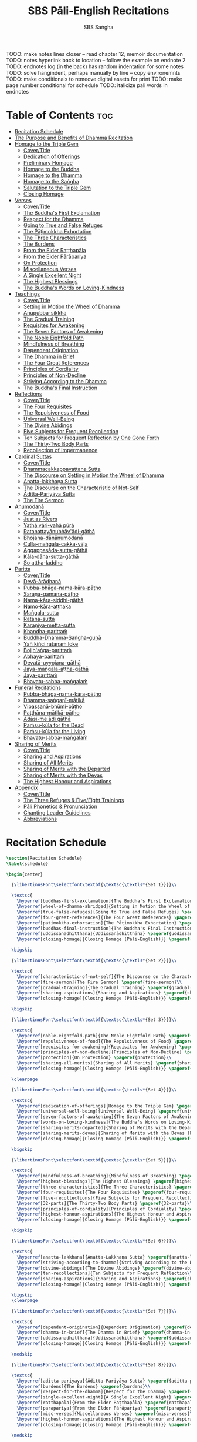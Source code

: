 #+TITLE: SBS Pāli-English Recitations
#+AUTHOR: SBS Saṅgha
#+format: TeX
#+startup: fold

TOOO: make notes lines closer
-- read chapter 12, memoir documentation
TODO: notes hyperlink back to location
-- follow the example on endnote 2
TODO: endnotes log (in the back) has random indentation for some notes
TODO: solve hangindent, perhaps manually by line
-- copy environemnts
TODO: make conditionals to remeove digital assets for print
TODO: make page number conditional for schedule
TODO: italicize pali words in endnotes


* Table of Contents :toc:
- [[#recitation-schedule][Recitation Schedule]]
- [[#the-purpose-and-benefits-of-dhamma-recitation][The Purpose and Benefits of Dhamma Recitation]]
- [[#homage-to-the-triple-gem][Homage to the Triple Gem]]
  - [[#covertitle][Cover/Title]]
  - [[#dedication-of-offerings][Dedication of Offerings]]
  - [[#preliminary-homage][Preliminary Homage]]
  - [[#homage-to-the-buddha][Homage to the Buddha]]
  - [[#homage-to-the-dhamma][Homage to the Dhamma]]
  - [[#homage-to-the-saṅgha][Homage to the Saṅgha]]
  - [[#salutation-to-the-triple-gem][Salutation to the Triple Gem]]
  - [[#closing-homage][Closing Homage]]
- [[#verses][Verses]]
  - [[#covertitle-1][Cover/Title]]
  - [[#the-buddhas-first-exclamation][The Buddha's First Exclamation]]
  - [[#respect-for-the-dhamma][Respect for the Dhamma]]
  - [[#going-to-true-and-false-refuges][Going to True and False Refuges]]
  - [[#the-pāṭimokkha-exhortation][The Pāṭimokkha Exhortation]]
  - [[#the-three-characteristics][The Three Characteristics]]
  - [[#the-burdens][The Burdens]]
  - [[#from-the-elder-raṭṭhapāla][From the Elder Raṭṭhapāla]]
  - [[#from-the-elder-pārāpariya][From the Elder Pārāpariya]]
  - [[#on-protection][On Protection]]
  - [[#miscellaneous-verses][Miscellaneous Verses]]
  - [[#a-single-excellent-night][A Single Excellent Night]]
  - [[#the-highest-blessings][The Highest Blessings]]
  - [[#the-buddhas-words-on-loving-kindness][The Buddha's Words on Loving-Kindness]]
- [[#teachings][Teachings]]
  - [[#covertitle-2][Cover/Title]]
  - [[#setting-in-motion-the-wheel-of-dhamma][Setting in Motion the Wheel of Dhamma]]
  - [[#anupubba-sikkhā][Anupubba-sikkhā]]
  - [[#the-gradual-training][The Gradual Training]]
  - [[#requisites-for-awakening][Requisites for Awakening]]
  - [[#the-seven-factors-of-awakening][The Seven Factors of Awakening]]
  - [[#the-noble-eightfold-path][The Noble Eightfold Path]]
  - [[#mindfulness-of-breathing][Mindfulness of Breathing]]
  - [[#dependent-origination][Dependent Origination]]
  - [[#the-dhamma-in-brief][The Dhamma in Brief]]
  - [[#the-four-great-references][The Four Great References]]
  - [[#principles-of-cordiality][Principles of Cordiality]]
  - [[#principles-of-non-decline][Principles of Non-Decline]]
  - [[#striving-according-to-the-dhamma][Striving According to the Dhamma]]
  - [[#the-buddhas-final-instruction][The Buddha's Final Instruction]]
- [[#reflections][Reflections]]
  - [[#covertitle-3][Cover/Title]]
  - [[#the-four-requisites][The Four Requisites]]
  - [[#the-repulsiveness-of-food][The Repulsiveness of Food]]
  - [[#universal-well-being][Universal Well-Being]]
  - [[#the-divine-abidings][The Divine Abidings]]
  - [[#five-subjects-for-frequent-recollection][Five Subjects for Frequent Recollection]]
  - [[#ten-subjects-for-frequent-reflection-by-one-gone-forth][Ten Subjects for Frequent Reflection by One Gone Forth]]
  - [[#the-thirty-two-body-parts][The Thirty-Two Body Parts]]
  - [[#recollection-of-impermanence][Recollection of Impermanence]]
- [[#cardinal-suttas][Cardinal Suttas]]
  - [[#covertitle-4][Cover/Title]]
  - [[#dhammacakkappavattana-sutta][Dhammacakkappavattana Sutta]]
  - [[#the-discourse-on-setting-in-motion-the-wheel-of-dhamma][The Discourse on Setting in Motion the Wheel of Dhamma]]
  - [[#anatta-lakkhaṇa-sutta][Anatta-lakkhaṇa Sutta]]
  - [[#the-discourse-on-the-characteristic-of-not-self][The Discourse on the Characteristic of Not-Self]]
  - [[#āditta-pariyāya-sutta][Āditta-Pariyāya Sutta]]
  - [[#the-fire-sermon][The Fire Sermon]]
- [[#anumodanā][Anumodanā]]
  - [[#covertitle-5][Cover/Title]]
  - [[#just-as-rivers][Just as Rivers]]
  - [[#yathā-vāri-vahā-pūrā][Yathā vāri-vahā pūrā]]
  - [[#ratanattayānubhāvādi-gāthā][Ratanattayānubhāv'ādi-gāthā]]
  - [[#bhojana-dānānumodanā][Bhojana-dānānumodanā]]
  - [[#culla-maṅgala-cakka-vāḷa][Culla-maṅgala-cakka-vāḷa]]
  - [[#aggappasāda-sutta-gāthā][Aggappasāda-sutta-gāthā]]
  - [[#kāla-dāna-sutta-gāthā][Kāla-dāna-sutta-gāthā]]
  - [[#so-attha-laddho][So attha-laddho]]
- [[#paritta][Paritta]]
  - [[#covertitle-6][Cover/Title]]
  - [[#devā-ārādhanā][Devā-ārādhanā]]
  - [[#pubba-bhāga-nama-kāra-pāṭho][Pubba-bhāga-nama-kāra-pāṭho]]
  - [[#saraṇa-gamana-pāṭho][Saraṇa-gamana-pāṭho]]
  - [[#nama-kāra-siddhi-gāthā][Nama-kāra-siddhi-gāthā]]
  - [[#namo-kāra-aṭṭhaka][Namo-kāra-aṭṭhaka]]
  - [[#maṅgala-sutta][Maṅgala-sutta]]
  - [[#ratana-sutta][Ratana-sutta]]
  - [[#karaṇīya-metta-sutta][Karaṇīya-metta-sutta]]
  - [[#khandha-parittaṁ][Khandha-parittaṁ]]
  - [[#buddha-dhamma-saṅgha-guṇā][Buddha-Dhamma-Saṅgha-guṇā]]
  - [[#yaṅ-kiñci-ratanaṁ-loke][Yaṅ kiñci ratanaṁ loke]]
  - [[#bojjhaṅga-parittaṁ][Bojjh'aṅga-parittaṁ]]
  - [[#abhaya-parittaṁ][Abhaya-parittaṁ]]
  - [[#devatā-uyyojana-gāthā][Devatā-uyyojana-gāthā]]
  - [[#jaya-maṅgala-aṭṭha-gāthā][Jaya-maṅgala-aṭṭha-gāthā]]
  - [[#jaya-parittaṁ][Jaya-parittaṁ]]
  - [[#bhavatu-sabba-maṅgalaṁ][Bhavatu-sabba-maṅgalaṁ]]
- [[#funeral-recitations][Funeral Recitations]]
  - [[#pubba-bhāga-nama-kāra-pāṭho-1][Pubba-bhāga-nama-kāra-pāṭho]]
  - [[#dhamma-saṅgaṇī-mātikā][Dhamma-saṅgaṇī-mātikā]]
  - [[#vipassanā-bhūmi-pāṭho][Vipassanā-bhūmi-pāṭho]]
  - [[#paṭṭhāna-mātikā-pāṭho][Paṭṭhāna-mātikā-pāṭho]]
  - [[#adāsi-me-ādi-gāthā][Adāsi-me ādi gāthā]]
  - [[#paṁsu-kūla-for-the-dead][Paṁsu-kūla for the Dead]]
  - [[#paṁsu-kūla-for-the-living][Paṁsu-kūla for the Living]]
  - [[#bhavatu-sabba-maṅgalaṁ-1][Bhavatu-sabba-maṅgalaṁ]]
- [[#sharing-of-merits][Sharing of Merits]]
  - [[#covertitle-7][Cover/Title]]
  - [[#sharing-and-aspirations][Sharing and Aspirations]]
  - [[#sharing-of-all-merits][Sharing of All Merits]]
  - [[#sharing-of-merits-with-the-departed][Sharing of Merits with the Departed]]
  - [[#sharing-of-merits-with-the-devas][Sharing of Merits with the Devas]]
  - [[#the-highest-honour-and-aspirations][The Highest Honour and Aspirations]]
- [[#appendix][Appendix]]
  - [[#covertitle-8][Cover/Title]]
  - [[#the-three-refuges--fiveeight-trainings][The Three Refuges & Five/Eight Trainings]]
  - [[#pāli-phonetics--pronunciation][Pāli Phonetics & Pronunciation]]
  - [[#chanting-leader-guidelines][Chanting Leader Guidelines]]
  - [[#abbreviations][Abbreviations]]

* Recitation Schedule
#+begin_src latex :tangle ./manuscript/tex/schedule.tex
\section{Recitation Schedule}
\label{schedule}

\begin{center}

  {\libertinusFont\selectfont\textbf{\textsc{\textls*{Set 1}}}}\\

  \textsc{
    \hyperref[buddhas-first-exclamation]{The Buddha's First Exclamation} \pageref{buddhas-first-exclamation}\\
    \hyperref[wheel-of-dhamma-abridged]{Setting in Motion the Wheel of Dhamma} \pageref{wheel-of-dhamma-abridged}\\
    \hyperref[true-false-refuges]{Going to True and False Refuges} \pageref{true-false-refuges}\\
    \hyperref[four-great-references]{The Four Great References} \pageref{four-great-references}\\
    \hyperref[patimokkha-exhortation]{The Pāṭimokkha Exhortation} \pageref{patimokkha-exhortation}\\
    \hyperref[buddhas-final-instruction]{The Buddha's Final Instruction} \pageref{buddhas-final-instruction}\\
    \hyperref[uddissanadhitthana]{Uddissanādhiṭṭhāna} \pageref{uddissanadhitthana}\\
    \hyperref[closing-homage]{Closing Homage (Pāli-English)}} \pageref{closing-homage}\\

  \bigskip

  {\libertinusFont\selectfont\textbf{\textsc{\textls*{Set 2}}}}\\

  \textsc{
    \hyperref[characteristic-of-not-self]{The Discourse on the Characteristic of Not-Self} \pageref{characteristic-of-not-self}\\
    \hyperref[fire-sermon]{The Fire Sermon} \pageref{fire-sermon}\\
    \hyperref[gradual-training]{The Gradual Training} \pageref{gradual-training}\\
    \hyperref[sharing-aspirations]{Sharing and Aspirations} \pageref{sharing-aspirations}\\
    \hyperref[closing-homage]{Closing Homage (Pāli-English)}} \pageref{closing-homage}\\

  \bigskip

  {\libertinusFont\selectfont\textbf{\textsc{\textls*{Set 3}}}}\\

  \textsc{
    \hyperref[noble-eightfold-path]{The Noble Eightfold Path} \pageref{noble-eightfold-path}\\
    \hyperref[repulsiveness-of-food]{The Repulsiveness of Food} \pageref{repulsiveness-of-food}\\
    \hyperref[requisites-for-awakening]{Requisites for Awakening} \pageref{requisites-for-awakening}\\
    \hyperref[principles-of-non-decline]{Principles of Non-Decline} \pageref{principles-of-non-decline}\\
    \hyperref[protection]{On Protection} \pageref{protection}\\
    \hyperref[sharing-all-merits]{Sharing of All Merits} \pageref{sharing-all-merits}\\
    \hyperref[closing-homage]{Closing Homage (Pāli-English)}} \pageref{closing-homage}\\

  \clearpage

  {\libertinusFont\selectfont\textbf{\textsc{\textls*{Set 4}}}}\\

  \textsc{
    \hyperref[dedication-of-offerings]{Homage to the Triple Gem} \pageref{dedication-of-offerings}\\
    \hyperref[universal-well-being]{Universal Well-Being} \pageref{universal-well-being}\\
    \hyperref[seven-factors-of-awakening]{The Seven Factors of Awakening} \pageref{seven-factors-of-awakening}\\
    \hyperref[words-on-loving-kindness]{The Buddha's Words on Loving-Kindness} \pageref{words-on-loving-kindness}\\
    \hyperref[sharing-merits-departed]{Sharing of Merits with the Departed (Pāli-English)} \pageref{sharing-merits-departed}\\
    \hyperref[sharing-merits-devas]{Sharing of Merits with the Devas (Pāli)} \pageref{sharing-merits-devas}\\
    \hyperref[closing-homage]{Closing Homage (Pāli-English)}} \pageref{closing-homage}\\

  \bigskip

  {\libertinusFont\selectfont\textbf{\textsc{\textls*{Set 5}}}}\\

  \textsc{
    \hyperref[mindfulness-of-breathing]{Mindfulness of Breathing} \pageref{mindfulness-of-breathing}\\
    \hyperref[highest-blessings]{The Highest Blessings} \pageref{highest-blessings}\\
    \hyperref[three-characteristics]{The Three Characteristics} \pageref{three-characteristics}\\
    \hyperref[four-requisites]{The Four Requisites} \pageref{four-requisites}\\
    \hyperref[five-recollections]{Five Subjects for Frequent Recollection} \pageref{five-recollections}\\
    \hyperref[32-parts]{The Thirty-Two Body Parts} \pageref{32-parts}\\
    \hyperref[principles-of-cordiality]{Principles of Cordiality} \pageref{principles-of-cordiality}\\
    \hyperref[highest-honour-aspirations]{The Highest Honour and Aspirations} \pageref{highest-honour-aspirations}\\
    \hyperref[closing-homage]{Closing Homage (Pāli-English)}} \pageref{closing-homage}\\

  \bigskip

  {\libertinusFont\selectfont\textbf{\textsc{\textls*{Set 6}}}}\\

  \textsc{
    \hyperref[anatta-lakkhana]{Anatta-Lakkhaṇa Sutta} \pageref{anatta-lakkhana}\\
    \hyperref[striving-according-to-dhamma]{Striving According to the Dhamma} \pageref{striving-according-to-dhamma}\\
    \hyperref[divine-abidings]{The Divine Abidings} \pageref{divine-abidings}\\
    \hyperref[ten-recollections]{Ten Subjects for Frequent Reflection\\ By One Gone Forth} \pageref{ten-recollections}\\
    \hyperref[sharing-aspirations]{Sharing and Aspirations} \pageref{sharing-aspirations}\\
    \hyperref[closing-homage]{Closing Homage (Pāli-English)}} \pageref{closing-homage}\\

  \bigskip
  \clearpage

  {\libertinusFont\selectfont\textbf{\textsc{\textls*{Set 7}}}}\\

  \textsc{
    \hyperref[dependent-origination]{Dependent Origination} \pageref{dependent-origination}\\
    \hyperref[dhamma-in-brief]{The Dhamma in Brief} \pageref{dhamma-in-brief}\\
    \hyperref[uddissanadhitthana]{Uddissanādhiṭṭhāna} \pageref{uddissanadhitthana}\\
    \hyperref[closing-homage]{Closing Homage (Pāli-English)}} \pageref{closing-homage}\\

  \medskip

  {\libertinusFont\selectfont\textbf{\textsc{\textls*{Set 8}}}}\\

  \textsc{
    \hyperref[aditta-pariyaya]{Āditta-Pariyāya Sutta} \pageref{aditta-pariyaya}\\
    \hyperref[burdens]{The Burdens} \pageref{burdens}\\
    \hyperref[respect-for-the-dhamma]{Respect for the Dhamma} \pageref{respect-for-the-dhamma}\\
    \hyperref[single-excellent-night]{A Single Excellent Night} \pageref{single-excellent-night}\\
    \hyperref[ratthapala]{From the Elder Raṭṭhapāla} \pageref{ratthapala}\\
    \hyperref[parapariya]{From the Elder Pārāpariya} \pageref{parapariya}\\
    \hyperref[misc-verses]{Miscellaneous Verses} \pageref{misc-verses}\\
    \hyperref[highest-honour-aspirations]{The Highest Honour and Aspirations} \pageref{highest-honour-aspirations}\\
    \hyperref[closing-homage]{Closing Homage (Pāli-English)}} \pageref{closing-homage}\\

  \medskip

  {\libertinusFont\selectfont\textbf{\textsc{\textls*{Set 9}}}}\\

  \textsc{
    \hyperref[deva-aradhana]{Paritta Chants (Pāli)} \pageref{deva-aradhana}\\
    \hyperref[sharing-merits-departed]{Sharing of Merits with the Departed (Pāli)} \pageref{sharing-merits-departed}\\
    \hyperref[sharing-merits-devas]{Sharing of Merits with the Devas (Pāli)} \pageref{sharing-merits-devas}\\
    \hyperref[closing-homage]{Closing Homage (Pāli)}} \pageref{closing-homage}\\

  \medskip

  {\libertinusFont\selectfont\textbf{\textsc{\textls*{Set 10}}}}\\

  \textsc{
    \hyperref[pubba-bhaga-nama-kara-patho]{Funeral Chants (Pāli)} \pageref{pubba-bhaga-nama-kara-patho}\\
    \hyperref[recollection-impermanence]{Recollection of Impermanence} \pageref{recollection-impermanence}\\
    \hyperref[yatha-vari-vaha-pura]{Anumodanā Chants (Pāli)} \pageref{yatha-vari-vaha-pura}\\
    \hyperref[just-as-rivers]{Just as Rivers} \pageref{just-as-rivers}\\
    \hyperref[sharing-all-merits]{Sharing of All Merits} \pageref{sharing-all-merits}\\
    \hyperref[closing-homage]{Closing Homage (Pāli-English)}} \pageref{closing-homage}\\

\end{center}
#+end_src

* The Purpose and Benefits of Dhamma Recitation
#+begin_src latex :tangle ./manuscript/tex/purpose-and-benefits.tex
% \section{The Purpose and Benefits of Dhamma Recitation}
\chapter[The Purpose and Benefits of Dhamma Recitation]{The Purpose and Benefits \\ of Dhamma Recitation}
TODO: remove bars here and and line break after Benefits
\label{purpose-and-benefits}

\subsection*{Historical Background}

After finding the path to \textit{Nibbāna} and some initial hesitation, the Buddha eventually decided to teach the Dhamma (MN 26). His first disciples were a group of five monks, and with the awakening of one of them, Ven. Kondañña, the wheel of Dhamma was set in motion (SN 56.11). While these first disciples were taught exclusively by the Buddha himself, soon afterwards more monks reached the final goal. Subsequently, the Buddha sent out the first sixty arahants to teach the Dhamma (SN 4.5, Vin I 20).\\

During that period of ancient India, religious texts were not commonly written down. Even for ordinary education purposes, much of learning happened through memorization. Writing was known, but not used for religious texts, which were considered too sacred to be put into writing; instead they were meant to live in the minds and hearts of those who saw their value, and made the effort to memorize them. In particular, the Brahmins were known for their proficiency in committing their corpus of sacred texts (\textit{Vedas}) to memory and maintaining them with astonishing accuracy. Part of their skill was because memorization started from a young age. Likewise, also among Buddhist literature we can discover clear traces of standardization and mnemonic tools, meant to aim at precision and ease of memorization. In particular, the use of recurring stock phrases makes it easier to commit a large corpus of texts to memory (Anālayo, 2019). There is not much known about the specific teachings shared with their audience by the first arahants who went out to teach the Dhamma. But it is fair to assume that they took some teachings with them that were quick and easy to memorize. Let us also keep in mind that the Buddha's disciples were not trained in memorization from childhood, but they came from all walks of life – young, old, educated, uneducated etc. Only when the Saṅgha had grown in size, monks who specialized in recitation travelled all across India and shared the Buddha's teachings with those eager to hear them (Analayo, 2007).\\

A passage that illustrates the Buddha's own appreciation of recitation, stems from a conversation he had with a monk who had gone forth just recently. Without warning, the Buddha asked him to recite the Dhamma. The newly ordained monk recited the \textit{Aṭṭhakavagga} of \textit{Sutta Nipāta} (Ud 5.6). The Buddha was pleased and complimented the monk on his skills in remembering, keeping in mind, articulating, and enunciating of the texts. This highlights the Buddha's emphasis that recitation of the Dhamma was meant to be taken seriously by his ordained disciples.\\

\subsection*{The Workings of Memory}

Contrary to our intuition, memory doesn't function like a scanner or copying machine that takes a snapshot of a text or event, and saves it for later. Instead, anecdotal memory works in a relational manner. The brain links new information that comes in through any of the 6 senses to concepts based on memories from the past. We understand new things in the light of and from the perspective of, things we already know. Likewise, we ``remember'' old things through the filters and biases of the present moment. ``It is so natural for us to draw inferences that we are often unaware that we are doing so'' (Eysenck, 1992/2005). This interplay between past and present gives our memory great potential due to its seemingly unlimited storage capacity (the Buddha recollected past lifetimes from memory, counting back many eons of world-dissolution and evolution). At the same time the interplay between past and future also makes memory inherently unreliable. The importance of memorization becomes clear. When texts are memorized literally, personal interpretation, biases, and coloring by past experiences and present circumstances have less opportunity to distort the information. Accuracy increases further if one checks the memorized text from time to time against its original, either by looking it up in a book, or by reciting it together with others. In this way, differences become apparent straight away.\\

\subsection*{Benefits for Dhamma Practice}

In the discourses the Buddha is often depicted taking up the topic of recitation when explaining to monks the proper way to learn the teachings, and make these teachings the vessel within which their own wisdom can grow.\\

\begin{quote}
  ``He has learned much, remembers what he has learned, and accumulates what he has learned. Those teachings that are good in the beginning, good in the middle, and good in the end, with the right meaning and phrasing, which proclaim the perfectly complete and pure spiritual life—such teachings as these he has learned much of, retained in mind, recited verbally, mentally investigated, and penetrated well by view. This is the fifth cause and condition that leads to obtaining the wisdom fundamental to the spiritual life.'' (AN 8.2)\\
\end{quote}

TODO: should we use suttaRef here too?

In our current age of easy access to Dhamma books and multimedia, it is tempting to conclude that it is now not necessary anymore to memorize large bodies of texts for the sake of transmission, and that we are blessed with being able to read any of the texts at any time, from the comfort of our kuṭis or living rooms. And blessed we are. Nonetheless, even today recitation has benefits that surpass a regular silent reading, or even reading out loud. As seen in the earlier quote from AN 8.2, the Buddha doesn't only speak about reciting the texts verbally, but also about retaining them in mind and investigating them mentally. This is where the benefits of recitation differ considerably from a more casual reading, or even from chanting with the help of a chanting book. By means of committing a text to memory, it lives much deeper within our minds and hearts, and we can reflect on it whenever and wherever. Dhamma that has been well-memorized, is always with us. The Buddha's teachings become accessible in the very moment we need them, without having to resort to a book or an e-reader.\\

Since right view is the first of eight path factors, it is of great importance for progress on the path to keep the Buddha's teachings in mind, so that they can shape our views and perspectives; keeping them in memory in such a way that one can recognize their relevance whenever a situation in life occurs when they naturally manifest, or when they are most necessary to intentionally recall. Recollecting the Dhamma can be a source of joy, leading to rapture, tranquility, and concentration (AN 5.26); factors that can lead to a pleasant abiding here and now. It can also help to abandon drowsiness (AN 7.61), as well as speed up recovery from illness (AN 46.16), or to achieve a stage of awakening even on the deathbed (AN 6.56). In fact, reciting the Dhamma is one of the occasions that can even bring about the attainment of final liberation (AN 5.26).\\

\begin{quote}
  Though the bhikkhu Phagguṇa's mind had not yet been liberated from the five lower fetters, when he heard that discourse on the Dhamma, his mind was liberated from them… There are, Ānanda, these six benefits of listening to the Dhamma at the proper time and of examining the meaning at the proper time. What six?\\

  …At the time of his death he does not get to see the Tathāgata or a disciple of the Tathāgata, but he ponders, examines, and mentally inspects the Dhamma as he has heard it and learned it. As he does so, his mind is liberated in the unsurpassed extinction of the acquisitions. This is the sixth benefit of examining the meaning at the proper time. (AN 6.56)\\

  In whatever way the bhikkhu recites the Dhamma in detail as he has heard it and learned it, in just that way, in relation to that Dhamma, he experiences inspiration in the meaning and inspiration in the Dhamma. As he does so, joy arises in him. When he is joyful, rapture arises. For one with a rapturous mind, the body becomes tranquil. One tranquil in body feels pleasure. For one feeling pleasure, the mind becomes concentrated. This is the third basis of liberation, by means of which, if a bhikkhu dwells heedful, ardent, and resolute, his unliberated mind is liberated, his undestroyed taints are utterly destroyed, and he reaches the as-yet-unreached unsurpassed security from bondage. (AN 5.26)\\
\end{quote}

\subsection*{Benefits for Rebirth}

The depth to which a mere reading of a text penetrates the mind is incomparable to the depth of penetration that can be reached by memorization. AN 4.191 depicts monks who have memorized the Dhamma, and are subsequently reborn in circumstances with little to no exposure to the Dhamma. The sutta explains that not only in the current lifetime, but also in lifetimes ahead, the Dhamma that was previously memorized will be accessible and has a chance of being re-cognized or recollected even in a future existence e.g. as a deva. With the support of sufficient samādhi, not only can the Dhamma be recollected, but even one's past lives:\\

\begin{quote}
  ``Bhikkhus, …there are things to be realized by memory… And what are the things to be realized by memory? One's past abodes are to be realized by memory. `` (AN 4.189)\\
\end{quote}

\subsection*{Benefits for Communal Life}

Besides being of benefit to one's own Dhamma practice, and the benefits during future lifetimes, reciting the Dhamma can also have a beneficial impact on communal life. Accounts of the Buddhist councils (\textit{saṅgīti}; lit. recitations) show that in all these important events of Buddhist history when the extended Saṅgha family came together, the DhammaVinaya was recited together, as a means to remain aligned with the teachings and to foster harmony. Another feature of monastic communities, is the fortnightly recitation of the \textit{Pātimokkha}, the rules for monks and nuns, in which even solitary forest dwellers, including Arahants, were encouraged by the Buddha to participate, as they make their way to the nearest monastery in the vicinity (Mv.II.5.5). Recitation of texts together, not only strengthens a common commitment to the DhammaVinaya, but in a more practical way, it also enables monastics to chant in sync and unison when reciting together with their spiritual companions. This not only increases clarity and understanding, but also makes for a more homogenous listening experience at a ceremony, e.g. a dāna or bereavement service conducted by monastics. Furthermore, the coming together frequently to recite the Buddha's teachings, creates a bond among Saṅgha members and leads to their growth. This would not be so if everyone recites the Dhamma on his own.\\

\begin{quote}
  And what, bhikkhus, are the seven principles of non-decline? (1) ``As long as the bhikkhus assemble often and hold frequent assemblies, only growth is to be expected for them, not decline. (2) ``As long as the bhikkhus assemble in harmony, adjourn in harmony, and conduct the affairs of the Saṅgha in harmony, only growth is to be expected for them, not decline. (AN 7.23)\\
\end{quote}

\subsection*{Recitation Among Monastics}

While it is not uncommon in our current time and age that teachers share the Dhamma without any reference to the Buddha or his teachings, in the Buddha's time the teachings were passed on from teacher to disciple by means of recitation. The Vinaya texts explain that \textit{``if the preceptor wants one to recite [C: memorize passages of Dhamma or Vinaya], one should recite. If he wants to interrogate one [C: on the meaning of the passages], one should answer his interrogation."} (Cv.VIII.12.2-11)\\

BMC I mentions that the \textit{Vibhaṅga} to \textit{Pācittiya} 4 lists four ways in which a person might be trained to be a reciter of a text:

\begin{enumerate}
  \item The teacher and student recite in unison, i.e. beginning together and ending together.
  \item The teacher begins a line, the student joins in, and they end together.
  \item The teacher recites the beginning syllable of a line together with the student, who then completes it alone.
  \item The teacher recites one line, and the student recites the next line alone.
\end{enumerate}

In order for a monk to be free from dependence (\textit{nissaya}) on a teacher, \textit{``he must be learned and intelligent, knowing both Pāṭimokkhas … and must have been ordained as a bhikkhu for at least five years''} (Mv.I.53.5-13).\\

\clearpage

The Commentary says that a learned bhikkhu must have memorized:

\begin{itemize}
  \item Both \textit{Pātimokkhas} (for the \textit{bhikkhus} and \textit{bhikkhunīs}).
  \item The Four \textit{Bhāṇavāras} — a set of auspicious chants that are still regularly memorized in Sri Lanka as the \textit{Mahā-pirit poṭha}.
  \item A discourse that is helpful as a guide for sermon-giving.
  \item Three kinds of \textit{anumodanā} (rejoicing in the merit of others) chants: for meals; for auspicious merit-making ceremonies, such as blessing a house; and for non-auspicious ceremonies, i.e. any relating to a death.
\end{itemize}

Lastly, when monastics from other sects wanted to become monks in the Buddha's dispensation, they typically had to undergo a four-month probation period. However, \textit{``a probationer fails in his probation and is not to be accepted … if he does not have a keen desire for recitation.''} (Mv.I.38.5-10)\\

Once again, we can see the immense emphasis that was placed on memorization and recitation, starting already during the Buddha's own ministry, and having continued all the way to the 21st century, where we can still find monks who are able to memorize the entirety of the \textit{Tipiṭaka}.\\

\subsection*{What to Recite}

While recitation and memorization of the Dhamma yields several benefits, and one may be committed to dedicate some amount of time to this worthwhile endeavor, one important task remains. Given the limited amount of texts one may be able to memorize and maintain in memory, the task is: the selection of texts for recitation and memorization, there being such a vast amount of teachings that the Buddha left behind. What is essential - what is secondary? Once again, we are in the fortunate situation that the Buddha himself gave guidance in what he regarded as the core teachings. In MN 104 the Buddha points to a set of 37 teachings, commonly known as the ``Wings of Awakening'' (\textit{bodhipakkhiyā dhammā}). Included in these 37 Dhammas are the four foundations of mindfulness, the four right strivings, the four bases of spiritual power, the five faculties, the five powers, the seven factors of awakening, and the noble eightfold path. (DN 16). Other teachings that are commonly held in high esteem are the Discourse on Setting in Motion the Wheel of Dhamma (\textit{Dhammacakkappavattanasutta}), the Gradual Training, and The Dhamma in Brief. All of these are teachings that can help the earnest practitioner to gain an overview of the Dhamma and one's path to liberation. Practicing accordingly, further recollection and recitation of such teachings also helps to correctly assess one's own progress on the path.\\

Besides these general teachings, the Buddha also went into great depth in explaining the most profound doctrines, some of which are related to the conceptual framework surrounding the practice, while others are directly related to formal meditation. Early sermons that stand out in this context are the Discourse on the Characteristics of Not-Self (\textit{Anatta-lakkhaṇa Sutta}), the Fire Sermon (\textit{Āditta-Pariyāya Sutta}), the Buddha's First and Final Words, Mindfulness of Breathing, and Dependent Origination. All of these are profound, deep teachings that highlight key aspects of the path to awakening. These are teachings that are good to memorize and recite again and again (AN 10.48), allowing their deep meaning to gradually seep into our hearts.\\

From these profound teachings we can take a step back to the practical, day-to-day perceptions that the Buddha specifically recommended to be frequently reflected upon. In this category we find the 5 and 10 Subjects for Frequent Recollection, also the Reflections on The Four Requisites, and a separate reflection on The Repulsiveness of Food. Recollection of Impermanence, The 3 Characteristics, and The Thirty-Two Body Parts are also frequently mentioned in the discourses. Perceptions that are closely related to the 2nd path factor of the noble eightfold path, i.e. right thought (\textit{sammā saṇkappa}), are the \textit{Mettasutta} and The Divine Abidings. Perceptions that arouse the four \textit{Brahmavihāras} can seamlessly lead the practitioner towards the 8th path factor, \textit{sammā samādhi}. At times when energy is lacking, however, chants that inspire, motivate, or arouse urgency, can be used to heat up and revitalize the practice. This is where Striving According to the Dhamma, The Burdens, Respect for the Dhamma, and the Miscellaneous Verses can come to the rescue.\\

Lastly, this Recitation Book also includes passages that illuminate how to establish good relations among fellow practitioners, such as the Principles of Cordiality, Principles of Non-Decline, and The Four Great References. Also included are chants that monks commonly perform as services to the laity, such as Anumodanā, Sharing of Merits, and Funeral Chants.\\

To summarize, memorization of the Dhamma and group recitation fulfill a variety of different purposes and benefits, ranging all the way from the mundane aspects such as the ability to recite in unison, the fostering of communal harmony, all the way to the attainment of final liberation.\\

\subsection*{How to Recite}

See chapter ``Pāli Phonetics \& Pronunciation'' in the Appendix\\

\subsection*{Sources}
Oral Dimensions of Pāli Discourses: Periscopes, other Mnemonic Techniques and the Oral Performance Context, Analayo, Canadian Journal of Buddhist Studies, 2007-3\\
\\
Ancient Indian Education and Mindfulness, Anālayo, Springer Science+Business Media, 2019\\
\\
Cognitive Psychology, Hove: Psychology Press, Eysenck, M. W. et al., 1992/2005\\
\\
The Buddhist Monastic Code II, Ṭhānissaro Bhikkhu, Metta Forest Monastery, 2013
#+end_src
* Homage to the Triple Gem
** Cover/Title
#+begin_src latex :tangle ./manuscript/tex/recitations/homage.tex
\chapterOpeningPage{morning-chanting.pdf}

\chapter{Homage to the Triple Gem}
#+end_src

** Dedication of Offerings
#+begin_src latex :tangle ./manuscript/tex/recitations/homage.tex
\section{Dedication of Offerings}
\label{dedication-of-offerings}

[Yo so] bhagavā arahaṁ sammāsambuddho

\begin{english-hang}
  To the Blessed One the Worthy One\label{hl-1}\pagenote{%
    Orig: ``The Lord''. The underlying Pāli term is ``\textit{Arahant}''. ``Lord'',
    however, has connotations that do not fit well to the way the Buddha is
    portrayed in the discourses. In dictionaries ``lord'' is commonly defined
    as: \emph{``an appellation for a person or deity who has authority, control, or
      power over others, acting like a master, a chief, or a ruler.'' The ``Worthy
      One'' seems a better choice of terms, since it is also how ``Arahant'' was
      used in pre-Buddhist era. PTS explains: ``[Vedic arhant, ppr. of arhati
      (see arahati), meaning deserving, worthy] . Before Buddhism used as
      honourific title of high officials like the English "His Worship" ; at the
      rise of Buddhism applied popularly to all ascetics (Dial. III.3–6).''}
    Throughout this chanting book, all occurrences of ``\textit{Arahant}'' have
    therefore been consistently translated as ``Worthy One'', thus substituting
    previous translations as ``The Lord'', ``Noble One'' etc. \hyperref[hl-1]{Back}}
  who fully attained Perfect Enlightenment
\end{english-hang}

Svākkhāto yena bhagavatā dhammo

\begin{english}
  To the Teaching which he expounded so well
\end{english}

Supaṭipanno yassa bhagavato sāvakasaṅgho

\begin{english}
  And to the Blessed One's disciples who have practiced well
\end{english}

Tam-mayaṁ bhagavantaṁ sadhammaṁ sasaṅghaṁ

\begin{english}
  To these the Buddha the Dhamma and the Saṅgha
\end{english}

Imehi sakkārehi yathārahaṁ āropitehi abhipūjayāma

\begin{english}
  We render with offerings our rightful homage
\end{english}

Sādhu no bhante bhagavā sucira-parinibbutopi

\begin{english}
  It is well for us that the Blessed One\\
  Having attained liberation
\end{english}

Pacchimā-janatānukampa-mānasā

\begin{english}
  Still had compassion for later generations
\end{english}

Ime sakkāre duggata-paṇṇākāra-bhūte paṭiggaṇhātu

\begin{english}
  May these simple offerings be accepted
\end{english}

Amhākaṁ dīgharattaṁ hitāya sukhāya

\begin{english}
  For our long-lasting benefit and for the happiness it gives us
\end{english}

Arahaṁ sammāsambuddho bhagavā

\begin{english}
  The Worthy One the Perfectly Enlightened and Blessed One
\end{english}

Buddhaṁ bhagavantaṁ abhivādemi\relax

\begin{english}
  I render homage to the Buddha the Blessed One \hfill{(Bow)}
\end{english}

[Svākkhāto] bhagavatā dhammo

\begin{english}
  The Teaching so completely explained by him
\end{english}

Dhammaṁ namassāmi\relax

\begin{english}
  I bow to the Dhamma \hfill{(Bow)}
\end{english}

[Supaṭipanno] bhagavato sāvakasaṅgho

\begin{english}
  The Blessed One's disciples who have practiced well
\end{english}

Saṅghaṁ namāmi

\begin{english}
  I bow to the Saṅgha \hfill{(Bow)}
\end{english}
#+end_src

** Preliminary Homage
#+begin_src latex :tangle ./manuscript/tex/recitations/homage.tex
\section{Preliminary Homage}
\label{preliminary-homage}

\begin{leader}
  [Handa mayaṁ buddhassa bhagavato pubbabhāga-namakāraṁ karomase]
\end{leader}

\begin{leader}
  [Now let us pay preliminary homage to the Buddha.]
\end{leader}

Namo tassa bhagavato arahato sammāsambuddhassa \hfill{[3x]}

\begin{english}
  Homage to the Blessed Worthy and Perfectly Enlightened One \hfill{[3x]}
\end{english}


#+end_src
** Homage to the Buddha
#+begin_src latex :tangle ./manuscript/tex/recitations/homage.tex
\section{Homage to the Buddha}
\label{homage-buddha}

\begin{leader}
  [Handa mayaṁ buddhābhitthutiṁ karomase]
\end{leader}
\begin{leader}
  [Now let us recite in praise of the Buddha]
\end{leader}

Yo so tathāgato arahaṁ sammāsambuddho

\begin{english}
  The Tathāgata is the Worthy One the Perfectly Enlightened One
\end{english}

Vijjācaraṇa-sampanno

\begin{english}
  He is impeccable in conduct and understanding
\end{english}

Sugato

\begin{english}
  The Accomplished One
\end{english}

Lokavidū

\begin{english}
  The Knower of the Worlds
\end{english}

Anuttaro purisadamma-sārathi

\begin{english}
  Unsurpassed leader of persons to be tamed\pagenote{%
    Orig: ``He trains perfectly those who wish to be trained''. The aspect of wishing to be trained is not found in the Pāli.}
\end{english}

Satthā deva-manussānaṁ

\begin{english}
  He is teacher of gods and humans
\end{english}

Buddho bhagavā

\begin{english}
  He is awake and holy
\end{english}

Yo imaṁ lokaṁ sadevakaṁ samārakaṁ sabrahmakaṁ

\begin{english}
  In this world with its gods ̓ demons and kind spirits
\end{english}

\begin{pali-hang}
  Sassamaṇa-brāhmaṇiṁ pajaṁ sadeva-manussaṁ sayaṁ abhiññā sacchikatvā pavedesi
\end{pali-hang}

\begin{english}
  Its seekers and sages \breathmark\ celestial and human beings\\
  He has by deep insight revealed the truth
\end{english}

\begin{pali-hang}
Yo dhammaṁ desesi ādi-kalyāṇaṁ majjhe-kalyāṇaṁ pariyosāna-kalyāṇaṁ
\end{pali-hang}

\begin{english}
  He has pointed out the Dhamma\\
  Beautiful in the beginning\\
  Beautiful in the middle\\
  Beautiful in the end\\
\end{english}

\begin{pali-hang}
Sātthaṁ sabyañjanaṁ kevala-paripuṇṇaṁ parisuddhaṁ brahma-cariyaṁ pakāsesi
\end{pali-hang}

\begin{english}
  He has explained the holy life of complete purity\pagenote{%
    Orig: ``He has explained the spiritual life of complete purity''. While ``spiritual life'' is not a bad translation, for the sake of consistency with the rest of the chanting book, this occurrence was changed to ``holy life''}\\
  In its essence and conventions
\end{english}

\begin{pali-hang}
Tam-ahaṁ bhagavantaṁ abhipūjayāmi tam-ahaṁ bhagavantaṁ sirasā namāmi
\end{pali-hang}

\begin{english}
  I chant my praise to the Blessed One\\
  I bow my head to the Blessed One \hfill{(Bow)}
\end{english}
#+end_src

** Homage to the Dhamma
#+begin_src latex :tangle ./manuscript/tex/recitations/homage.tex
\section{Homage to the Dhamma}
\label{homage-dhamma}

\begin{leader}
  [Handa mayaṁ dhammābhitthutiṁ karomase]
\end{leader}
\begin{leader}
  [Now let us recite in praise of the Dhamma]
\end{leader}

Yo so svākkhāto bhagavatā dhammo

\begin{english}
  The Dhamma is well-expounded by the Blessed One
\end{english}

Sandiṭṭhiko

\begin{english}
  Apparent here and now
\end{english}

Akāliko

\begin{english}
  Timeless
\end{english}

Ehipassiko

\begin{english}
  Encouraging investigation
\end{english}

Opanayiko

\begin{english}
  Leading inwards
\end{english}

Paccattaṁ veditabbo viññūhi

\begin{english}
  To be experienced individually by the wise
\end{english}

\begin{pali-hang}
Tam-ahaṁ dhammaṁ abhipūjayāmi tam-ahaṁ dhammaṁ sirasā namāmi
\end{pali-hang}

\begin{english}
  I chant my praise to this teaching\\
  I bow my head to this truth \hfill{(Bow)}
\end{english}
#+end_src
** Homage to the Saṅgha
#+begin_src latex :tangle ./manuscript/tex/recitations/homage.tex
\section{Homage to the Saṅgha}
\label{homage-sangha}

\begin{leader}
  [Handa mayaṁ saṅghābhitthutiṁ karomase]
\end{leader}
\begin{leader}
  [Now let us recite in praise of the Saṅgha]
\end{leader}

Yo so supaṭipanno bhagavato sāvakasaṅgho

\begin{english}
  They are the Blessed One's disciples who have practiced well
\end{english}

Ujupaṭipanno bhagavato sāvakasaṅgho

\begin{english}
  Who have practiced directly\pagenote{%
    To practice ``directly''(Pāli: \textit{uju}) means, to practice the most direct way to \textit{nibbāna}; the straight way; no B-tours.}
\end{english}

Ñāyapaṭipanno bhagavato sāvakasaṅgho\pagenote{%
  Orig: ``Who have practiced insightfully''}

\begin{english}
  Who have practiced correctly\pagenote{%
    Orig: ``Those who practice with integrity''}
\end{english}

Sāmīcipaṭipanno bhagavato sāvakasaṅgho

\begin{english}
  Who have practiced properlyi
\end{english}

Yadidaṁ cattāri purisayugāni aṭṭha purisapuggalā

\begin{english}
  That is the four pairs the eight kinds of Noble Beings
\end{english}

Esa bhagavato sāvakasaṅgho

\begin{english}
  These are the Blessed One's disciples
\end{english}

Āhuneyyo

\begin{english}
  Such ones are worthy of gifts
\end{english}

Pāhuneyyo

\begin{english}
  Worthy of hospitality
\end{english}

Dakkhiṇeyyo

\begin{english}
  Worthy of offerings
\end{english}

Añjali-karaṇīyo

\begin{english}
  Worthy of respect
\end{english}

Anuttaraṁ puññakkhettaṁ lokassa

\begin{english}
  They give occasion for incomparable goodness to arise in the world
\end{english}

\begin{pali-hang}
  Tam-ahaṁ saṅghaṁ abhipūjayāmi tam-ahaṁ saṅghaṁ sirasā namāmi
\end{pali-hang}

\begin{english}
  I chant my praise to this Saṅgha\\
  I bow my head to this Saṅgha \hfill{(Bow)}
\end{english}
#+end_src

** Salutation to the Triple Gem
#+begin_src latex :tangle ./manuscript/tex/recitations/homage.tex
\section{Salutation to the Triple Gem}
\label{salutation}

\begin{leader}
  [Handa mayaṁ ratanattaya-paṇāma-gāthāyo c'eva saṁvega-parikittana-pāṭhañca bhaṇāmase]
\end{leader}
\begin{leader}
  〈 Now let us recite our salutation to the Triple Gem and a passage to arouse urgency 〉
\end{leader}

Buddho susuddho karuṇā-mahaṇṇavo

\begin{english}
  The Buddha absolutely pure with ocean-like compassion
\end{english}

Yo'ccanta-suddhabbara-ñāṇa-locano

\begin{english}
  Possessing the clear sight of wisdom
\end{english}

Lokassa pāpūpakilesa-ghātako

\begin{english}
  Destroyer of worldly self-corruption
\end{english}

Vandāmi buddhaṁ aham-ādarena taṁ

\begin{english}
  Devotedly indeed \breathmark\ that Buddha I revere
\end{english}

Dhammo padīpo viya tassa satthuno

\begin{english}
  The Teaching of the Lord is like a lamp\pagenote{%
    Orig: ``The teaching of the Lord like a lamp''}
\end{english}

Yo magga-pākāmata-bheda-bhinnako

\begin{english}
  Divided into path and its fruit \breathmark\ the Deathless\pagenote{%
    Orig: ``Illuminating the path and its fruit, the Deathless''}
\end{english}

Lokuttaro yo ca tad-attha-dīpano

\begin{english-hang}
  And illuminating that goal \breathmark\ which is beyond the conditioned world\pagenote{%
    Orig: ``That which is beyond the conditioned world''}
\end{english-hang}

Vandāmi dhammaṁ aham-ādarena taṁ

\begin{english}
  Devotedly indeed \breathmark\ that Dhamma I revere
\end{english}

Saṅgho sukhettābhyati-khetta-saññito

\begin{english}
  The Saṅgha the most fertile ground for cultivation
\end{english}

Yo diṭṭha-santo sugatānubodhako

\begin{english}
  Those who have realised peace\\
  Awakened after the Accomplished One
\end{english}

Lolappahīno ariyo sumedhaso

\begin{english}
  Noble and wise \breathmark\ all longing abandoned
\end{english}

Vandāmi saṅghaṁ aham-ādarena taṁ

\begin{english}
  Devotedly indeed \breathmark\ that Saṅgha I revere
\end{english}

\begin{pali-hang}
  Iccevam-ekantabhipūja-neyyakaṁ vatthuttayaṁ vandayatābhisaṅkhataṁ
\end{pali-hang}

\begin{english}
  This salutation should be made\\
  To that triad\pagenote{%
    Orig: ``To that which is worthy''. This passage refers to the triple (\textit{taya}) gems and not just to the Saṅgha.}
  which is worthy
\end{english}

Puññaṁ mayā yaṁ mama sabbupaddavā

\begin{english}
  Through the power of such good action
\end{english}

Mā hontu ve tassa pabhāva-siddhiyā

\begin{english}
  May all obstacles disappear
\end{english}

Idha tathāgato loke uppanno arahaṁ sammāsambuddho

\begin{english}
  One who knows things as they are \breathmark\ has arisen in this world\pagenote{%
    ``One who knows things as they are'' is an unusual translation for \textit{Tathāgata}. Also ``arisen in'' is better than ``has come into'', otherwise one might think that he has come from somewhere, already being a \textit{Tathāgata}.}\\
  And he is an \textit{Arahant} \breathmark\ a perfectly awakened being
\end{english}

\begin{pali-hang}
  Dhammo ca desito niyyāniko upasamiko parinibbāniko sambodhagāmī sugatappavedito
\end{pali-hang}

\begin{english}
  Teaching the way leading out of delusion\pagenote{%
    No mention of ``delusion'' in the Pāli. It could also refer to \textit{samsāra} or \textit{dukkha}.}\\
  Calming and directing to perfect peace\\
  And leading to enlightenment\\
  This way he has made known\\
\end{english}

Mayan-taṁ dhammaṁ sutvā evaṁ jānāma

\begin{english}
  Having heard the Teaching we know this
\end{english}

Jātipi dukkhā

\begin{english}
  Birth is dukkha
\end{english}

Jarāpi dukkhā

\begin{english}
  Ageing is dukkha
\end{english}

Maraṇampi dukkhaṁ

\begin{english}
  And death is dukkha
\end{english}

Soka-parideva-dukkha-domanass'upāyāsāpi dukkhā

\begin{english}
  Sorrow lamentation pain displeasure\pagenote{%
    Orig: ``grief''}
  and despair are dukkha
\end{english}

Appiyehi sampayogo dukkho

\begin{english}
  Association with the disliked is dukkha
\end{english}

Piyehi vippayogo dukkho

\begin{english}
  Separation from the liked is dukkha
\end{english}

Yamp'icchaṁ na labhati tampi dukkhaṁ

\begin{english}
  Not attaining one's wishes is dukkha
\end{english}

Saṅkhittena pañcupādānakkhandhā dukkhā

\begin{english}
  In brief \breathmark\ the five aggregates of clinging are dukkha\pagenote{%
    Orig: ``In brief the five focuses of identity are dukkha''}
\end{english}

Seyyathīdaṁ

\begin{english}
  These are as follows
\end{english}

Rūpūpādānakkhandho

\begin{english}
  Attachment to form
\end{english}

Vedanūpādānakkhandho

\begin{english}
  Attachment to feeling
\end{english}

Saññūpādānakkhandho

\begin{english}
  Attachment to perception
\end{english}

Saṅkhārūpādānakkhandho

\begin{english}
  Attachment to volitional formations\pagenote{%
    Orig: ``Attachment to mental formations''}
\end{english}

Viññāṇūpādānakkhandho

\begin{english}
  Attachment to consciousness\pagenote{%
    Orig: ``Attachment to sense-consciousness''}
\end{english}

Yesaṁ pariññāya

\begin{english}
  For the complete understanding of this
\end{english}

Dharamāno so bhagavā

\begin{english}
  The Blessed One in his lifetime
\end{english}

Evaṁ bahulaṁ sāvake vineti

\begin{english}
  Frequently instructed his disciples in just this way
\end{english}

\begin{pali-hang}
  Evaṁ bhāgā ca panassa bhagavato sāvakesu anusāsanī bahulā pavattati
\end{pali-hang}

\begin{english}
  In addition he further instructed
\end{english}

Rūpaṁ aniccaṁ

\begin{english}
  Form is impermanent
\end{english}

Vedanā aniccā

\begin{english}
  Feeling is impermanent
\end{english}

Saññā aniccā

\begin{english}
  Perception is impermanent
\end{english}

Saṅkhārā aniccā

\begin{english}
  Volitional formations are impermanent\pagenote{%
    Orig: ``Mental formations are impermanent''}
\end{english}

Viññāṇaṁ aniccaṁ

\begin{english}
  Consciousness is impermanent\pagenote{%
    Orig: ``Sense-consciousness is impermanent''}
\end{english}

Rūpaṁ anattā

\begin{english}
  Form is not-self
\end{english}

Vedanā anattā

\begin{english}
  Feeling is not-self
\end{english}

Saññā anattā

\begin{english}
  Perception is not-self
\end{english}

Saṅkhārā anattā

\begin{english}
  Volitional formations are not-self\pagenote{%
    Orig: ``Mental formations are not-self''}
\end{english}

Viññāṇaṁ anattā

\begin{english}
  Consciousness is not-self\pagenote{%
    Orig: ``Sense-consciousness is not-self''}
\end{english}

Sabbe saṅkhārā aniccā

\begin{english}
  All conditioned things are impermanent\pagenote{%
    Orig: ``All conditions are transient''}
\end{english}

Sabbe dhammā anattā't

\begin{english}
  All things are not-self\pagenote{%
    Orig: ``There is no self in the created or the uncreated''. While this is not a very accurate translation, it is indeed the case that the term ``sabbe dhammā'' includes the uncreated, \textit{nibbāna} (see AN 5.32).}
\end{english}

Te mayaṁ otiṇṇāmha jātiyā jarā-maraṇena

\begin{english}
  All of us are affected by birth \breathmark\ ageing and death\pagenote{%
    Orig: ``All of us are bound by birth ageing and death''}
\end{english}

Sokehi paridevehi dukkhehi domanassehi upāyāsehi

\begin{english}
  By sorrow lamentation pain displeasure\pagenote{%
    Orig: ``grief''}
  and despair\pagenote{%
    In Pāli, these terms are in plural form, however, for the sake recitation they are kept singular.}
\end{english}

Dukkhotiṇṇā dukkha-paretā

\begin{english}
  Affected by dukkha and afflicted by dukkha\pagenote{%
    Orig: ``All of us are bound by birth ageing and death''}
\end{english}

\begin{pali-hang}
  Appeva nāmimassa kevalassa dukkha-kkhandhassa antakiriyā paññāyethā'ti
\end{pali-hang}

\begin{english}
  Let us all aspire to complete freedom from suffering
\end{english}

\begin{center}
  \textit{\textbf{(The following is recited only by the bhikkhus)}}
\end{center}

\begin{pali-hang}
  Cira-parinibbutampi taṁ bhagavantaṁ uddissa arahantaṁ sammāsambuddhaṁ
\end{pali-hang}

\begin{english-hang}
  Remembering the Blessed One \breathmark\ the Worthy One \breathmark\ and Perfectly Enlightened One\\
\end{english-hang}

\begin{english}
  Who long ago attained Parinibbāna
\end{english}

Saddhā agārasmā anagāriyaṁ pabbajitā

\begin{english}
  We have gone forth with faith\\
  From home to homelessness
\end{english}

Tasmiṁ bhagavati brahma-cariyaṁ carāma

\begin{english}
  And like the Blessed One \breathmark\ we practice the holy life
\end{english}

Bhikkhūnaṁ sikkhāsājīva-samāpannā

\begin{english}
  Possessing the bhikkhus'training and way of life\pagenote{%
    Orig: ``Being fully equipped with the bhikkhus'system of training''}
\end{english}

\begin{pali-hang}
  Taṁ no brahma-cariyaṁ imassa kevalassa dukkha-kkhandhassa antakiriyāya saṁvattatu
\end{pali-hang}

\begin{english}
  May this holy life \breathmark\ lead us to the end of this whole mass of suffering
\end{english}

\bottomNav{universal-well-being}
#+end_src

** Closing Homage
#+begin_src latex :tangle ./manuscript/tex/recitations/homage.tex
\section{Closing Homage}
\label{closing-homage}

[Arahaṁ] sammāsambuddho bhagavā

\begin{english}
  The Worthy One the Perfectly Enlightened and Blessed One
\end{english}

Buddhaṁ bhagavantaṁ abhivādemi

\begin{english}
  I render homage to the Buddha the Blessed One \hfill{(Bow)}
\end{english}

[Svākkhāto] bhagavatā dhammo

\begin{english}
  The Teaching so completely explained by him
\end{english}

Dhammaṁ namassāmi

\begin{english}
  I bow to the Dhamma \hfill{(Bow)}
\end{english}

[Supaṭipanno] bhagavato sāvakasaṅgho

\begin{english}
  The Blessed One's disciples who have practiced well
\end{english}

Saṅghaṁ namāmi

\begin{english}
  I bow to the Saṅgha \hfill{(Bow)}\\
\end{english}

\null
\vfill

\begin{minipage}[b][25pt][c]{1.0\linewidth}
  \begin{leader}
    \textbf{\textsc{\hyperref[schedule]{Content}\\
        \rule{\linewidth}{0.8pt}
        \hyperref[buddhas-first-exclamation]{Set 1} \hspace{0.01cm} — \hspace{0.01cm} \hyperref[characteristic-of-not-self]{Set 2} \hspace{0.01cm} — \hspace{0.01cm} \hyperref[noble-eightfold-path]{Set 3} \hspace{0.01cm} — \hspace{0.01cm} \hyperref[dedication-of-offerings]{Set 4} \hspace{0.01cm} — \hspace{0.01cm} \hyperref[mindfulness-of-breathing]{Set 5}\\
        \hyperref[anatta-lakkhana]{Set 6} — \hyperref[dependent-origination]{Set 7} — \hyperref[aditta-pariyaya]{Set 8} — \hyperref[deva-aradhana]{Set 9} — \hyperref[pubba-bhaga-nama-kara-patho]{Set 10}}}
  \end{leader}
\end{minipage}

#+end_src

* Verses
** Cover/Title
#+begin_src latex :tangle ./manuscript/tex/recitations/verses.tex
\chapterOpeningPage{verses.pdf}

\chapter{Verses}
#+end_src
** The Buddha's First Exclamation
#+begin_src latex :tangle ./manuscript/tex/recitations/verses.tex
\sectionPaliTitle{Buddha-paṭhama-bhāsita}
\section{The Buddha's First Exclamation}
\label{buddhas-first-exclamation}

\begin{leader}
  [Handa mayaṁ buddha-paṭhama-bhāsita-gāthāyo bhaṇāmase]
\end{leader}

\begin{twochants}
  Aneka-jāti-saṁsāraṁ – Sandhāvissaṁ anibbisaṁ\\
  Gaha-kāraṁ gavesanto – Dukkhā jāti punappunaṁ\\
\end{twochants}

\begin{english-verses}
  For many lifetimes in the round of birth\\
  Wandering on endlessly\\
  For the builder of this house I searched\\
  How painful is repeated birth.
\end{english-verses}

\begin{twochants}
  Gaha-kāraka diṭṭho'si – Puna gehaṁ na kāhasi\\
  Sabbā te phāsukā bhaggā – Gaha-kūṭaṁ visaṅkhataṁ\\
  Visaṅkhāra-gataṁ cittaṁ – Taṇhānaṁ khayam-ajjhagā\\
\end{twochants}

\begin{english-verses}
  House-builder you've been seen\\
  Another home you will not build\\
  All your rafters have been snapped\\
  Dismantled is your ridge-pole\\
  The non-constructing mind\\
  Has come to craving's end
\end{english-verses}

\suttaRef{[Dhp 153-154]}

\bottomNav{wheel-of-dhamma-abridged}
#+end_src

** Respect for the Dhamma
#+begin_src latex :tangle ./manuscript/tex/recitations/verses.tex
\sectionPaliTitle{Dhamma-gārava}
\section{Respect for the Dhamma}
\label{respect-for-the-dhamma}

\begin{leader}
  [Handa mayaṁ dhamma-gārav'ādi-gāthāyo bhaṇāmase]
\end{leader}

\begin{twochants}
  Ye ca atītā sambuddhā – Ye ca buddhā anāgatā \\
  Yo c'etarahi sambuddho – Bahunnaṁ soka-nāsano \\
\end{twochants}

\begin{english-verses}
  All the Buddhas of the past\\
  All the Buddhas yet to come\\
  The Buddha of this current age\\
  Dispellers of much sorrow
\end{english-verses}

\begin{twochants}
  Sabbe saddhamma-garuno – Vihariṁsu viharanti ca\\
  Atho pi viharissanti – Esā buddhāna dhammatā\\
\end{twochants}

\begin{english-verses}
  Those having lived or living now\\
  Those living in the future\\
  All do revere the True Dhamma\\
  That is the nature of all Buddhas
\end{english-verses}

\begin{twochants}
  Tasmā hi atta-kāmena – Mahattam-abhikaṅkhatā\\
  Saddhammo garu-kātabbo – Saraṁ buddhāna sāsanaṁ\\
\end{twochants}

\begin{english-verses}
  Therefore desiring one's own welfare\\
  Pursuing greatest aspirations\\
  One should revere the True Dhamma\\
  Recollecting the Buddha's teaching
\end{english-verses}

\suttaRef{[SN 6.2]}

\begin{twochants}
  Na hi dhammo adhammo ca – Ubho sama-vipākino\\
  Adhammo nirayaṁ neti – Dhammo pāpeti suggatiṁ
\end{twochants}

\begin{english-verses}
  What is true Dhamma and what's\pagenote{%
    Orig: ``what not'': What not is usually followed by what is similar.}
  not\\
  Will never have the same results\\
  While wrong\pagenote{%
    Orig: ``lack of Dhamma'' This translation is problematic, because a mere ``lack of Dhamma'' does not lead to rebirth in hell; otherwise all non-Buddhists would be destined to hell. In reality, it is the view and practice of ``wrong Dhamma'' that leads to hell, which is also substantiated by the Commentary, which defines ``adhamma'' as the opposite (\textit{paṭipakkha}) of true Dhamma.}
  Dhamma leads to hell realms\\
  True Dhamma takes one on a good course
\end{english-verses}

Dhammo have rakkhati dhamma-cāriṁ\\
Dhammo suciṇṇo sukham-āvahāti\\
Esānisaṁso dhamme suciṇṇe\\
Na duggatiṁ gacchati dhamma-cārī\pagenote{%
  This line is missing in Wat Pah Nanachat chanting book.}

\begin{english-verses}
  The Dhamma guards those who live in line with it\\
  And leads to happiness when practised well\\
  This is the blessing of well-practised Dhamma\\
  The Dhamma-farer does not go on a bad course
\end{english-verses}

\suttaRef{[Thag 4.10]}

\bottomNav{single-excellent-night}
#+end_src
** Going to True and False Refuges
#+begin_src latex :tangle ./manuscript/tex/recitations/verses.tex
\sectionPaliTitle{Khemākhema-saraṇa-gamana}
\section{Going to True and False Refuges}
\label{true-false-refuges}

\begin{leader}
  [Handa mayaṁ khemākhema-saraṇa-gamana-paridīpikā-gāthāyo bhaṇāmase]
\end{leader}

Bahuṁ ve saraṇaṁ yanti – Pabbatāni vanāni ca\\
Ārāma-rukkha-cetyāni – Manussā bhaya-tajjitā\\

\begin{english-verses}
  To many refuges they go\\
  To mountain slopes and forest glades\\
  To parkland shrines and sacred sites\\
  People overcome by fear
\end{english-verses}

N'etaṁ kho saraṇaṁ khemaṁ – N'etaṁ saraṇam-uttamaṁ\\
N'etaṁ saraṇam-āgamma – Sabba-dukkhā pamuccati\\

\begin{english-verses}
  Such a refuge is not secure\\
  Such a refuge is not supreme\\
  Such a refuge does not bring\\
  Complete release from all suffering\pagenote{%
    Orig: ``from suffering''}
\end{english-verses}

Yo ca buddhañ-ca dhammañ-ca – Saṅghañ-ca saraṇaṁ gato\\
Cattāri ariya-saccāni – Sammappaññāya passati\\

\begin{english-verses}
  Whoever goes to refuge\\
  In the Triple Gem\\
  Sees with right discernment\\
  The Four Noble Truths
\end{english-verses}

Dukkhaṁ dukkha-samuppādaṁ – Dukkhassa ca atikkamaṁ\\
Ariyañ-c'aṭṭh'aṅgikaṁ maggaṁ – Dukkhūpasama-gāminaṁ\\

\begin{english-verses}
  Suffering and its origin\\
  And that which lies beyond\\
  The Noble Eightfold Path\\
  That leads the way to suffering's end.
\end{english-verses}

Etaṁ kho saraṇaṁ khemaṁ – Etaṁ saraṇam-uttamaṁ\\
Etaṁ saraṇam-āgamma – Sabba-dukkhā pamuccatī'ti.

\begin{english-verses}
  Such a refuge is secure\\
  Such a refuge is supreme\\
  Such a refuge truly brings\\
  Complete release from all suffering.
\end{english-verses}

\suttaRef{[Dhp 188-192]}

\bottomNav{four-great-references}
#+end_src

** The Pāṭimokkha Exhortation
#+begin_src latex :tangle ./manuscript/tex/recitations/verses.tex
\sectionPaliTitle{Ovāda-pāṭimokkha-gāthā}
\section{The Pāṭimokkha Exhortation}
\label{patimokkha-exhortation}

\begin{leader}
  [Handa mayaṁ ovāda-pāṭimokkha-gāthāyo bhaṇāmase]
\end{leader}

Sabba-pāpassa akaraṇaṁ\pagenote{%
  There are two variations as to the sequence of these three verses. The sequence used here follows the sequence of Dhp 183 (\textit{Sabba pāpassa}…), Dhp 184 (\textit{Khantī paramaṁ}…), Dhp 185 (\textit{Anūpavādo}…). In contrast, the sequence Dhp 184, 183, 185 is commonly known as the ``\textit{Ovādapātimokkha}'', and occurs at DN 14.}

\begin{english}
  Not doing any evil
\end{english}

Kusalassūpasampadā

\begin{english}
  To be committed to the good
\end{english}

Sacitta-pariyodapanaṁ

\begin{english}
  To purify one's mind
\end{english}

Etaṁ buddhāna sāsanaṁ

\begin{english}
  These are the teachings of all Buddhas
\end{english}

Khantī paramaṁ tapo tītikkhā

\begin{english}
  Patient endurance is the highest practice burning out defilements
\end{english}

Nibbānaṁ paramaṁ vadanti buddhā

\begin{english}
  The Buddhas say Nibbāna is supreme
\end{english}

Na hi pabbajito parūpaghātī

\begin{english}
  Not a renunciant is one who injures others
\end{english}

Samaṇo hoti paraṁ viheṭhayanto

\begin{english}
  Whoever troubles others can't be called a monk
\end{english}

Anūpavādo anūpaghāto

\begin{english}
  Not to insult and not to injure
\end{english}

Pāṭimokkhe ca saṁvaro

\begin{english}
  To live restrained by training rules
\end{english}

Mattaññutā ca bhattasmiṁ

\begin{english}
  Knowing one's measure at the meal
\end{english}

Pantañca sayan'āsanaṁ

\begin{english}
  Retreating to a lonely place
\end{english}

Adhicitte ca āyogo

\begin{english}
  Devotion to the higher mind
\end{english}

Etaṁ buddhāna sāsanaṁ

\begin{english}
  These are the teachings of all Buddhas
\end{english}

\suttaRef{[Dhp 183-185]}

\bottomNav{buddhas-final-instruction}
#+end_src
** The Three Characteristics
#+begin_src latex :tangle ./manuscript/tex/recitations/verses.tex
\sectionPaliTitle{Ti-lakkhaṇā}
\section{The Three Characteristics}
\label{three-characteristics}

\begin{leader}
  [Handa mayaṁ ti-lakkhaṇ'ādi-gāthāyo bhaṇāmase]
\end{leader}

\begin{twochants}
  Sabbe saṅkhārā aniccā'ti – Yadā paññāya passati\\
  Atha nibbindati dukkhe – Esa maggo visuddhiyā\\
\end{twochants}

\begin{english-verses}
  ``All conditioned things are impermanent''\pagenote{%
    Orig: ``Impermanent are all conditioned things''}\\
  When with wisdom this is seen\\
  One feels weary of all dukkha\pagenote{%
    ``Dukkha'' here refers to the five aggregates themselves, as explained in SN 56.11: ``The five aggregates of clinging are dukkha''. Along similar lines, the five aggregates are called ``burdens'' in SN 22.22.}\\
  This is the path to purity
\end{english-verses}

\begin{twochants}
  Sabbe saṅkhārā dukkhā'ti – Yadā paññāya passati\\
  Atha nibbindati dukkhe – Esa maggo visuddhiyā\\
\end{twochants}

\begin{english-verses}
  ``All conditioned things are dukkha''\\
  When with wisdom this is seen\\
  One feels weary of all dukkha\\
  This is the path to purity
\end{english-verses}

\begin{twochants}
  Sabbe dhammā anattā'ti – Yadā paññāya passati\\
  Atha nibbindati dukkhe – Esa maggo visuddhiyā\\
\end{twochants}

\begin{english-verses}
  ``All things are not-self''\pagenote{%
    Orig: ``Dukkha are all conditioned things''}\\
  When with wisdom this is seen\\
  One feels weary of all dukkha\\
  This is the path to purity
\end{english-verses}

\suttaRef{[Dhp 183-185]}

\begin{twochants}
  Appakā te manussesu – Ye janā pāra-gāmino\\
  Athāyaṁ itarā pajā – Tīram-evānudhāvati\\
\end{twochants}

\begin{english-verses}
  Few amongst humankind\\
  Are those who go beyond\\
  Yet there are the many folks\\
  Ever wandering on this shore
\end{english-verses}

\begin{twochants}
  Ye ca kho sammad-akkhāte – Dhamme dhammānuvattino\\
  Te janā pāram-essanti – Maccu-dheyyaṁ suduttaraṁ\\
\end{twochants}

\begin{english-verses}
  Wherever Dhamma is well-taught\\
  Those who train in line with it\\
  Are the ones who will cross over\\
  The realm of death so hard to flee
\end{english-verses}

\begin{twochants}
  Kaṇhaṁ dhammaṁ vippahāya – Sukkaṁ bhāvetha paṇḍito\\
  Okā anokam-āgamma – Viveke yattha dūramaṁ\\
  Tatrābhiratim-iccheyya – Hitvā kāme akiñcano
\end{twochants}

\begin{english-verses}
  Abandoning the darker states\\
  The wise pursue the bright\\
  Gone from home to homelessness\pagenote{%
    Orig: ``From the floods dry land they reach''}\\
  Living withdrawn so hard to enjoy\pagenote{%
    Orig: ``Living withdrawn so hard to do''}\\
  Such rare delight one should desire\\
  Sense pleasures cast away\\
  Not having anything
\end{english-verses}

\suttaRef{[Dhp 85-87.5]}

\bottomNav{four-requisites}
#+end_src

** The Burdens
#+begin_src latex :tangle ./manuscript/tex/recitations/verses.tex
\sectionPaliTitle{Bhārā}
\section{The Burdens}
\label{burdens}

\begin{leader}
  [Handa mayaṁ bhāra-sutta-gāthāyo bhaṇāmase]
\end{leader}

\begin{twochants}
  Bhārā have pañcakkhandhā – Bhāra-hāro ca puggalo \\
  Bhār'ādānaṁ dukkhaṁ loke – Bhāra-nikkhepanaṁ sukhaṁ \\
\end{twochants}

\begin{english-verses}
  The five aggregates indeed are burdens\\
  The beast of burden is the person\pagenote{%
    Orig: ``The beast of burden though is man''. The Pāli word ``\textit{puggalo}'' stands in masculine, which is the expected grammatical form even if a term refers to males and females alike, as is probably the case here. Furthermore, the phrase ``beast of burden'' is an English idiomatic expression, signifying ``an animal used for heavy work such as carrying or pulling things'' (Oxford dictionary).}\\
  In this world to take up burdens is dukkha\\
  Putting them down brings happiness
\end{english-verses}

\begin{twochants}
  Nikkhipitvā garuṁ bhāraṁ – Aññaṁ bhāraṁ anādiya\\
  Samūlaṁ taṇhaṁ abbuyha – Nicchāto parinibbuto\\
\end{twochants}

\begin{english-verses}
  A heavy burden cast away\\
  Not taking on another load\\
  With craving pulled out from the root\\
  Desires stilled, one is released
\end{english-verses}

\suttaRef{[SN 22.22]}

\bottomNav{respect-for-the-dhamma}
#+end_src

** From the Elder Raṭṭhapāla
#+begin_src latex :tangle ./manuscript/tex/recitations/verses.tex
\sectionPaliTitle{Raṭṭhapāla-thera-gāthā}
\section{From the Elder Raṭṭhapāla}
\label{ratthapala}

\begin{leader}
  [Handa mayaṁ raṭṭhapālatthera-gāthāyo bhaṇāmase]
\end{leader}

\begin{twochants}
  Passa cittakataṁ bimbaṁ – Arukāyaṁ samussitaṁ\\
  Āturaṁ bahusaṅkappaṁ – Yassa natthi dhuvaṁ ṭhiti\\
\end{twochants}

\begin{english-verses}
  See this fancy puppet\\
  A body built of sores\\
  Diseased \breathmark\ obsessed over\\
  Which does not last at all
\end{english-verses}

\begin{twochants}
  Passa cittakataṁ rūpaṁ – Maṇinā kuṇḍalena ca\\
  Aṭṭhiṁ tacena onaddhaṁ – Saha vatthehi sobhati\\
\end{twochants}

\begin{english-verses}
  See this fancy figure\\
  With its gems and earrings\\
  It is bones wrapped in skin\\
  Made pretty by its clothes
\end{english-verses}

\begin{twochants}
  Alattakakatā pādā – Mukhaṁ cuṇṇakamakkhitaṁ\\
  Alaṁ bālassa mohāya – No ca pāragavesino\\
\end{twochants}

\begin{english-verses}
  Feet adorned with henna dye\\
  And powder smeared upon its face\\
  May be enough to beguile a fool\\
  But not a seeker of the far shore
\end{english-verses}

\begin{twochants}
  Aṭṭhapadakatā kesā – Nettā añjanamakkhitā\\
  Alaṁ bālassa mohāya – No ca pāragavesino\\
\end{twochants}

\begin{english-verses}
  Hair in eight braids\\
  And eyeliner\\
  May be enough to beguile a fool\\
  But not a seeker of the far shore
\end{english-verses}

\begin{twochants}
  Añjanīva navā cittā – Pūtikāyo alaṅkato\\
  Alaṁ bālassa mohāya – No ca pāragavesino\\
\end{twochants}

\begin{english-verses}
  A rotting body all adorned\\
  Like a freshly painted unguent pot\\
  May be enough to beguile a fool\\
  But not a seeker of the far shore
\end{english-verses}

\begin{twochants}
  Passāmi loke sadhane manusse\\
  Laddhāna vittaṁ na dadanti mohā\\
  Luddhā dhanaṁ sannicayaṁ karonti\\
  Bhiyyova kāme abhipatthayanti
\end{twochants}

\begin{english-verses}
  I see rich people in the world\\
  Who from delusion give not the wealth they've earned\\
  Greedily they hoard their riches\\
  Yearning for ever more sense pleasures
\end{english-verses}

\begin{twochants}
  Rājā ca aññe ca bahū manussā\\
  Avītataṇhā maraṇaṁ upenti\\
  Ūnāva hutvāna jahanti dehaṁ\\
  Kāmehi lokamhi na hatthi titti
\end{twochants}

\begin{english-verses}
  Not just the king but others too\\
  Reach death not rid of craving\\
  They leave the body still wanting\\
  For in this world sense pleasures never satisfy
\end{english-verses}

\begin{twochants}
  Na dīghamāyuṁ labhate dhanena\\
  Na cāpi vittena jaraṁ vihanti\\
  Appaṁ hidaṁ jīvitamāhu dhīrā\\
  Asassataṁ vippariṇāma-dhammaṁ
\end{twochants}

\begin{english-verses}
  Longevity is not gained by riches\\
  Nor does wealth banish ageing\\
  For the wise say this life is short\\
  Subject to change \breathmark\ and not eternal
\end{english-verses}

\begin{twochants}
  Tasmā hi paññāva dhanena seyyā\\
  Yāya vosānamidhādhigacchati\\
  Abyositattā hi bhavābhavesu\\
  Pāpāni kammāni karoti mohā
\end{twochants}

\begin{english-verses}
  Therefore wisdom is much better than wealth\\
  By which one reaches perfection in this life\\
  People through ignorance do evil deeds\\
  Failing to reach the goal \breathmark\ from life to life
\end{english-verses}

\begin{twochants}
  Kāmā hi citrā madhurā manoramā\\
  Virūparūpena mathenti cittaṁ\\
  Ādīnavaṁ kāmaguṇesu disvā\\
  Tasmā ahaṁ pabbajitomhi rāja
\end{twochants}

\begin{english-verses}
  Sense pleasures are diverse \breathmark\ sweet \breathmark\ delightful\\
  Appearing in disguise they disturb the mind\\
  Seeing danger in the cords of sense pleasure\\
  Therefore I went forth O King
\end{english-verses}

\begin{twochants}
  Dumapphalānīva patanti māṇavā\\
  Daharā ca vuḍḍhā ca sarīrabhedā\\
  Etampi disvā pabbajitomhi rāja\\
  Apaṇṇakaṁ sāmaññameva seyyo
\end{twochants}

\begin{english-verses}
  As fruits fall from a tree \breathmark\ so people fall\\
  Young and old \breathmark\ when the body breaks up\\
  Seeing this too I went forth O King\\
  Surely the ascetic life is better
\end{english-verses}

\suttaRef{[Thag 16.4 / MN 82]}

\bottomNav{parapariya}
#+end_src

** From the Elder Pārāpariya
#+begin_src latex :tangle ./manuscript/tex/recitations/verses.tex
\sectionPaliTitle{Pārāpariya-thera-gāthā}
\section{From the Elder Pārāpariya}
\label{parapariya}

\begin{leader}
  [Handa mayaṁ pārāpariyatthera-gāthāyo bhaṇāmase]
\end{leader}

\begin{twochants}
  Aññathā lokanāthamhi – Tiṭṭhante purisuttame\\
  Iriyaṁ āsi bhikkhūnaṁ – Aññathā dāni dissati\\
\end{twochants}

\begin{english-verses}
  The behavior of the bhikkhus\\
  These days seems different\\
  From when the protector of the world\\
  The best of men was still here
\end{english-verses}

\begin{twochants}
  Sītavātaparittāṇaṁ – Hirikopīnachādanaṁ\\
  Mattaṭṭhiyaṁ abhuñjiṁsu – Santuṭṭhā itarītare\\
\end{twochants}

\begin{english-verses}
  Their robes were just for modesty\\
  And protection from cold and wind\\
  They ate in moderation\\
  Content with whatever they were offered
\end{english-verses}

\begin{twochants}
  Paṇītaṁ yadi vā lūkhaṁ – Appaṁ vā yadi vā bahuṁ\\
  Yāpanatthaṁ abhuñjiṁsu – Agiddhā nādhimucchitā\\
\end{twochants}

\begin{english-verses}
  Whether food was refined or rough\\
  A little or a lot\\
  They ate only for sustenance\\
  Without greed or gluttony
\end{english-verses}

\begin{twochants}
  Jīvitānaṁ parikkhāre – Bhesajje atha paccaye\\
  Na bāḷhaṁ ussukā āsuṁ – Yathā te āsavakkhaye\\
\end{twochants}

\begin{english-verses}
  They were not so eager\\
  For the requisites of life\\
  Such as tonics and other supplies\\
  As they were for destructing the defilements
\end{english-verses}

\begin{twochants}
  Araññe rukkhamūlesu – Kandarāsu guhāsu ca\\
  Vivekamanubrūhantā – Vihaṁsu tapparāyaṇā\\
\end{twochants}

\begin{english-verses}
  In the wilderness \breathmark\ at the foot of a tree\\
  In caves and caverns\\
  Fostering seclusion\\
  They lived with that as their final goal
\end{english-verses}

\begin{twochants}
  Nīcā niviṭṭhā subharā – Mudū atthaddhamānasā\\
  Abyāsekā amukharā – Atthacintā vasānugā\\
\end{twochants}

\begin{english-verses}
  They were used to simple things \breathmark\ easy to look after\\
  Gentle \breathmark\ not stubborn at heart\\
  Unsullied \breathmark\ not gossipy\\
  Their thoughts were intent on the goal
\end{english-verses}

\begin{twochants}
  Tato pāsādikaṁ āsi – Gataṁ bhuttaṁ nisevitaṁ\\
  Siniddhā teladhārāva – Ahosi iriyāpatho\\
\end{twochants}

\begin{english-verses}
  That's why they inspired confidence\\
  In their movements eating and practice\\
  Their deportment was as smooth\\
  As a stream of oil
\end{english-verses}

\begin{twochants}
  Yathā kaṇṭakaṭṭhānamhi – Careyya anupāhano\\
  Satiṁ upaṭṭhapetvāna – Evaṁ gāme munī care\\
\end{twochants}

\begin{english-verses}
  When barefoot on a thorny path\\
  One would walk\\
  Quite mindfully\\
  That's how a sage should walk in the village
\end{english-verses}

\begin{twochants}
  Saritvā pubbake yogī – Tesaṁ vattamanussaraṁ\\
  Kiñcāpi pacchimo kālo – Phuseyya amataṁ padaṁ\\
\end{twochants}

\begin{english-verses}
  Remembering the meditators of old\\
  And recollecting their conduct\\
  Even in the latter days\\
  The Deathless can still be reached
\end{english-verses}

\suttaRef{[Thag 16.10]}

\bottomNav{misc-verses}
#+end_src
** On Protection
#+begin_src latex :tangle ./manuscript/tex/recitations/verses.tex
\sectionPaliTitle{Tāyana-gāthā}
\section{On Protection}
\label{protection}

\begin{leader}
  [Handa mayaṁ Tāyana-gāthāyo bhaṇāmase]
\end{leader}

\begin{twochants}
  Chinda sotaṁ parakkamma – Kāme panūda brāhmaṇa\\
  Nappahāya muni kāme – Nekattam-upapajjati\\
\end{twochants}

\begin{english-verses}
  Exert yourself and cut the stream\\
  Discard sense pleasures holy man\\
  Not letting sensual pleasures go\\
  A sage will not reach unity\pagenote{%
    `Unity'here refers to unity of mind due to concentration (\textit{samādhi}, \textit{cittass-ekaggatā}). \textit{Nekatta} = \textit{na} + \textit{ekatta} [abstr. fr. \textit{eka}].}
\end{english-verses}

\begin{twochants}
  Kayirā ce kayirāthenaṁ – Daḷham-enaṁ parakkame\\
  Sithilo hi paribbājo – Bhiyyo ākirate rajaṁ\\
\end{twochants}

\begin{english-verses}
  Vigorously with all one's strength\\
  It should be done what should be done\\
  A lax monastic life stirs up\\
  The dust of defilements all the more\pagenote{%
    Orig: ``The dust of passions all the more''. The Pāli only speaks of stirring up dust, but the commentary explains that it refers to the dust of \textit{kilesā}. As a translation for \textit{kilesā}, the term ``defilements'' has a broader scope than just ``passions, wherefore the former has been given preference.}
\end{english-verses}

\begin{twochants}
  Akataṁ dukkaṭaṁ seyyo – Pacchā tappati dukkaṭaṁ\\
  Katañ-ca sukataṁ seyyo – Yaṁ katvā nānutappati\\
\end{twochants}

\begin{english-verses}
  Better is not to do bad deeds\\
  That afterwards would bring remorse\\
  It's rather good deeds one should do\\
  Which having done one won't regret
\end{english-verses}

\begin{twochants}
  Kuso yathā duggahito – Hattham-evānukantati\\
  Sāmaññaṁ dupparāmaṭṭhaṁ – Nirayāy'ūpakaḍḍhati\\
\end{twochants}

\begin{english-verses}
  As kusa grass when wrongly grasped\\
  Will only cut into one's hand\\
  So does the monk's life wrongly led\\
  Indeed drag one to hellish states
\end{english-verses}

\begin{twochants}
  Yaṁ-kiñci sithilaṁ kammaṁ – Saṅkiliṭṭhañ-ca yaṁ vataṁ\\
  Saṅkassaraṁ brahma-cariyaṁ – Na taṁ hoti mahapphalan'ti\\
\end{twochants}

\begin{english-verses}
  Whatever deed that's slackly done\\
  Whatever vow corruptly kept\\
  The holy life led in doubtful ways\\
  All these will never bear great fruits
\end{english-verses}

\suttaRef{[SN 2.8]}

\bottomNav{sharing-all-merits}
#+end_src

** Miscellaneous Verses
#+begin_src latex :tangle ./manuscript/tex/recitations/verses.tex
\sectionPaliTitle{Pakiṇṇaka-gāthā}
\section{Misecellaneous Verses}
\label{misc-verses}

\begin{leader}
  [Handa mayaṁ pakiṇṇaka-gāthāyo bhaṇāmase]
\end{leader}

\begin{twochants}
  Attadīpā bhikkhave viharatha attasaraṇā anaññasaraṇā\\
  Dhammadīpā dhammasaraṇā anaññasaraṇā\\
\end{twochants}

\begin{english-verses}
  Bhikkhus dwell with yourselves as an island\\
  With yourselves as a refuge \breathmark\ with no other refuge\\
  With the Dhamma as an island \breathmark\ with the Dhamma as a refuge\\
  With no other refuge
\end{english-verses}

\suttaRef{[SN 22.43]}

\begin{twochants}
  Appassutāyaṁ puriso – Balibaddova jīrati\\
  Maṁsāni tassa vaḍḍhanti – Paññā tassa na vaḍḍhati\\
\end{twochants}

\begin{english-verses}
  The man of little learning\\
  Grows old like an ox\\
  He grows only in bulk\\
  But his wisdom does not grow
\end{english-verses}

\suttaRef{[Dhp 152]}

\begin{twochants}
  Uyyuñjanti satīmanto – Na nikete ramanti te\\
  Haṁsāva pallalaṁ hitvā – Okamokaṁ jahanti te\\
\end{twochants}

\begin{english-verses}
  The mindful ones exert themselves\\
  They are not attached to any home\\
  Like swans that abandon the lake\\
  They leave home after home behind
\end{english-verses}

\suttaRef{[Dhp 91]}

\begin{twochants}
  Yaṁ pubbe taṁ visosehi – Pacchā te māhu kiñcanaṁ\\
  Majjhe ce no gahessasi – Upasanto carissasi\\
\end{twochants}

\begin{english-verses}
  Dry up what pertains to the past\\
  Let there be nothing afterward\\
  If you do not grasp in the middle\\
  You will live at peace
\end{english-verses}

\suttaRef{[Snp 949]}

\begin{twochants}
  Uṭṭhahatha nisīdatha – Ko attho supitena vo\\
  Āturānañhi kā niddā – Sallaviddhāna ruppataṁ\\
\end{twochants}

\begin{english-verses}
  Arouse yourselves \breathmark\ sit up!\\
  What good to you is sleeping?\\
  For what sleep can there be for the afflicted\\
  For those injured \breathmark\ pierced by the dart?
\end{english-verses}

\begin{twochants}
  Uṭṭhahatha nisīdatha – Daḷhaṁ sikkhatha santiyā\\
  Mā vo pamatte viññāya – Maccurājā amohayittha vasānuge\\
\end{twochants}

\begin{english-verses}
  Arouse yourselves \breathmark\ sit up!\\
  Train vigorously for the state of peace\\
  Let not the King of Death catch you heedless\\
  And delude you when under his control
\end{english-verses}

\begin{twochants}
  Yāya devā manussā ca – Sitā tiṭṭhanti atthikā\\
  Tarathetaṁ visattikaṁ – Khaṇo vo mā upaccagā\\
  Khaṇātītā hi socanti – Nirayamhi samappitā\\
\end{twochants}

\begin{english-verses}
  Cross over this attachment\\
  By which devas and human beings\\
  Full of need are held fast\\
  Don't let the opportunity pass you by\\
  For those who have missed the opportunity\\
  Sorrow when they arrive in hell
\end{english-verses}

\begin{twochants}
  Pamādo rajo pamādo – Pamādānupatito rajo\\
  Appamādena vijjāya – Abbahe sallamattanoti\\
\end{twochants}

\begin{english-verses}
  Heedlessness is dust always\\
  Dust follows upon heedlessness\pagenote{%
    The meaning of this statement is somewhat cryptic. The Commentary explains as follows: \textit{pamādo rajo} = heedlessness is dust; \textit{pamādo pamādānupatito rajo} = the dust that follows heedlessness is (also) heedlessness; the Commentary further explains that this is about procrastination e.g. ``I am still young, so can afford to be heedless; maybe later I'll be heedful''.}\\
  By heedfulness by clear knowledge\\
  Draw out the dart from yourself
\end{english-verses}

\suttaRef{[Snp 333-336]}

\begin{twochants}
  Piyato jāyatī soko – Piyato jāyatī bhayaṁ\\
  Piyato vippamuttassa – Natthi soko kuto bhayaṁ\\
\end{twochants}

\begin{english-verses}
  From endearment springs sorrow\\
  From endearment springs fear\\
  For one who is free from endearment\\
  There is no sorrow \breathmark\ whence then fear?
\end{english-verses}

\suttaRef{[Dhp 212]}

\begin{twochants}
  Tiṭṭhateva nibbānaṁ
\end{twochants}

\begin{english}
  Nibbāna exists
\end{english}

\begin{twochants}
  Tiṭṭhati nibbānagāmī maggo
\end{twochants}

\begin{english}
  The path leading to nibbāna exists
\end{english}

\begin{twochants}
  Maggakkhāyī tathāgato
\end{twochants}

\begin{english}
  A Tathāgata is one who shows the path
\end{english}

\suttaRef{[MN 107]}

\begin{twochants}
  Tumhehi kiccam-ātappaṁ
\end{twochants}

\begin{english}
  You yourselves must strive
\end{english}

\suttaRef{[Dhp 276]}

\begin{twochants}
  Yaṁ bhikkhave satthārā karaṇīyaṁ sāvakānaṁ\\
  Hitesinā anukampakena anukampaṁ upādāya\\
\end{twochants}

\begin{english-verses}
  Bhikkhus what should be done for his disciples\\
  Out of compassion by a teacher\\
  Who seek their welfare and has compassion for them
\end{english-verses}

\begin{twochants}
  Kataṁ vo taṁ mayā
\end{twochants}

\begin{english}
  That I have done for you
\end{english}

\begin{twochants}
  Etāni bhikkhave rukkhamūlāni
\end{twochants}

\begin{english}
  Bhikkhus these are roots of trees
\end{english}

\begin{twochants}
  Etāni suññāgārāni
\end{twochants}

\begin{english}
  These are empty huts
\end{english}

\begin{twochants}
  Jhāyatha bhikkhave mā pamādattha
\end{twochants}

\begin{english}
  Meditate bhikkhus \breathmark\ do not be negligent
\end{english}

\begin{twochants}
  Mā pacchā vippaṭisārino ahuvattha
\end{twochants}

\begin{english}
  Lest you regret it later
\end{english}

\begin{twochants}
  Ayaṁ vo amhākaṁ anusāsanī'ti
\end{twochants}

\begin{english}
  This is my instruction to you
\end{english}

\suttaRef{[MN 19]}

\bottomNav{highest-honour-aspirations}
#+end_src

** A Single Excellent Night
#+begin_src latex :tangle ./manuscript/tex/recitations/verses.tex
\sectionPaliTitle{Bhadd-eka-ratta}
\section{A Single Excellent Night}
\label{single-excellent-night}

\begin{leader}
  [Handa mayaṁ bhadd'eka-ratta-gāthāyo bhaṇāmase]
\end{leader}

\begin{twochants}
  Atītaṁ nānvāgameyya – Nappaṭikaṅkhe anāgataṁ\\
  Yad atītam-pahīnan-taṁ – Appattañ-ca anāgataṁ\\
\end{twochants}

\begin{english}
  One should not revive the past\\
  Nor speculate on what's to come\\
  The past is left behind\\
  The future is unrealized
\end{english}

\begin{twochants}
  Paccuppannañ-ca yo dhammaṁ – Tattha tattha vipassati\\
  Asaṁhiraṁ asaṅkuppaṁ – Taṁ viddhām-anubrūhaye\\
\end{twochants}

\begin{english}
  In every presently arisen state\\
  There just there one clearly sees\\
  Unmoved unagitated\\
  That is what the wise would keep fostering\pagenote{%
    Orig: ``Such insight is one's strength''}
\end{english}

\begin{twochants}
  Ajjeva kiccam-ātappaṁ – Ko jaññā maraṇaṁ suve\\
  Na hi no saṅgaran-tena – Mahā-senena maccunā\\
\end{twochants}

\begin{english}
  Ardently doing one's task today\\
  Tomorrow who knows death may come\\
  Facing the mighty hordes of death\\
  Indeed one cannot strike a deal
\end{english}

\begin{twochants}
  Evaṁ vihārim-ātāpiṁ – Aho-rattam-atanditaṁ\\
  Taṁ ve bhadd'eka-ratto'ti – Santo ācikkhate muni\\
\end{twochants}

\begin{english}
  To dwell with energy aroused\\
  Day and night relentlessly\pagenote{%
    Orig: ``Thus for a night of non-decline''}\\
  That is ``a single excellent night''\pagenote{%
    Orig: ``a shining night of prosperty''}\\
  So it was taught by the Peaceful Sage
\end{english}

\suttaRef{[MN 131]}

\bottomNav{ratthapala}
#+end_src

** The Highest Blessings
#+begin_src latex :tangle ./manuscript/tex/recitations/verses.tex
\sectionPaliTitle{Maṅgala-sutta}
\section{The Highest Blessings}
\label{highest-blessings}

\begin{leader}
  [Now let us recite the verses on the Highest Blessings\pagenote{%
    ``The term ``blessing'' is used throughout this chanting book to convey the meaning of ``support'', or ``a beneficial thing'', without implying the underlying Christian connotations this term may have in popular use.}]
\end{leader}

Thus have I heard that the Blessed One\\
Was dwelling at Sāvatthī\pagenote{%
  Orig: ``Was staying at Sāvatthī''}\\
Residing at the Jeta's Grove\\
In Anāthapiṇḍika's Park

\bigskip

Then in the dark of the night\\
A radiant deva illuminated all Jeta's Grove\\
She bowed down low before the Blessed One\\
Then standing to one side she said:

\bigskip

``Devas are concerned for happiness\\
And ever long for peace\\
The same is true for humankind\\
What then are the highest blessings?''

\bigskip

Avoiding those of foolish ways\\
Associating with the wise\\
And honouring those worthy of honour\\
These are the highest blessings

\bigskip

Living in places of suitable kinds\\
With the fruits of past good deeds\\
And guided by the rightful way\\
These are the highest blessings

\bigskip

Accomplished in learning and craftsman's skills\\
With discipline highly trained\\
And speech that is true and pleasant to hear\\
These are the highest blessings

\bigskip

Providing for mother and father's support\\
And cherishing family\\
And ways of work that harm no being\\
These are the highest blessings

\bigskip

Generosity and a righteous life\\
Offering help to relatives and kin\\
And acting in ways that leave no blame\\
These are the highest blessings

\bigskip

Steadfast in restraint and shunning evil ways\\
Avoiding intoxicants that dull the mind\\
And heedfulness in all things that arise\\
These are the highest blessings

\bigskip

Respectfulness and being of humble ways\\
Contentment and gratitude\\
And hearing the Dhamma frequently taught\\
These are the highest blessings

\bigskip

Patience and willingness to accept one's faults\\
Seeing venerated seekers of the truth\\
And sharing often the words of Dhamma\\
These are the highest blessings

\bigskip

Ardent and committed\pagenote{%
  Orig: ``ardent committed''}
to the holy life\\
Seeing for oneself the Noble Truths\\
And the realization of Nibbāna\\
These are the highest blessings

\bigskip

Although in contact with the world\\
Unshaken the mind remains\\
Beyond all sorrow spotless secure\\
These are the highest blessings

\bigskip

They who live by following this path\\
Know victory wherever they go\\
And every place for them is safe\\
These are the highest blessings

\suttaRef{[Snp 2.4]}

\bottomNav{three-characteristics}
#+end_src

** The Buddha's Words on Loving-Kindness
#+begin_src latex :tangle ./manuscript/tex/recitations/verses.tex
\sectionPaliTitle{Karaṇīya-metta-sutta}
\section{The Buddha's Words on Loving-Kindness}
\label{words-on-loving-kindness}

\begin{leader}
  [Now let us recite the Buddha's words on loving-kindness]
\end{leader}

This is what should be done\\
By one who is skilled in goodness\\
And who knows the path of peace\\
Let them be able and upright\\
Straightforward and gentle in speech\\
Humble and not conceited\\
Contented and easily satisfied\\
Unburdened with duties \breathmark\ and frugal in their ways\\
Peaceful and calm and wise and skillful\\
Not proud and demanding in nature\\
Let them not do the slightest thing\\
That the wise would later reprove\\
Wishing in gladness and in safety\\
May all beings be at ease\\
Whatever living beings there may be\\
Whether they are weak or strong \breathmark\ omitting none\\
The great or the mighty \breathmark\ medium short or small\\
The seen and the unseen\\
Those living near and far away\\
Those born and to be born\\
May all beings be at ease\\
Let none deceive another\\
Or despise any being in any state\\
Let none through anger or ill-will\\
Wish harm upon another\\
Just\pagenote{%
  Orig: ``Even''}
as a mother protects with her life\\
Her child her only child\\
So with a boundless heart\\
Should one cherish all living beings\\
Radiating kindness \breathmark\ over the entire world\\
Spreading upwards to the skies\\
And downwards to the depths\\
Outwards and unbounded\\
Freed from hatred and ill-will\\
Whether standing or walking\\
Seated or lying down free from drowsiness\\
One should sustain this recollection\\
This is said to be the sublime abiding\\
By not holding wrong views\pagenote{%
  Orig: ``to fixed views'' This paragraph deals with \textit{Anāgāmis}, as becomes apparent from the closing statement in which it is said that by this practice one becomes free from sense desires and is not born again into this world (sense sphere). The limitation of loving-kindness practice leading ``only'' up to \textit{Anāgāmihood} also finds confirmation by AN 4.126. Now, since an \textit{Anāgāmi} has right view, which is the first factor of the noble eightfold path (even \textit{Arahants} hold right view; AN 10.112), it would therefore not be correct to say that he holds no views at all. Furthermore, even an \textit{Anāgāmi} may still have some minor grasping to (right) view, as there can still be moments of \textit{māna} (identification/conceit), which is overcome only by the \textit{Arahant}. I therefore conclude that this passage here refers specifically to ``wrong views'' and does not include ``right view'', since wrong views are the only types of views that an \textit{Anāgāmi} has entirely left behind.}\\
The pure-hearted one having clarity of vision\\
Being freed from all sense-desires\\
Is not born again into this world

\suttaRef{[Snp 1.8]}

\bottomNav{sharing-merits-departed}
#+end_src

* Teachings
** Cover/Title
#+begin_src latex :tangle ./manuscript/tex/recitations/teachings.tex
\chapterOpeningPage{teachings.pdf}

\chapter{Teachings}
#+end_src
** Setting in Motion the Wheel of Dhamma
#+begin_src latex :tangle ./manuscript/tex/recitations/teachings.tex
\sectionPaliTitle{Dhamma-cakkappavattana}
\section{Setting in Motion the Wheel of Dhamma}
\label{wheel-of-dhamma-abridged}

\begin{leader}
  [Handa mayaṁ dhamma-cakkappavattana sutta-pāṭhaṁ bhaṇāmase]
\end{leader}

Dveme bhikkhave antā

\begin{english}
  Bhikkhus there are these two extremes
\end{english}

Pabbajitena na sevitabbā

\begin{english}
  That should not be pursued \breathmark\ by one who has gone forth
\end{english}

Yo cāyaṁ kāmesu kāma-sukh'allikānuyogo

\begin{english}
  That is whatever is tied up to sense pleasures\\
  Within the realm of sensuality
\end{english}

Hīno

\begin{english}
  Which is low
\end{english}

Gammo

\begin{english}
  Common
\end{english}

Pothujjaniko

\begin{english}
  The way of the common folk
\end{english}

Anariyo

\begin{english}
  Not the way of the Noble Ones
\end{english}

Anattha-sañhito

\begin{english}
  And pointless
\end{english}

Yo cāyaṁ atta-kilamathānuyogo

\begin{english}
  Then there is whatever is tied up\\
  With self-deprivation
\end{english}

Dukkho

\begin{english}
  Which is painful
\end{english}

Anariyo

\begin{english}
  Not the way of the Noble Ones
\end{english}

Anattha-sañhito

\begin{english}
  And pointless
\end{english}

\begin{pali-hang}
  Ete te bhikkhave ubho ante anupagamma majjhimā paṭipadā tathāgatena abhisambuddhā
\end{pali-hang}

\begin{english}
  Bhikkhus without going to either of these extremes\\
  The Tathāgata has ultimately awakened\\
  To a middle way of practice
\end{english}

Cakkhu-karaṇī

\begin{english}
  Giving rise to vision
\end{english}

Ñāṇa-karaṇī

\begin{english}
  Making for insight
\end{english}

Upasamāya

\begin{english}
  Leading to calm
\end{english}

Abhiññāya

\begin{english}
  To heightened knowing
\end{english}

Sambodhāya

\begin{english}
  Awakening
\end{english}

Nibbānāya saṁvattati

\begin{english}
  And to Nibbāna
\end{english}

Katamā ca sā bhikkhave majjhimā paṭipadā

\begin{english}
  And what bhikkhus is that middle way of practice?
\end{english}

Ayam-eva ariyo aṭṭhaṅgiko maggo

\begin{english}
  It is just this Noble Eightfold Path\pagenote{%
    Orig: ``It is this Noble Eightfold Path''}
\end{english}

Seyyathīdaṁ

\begin{english}
  Which is as follows
\end{english}

Sammā-diṭṭhi

\begin{english}
  Right View
\end{english}

Sammā-saṅkappo

\begin{english}
  Right Intention
\end{english}

Sammā-vācā

\begin{english}
  Right Speech
\end{english}

Sammā-kammanto

\begin{english}
  Right Action
\end{english}

Sammā-ājīvo

\begin{english}
  Right Livelihood
\end{english}

Sammā-vāyāmo

\begin{english}
  Right Effort
\end{english}

Sammā-sati

\begin{english}
  Right Mindfulness
\end{english}

Sammā-samādhi

\begin{english}
  Right Concentration
\end{english}

\begin{pali-hang}
  Ayaṁ kho sā bhikkhave majjhimā paṭipadā tathāgatena abhisambuddhā
\end{pali-hang}

\begin{english}
  This bhikkhus is the middle way of practice\\
  That the Tathāgata has ultimately awakened to
\end{english}

Cakkhu-karaṇī

\begin{english}
  Giving rise to vision
\end{english}

Ñāṇa-karaṇī

\begin{english}
  Making for insight
\end{english}

Upasamāya

\begin{english}
  Leading to calm
\end{english}

Abhiññāya

\begin{english}
  To heightened knowing
\end{english}

Sambodhāya

\begin{english}
  Awakening
\end{english}

Nibbānāya saṁvattati

\begin{english}
  And to Nibbāna
\end{english}

Idaṁ kho pana bhikkhave dukkhaṁ ariya-saccaṁ

\begin{english}
  This bhikkhus is the Noble Truth of dukkha
\end{english}

Jātipi dukkhā

\begin{english}
  Birth is dukkha
\end{english}

Jarāpi dukkhā

\begin{english}
  Ageing is dukkha
\end{english}

Byādhipi dukkho

\begin{english}
  Sickness is dukkha\pagenote{%
    For some reason ``\textit{byādhipi dukkho}'' is missing from the WPN version of this chanting book. The reason for this omission is unclear, because even the Thai edition of this discourse contains ``\textit{byādhipi dukkho}''. However, the definition of the four noble truths in the context of the Satipaṭṭhānasuttas in DN and MN do not contain ``byādhipi dukkho''. It may be that the compilers of this chanting book copy/pasted this passage from the wrong discourse, thinking it is the same anayway, whereas in reality there is this small difference.}
\end{english}

Maraṇampi dukkhaṁ

\begin{english}
  And death is dukkha
\end{english}

Soka-parideva-dukkha-domanassupāyāsāpi dukkhā

\begin{english}
  Sorrow lamentation pain displeasure\pagenote{%
    Orig: ``grief''}
  and despair are dukkha
\end{english}

Appiyehi sampayogo dukkho

\begin{english}
  Association with the disliked is dukkha
\end{english}

Piyehi vippayogo dukkho

\begin{english}
  Separation from the liked is dukkha
\end{english}

Yampicchaṁ na labhati tampi dukkhaṁ

\begin{english}
  Not attaining one's wishes is dukkha
\end{english}

Saṅkhittena pañcupādānakkhandhā dukkhā

\begin{english}
  In brief \breathmark\ the five aggregates of clinging are dukkha\pagenote{%
    Orig: ``In brief the five focuses of identity are dukkha''}
\end{english}

Idaṁ kho pana bhikkhave dukkha-samudayo ariya-saccaṁ

\begin{english}
  This bhikkhus is the Noble Truth of the origin of dukkha
\end{english}

Yā'yaṁ taṇhā

\begin{english}
  It is this craving
\end{english}

Ponobbhavikā

\begin{english}
  Which leads to rebirth
\end{english}

Nandi-rāga-sahagatā

\begin{english}
  Accompanied by delight and lust
\end{english}

Tatra-tatrābhinandinī

\begin{english}
  Delighting now here now there
\end{english}

Seyyathīdaṁ

\begin{english}
  Which is as follows
\end{english}

Kāma-taṇhā

\begin{english}
  Craving for sensuality
\end{english}

Bhava-taṇhā

\begin{english}
  Craving to become
\end{english}

Vibhava-taṇhā

\begin{english}
  Craving not to become
\end{english}

Idaṁ kho pana bhikkhave dukkha-nirodho ariya-saccaṁ

\begin{english}
  This bhikkhus is the Noble Truth of the cessation of dukkha
\end{english}

Yo tassāy'eva taṇhāya asesa-virāga-nirodho

\begin{english}
  It is the remainderless fading away and cessation\\
  Of that very craving
\end{english}

Cāgo

\begin{english}
  Its relinquishment
\end{english}

Paṭinissaggo

\begin{english}
  Letting go
\end{english}

Mutti

\begin{english}
  Release
\end{english}

Anālayo

\begin{english}
  Without any attachment
\end{english}

\begin{pali-hang}
  Idaṁ kho pana bhikkhave dukkha-nirodha-gāminī-paṭipadā ariya-saccaṁ
\end{pali-hang}

\begin{english}
  This bhikkhus is the Noble Truth of the way of practice\\
  Leading to the cessation of dukkha
\end{english}

Ayam-eva ariyo aṭṭh'aṅgiko maggo

\begin{english}
  It is just this Noble Eightfold Path
\end{english}

Seyyathīdaṁ

\begin{english}
  Which is as follows
\end{english}

Sammā-diṭṭhi

\begin{english}
  Right View
\end{english}

Sammā-saṅkappo

\begin{english}
  Right Intention
\end{english}

Sammā-vācā

\begin{english}
  Right Speech
\end{english}

Sammā-kammanto

\begin{english}
  Right Action
\end{english}

Sammā-ājīvo

\begin{english}
  Right Livelihood
\end{english}

Sammā-vāyāmo

\begin{english}
  Right Effort
\end{english}

Sammā-sati

\begin{english}
  Right Mindfulness
\end{english}

Sammā-samādhi

\begin{english}
  Right Concentration
\end{english}

Idaṁ dukkhaṁ ariya-saccan'ti me bhikkhave\\
Pubbe ananussutesu dhammesu\\
Cakkhuṁ udapādi\\
Ñāṇaṁ udapādi\\
Paññā udapādi\\
Vijjā udapādi\\
Āloko udapādi

\begin{english}
  Bhikkhus in regard to things unheard of before\\
  Vision arose\\
  Insight arose\\
  Discernment arose\\
  Knowledge arose\\
  Light arose in me\pagenote{%
    Orig: ``Light arose''}\\
  ``This is the Noble Truth of dukkha''
\end{english}

Taṁ kho pan'idaṁ dukkhaṁ ariya-saccaṁ pariññeyyan'ti

\begin{english}
  This Noble Truth of dukkha\pagenote{%
    Orig: ``Now this Noble Truth of dukkha''}\\
  Should be completely understood
\end{english}

Taṁ kho pan'idaṁ dukkhaṁ ariya-saccaṁ pariññātan'ti

\begin{english}
  This Noble Truth of dukkha\\
  Has been completely understood
\end{english}

Idaṁ dukkha-samudayo ariya-saccan'ti me bhikkhave\\
Pubbe ananussutesu dhammesu\\
Cakkhuṁ udapādi\\
Ñāṇaṁ udapādi\\
Paññā udapādi\\
Vijjā udapādi\\
Āloko udapādi

\begin{english}
  Bhikkhus in regard to things unheard of before\\
  Vision arose\\
  Insight arose\\
  Discernment arose\\
  Knowledge arose\\
  Light arose in me\\
  ``This is the Noble Truth of the origin of dukkha''
\end{english}

Taṁ kho pan'idaṁ dukkha-samudayo ariya-saccaṁ pahātabban'ti

\begin{english}
  This origin of dukkha\\
  Should be abandoned
\end{english}

Taṁ kho pan'idaṁ dukkha-samudayo ariya-saccaṁ pahīnan'ti

\begin{english}
  This origin of dukkha\\
  Has been abandoned
\end{english}

Idaṁ dukkha-nirodho ariya-saccan'ti me bhikkhave\\
Pubbe ananussutesu dhammesu\\
Cakkhuṁ udapādi\\
Ñāṇaṁ udapādi\\
Paññā udapādi\\
Vijjā udapādi\\
Āloko udapādi

\begin{english}
  Bhikkhus in regard to things unheard of before\\
  Vision arose\\
  Insight arose\\
  Discernment arose\\
  Knowledge arose\\
  Light arose in me\\
  ``This is the Noble Truth of the cessation of dukkha''
\end{english}

Taṁ kho pan'idaṁ dukkha-nirodho ariya-saccaṁ sacchi-kātabban'ti

\begin{english}
  This cessation of dukkha\\
  Should be experienced directly
\end{english}

\begin{pali-hang}
  Taṁ kho pan'idaṁ dukkha-nirodho ariya-saccaṁ sacchikatan'ti
\end{pali-hang}

\begin{english}
  This cessation of dukkha\\
  Has been experienced directly
\end{english}

Idaṁ dukkha-nirodha-gāminī-paṭipadā ariya-saccan'ti me bhikkhave
Pubbe ananussutesu dhammesu\\
Cakkhuṁ udapādi\\
Ñāṇaṁ udapādi\\
Paññā udapādi\\
Vijjā udapādi\\
Āloko udapādi

\begin{english}
  Bhikkhus in regard to things unheard of before\\
  Vision arose\\
  Insight arose\\
  Discernment arose\\
  Knowledge arose\\
  Light arose in me\\
  ``This is the Noble Truth of the way of practice\\
  Leading to the cessation of dukkha''
\end{english}

\begin{pali-hang}
  Taṁ kho pan'idaṁ dukkha-nirodha-gāminī-paṭipadā ariya-saccaṁ bhāvetabban'ti
\end{pali-hang}

\begin{english}
  This way of practice \breathmark\ leading to the cessation of dukkha\\
  Should be developed
\end{english}

\begin{pali-hang}
  Taṁ kho pan'idaṁ dukkha-nirodha-gāminī-paṭipadā ariya-saccaṁ bhāvitan'ti
\end{pali-hang}

\begin{english}
  This way of practice \breathmark\ leading to the cessation of dukkha\\
  Has been developed
\end{english}

Yāva-kīvañ-ca me bhikkhave imesu catūsu ariya-saccesu\\
\begin{pali-hang}
  Evan-ti-parivaṭṭaṁ dvādas'ākāraṁ yathā-bhūtaṁ ñāṇa-dassanaṁ na suvisuddhaṁ ahosi
\end{pali-hang}

\begin{english}
  As long bhikkhus as my knowledge and understanding\\
  As it actually is\\
  Of these Four Noble Truths\\
  With their three phases and twelve aspects\pagenote{%
    The three phases are comprised of the statement of the noble truth itself, followed by what is the task that is to be performed in relation to this noble truth, followed by the statement that the task has been performed. Four truths multiplied by three phases, results in 12 aspects.}\\
  Was not entirely pure
\end{english}

N'eva tāvāhaṁ bhikkhave sadevake loke samārake sabrahmake\\
Sassamaṇa-brāhmaṇiyā pajāya sadeva-manussāya\\
Anuttaraṁ sammā-sambodhiṁ abhisambuddho\pagenote{%
  Instead of the nominative ``\textit{abhisambuddo}'' (Thai and Buddha Jayanti Pāli edition), one would usually expect the accusative or a quotation here, which is indeed what is found in the PTS and Chatta Saṅgāyana editions, giving ``\textit{abhisambuddho'ti}''. However, the anoumolous reading ``\textit{abhisambuddho}'' finds support from \textit{Mahāvasutu}: ``\textit{yāvac cāhaṁ bhikṣavaḥ imāni catvāry āryasatyāni evaṁ triparivartaṁ dvādaśākāraṁ yathābhūtaṁ samyakprajñayā nābhyajñāsiṣaṁ na tāvad ahaṁ anuttarāṁ samyaksaṁbodhim abhisaṁbuddho pratijānehaṁ}'', which according to Ven. Ānandajoti probably indicates that ``\textit{abhisambuddho}'' is an old/original reading.}
paccaññāsiṁ

\begin{english}
  I did not claim bhikkhus\\
  In this world of devas\\
  Māra and Brahmā\\
  Amongst mankind with its priests and renunciants\\
  Kings and commoners\\
  An ultimate awakening\\
  To unsurpassed perfect enlightenment
\end{english}

Yato ca kho me bhikkhave imesu catūsu ariya-saccesu\\
\begin{pali-hang}
  Evan-ti-parivaṭṭaṁ dvādas'ākāraṁ yathā-bhūtaṁ ñāṇa-dassanaṁ suvisuddhaṁ ahosi
\end{pali-hang}

\begin{english}
  But when bhikkhus my knowledge and understanding\\
  As it actually is\\
  Of these Four Noble Truths\\
  With their three phases and twelve aspects\\
  Was indeed entirely pure
\end{english}

Athāhaṁ bhikkhave sadevake loke samārake sabrahmake\\
Sassamaṇa-brāhmaṇiyā pajāya sadeva-manussāya\\
Anuttaraṁ sammā-sambodhiṁ abhisambuddho paccaññāsiṁ

\begin{english}
  Then indeed did I claim bhikkhus\\
  In this world of devas\\
  Māra and Brahmā\\
  Amongst mankind with its priests and renunciants\\
  Kings and commoners\\
  An ultimate awakening\\
  To unsurpassed perfect enlightenment
\end{english}

Ñāṇañ-ca pana me dassanaṁ udapādi

\begin{english}
  Now knowledge and understanding arose in me
\end{english}

Akuppā me vimutti

\begin{english}
  My release is unshakeable
\end{english}

Ayam-antimā jāti

\begin{english}
  This is my last birth
\end{english}

N'atthidāni punabbhavo'ti

\begin{english}
  There won't be any further becoming
\end{english}

\suttaRef{[SN 56.11]}

\bottomNav{true-false-refuges}
#+end_src
** Anupubba-sikkhā
#+begin_src latex :tangle ./manuscript/tex/recitations/teachings.tex
\sectionPaliTitle{Satta-sambojjhaṅgā}
\section{Anupubba-sikkhā}

\begin{leader}
  [Handa mayaṁ anupubba-sikkha-pāṭhaṁ bhaṇāmase]
\end{leader}

Taṁ dhammaṁ suṇāti gahapati vā gahapatiputto vā aññatarasmiṁ vā kule paccājāto. So taṁ dhammaṁ sutvā tathāgate saddhaṁ paṭilabhati. So tena saddhāpaṭilābhena samannāgato iti paṭisañcikkhati: `sambādho gharāvāso rajopatho abbhokāso pabbajjā. Nayidaṁ sukaraṁ agāraṁ ajjhāvasatā ekantaparipuṇṇaṁ ekantaparisuddhaṁ sankhalikhitaṁ brahmacariyaṁ carituṁ. Yannūnāhaṁ kesamassuṁ ohāretvā kāsāyāni vatthāni acchādetvā agārasmā anagāriyaṁ pabbajeyyan'ti. So aparena samayena appaṁ vā bhogakkhandhaṁ pahāya mahantaṁ vā bhogakkhandhaṁ pahāya appaṁ vā ñātiparivaṭṭaṁ pahāya mahantaṁ vā ñātiparivaṭṭaṁ pahāya kesamassuṁ ohāretvā kāsāyāni vatthāni acchādetvā agārasmā anagāriyaṁ pabbajati.

\suttaRef{[MN 27 / 38 / 51]}

Sakkā nu kho bho gotama imasmimpi dhammavinaye evameva anupubbasikkhā anupubbakiriyā anupubbapaṭipadā paññapetun"ti?

"Sakkā imasmimpi dhammavinaye anupubbasikkhā anupubbakiriyā anupubbapaṭipadā paññapetuṁ. Tathāgato purisadammaṁ labhitvā paṭhamaṁ evaṁ vineti: `ehi tvaṁ bhikkhu sīlavā hohi pātimokkhasaṁvarasaṁvuto viharāhi ācāragocarasampanno aṇumattesu vajjesu bhayadassāvī samādāya sikkhassu sikkhāpadesū'ti.

\suttaRef{[MN 107]}

So evaṁ pabbajito samāno bhikkhūnaṁ sikkhāsājīva-samāpanno pāṇātipātaṁ pahāya pāṇātipātā paṭivirato hoti nihitadaṇḍo nihitasattho lajjī dayāpanno sabbapāṇabhūta-hitānukampī viharati. Adinnādānaṁ pahāya adinnādānā paṭivirato hoti dinnādāyī dinnapāṭikankhī athenena sucibhūtena attanā viharati. Abrahmacariyaṁ pahāya brahmacārī hoti ārācārī virato methunā gāmadhammā.

Musāvādaṁ pahāya musāvādā paṭivirato hoti saccavādī saccasandho theto paccayiko avisaṁvādako lokassa. Pisuṇaṁ vācaṁ pahāya pisuṇāya vācāya paṭivirato hoti ito sutvā na amutra akkhātā imesaṁ bhedāya amutra vā sutvā na imesaṁ akkhātā amūsaṁ bhedāya—iti bhinnānaṁ vā sandhātā sahitānaṁ vā anuppadātā samaggārāmo samaggarato samagganandī samaggakaraṇiṁ vācaṁ bhāsitā hoti. Pharusaṁ vācaṁ pahāya pharusāya vācāya paṭivirato hoti yā sā vācā nelā kaṇṇasukhā pemanīyā hadayaṅgamā porī bahujanakantā bahujanamanāpā tathārūpiṁ vācaṁ bhāsitā hoti. Samphappalāpaṁ pahāya samphappalāpā paṭivirato hoti kālavādī bhūtavādī atthavādī dhammavādī vinayavādī nidhānavatiṁ vācaṁ bhāsitā kālena sāpadesaṁ pariyantavatiṁ atthasaṁhitaṁ.

So bījagāma-bhūtagāma-samārambhā paṭivirato hoti ekabhattiko hoti rattūparato virato vikālabhojanā \breathmark\ nacca-gītavāditavisūkadassanā paṭivirato hoti \breathmark\ mālā­gandha­ vilepana­dhāraṇa­maṇḍana­vibhūsanaṭṭhānā paṭivirato hoti \breathmark\ uccāsayana-mahāsayanā paṭivirato hoti \breathmark\ jātarūparajata-paṭiggahaṇā paṭivirato hoti \breathmark\ āmaka-dhañña-paṭiggahaṇā paṭivirato hoti \breathmark\ āmaka-maṁsa-paṭiggahaṇā paṭivirato hoti \breathmark\ itthikumārika-paṭiggahaṇā paṭivirato hoti \breathmark\ dāsidāsa-paṭiggahaṇā paṭivirato hoti \breathmark\ ajeḷaka-paṭiggahaṇā paṭivirato hoti \breathmark\ kukkuṭasūkara-paṭiggahaṇā paṭivirato hoti \breathmark\ hatthi-gavassa-vaḷava-paṭiggahaṇā paṭivirato hoti \breathmark\ khettavatthu-paṭiggahaṇā paṭivirato hoti \breathmark\ dūteyya-pahiṇa-gamanānuyogā paṭivirato hoti \breathmark\ kayavikkayā paṭivirato hoti \breathmark\ tulākūṭa-kaṁsa-kūṭa-mānakūṭā paṭivirato hoti \breathmark\ ukkoṭana-vañcana-nikati-sāciyogā paṭivirato hoti \breathmark\ chedana­vadha-bandhana­ viparāmosa-ālopa-sahasākārā paṭivirato hoti.

So santuṭṭho hoti kāyaparihārikena cīvarena kucchi-parihārikena piṇḍapātena. So yena yeneva pakkamati samādāyeva pakkamati. Seyyathāpi nāma pakkhī sakuṇo yena yeneva ḍeti sapattabhārova ḍeti \breathmark\ evameva bhikkhu santuṭṭho hoti kāyaparihārikena cīvarena kucchiparihārikena piṇḍapātena. So yena yeneva pakkamati samādāyeva pakkamati. So iminā ariyena sīlakkhandhena samannāgato ajjhattaṁ anavajjasukhaṁ paṭisaṁvedeti.

\suttaRef{[MN 51]}

Tamenaṁ tathāgato uttariṁ vineti: `ehi tvaṁ bhikkhu indriyesu guttadvāro hohi cakkhunā rūpaṁ disvā mā nimittaggāhī hohi mānubyañjanaggāhī. Yatvādhikaraṇamenaṁ cakkhundriyaṁ asaṁvutaṁ viharantaṁ abhijjhādomanassā pāpakā akusalā dhammā anvāssaveyyuṁ tassa saṁvarāya paṭipajjāhi \breathmark\ rakkhāhi cakkhundriyaṁ cakkhundriye saṁvaraṁ āpajjāhi. Sotena saddaṁ sutvā. Ghānena gandhaṁ ghāyitvā. Jivhāya rasaṁ sāyitvā. Kāyena phoṭṭhabbaṁ phusitvā. Manasā dhammaṁ viññāya mā nimittaggāhī hohi mānubyañjanaggāhī. Yatvādhikaraṇamenaṁ manindriyaṁ asaṁvutaṁ viharantaṁ abhijjhādomanassā pāpakā akusalā dhammā anvāssaveyyuṁ tassa saṁvarāya paṭipajjāhi \breathmark\ rakkhāhi manindriyaṁ manindriye saṁvaraṁ āpajjāhī'ti.

`Ehi tvaṁ bhikkhu bhojane mattaññū hohi. Paṭisankhā yoniso āhāraṁ āhāreyyāsi—neva davāya na madāya na maṇḍanāya na vibhūsanāya yāvadeva imassa kāyassa ṭhitiyā yāpanāya vihiṁsūparatiyā brahmacariyānuggahāya—iti purāṇañca vedanaṁ paṭihankhāmi navañca vedanaṁ na uppādessāmi yātrā ca me bhavissati anavajjatā ca phāsuvihāro cā'ti.

`Ehi tvaṁ bhikkhu jāgariyaṁ anuyutto viharāhi divasaṁ cankamena nisajjāya āvaraṇīyehi dhammehi cittaṁ parisodhehi rattiyā paṭhamaṁ yāmaṁ cankamena nisajjāya āvaraṇīyehi dhammehi cittaṁ parisodhehi rattiyā majjhimaṁ yāmaṁ dakkhiṇena passena sīhaseyyaṁ kappeyyāsi pāde pādaṁ accādhāya sato sampajāno uṭṭhānasaññaṁ manasikaritvā rattiyā pacchimaṁ yāmaṁ paccuṭṭhāya cankamena nisajjāya āvaraṇīyehi dhammehi cittaṁ parisodhehī'ti.

`Ehi tvaṁ bhikkhu satisampajaññena samannāgato hohi abhikkante paṭikkante sampajānakārī ālokite vilokite sampajānakārī samiñjite pasārite sampajānakārī sanghāṭipattacīvaradhāraṇe sampajānakārī asite pīte khāyite sāyite sampajānakārī uccārapassāvakamme sampajānakārī gate ṭhite nisinne sutte jāgarite bhāsite tuṇhībhāve sampajānakārī'ti.

`Ehi tvaṁ bhikkhu vivittaṁ senāsanaṁ bhajāhi araññaṁ rukkhamūlaṁ pabbataṁ kandaraṁ giriguhaṁ susānaṁ vanapatthaṁ abbhokāsaṁ palālapuñjan'ti.

So pacchābhattaṁ piṇḍapātapaṭikkanto nisīdati pallankaṁ ābhujitvā ujuṁ kāyaṁ paṇidhāya parimukhaṁ satiṁ upaṭṭhapetvā. So abhijjhaṁ loke pahāya vigatābhijjhena cetasā viharati abhijjhāya cittaṁ parisodheti \breathmark\ byāpāda-padosaṁ pahāya abyāpannacitto viharati sabbapāṇabhūta-hitānukampī byāpādapadosā cittaṁ parisodheti \breathmark\ thina-middhaṁ pahāya vigatathinamiddho viharati ālokasaññī sato sampajāno thinamiddhā cittaṁ parisodheti \breathmark\ uddhacca-kukkuccaṁ pahāya anuddhato viharati ajjhattaṁ vūpasanta-citto uddhaccakukkuccā cittaṁ parisodheti \breathmark\ vicikicchaṁ pahāya tiṇṇavicikiccho viharati akathaṁkathī kusalesu dhammesu vicikicchāya cittaṁ parisodheti.

\suttaRef{[MN 107]}

Bhikkhu yathā iṇaṁ yathā rogaṁ yathā bandhanāgāraṁ yathā dāsabyaṁ yathā kantāraddhāna-maggaṁ ime pañca nīvaraṇe appahīne attani samanupassati. Seyyathāpi bhikkhave āṇaṇyaṁ yathā ārogyaṁ yathā bandhanāmokkhaṁ yathā bhujissaṁ yathā khemantabhūmiṁ \breathmark\ evameva bhikkhu ime pañca nīvaraṇe pahīne attani samanupassati. So tatonidānaṁ labhetha pāmojjaṁ adhigaccheyya somanassaṁ.

So ime pañca nīvaraṇe pahāya cetaso upakkilese paññāya dubbalīkaraṇe paṭhamaṁ jhānaṁ dutiyaṁ jhānaṁ tatiyaṁ jhānaṁ catutthaṁ jhānaṁ upasampajja viharati.

So evaṁ samāhite citte parisuddhe pariyodāte anangaṇe vigatūpakkilese mudubhūte kammaniye ṭhite āneñjappatte pubbe-nivāsānussati-ñāṇāya sattānaṁ cutūpapāta-ñāṇāya āsavānaṁ khaya-ñāṇāya cittaṁ abhininnāmeti.

So `idaṁ dukkhan'ti yathābhūtaṁ pajānāti `ayaṁ dukkha- samudayo'ti yathābhūtaṁ pajānāti `ayaṁ dukkhanirodho'ti yathābhūtaṁ pajānāti `ayaṁ dukkhanirodhagāminī paṭipadā'ti yathābhūtaṁ pajānāti.

`Ime āsavā'ti yathābhūtaṁ pajānāti `ayaṁ āsavasamudayo'ti yathābhūtaṁ pajānāti `ayaṁ āsavanirodho'ti yathābhūtaṁ pajānāti `ayaṁ āsavanirodhagāminī paṭipadā'ti yathābhūtaṁ pajānāti.

Tassa evaṁ jānato evaṁ passato kāmāsavāpi cittaṁ vimuccati bhavāsavāpi cittaṁ vimuccati avijjāsavāpi cittaṁ vimuccati. Vimuttasmiṁ vimuttamiti ñāṇaṁ hoti: `khīṇā jāti vusitaṁ brahmacariyaṁ kataṁ karaṇīyaṁ nāparaṁ itthattāyā'ti pajānātī'ti.

\suttaRef{[MN 39]}

Ye kho te bhikkhū sekkhā apattamānasā anuttaraṁ yogakkhemaṁ patthayamānā viharanti tesu me ayaṁ evarūpī anusāsanī hoti.

\suttaRef{[MN 107]}


#+end_src
** The Gradual Training
#+begin_src latex :tangle ./manuscript/tex/recitations/teachings.tex
\section{The Gradual Training}
\label{gradual-training}

\begin{leader}
  [Now let us recite the Gradual Training]
\end{leader}
% remove space here
\begin{justify}
  ``A householder or householder's son \breathmark\ or one born in some other clan hears the Dhamma. On hearing the Dhamma he acquires faith in the Tathāgata. Possessing that faith he considers thus: `Household life is crowded and dusty \breathmark\ life gone forth is wide open. It is not easy while living at home \breathmark\ to lead the holy life utterly perfect and pure \breathmark\ as a polished shell. Suppose I shave off my hair and beard \breathmark\ put on the ochre robe \breathmark\ and go forth from home to homelessness.'On a later occasion \breathmark\ abandoning a small or large fortune \breathmark\ abandoning a small or large circle of relatives \breathmark\ he shaves off his hair and beard \breathmark\ puts on the ochre robe \breathmark\ and goes forth from home to homelessness.''
\end{justify}

\suttaRef{[MN 27 / 38 / 51]}

\begin{justify}
  ``Now is it possible Master Gotama \breathmark\ to describe a gradual \mbox{training}~\breathmark\ gradual practice \breathmark\ and gradual progress in this Dhamma and Vinaya?''
\end{justify}

\begin{justify}
  ``It is possible to describe a gradual training \breathmark\ gradual practice \breathmark\ and gradual progress in this Dhamma and Vinaya. When the Tathāgata obtains a person to be tamed \breathmark\ he first disciplines him thus: `Come bhikkhu be virtuous \breathmark\ dwell restrained with the restraint of the Pātimokkha \breathmark\ perfect in conduct and resort \breathmark\ and seeing danger in the slightest faults \breathmark\ train by undertaking the training rules.''
\end{justify}

\suttaRef{[MN 107]}

\begin{justify}
  ``Having thus gone forth \breathmark\ and possessing the bhikkhus'training and way of life \breathmark\ abandoning the destruction of life \breathmark\ he abstains from destroying life \breathmark\ with rod and weapon laid aside \breathmark\ conscientious \breathmark\ merciful \breathmark\ he abides compassionate to all living beings. Abandoning the taking of what is not given \breathmark\ he abstains from taking what is not given \breathmark\ taking only what is given \breathmark\ expecting only what is given \breathmark\ by not stealing he abides in purity.
\end{justify}

\begin{justify}
  Abandoning the household life \breathmark\ he observes the holy life \breathmark\ living apart \breathmark\ abstaining from the vulgar practice of sexual intercourse.''
\end{justify}

\begin{justify}
  ``Abandoning false speech \breathmark\ he abstains from false speech \breathmark\ he speaks truth \breathmark\ adheres to truth \breathmark\ is trustworthy and reliable \breathmark\ one who is no deceiver of the world. Abandoning malicious speech \breathmark\ he abstains from malicious speech \breathmark\ he does not repeat elsewhere what he has heard here \breathmark\ in order to divide those people\pagenote{%
    Orig: [those people]. Removed brackets for the sake of recitability.}
  from these \breathmark\ nor does he repeat here what he has heard elsewhere \breathmark\ in order to divide these people from those \breathmark\ thus he is one who reunites those who are divided \breathmark\ a promoter of friendships \breathmark\ who enjoys unity \breathmark\ rejoices in unity \breathmark\ delights in unity \breathmark\ a speaker of words that promote unity. Abandoning harsh speech \breathmark\ he abstains from harsh speech \breathmark\ he speaks words that are gentle \breathmark\ pleasing to the ear \breathmark\ and loveable \breathmark\ that go to the heart \breathmark\ are courteous \breathmark\ desired by many and agreeable to many. Abandoning idle chatter \breathmark\ he abstains from idle chatter \breathmark\ he speaks at the right time \breathmark\ speaks what is fact \breathmark\ speaks on what is good \breathmark\ speaks on the Dhamma and Vinaya \breathmark\ at the right time \breathmark\ he speaks words that are worth recording \breathmark\ reasonable \breathmark\ moderate \breathmark\ and beneficial.''
\end{justify}

\begin{justify}
  ``He abstains from harming seeds and plants. He practices eating one meal a day \breathmark\ abstaining from eating at night and outside the proper time. He abstains from dancing \breathmark\ singing \breathmark\ music and entertainments. He abstains from wearing garlands \breathmark\ smartening himself with scent \breathmark\ and embellishing himself with unguents. He abstains from high and luxurious sleeping places. He abstains from accepting gold and silver. He abstains from accepting raw grain. He abstains from accepting raw meat. He abstains from accepting women and girls. He abstains from accepting men and women slaves. He abstains from accepting goats and sheep. He abstains from accepting fowl and pigs. He abstains from accepting \mbox{elephants}~\breathmark\ cattle \breathmark\ horses and mares. He abstains from accepting fields and land.''
\end{justify}

\begin{justify}
  ``He abstains from running errands and messages. He abstains from buying and selling. He abstains from false weights \breathmark\ false metals \breathmark\ and false measures. He abstains from accepting bribes \breathmark\ deceiving \breathmark\ defrauding \breathmark\ and trickery. He abstains from wounding \breathmark\ \mbox{murdering}~\breathmark\ binding \breathmark\ robbery \breathmark\ plunder and violence.''
\end{justify}

\begin{justify}
  ``He becomes content with robes to protect his body \breathmark\ and almsfood to maintain his stomach \breathmark\ and wherever he goes he sets out taking only these with him. Just as a bird \breathmark\ wherever it goes \breathmark\ flies with its wings as its only burden \breathmark\ so too the bhikkhu becomes content \breathmark\ with robes to protect his body \breathmark\ and almsfood to maintain his \mbox{stomach}~\breathmark\ and wherever he goes \breathmark\ he sets out taking only these with him. Possessing this aggregate of noble virtue \breathmark\ he experiences within himself a bliss that is blameless.''
\end{justify}

\suttaRef{[MN 51]}

\begin{justify}
  ``Then the Tathāgata disciplines him further: `Come bhikkhu \breathmark\ guard the doors of your sense faculties. On seeing a form with the eye \breathmark\ do not grasp at its signs and features. Since if you were to leave the eye faculty unguarded \breathmark\ evil unwholesome states of longing and grief might invade you \breathmark\ practice the way of its restraint \breathmark\ guard the eye faculty \breathmark\ undertake the restraint of the eye faculty. On hearing a sound with the ear. On smelling an odour with the nose. On tasting a flavour with the tongue. On touching a tangible with the body. On cognizing a mind-object with the mind \breathmark\ do not grasp at its signs and features. Since if you were to leave the mind faculty \mbox{unguarded}~\breathmark\ evil unwholesome states of longing and grief might invade you \breathmark\ practice the way of its restraint \breathmark\ guard the mind faculty \breathmark\ undertake the restraint of the mind faculty.''
\end{justify}

\begin{justify}
  ``Come bhikkhu \breathmark\ be moderate in eating. Wisely reflecting I use almsfood \breathmark\ not for fun \breathmark\ not for pleasure \breathmark\ not for fattening \breathmark\ not for beautification \breathmark\ only for the maintenance and nourishment of this body \breathmark\ for keeping it healthy \breathmark\ for helping with the holy life \breathmark\ thinking thus: I will allay hunger without overeating \breathmark\ so that I may continue to live blamelessly and at ease.''
\end{justify}

\begin{justify}
  ``Come bhikkhu \breathmark\ be devoted to wakefulness. During the day \breathmark\ while walking back and forth and sitting \breathmark\ purify your mind of obstructive states. In the first watch of the night \breathmark\ while walking back and forth and sitting \breathmark\ purify your mind of obstructive states. In the middle watch of the night \breathmark\ you should lie down on the right side \breathmark\ in the lion's pose \breathmark\ with one foot overlapping the other \breathmark\ mindful and fully aware \breathmark\ after noting in your mind the time for rising. After rising in the third watch of the night \breathmark\ while walking back and forth and sitting \breathmark\ purify your mind of obstructive states.''
\end{justify}

\begin{justify}
  ``Come bhikkhu \breathmark\ be possessed of mindfulness and full awareness. Act in full awareness when going forward and returning \breathmark\ act in full awareness when looking ahead and looking away \breathmark\ act in full awareness when flexing and extending your limbs \breathmark\ act in full awareness when wearing your robes \breathmark\ and carrying your outer robe and bowl \breathmark\ act in full awareness when eating \breathmark\ drinking \breathmark\ consuming food \breathmark\ and tasting \breathmark\ act in full awareness when defecating and urinating \breathmark\ act in full awareness when walking \breathmark\ standing \breathmark\ sitting \breathmark\ falling asleep \breathmark\ waking up\pagenote{%
    Contrary to popular belief, mindfulness and full awareness is not meant to be practiced while sleeping, but only before falling asleep and after waking up.}
  \breathmark\ talking \breathmark\ and keeping silent.''
\end{justify}

\begin{justify}
  ``Come bhikkhu \breathmark\ resort to a secluded resting place: a forest \breathmark\ the foot of a tree \breathmark\ a mountain \breathmark\ a ravine \breathmark\ a hillside cave \breathmark\ a charnel ground \breathmark\ a jungle thicket \breathmark\ an open space \breathmark\ a heap of straw.''
\end{justify}

\begin{justify}
  ``After his meal on returning from almsround he sits down \breathmark\ having crossed his legs \breathmark\ sets his body erect \breathmark\ having established mindfulness in front of him. Abandoning longing\pagenote{%
    Orig: ``covetousness''}
  for the world \breathmark\ he abides with a mind free from longing \breathmark\ he purifies his mind from longing. Abandoning ill will and hatred \breathmark\ he abides with a mind free from ill will \breathmark\ compassionate for the welfare of all living \mbox{beings}~\breathmark\ he~purifies his mind from ill will and hatred. Abandoning sloth and torpor \breathmark\ he abides free from sloth and torpor \breathmark\ percipient of light \breathmark\ mindful and fully aware \breathmark\ he purifies his mind from sloth and torpor. Abandoning restlessness and remorse \breathmark\ he abides unagitated \breathmark\ with a mind inwardly peaceful \breathmark\ he purifies his mind from restlessness and remorse. Abandoning doubt \breathmark\ he abides having gone beyond doubt \breathmark\ unperplexed about wholesome states \breathmark\ he purifies his mind from doubt.''
\end{justify}

\suttaRef{[MN 107]}

\begin{justify}
  ``When these five hindrances are unabandoned in himself \breathmark\ he sees them respectively as a debt \breathmark\ a disease \breathmark\ a prison \breathmark\ slavery \breathmark\ and a road across a desert. But when these five hindrances have been abandoned in himself \breathmark\ he sees that as freedom from debt \breathmark\ freedom from disease \breathmark\ release from prison \breathmark\ freedom from slavery \breathmark\ and a land of safety. Considering thus \breathmark\ he would be glad and full of joy.''
\end{justify}

\begin{justify}
  ``Having abandoned these five hindrances \breathmark\ imperfections of the mind that weaken wisdom \breathmark\ he enters upon and abides in the first jhāna \breathmark\ the second jhāna \breathmark\ the third jhāna \breathmark\ the fourth jhāna.''
\end{justify}

\begin{justify}
  ``When his concentrated mind is thus purified \breathmark\ bright \breathmark\ \mbox{unblemished}~\breathmark\ rid of imperfection \breathmark\ malleable \breathmark\ wieldy \breathmark\ \mbox{steady}~\breathmark\ and attained to imperturbability \breathmark\ he directs it to knowledge of the recollection of past lives \breathmark\ to knowledge of the passing away and reappearance of beings \breathmark\ and to knowledge of the destruction of the taints.''
\end{justify}

\begin{justify}
  ``He understands as it actually is: This is suffering \breathmark\ This is the origin of suffering \breathmark\ This is the cessation of suffering \breathmark\ This is the way of practice \breathmark\ leading to the cessation of suffering \breathmark\ These are the \mbox{taints}~\breathmark\ This is the origin of the taints \breathmark\ This is the cessation of the taints \breathmark\ This is the way of practice \breathmark\ leading to the cessation of the taints.''
\end{justify}

\begin{justify}
  ``When he knows and sees thus \breathmark\ his mind is liberated from the taint of sensual desire \breathmark\ from the taint of being \breathmark\ and from the taint of ignorance. When liberated there is knowledge that he is liberated. He understands: `Birth is exhausted \breathmark\ the holy life is fulfilled \breathmark\ what has to be done is done \breathmark\ there is nothing else to do for the sake of liberation.'''
\end{justify}

\suttaRef{[MN 39]}

\begin{justify}
  ``This is my instruction to those bhikkhus who are in higher \mbox{training}~\breathmark\ whose minds have not yet attained the goal \breathmark\ who abide aspiring to the supreme security from bondage.''
\end{justify}

\suttaRef{[MN 107]}

\bottomNav{sharing-aspirations}
#+end_src
** Requisites for Awakening
#+begin_src latex :tangle ./manuscript/tex/recitations/teachings.tex
\sectionPaliTitle{Bodhipakkihya-dhammā}
\section{Requisites for Awakening}
\label{requisites-for-awakening}

\begin{leader}
  [Handa mayaṁ bodhipakkhiya-dhamma-pāṭhaṁ bhaṇāmase]
\end{leader}

Bhikkhave ye te mayā dhammā abhiññā desitā

\begin{english}
  Bhikkhus those things I have taught you from my direct knowledge
\end{english}

Te vo sādhukaṁ uggahetvā

\begin{english}
  Having been thoroughly learned by you
\end{english}

Āsevitabbā bhāvetabbā bahulīkātabbā

\begin{english}
  Should be practiced developed and made much of
\end{english}

Yathayidaṁ brahmacariyaṁ addhaniyaṁ assa ciraṭṭhitikaṁ

\begin{english}
  So that this holy life may last for a long time
\end{english}

Tadassa bahujana-hitāya bahujana-sukhāya

\begin{english}
  That would be for the welfare and happiness of many people
\end{english}

Lokānukampāya

\begin{english}
  Out of compassion for the world
\end{english}

Atthāya hitāya sukhāya devamanussānaṁ

\begin{english}
  For the benefit welfare and happiness of gods and humans
\end{english}

Katame ca te bhikkhave dhammā mayā abhiññā desitā

\begin{english-hang}
  And what bhikkhus are those things I have taught you from my direct knowledge?
\end{english-hang}

Seyyathīdaṁ

\begin{english}
  They are as follows:
\end{english}

Cattāro satipaṭṭhānā

\begin{english}
  The Four Foundations of Mindfulness
\end{english}

Cattāro sammappadhānā

\begin{english}
  The Four Right Strivings
\end{english}

Cattāro iddhipādā

\begin{english}
  The Four Bases of Spiritual Power
\end{english}

Pañcindriyāni

\begin{english}
  The Five Faculties
\end{english}

Pañca balāni

\begin{english}
  The Five Powers
\end{english}

Satta bojjhaṅgā

\begin{english}
  The Seven Factors of Awakening
\end{english}

Ariyo aṭṭhaṅgiko maggo

\begin{english}
  The Noble Eightfold Path
\end{english}

\suttaRef{[DN 16]}

\bottomNav{principles-of-non-decline}
#+end_src
** The Seven Factors of Awakening
#+begin_src latex :tangle ./manuscript/tex/recitations/teachings.tex
\sectionPaliTitle{Satta-sambojjhaṅgā}
\section{The Seven Factors of Awakening}
\label{seven-factors-of-awakening}

\begin{leader}
  [Handa mayaṁ satta-sambojjhaṅga-pāṭhaṁ bhaṇāmase]
\end{leader}

Sattime bhikkhave bojjhaṅgā bhāvitā bahulīkatā

\begin{english-hang}
  Bhikkhus when the Seven Factors of Awakening are developed and cultivated
\end{english-hang}

Ariyā niyyānikā

\begin{english}
  They are noble and emancipating
\end{english}

Nīyanti takkarassa sammā dukkhakkhayāya

\begin{english}
  Acting them out \breathmark\ leads to the complete destruction of suffering
\end{english}

\suttaRef{[SN 46.19]}

Ye te bhikkhave bhikkhū

\begin{english}
  Bhikkhus those bhikkhus
\end{english}

Sīlasampannā

\begin{english}
  Who are accomplished in virtue
\end{english}

Samādhisampannā

\begin{english}
  Accomplished in concentration
\end{english}

Ñāṇasampannā

\begin{english}
  Accomplished in wisdom
\end{english}

Vimuttisampannā

\begin{english}
  Accomplished in liberation
\end{english}

Vimuttiñāṇadassanasampannā

\begin{english}
  Accomplished in the knowledge and vision of liberation:
\end{english}

\begin{pali-hang}
Dassanam-pāhaṁ bhikkhave tesaṁ bhikkhūnaṁ bahukāraṁ vadāmi
\end{pali-hang}

\begin{english}
  I say even the sight of those bhikkhus is helpful
\end{english}

Savanam-pāhaṁ

\begin{english}
  Even listening to them
\end{english}

Upasaṅkamanam-pāhaṁ

\begin{english}
  Even approaching them
\end{english}

Payirupāsanam-pāhaṁ

\begin{english}
  Even attending on them
\end{english}

Anussatim-pāhaṁ

\begin{english}
  Even recollecting them
\end{english}

Anupabbajjam-pāhaṁ

\begin{english}
  Even going forth after them is helpful
\end{english}

Taṁ kissa hetu

\begin{english}
  For what reason?
\end{english}

Tathārūpānaṁ bhikkhave bhikkhūnaṁ dhammaṁ sutvā

\begin{english}
  Because when one has heard the Dhamma from such bhikkhus
\end{english}

Dvayena vūpakāsena vūpakaṭṭho viharati

\begin{english}
  One dwells withdrawn by way of two kinds of withdrawal
\end{english}

Kāyavūpakāsena ca cittavūpakāsena ca

\begin{english}
  Withdrawal of body and withdrawal of mind
\end{english}

So tathā vūpakaṭṭho viharanto

\begin{english}
  Dwelling thus withdrawn
\end{english}

Taṁ dhammaṁ anussarati anuvitakketi

\begin{english}
  One recollects that Dhamma and thinks it over
\end{english}

So tathā sato viharanto

\begin{english}
  Dwelling thus mindfully
\end{english}

Taṁ dhammaṁ paññāya pavicinati

\begin{english}
  One discriminates that Dhamma with wisdom
\end{english}

Pavicarati parivīmaṁsam-āpajjati

\begin{english}
  Examines it \breathmark\ makes an investigation of it
\end{english}

Tassa taṁ dhammaṁ paññāya pavicinato

\begin{english}
  For one who discriminates that Dhamma with wisdom
\end{english}

Pavicarato parivīmaṁsam-āpajjato

\begin{english}
  Examines it \breathmark\ makes an investigation of it
\end{english}

Āraddhaṁ hoti vīriyaṁ asallīnaṁ

\begin{english}
  One's energy is aroused without slackening
\end{english}

Āraddhavīriyassa uppajjati pīti nirāmisā

\begin{english}
  For one who is energetic\\
  Spiritual rapture arises
\end{english}

Pītimanassa kāyopi passambhati

\begin{english}
  For one whose mind is uplifted by rapture\\
  The body becomes tranquil
\end{english}

Cittampi passambhati

\begin{english}
  And the mind becomes tranquil
\end{english}

Passaddhakāyassa sukhino

\begin{english}
  For one whose body is tranquil and who is happy
\end{english}

Cittaṁ samādhiyati

\begin{english}
  The mind becomes concentrated
\end{english}

So tathāsamāhitaṁ cittaṁ sādhukaṁ ajjhupekkhitā hoti

\begin{english}
  One closely looks on with equanimity
  At the mind thus concentrated
\end{english}

\suttaRef{[SN 46.3]}

Ime kho bhikkhave satta bojjhaṅgā'ti

\begin{english}
  Bhikkhus these are the Seven Factors of Awakening
\end{english}

\suttaRef{[SN 46.22]}

\bottomNav{words-on-loving-kindness}
#+end_src
** The Noble Eightfold Path
#+begin_src latex :tangle ./manuscript/tex/recitations/teachings.tex
\sectionPaliTitle{Ariy'aṭṭhaṅgika-magga}
\section{The Noble Eightfold Path}
\label{noble-eightfold-path}

\begin{leader}
  [Handa mayaṁ ariyaṭṭhaṅgika-magga-pāṭhaṁ bhaṇāmase]
\end{leader}

Ayam-eva ariyo aṭṭh'aṅgiko maggo

\begin{english}
  This is the Noble Eightfold Path
\end{english}

Seyyathīdaṁ

\begin{english}
  Which is as follows
\end{english}

Sammā-diṭṭhi

\begin{english}
  Right View
\end{english}

Sammā-saṅkappo

\begin{english}
  Right Intention
\end{english}

Sammā-vācā

\begin{english}
  Right Speech
\end{english}

Sammā-kammanto

\begin{english}
  Right Action
\end{english}

Sammā-ājīvo

\begin{english}
  Right Livelihood
\end{english}

Sammā-vāyāmo

\begin{english}
  Right Effort
\end{english}

Sammā-sati

\begin{english}
  Right Mindfulness
\end{english}

Sammā-samādhi

\begin{english}
  Right Concentration
\end{english}

Katamā ca bhikkhave sammā-diṭṭhi

\begin{english}
  And what bhikkhus is Right View?
\end{english}

Yaṁ kho bhikkhave dukkhe ñāṇaṁ

\begin{english}
  Knowledge of suffering
\end{english}

Dukkha-samudaye ñāṇaṁ

\begin{english}
  Knowledge of the origin of suffering
\end{english}

Dukkha-nirodhe ñāṇaṁ

\begin{english}
  Knowledge of the cessation of suffering
\end{english}

Dukkha-nirodha-gāminiyā paṭipadāya ñāṇaṁ

\begin{english}
  Knowledge of the way of practice\\
  Leading to the cessation of suffering
\end{english}

Ayaṁ vuccati bhikkhave sammā-diṭṭhi

\begin{english}
  This bhikkhus is called Right View
\end{english}

Katamo ca bhikkhave sammā-saṅkappo

\begin{english}
  And what bhikkhus is Right Intention?
\end{english}

Nekkhamma-saṅkappo

\begin{english}
  The intention of renunciation
\end{english}

Abyāpāda-saṅkappo

\begin{english}
  The intention of non-ill-will
\end{english}

Avihiṁsā-saṅkappo

\begin{english}
  The intention of non-cruelty
\end{english}

Ayaṁ vuccati bhikkhave sammā-saṅkappo

\begin{english}
  This bhikkhus is called Right Intention
\end{english}

Katamā ca bhikkhave sammā-vācā

\begin{english}
  And what bhikkhus is Right Speech?
\end{english}

Musā-vādā veramaṇī

\begin{english}
  Abstaining from false speech
\end{english}

Pisuṇāya vācāya veramaṇī

\begin{english}
  Abstaining from malicious speech
\end{english}

Pharusāya vācāya veramaṇī

\begin{english}
  Abstaining from harsh speech
\end{english}

Samphappalāpā veramaṇī

\begin{english}
  Abstaining from idle chatter
\end{english}

Ayaṁ vuccati bhikkhave sammā-vācā

\begin{english}
  This bhikkhus is called Right Speech
\end{english}

Katamo ca bhikkhave sammā-kammanto

\begin{english}
  And what bhikkhus is Right Action?
\end{english}

Pāṇātipātā veramaṇī

\begin{english}
  Abstaining from killing living beings
\end{english}

Adinnādānā veramaṇī

\begin{english}
  Abstaining from taking what is not given
\end{english}

Kāmesu-micchācārā veramaṇī

\begin{english}
  Abstaining from sexual misconduct
\end{english}

Ayaṁ vuccati bhikkhave sammā-kammanto

\begin{english}
  This bhikkhus is called Right Action
\end{english}

Katamo ca bhikkhave sammā-ājīvo

\begin{english}
  And what bhikkhus is Right Livelihood?
\end{english}

Idha bhikkhave ariya-sāvako\\
Micchā-ājīvaṁ pahāya\\
Sammā-ājīvena jīvitaṁ kappeti

\begin{english}
  Here bhikkhus a noble disciple\\
  Having abandoned wrong livelihood\\
  Earns his living by right livelihood
\end{english}

Ayaṁ vuccati bhikkhave sammā-ājīvo

\begin{english}
  This bhikkhus is called Right Livelihood
\end{english}

Katamo ca bhikkhave sammā-vāyāmo

\begin{english}
  And what bhikkhus is Right Effort?
\end{english}

Idha bhikkhave bhikkhu\\
Anuppannānaṁ pāpakānaṁ akusalānaṁ dhammānaṁ anuppādāya\\
Chandaṁ janeti\\
Vāyamati\\
Vīriyaṁ ārabhati\\
Cittaṁ paggaṇhāti padahati

\begin{english}
  Here bhikkhus a bhikkhu awakens zeal\\
  For the non-arising of unarisen evil unwholesome states\\
  He puts forth effort\\
  Arouses energy\\
  Exerts his mind\\
  And strives
\end{english}

Uppannānaṁ pāpakānaṁ akusalānaṁ dhammānaṁ pahānāya\\
Chandaṁ janeti\\
Vāyamati\\
Vīriyaṁ ārabhati\\
Cittaṁ paggaṇhāti padahati

\begin{english}
  He awakens zeal for the abandoning of arisen evil unwholesome states\\
  He puts forth effort\\
  Arouses energy\\
  Exerts his mind\\
  And strives
\end{english}

Anuppannānaṁ kusalānaṁ dhammānaṁ uppādāya\\
Chandaṁ janeti\\
Vāyamati\\
Vīriyaṁ ārabhati\\
Cittaṁ paggaṇhāti padahati

\begin{english}
  He awakens zeal for the arising of unarisen wholesome states\\
  He puts forth effort\\
  Arouses energy\\
  Exerts his mind\\
  And strives
\end{english}

Uppannānaṁ kusalānaṁ dhammānaṁ ṭhitiyā\\
Asammosāya\\
Bhiyyobhāvāya\\
Vepullāya\\
Bhāvanāya pāripūriyā\\
Chandaṁ janeti\\
Vāyamati\\
Vīriyaṁ ārabhati\\
Cittaṁ paggaṇhāti padahati

\begin{english}
  He awakens zeal for the continuance\\
  Non-disappearance\\
  Strengthening\\
  Increase and fulfillment by development\\
  Of arisen wholesome states\\
  He puts forth effort\\
  Arouses energy\\
  Exerts his mind\\
  And strives
\end{english}

Ayaṁ vuccati bhikkhave sammā-vāyāmo

\begin{english}
  This bhikkhus is called Right Effort
\end{english}

Katamā ca bhikkhave sammā-sati

\begin{english}
  And what bhikkhus is Right Mindfulness?
\end{english}

Idha bhikkhave bhikkhu kāye kāyānupassī viharati

\begin{english}
  Here bhikkhus a bhikkhu abides\\
  Contemplating the body as a body
\end{english}

Ātāpī sampajāno satimā

\begin{english}
  Ardent \breathmark\ fully aware \breathmark\ and mindful
\end{english}

Vineyya loke abhijjhā-domanassaṁ

\begin{english}
  Having put away\\
  Longing and grief for the world\pagenote{%
    Orig: ``covetousness and grief''}
\end{english}

Vedanāsu vedanānupassī viharati

\begin{english}
  He abides contemplating feelings as feelings
\end{english}

Ātāpī sampajāno satimā

\begin{english}
  Ardent \breathmark\ fully aware \breathmark\ and mindful
\end{english}

Vineyya loke abhijjhā-domanassaṁ

\begin{english}
  Having put away\\
  Longing and grief for the world
\end{english}

Citte cittānupassī viharati

\begin{english}
  He abides contemplating mind as mind
\end{english}

Ātāpī sampajāno satimā

\begin{english}
  Ardent \breathmark\ fully aware \breathmark\ and mindful
\end{english}

Vineyya loke abhijjhā-domanassaṁ

\begin{english}
  Having put away\\
  Longing and grief for the world
\end{english}

Dhammesu dhammānupassī viharati

\begin{english}
  He abides contemplating dhammas as dhammas\pagenote{%
    Orig: ``He abides contemplating mind-objects as mind-objects''. Since ``mind-object'' is not an ideal translation for ``\textit{dhamma}'' in this context, it is preferable to leave ``\textit{dhamma}'' untranslated here.}
\end{english}

Ātāpī sampajāno satimā

\begin{english}
  Ardent \breathmark\ fully aware \breathmark\ and mindful
\end{english}

Vineyya loke abhijjhā-domanassaṁ

\begin{english}
  Having put away\\
  Longing and grief for the world
\end{english}

Ayaṁ vuccati bhikkhave sammā-sati

\begin{english}
  This bhikkhus is called Right Mindfulness
\end{english}

Katamo ca bhikkhave sammā-samādhi

\begin{english}
  And what bhikkhus is Right Concentration?
\end{english}

Idha bhikkhave bhikkhu

\begin{english}
  Here bhikkhus a bhikkhu
\end{english}

Vivicc'eva\pagenote{%
  ``Quite secluded from sense pleasures'' means being completely and entirely secluded; not just somewhat/moderately secluded. The Pāli term `\textit{eva}', which has been translated as `quite' is an emphatic particle, intensifying the adjective it qualifies. Acc. to Oxford English Dictionary, the English term `quite'has two connotations: 1. to the utmost or most absolute extent or degree; absolutely; completely; 2. To a certain or fairly significant extent or degree; fairly. It is the first connotation in which `quite'is used in the phrase ``quite secluded from sense pleasures''.}
kāmehi

\begin{english}
  Quite secluded from sense pleasures
\end{english}

Vivicca akusalehi dhammehi

\begin{english}
  Secluded from unwholesome states
\end{english}

\begin{pali-hang}
  Savitakkaṁ savicāraṁ viveka-jaṁ pīti-sukhaṁ paṭhamaṁ jhānaṁ upasampajja viharati
\end{pali-hang}

\begin{english}
  Enters upon and abides \breathmark\ in the first Jhāna\\
  Accompanied by thought and examination\\
  With rapture and pleasure \breathmark\ born of seclusion
\end{english}

Vitakka-vicārānaṁ vūpasamā

\begin{english}
  With the stilling of thought and examination
\end{english}

Ajjhattaṁ sampasādanaṁ\\
Cetaso ekodibhāvaṁ\\
\begin{pali-hang}
  Avitakkaṁ avicāraṁ samādhi-jaṁ pīti-sukhaṁ dutiyaṁ jhānaṁ upasampajja viharati
\end{pali-hang}

\begin{english}
  He enters upon and abides \breathmark\ in the second Jhāna\\
  Accompanied by self-confidence \breathmark\ and singleness of mind\\
  Without thought and examination\\
  With rapture and pleasure \breathmark\ born of concentration
\end{english}

Pītiyā ca virāgā

\begin{english}
  With the fading away as well of rapture
\end{english}

Upekkhako ca viharati

\begin{english}
  He abides in equanimity
\end{english}

Sato ca sampajāno

\begin{english}
  Mindful \breathmark\ and fully aware
\end{english}

Sukhañ-ca kāyena paṭisaṁvedeti

\begin{english}
  And experiencing pleasure with the body\pagenote{%
    Orig: ``Still feeling pleasure with the body''. The Pāli doesn't say ``still'', but more importantly SN 48.40 states that physical pleasure (sukha) has ceased in 3rd Jhāna, and mental pleasure (\textit{somanassa}) has ceased in 4th Jhāna. Therefore, according to SN 48.40 kāya in the context of the 3rd Jhāna stock formula cannot refer to the physical body. The Pāli commentaries agree, and explain that ``\textit{kāya}'' here refers to the `mental body', in particular to mental pleasure (\textit{somanassa}). However, a comparative study by Prof. Kuan Tse-Fu titled ``Clarification on Feelings in Buddhist Dhyāna/Jhāna Meditation'' brought to light that the Chinese parallel to SN 48.40 has a different sequence of disappearing types of vedanā in the sequence of the four Jhānas. While it would go beyond the scope of this footnote to discuss the matter in detail, it is noteworthy that the parallel to SN 48.40, the \textit{Aviparātaka Sūtra} of the \textit{Āgamas}, indeed mentions that bodily pleasant feeling (\textit{sukha}) disappears only in the 4th Jhāna, whereas mental pleasant feeling (\textit{somanassa}) has disappeared already in the 3rd Jhāna, alongside with the disappearance of \textit{pīti}. In the context of this chanting book, we have therefore chosen to stay with the literal translation of the word ``\textit{kāya}'' as ``body'', and invite the reader to draw his own conclusions.}
\end{english}

Yaṁ taṁ ariyā ācikkhanti\\
\begin{pali-hang}
  `Upekkhako satimā sukha-vihārī'ti\pagenote{%
    Orig: ``viharatī'ti``}
  tatiyaṁ jhānaṁ upasampajja viharati
\end{pali-hang}

\begin{english}
  He enters upon and abides \breathmark\ in the third Jhāna\\
  On account of which the Noble Ones announce\\
  `He has a pleasant abiding\\
  With equanimity and is mindful'
\end{english}

Sukhassa ca pahānā

\begin{english}
  With the abandoning of pleasure
\end{english}

Dukkhassa ca pahānā

\begin{english}
  And the abandoning of pain
\end{english}

Pubb'eva somanassa domanassānaṁ atthaṅgamā

\begin{english}
  With the previous disappearance of joy and displeasure\pagenote{%
    Orig: ``grief''}
\end{english}

\begin{pali-hang}
  Adukkhamasukhaṁ upekkhā-sati-pārisuddhiṁ catutthaṁ jhānaṁ upasampajja viharati
\end{pali-hang}

\begin{english}
  He enters upon and abides \breathmark\ in the fourth Jhāna\\
  Accompanied by neither pain nor pleasure\\
  And purity of mindfulness\\
  Due to equanimity
\end{english}

Ayaṁ vuccati bhikkhave sammā-samādhi

\begin{english}
  This bhikkhus is called Right Concentration
\end{english}

Ayam-eva ariyo aṭṭh'aṅgiko maggo

\begin{english}
  This is the Noble Eightfold Path
\end{english}

\suttaRef{[SN 45.8]}

\bottomNav{repulsiveness-of-food}
#+end_src
** Mindfulness of Breathing
#+begin_src latex :tangle ./manuscript/tex/recitations/teachings.tex
\sectionPaliTitle{Ānāpānassati}
\section{Mindfulness of Breathing}
\label{mindfulness-of-breathing}

\begin{leader}
  [Handa mayaṁ ānāpānassati-sutta-pāṭhaṁ bhaṇāmase]
\end{leader}

Ānāpānassati bhikkhave bhāvitā bahulī-katā

\begin{english}
  Bhikkhus when mindfulness of breathing is developed and cultivated
\end{english}

Mahapphalā hoti mahā-nisaṁsā

\begin{english}
  It is of great fruit and great benefit
\end{english}

Ānāpānassati bhikkhave bhāvitā bahulī-katā

\begin{english}
  When mindfulness of breathing is developed and cultivated
\end{english}

Cattāro satipaṭṭhāne paripūreti

\begin{english}
  It fulfills the Four Foundations of Mindfulness
\end{english}

Cattāro satipaṭṭhānā bhāvitā bahulī-katā

\begin{english-hang}
  When the Four Foundations of Mindfulness are developed and cultivated
\end{english-hang}

Satta-bojjhaṅge paripūrenti

\begin{english}
  They fulfill the Seven Factors of Awakening
\end{english}

Satta-bojjhaṅgā bhāvitā bahulī-katā

\begin{english}
  When the Seven Factors of Awakening are developed and cultivated
\end{english}

Vijjā-vimuttiṁ paripūrenti

\begin{english}
  They fulfill true knowledge and deliverance
\end{english}

Kathaṁ bhāvitā ca bhikkhave ānāpānassati kathaṁ bahulī-katā

\begin{english-hang}
  And how bhikkhus is mindfulness of breathing developed and cultivated
\end{english-hang}

Mahapphalā hoti mahā-nisaṁsā

\begin{english}
  So that it is of great fruit and great benefit?
\end{english}

Idha bhikkhave bhikkhu

\begin{english}
  Here bhikkhus a bhikkhu
\end{english}

Arañña-gato vā

\begin{english}
  Gone to the forest
\end{english}

Rukkha-mūla-gato vā

\begin{english}
  To the foot of a tree
\end{english}

Suññāgāra-gato vā

\begin{english}
  Or to an empty hut
\end{english}

Nisīdati pallaṅkaṁ ābhujitvā

\begin{english}
  Sits down \breathmark\ having crossed his legs
\end{english}

Ujuṁ kāyaṁ paṇidhāya parimukhaṁ satiṁ upaṭṭhapetvā

\begin{english}
  Sets his body erect\\
  Having established mindfulness in front of him
\end{english}

So sato'va assasati sato'va passasati

\begin{english}
  Ever mindful he breathes in\\
  Mindful he breathes out
\end{english}

Dīghaṁ vā assasanto dīghaṁ assasāmī'ti pajānāti

\begin{english}
  Breathing in long he knows `I breathe in long'
\end{english}

Dīghaṁ vā passasanto dīghaṁ passasāmī'ti pajānāti

\begin{english}
  Breathing out long he knows `I breathe out long'
\end{english}

Rassaṁ vā assasanto rassaṁ assasāmī'ti pajānāti

\begin{english}
  Breathing in short he knows `I breathe in short'
\end{english}

Rassaṁ vā passasanto rassaṁ passasāmī'ti pajānāti

\begin{english}
  Breathing out short he knows `I breathe out short'
\end{english}

Sabba-kāya-paṭisaṁvedī assasissāmī'ti sikkhati

\begin{english}
  He trains thus:\\
  `I shall breathe in experiencing the whole body'
\end{english}

Sabba-kāya-paṭisaṁvedī passasissāmī'ti sikkhati

\begin{english}
  He trains thus:\\
  `I shall breathe out experiencing the whole body'
\end{english}

Passambhayaṁ kāya-saṅkhāraṁ assasissāmī'ti sikkhati

\begin{english}
  He trains thus:\\
  `I shall breathe in tranquillizing the bodily formation'\pagenote{%
    Orig: ``I shall breathe in tranquillising the bodily formations''. \textit{Kāyasaṅkhāraṁ} is singular, not plural.}
\end{english}

Passambhayaṁ kāya-saṅkhāraṁ passasissāmī'ti sikkhati

\begin{english}
  He trains thus:\\
  `I shall breathe out tranquillizing the bodily formation'
\end{english}

Pīti-paṭisaṁvedī assasissāmī'ti sikkhati

\begin{english}
  He trains thus:\\
  `I shall breathe in experiencing rapture'
\end{english}

Pīti-paṭisaṁvedī passasissāmī'ti sikkhati

\begin{english}
  He trains thus:\\
  `I shall breathe out experiencing rapture'
\end{english}

Sukha-paṭisaṁvedī assasissāmī'ti sikkhati

\begin{english}
  He trains thus:\\
  `I shall breathe in experiencing pleasure'
\end{english}

Sukha-paṭisaṁvedī passasissāmī'ti sikkhati

\begin{english}
  He trains thus:\\
  `I shall breathe out experiencing pleasure'
\end{english}

Citta-saṅkhāra-paṭisaṁvedī assasissāmī'ti sikkhati

\begin{english}
  He trains thus:\\
  `I shall breathe in experiencing the mental formations'\pagenote{%
    Orig: ``I shall breathe in experiencing the mental formations''. \textit{Cittasaṅkhāraṁ} is probably meant to be singular, not plural. This is not clear when looking at compounds, however, considering that the subsequent practice explicitly uses mental formation in singular cittasaṅkhāraṁ'', this suggests that it is probably used in the same way here.}
\end{english}

Citta-saṅkhāra-paṭisaṁvedī passasissāmī'ti sikkhati

\begin{english}
  He trains thus:\\
  `I shall breathe out experiencing the mental formations'.
\end{english}

Passambhayaṁ citta-saṅkhāraṁ assasissāmī'ti sikkhati

\begin{english}
  He trains thus:\\
  `I shall breathe in tranquillizing the mental formations'\pagenote{%
    Orig: ``I shall breathe in tranquillising the mental formations''. \textit{Cittasaṅkhāraṁ} is singular, not plural.}
\end{english}

Passambhayaṁ citta-saṅkhāraṁ passasissāmī'ti sikkhati

\begin{english}
  He trains thus:\\
  `I shall breathe out tranquillizing the mental formations'
\end{english}

Citta-paṭisaṁvedī assasissāmī'ti sikkhati

\begin{english}
  He trains thus:\\
  `I shall breathe in experiencing the mind'
\end{english}

Citta-paṭisaṁvedī passasissāmī'ti sikkhati

\begin{english}
  He trains thus:\\
  `I shall breathe out experiencing the mind'
\end{english}

Abhippamodayaṁ cittaṁ assasissāmī'ti sikkhati

\begin{english}
  He trains thus:\\
  `I shall breathe in gladdening the mind'
\end{english}

Abhippamodayaṁ cittaṁ passasissāmī'ti sikkhati

\begin{english}
  He trains thus:\\
  `I shall breathe out gladdening the mind'
\end{english}

Samādahaṁ cittaṁ assasissāmī'ti sikkhati

\begin{english}
  He trains thus:\\
  `I shall breathe in concentrating the mind'
\end{english}

Samādahaṁ cittaṁ passasissāmī'ti sikkhati

\begin{english}
  He trains thus:\\
  `I shall breathe out concentrating the mind'
\end{english}

Vimocayaṁ cittaṁ assasissāmī'ti sikkhati

\begin{english}
  He trains thus:\\
  `I shall breathe in liberating the mind'
\end{english}

Vimocayaṁ cittaṁ passasissāmī'ti sikkhati

\begin{english}
  He trains thus:\\
  `I shall breathe out liberating the mind'
\end{english}

Aniccānupassī assasissāmī'ti sikkhati

\begin{english}
  He trains thus:\\
  `I shall breathe in contemplating impermanence'
\end{english}

Aniccānupassī passasissāmī'ti sikkhati

\begin{english}
  He trains thus:\\
  `I shall breathe out contemplating impermanence'
\end{english}

Virāgānupassī assasissāmī'ti sikkhati

\begin{english}
  He trains thus:\\
  `I shall breathe in contemplating the fading away of passions'
\end{english}

Virāgānupassī passasissāmī'ti sikkhati

\begin{english}
  He trains thus:\\
  `I shall breathe out contemplating the fading away of passions'
\end{english}

Nirodhānupassī assasissāmī'ti sikkhati

\begin{english}
  He trains thus:\\
  `I shall breathe in contemplating cessation'
\end{english}

Nirodhānupassī passasissāmī'ti sikkhati

\begin{english}
  He trains thus:\\
  `I shall breathe out contemplating cessation'
\end{english}

Paṭinissaggānupassī assasissāmī'ti sikkhati

\begin{english}
  He trains thus:\\
  `I shall breathe in contemplating relinquishment'
\end{english}

Paṭinissaggānupassī passasissāmī'ti sikkhati

\begin{english}
  He trains thus:\\
  `I shall breathe out contemplating relinquishment'
\end{english}

Evaṁ bhāvitā kho bhikkhave ānāpānassati evaṁ bahulīkatā

\begin{english-hang}
  Bhikkhus, that is how mindfulness of breathing is developed and cultivated
\end{english-hang}

Mahapphalā hoti mahānisaṁsā'ti

\begin{english}
  So that it is of great fruit and great benefit.
\end{english}

\suttaRef{[MN 118]}

\bottomNav{highest-blessings}
#+end_src

** Dependent Origination
#+begin_src latex :tangle ./manuscript/tex/recitations/teachings.tex
\sectionPaliTitle{Paṭicca samuppāda}
\section{Dependent Origination}
\label{dependent-origination}

\begin{leader}
  [Handa mayaṁ paṭicca samuppāda-vibhaṅgaṁ bhaṇāmase]
\end{leader}
\begin{leader}
  [Now let us recite the Analysis of Dependent Origination\pagenote{%
    Lit.: ``the 'Discourse Analysis' from the 'Analysis of Dependent Origination'''  The ``Discourse Analysis'' is a sub-chapter (Abh.Vibh.130f) from the ``Analysis of Dependent Origination'', which is part of the 2nd book of the \textit{Abhidhammapiṭaka} called the ``\textit{Vibhaṅga}''. Apart from minor variations, there is great similarity between this analysis and the analysis found in SN 12.2, as part of the \textit{Suttapiṭaka}.}]
\end{leader}

Avijjā-paccayā saṅkhārā

\begin{english}
  From ignorance as a\pagenote{%
    Here and at other places of the English translation, the term ``a condition'' is used. The indefinite article ``a'' indicates, that there could be other conditions as well (e.g. all previous conditions in the sequence are a condition for all subsequent ones), but the directly aforementioned condition is the predominant one (\textit{adhipati-paccaya}) for the subsequent conditioned thing to arise.}
  condition arise\pagenote{%
    Here and at other places of the English translation, the term ``arises'' is inserted, because the term ``\textit{sambhavati}'' from ``\textit{Jāti-paccayā jarāmaraṇaṁ; soka parideva dukkha domanassupāyāsā sambhavanti}'' applies to all 11 links (12 minus ignorance) and not only to ageing-and-death etc.}
  formations
\end{english}

Saṅkhāra-paccayā viññāṇaṁ

\begin{english}
  From formations as a condition arises consciousness
\end{english}

Viññāṇa-paccayā nāmarūpaṁ

\begin{english}
  From consciousness as a condition arises name-and-form\pagenote{%
    In the context of dependent origination, the compound ``\textit{nāmarūpa}'' is translated as ``mind-and-body'' in order to cover the entirety of what is conventionally called ``a being, a person''. In other contexts, particularly if used separately, these terms may have other connotations.}
\end{english}

Nāmarūpa-paccayā saḷāyatanaṁ

\begin{english}
  From name-and-form as a condition arises the sixfold-sense-base
\end{english}

Saḷāyatana-paccayā phasso

\begin{english}
  From the sixfold-sense-base as a condition arises contact
\end{english}

Phassa-paccayā vedanā

\begin{english}
  From contact as a condition arises feeling
\end{english}

Vedanā-paccayā taṇhā

\begin{english}
  From feeling as a condition arises craving
\end{english}

Taṇhā-paccayā upādānaṁ

\begin{english}
  From craving as a condition arises clinging
\end{english}

Upādāna-paccayā bhavo

\begin{english}
  From clinging as a condition arises becoming
\end{english}

Bhava-paccayā jāti

\begin{english}
  From becoming as a condition arises birth
\end{english}

\begin{pali-hang}
  Jāti-paccayā jarāmaraṇaṁ soka parideva dukkha domanssupāyāsā sambhavanti
\end{pali-hang}

\begin{english}
  From birth as a condition arise ageing-and-death\\
  Sorrow lamentation pain displeasure and despair
\end{english}

Evametassa kevalassa dukkhakkhandhassa samudayo hoti

\begin{english}
  Such is the origin of this whole mass of suffering
\end{english}

Tattha katamā avijjā

\begin{english}
  Therein what is ignorance?
\end{english}

\begin{pali-hang}
  Dukkhe aññāṇaṁ dukkhasamudaye aññāṇaṁ dukkhanirodhe aññāṇaṁ dukkhanirodhagāminiyā paṭipadāya aññāṇaṁ
\end{pali-hang}

TODO: this doesn't look good

\begin{english-hang}
  Not knowing suffering \breathmark\ not knowing the origin of suffering \breathmark\ not knowing the cessation of suffering \breathmark\ not knowing the way of practice leading to the cessation of suffering
\end{english-hang}

Ayaṁ vuccati avijjā

\begin{english}
  This is called 'ignorance'
\end{english}

Tattha katame avijjā-paccayā saṅkhārā

\begin{english-hang}
  Therein what are 'formations' \breathmark\ arising\pagenote{%
    Here and at other places of the English translation, the term ``arises'' is inserted, because the term ``\textit{sambhavati}'' from ``\textit{Jāti-paccayā jarāmaraṇaṁ; soka parideva dukkha domanassupāyāsā sambhavanti}'' applies to all 11 links (12 minus ignorance) and not only to ageing-and-death etc.}
  from ignorance as a condition?\pagenote{%
    To render as ``Therein what is from ignorance as a condition arise formations.'' would be misleading, because it is not the conditioned relationship between A and B (here: ignorance and formations) that gets elaborated upon in the following lines, but it is only the term B (here: formations), that gets defined. Hence the preferable translation: ``Therein what are 'formations', arising from ignorance as a condition?''}
\end{english-hang}

Puññābhisaṅkhāro apuññābhisaṅkhāro āneñjābhisaṅkhāro\pagenote{%
  SN 12.51 explains: ``Bhikkhus, if a person immersed in ignorance generates a meritorious volitional formation, consciousness fares on to the meritorious; if he generates a demeritorious volitional formation, consciousness fares on to the demeritorious; if he generates an imperturbable volitional formation, consciousness fares on to the imperturbable.''}\\
Kāyasaṅkhāro vacīsaṅkhāro cittasaṅkhāro

\begin{english}
  Heightened formation of wholesomeness\\
  Heightened formation of unwholesomeness\\
  Heightened formation of imperturbability\\
  The bodily formation \breathmark\ the verbal formation \breathmark\ the mental formation
\end{english}

Tattha katamo puññābhisaṅkhāro

\begin{english}
  Therein what is 'heightened formation of wholesomeness'?
\end{english}

\begin{pali-hang}
  Kusalā cetanā kāmāvacarā rūpāvacarā dānamayā sīlamayā bhāvanāmayā
\end{pali-hang}

\begin{english-hang}
  Skillful volition of the sense-sphere \breathmark\ of the form-sphere \breathmark\ connected with giving \breathmark\ connected with virtue \breathmark\ connected with meditation
\end{english-hang}

Ayaṁ vuccati puññābhisaṅkhāro

\begin{english}
  This is called 'heightened formation of wholesomeness'
\end{english}

Tattha katamo apuññābhisaṅkhāro

\begin{english}
  Therein what is 'heightened formation of unwholesomeness'?
\end{english}

Akusalā cetanā kāmāvacarā

\begin{english}
  Unskillful volition of the sense-sphere
\end{english}

Ayaṁ vuccati apuññābhisaṅkhāro

\begin{english}
  This is called 'heightened formation of unwholesomeness'
\end{english}

Tattha katamo āneñjābhisaṅkhāro

\begin{english}
  Therein what is 'heightened formation of imperturbability'?
\end{english}

Kusalā cetanā arūpāvacarā

\begin{english}
  Skillful volition of the formless-sphere
\end{english}

Ayaṁ vuccati āneñjābhisaṅkhāro

\begin{english}
  This is called 'heightened formation of imperturbability'
\end{english}

Tattha katamo kāyasaṅkhāro

\begin{english}
  Therein what is 'the bodily formation'?
\end{english}

\begin{pali-hang}
  Kāyasañcetanā kāyasaṅkhāro vacīsañcetanā vacīsaṅkhāro manosañcetanā cittasaṅkhāro\pagenote{%
    Further explained in SN 12.25}
\end{pali-hang}

\begin{english}
  Volition associated with the body is the bodily formation\\
  Volition associated with speech is the verbal formation\\
  Volition associated with the mind is the mental\pagenote{%
    \textit{Manosañcetanā cittasaṅkhāro} is translated here as ``volition associated with the mind is the mental formation''. Despite of mano and citta having in certain contexts different shades of meaning, both were translated here as ``mind''. Generally speaking mano refers more to the intellectual, whereas citta covers more the emotional/affective aspects of the mind. A detailed analysis of these terms can be found in Rune E. A. Johansson's ``\textit{Citta, Mano, Viññāṇa — a Psychosemantic Investigation}''.}
  formation
\end{english}

Ime vuccanti avijjā-paccayā saṅkhārā

\begin{english}
  These are called 'formations' \breathmark\ arising from ignorance as a condition
\end{english}

Tattha katamaṁ saṅkhāra-paccayā viññāṇaṁ

\begin{english-hang}
  Therein what is 'consciousness' \breathmark\ arising from formations as a condition?
\end{english-hang}

\begin{pali-hang}
  Cakkhuviññāṇaṁ sotaviññāṇaṁ ghānaviññāṇaṁ jivhāviññāṇaṁ kāyaviññāṇaṁ manoviññāṇaṁ
\end{pali-hang}

\begin{english-hang}
  Eye-consciousness ear-consciousness nose-consciousness tongue-consciousness body-consciousness mind-consciousness
\end{english-hang}

Idaṁ vuccati saṅkhāra-paccayā viññāṇaṁ

\begin{english}
  This is called 'consciousness' \breathmark\ arising from formations as a condition
\end{english}

Tattha katamaṁ viññāṇa-paccayā nāmarūpaṁ

\begin{english-hang}
  Therein what is 'name-and-form' \breathmark\ arising from consciousness as a condition?
\end{english-hang}

Atthi nāmaṁ atthi rūpaṁ

\begin{english}
  There is name \breathmark\ there is form
\end{english}

Tattha katamaṁ nāmaṁ

\begin{english}
  Therein what is name?
\end{english}

Vedanā saññā cetanā phasso manasikāro\pagenote{%
  Vibh 130 defines \textit{nāma} as ``\textit{vedanākkhandho saññākkhandho saṅkhārakkhandho}''. For consistency with the discourses, I substituted this for the standard definition as found in e.g. SN 12.2.}

\begin{english}
  Feeling perception volition contact and attention
\end{english}

Idaṁ vuccati nāmaṁ

\begin{english}
  This is called 'name'
\end{english}

Tattha katamaṁ rūpaṁ

\begin{english}
  Therein what is form?
\end{english}

Cattāro mahābhūtā catunnañca mahābhūtānaṁ upādāya rūpaṁ

\begin{english-hang}
  The four great elements and form dependent on the four great elements
\end{english-hang}

Idaṁ vuccati rūpaṁ

\begin{english}
  This is called 'form'
\end{english}

Iti idañca nāmaṁ idañca rūpaṁ

\begin{english}
  Thus is this name and this form
\end{english}

Idaṁ vuccati viññāṇa-paccayā nāmarūpaṁ

\begin{english-hang}
  This is called 'name-and-form' \breathmark\ arising from consciousness as a condition
\end{english-hang}

Tattha katamaṁ nāmarūpa-paccayā saḷāyatanaṁ

\begin{english}
  Therein what is 'the sixfold-sense-base' \breathmark\ arising from name-and-form as a condition?
\end{english}

Cakkhāyatanaṁ sotāyatanaṁ ghānāyatanaṁ jivhāyatanaṁ kāyāyatanaṁ manāyatanaṁ

\begin{english-hang}
  The eye-base ear-base nose-base tongue-base body-base mind-base
\end{english-hang}

Idaṁ vuccati nāmarūpa-paccayā saḷāyatanaṁ

\begin{english-hang}
  This is called 'the sixfold-sense-base' \breathmark\ arising from name-and-form as a condition
\end{english-hang}

Tattha katamo saḷāyatana-paccayā phasso

\begin{english-hang}
  Therein what is 'contact' \breathmark\ arising from the sixfold-sense-base as a condition?
\end{english-hang}

\begin{pali-hang}
  Cakkhusamphasso sotasamphasso ghānasamphasso jivhāsamphasso kāyasamphasso manosamphasso
\end{pali-hang}

\begin{english-hang}
  Eye-contact ear-contact nose-contact tongue-contact body-contact mind-contact
\end{english-hang}

Ayaṁ vuccati saḷāyatana-paccayā phasso

\begin{english-hang}
  This is called 'contact' \breathmark\ arising from the sixfold-sense-base as a condition
\end{english-hang}

Tattha katamā phassa-paccayā vedanā

\begin{english}
  Therein what is 'feeling' \breathmark\ arising from contact as a condition?
\end{english}

\begin{pali-hang}
  Cakkhusamphassajā vedanā sotasamphassajā vedanā ghānasamphassajā vedanā jivhāsamphassajā vedanā kāyasamphassajā vedanā manosamphassajā vedanā
\end{pali-hang}

\begin{english-hang}
  Feeling born of eye-contact \breathmark\ feeling born of ear-contact \breathmark\
  feeling born of nose-contact \breathmark\ feeling born of tongue-contact \breathmark\ feeling born of body-contact \breathmark\ feeling born of mind-contact
\end{english-hang}

Ayaṁ vuccati phassa-paccayā vedanā

\begin{english}
  This is called 'feeling' \breathmark\ arising from contact as a condition
\end{english}

Tattha katamā vedanā-paccayā taṇhā

\begin{english}
  Therein what is 'craving' \breathmark\ arising from feeling as a condition?
\end{english}

\begin{pali-hang}
  Rūpataṇhā saddataṇhā gandhataṇhā rasataṇhā phoṭṭhabbataṇhā dhammataṇhā
\end{pali-hang}

\begin{english-hang}
  Craving for forms \breathmark\ craving for sounds \breathmark\ craving for odours \breathmark\ craving for flavours \breathmark\ craving for tangibles \breathmark\ craving for mind-objects
\end{english-hang}

Ayaṁ vuccati vedanā-paccayā taṇhā

\begin{english}
  This is called 'craving' \breathmark\ arising from feeling as a condition
\end{english}

Tattha katamaṁ taṇhā-paccayā upādānaṁ

\begin{english}
  Therein what is 'clinging' \breathmark\ arising from craving as a condition?
\end{english}

\begin{pali-hang}
  Kāmupādānaṁ diṭṭhupādānaṁ sīlabbatupādānaṁ attavādupādānaṁ
\end{pali-hang}

\begin{english-hang}
  Clinging to sensuality \breathmark\ clinging to views \breathmark\ clinging to rules and rituals \breathmark\ clinging to a sense of self\pagenote{%
    The term \textit{vāda} in \textit{attavādupādāna} does here not necessarily refer to ``a doctrine'' of self, but rather to a person's sense of being someone; the sense of being or having a self. This is not exactly the same as personality view, which is destroyed already at the stage of stream-entry. The lingering sense of having a self may continue for a while, despite of having already intellectually and/or experientially understood that there is no self to be found in relation to the five aggregates; just as conceit (\textit{māna}) is overcome only by the path to \textit{Arahantship}, despite of having uprooted personality view already at the stage of stream-entry.}
\end{english-hang}

Idaṁ vuccati taṇhā-paccayā upādānaṁ

\begin{english}
  This is called 'clinging' \breathmark\ arising from craving as a condition
\end{english}

Tattha katamo upādāna-paccayā bhavo

\begin{english}
  Therein what is 'becoming' \breathmark\ arising from clinging as a condition?
\end{english}

Kāmabhavo rūpabhavo arūpabhavo\pagenote{%
  Here the Vibh. differs substantially from the analysis found in the suttas. It introduces a distinction between action becoming (\textit{kammabhava}) and rebirth becoming (\textit{upapattipbhava}). \textit{Kammabhava} is taken to refer to wholesome, unwholesome and imperturpable actions; \textit{upapattibhava} is taken to refer to sense/form/formless-sphere becoming, percipient/non-percipient/neither-percipient-nor-non-percipient becoming, one/four/five-component becoming. But since AN 3.76 says that \textit{kamma} (together with consciousness and craving) is a condition for \textit{bhava} (if no \textit{kamma}…then no becoming in the sense-sphere etc. would be discerned), it is not fit to say that \textit{kamma} itself is a form of \textit{bhava} (\textit{kammabhava}). However, it would go too far for the purpose of this chanting book, to discuss further implications of the analysis found in Vibh. For the sake of simplicity and emphasis on the earliest strata of the Buddha's teachings, we substituted the passage from Vibh. with the passage from SN 12.2, which defines becoming (\textit{bhava}) simply as sense/form/formless-sphere becoming. Understood in this way, becoming (\textit{bhava}) functions as an intermediary between clinging and birth, highlighting the gradual process of how rebirth in one of the three planes of existence takes place. This can even include an interim period between death and birth; thus it is called ``becoming'', rather than instant birth straight after death.}

\begin{english-hang}
  Sense-sphere becoming form-sphere becoming formless-sphere becoming
\end{english-hang}

Ayaṁ vuccati upādāna-paccayā bhavo

\begin{english}
  This is called 'becoming' \breathmark\ arising from clinging as a condition
\end{english}

Tattha katamā bhava-paccayā jāti

\begin{english}
  Therein what is 'birth' \breathmark\ arising from becoming as a condition?
\end{english}

\begin{pali-hang}
  Yā tesaṁ tesaṁ sattānaṁ tamhi tamhi sattanikāye jāti \breathmark\ sañjāti okkanti abhinibbatti khandhānaṁ pātubhāvo āyatanānaṁ paṭilābho\pagenote{%
    While SN 12.2 does not contain a full elaboration on all types of \textit{dukkha}, a similar analysis is found in DN 22.}
\end{pali-hang}

\begin{english-hang}
  The birth of various beings among the various classes of beings \breathmark\ their being born \breathmark\ descent \breathmark\ production \breathmark\ appearance of the aggregates \breathmark\ obtaining of the sense-bases
\end{english-hang}

Ayaṁ vuccati bhava-paccayā jāti

\begin{english}
  This is called 'birth' \breathmark\ arising from becoming as a condition
\end{english}

Tattha katamaṁ jāti-paccayā jarāmaraṇaṁ

\begin{english}
  This is called 'ageing-and-death' \breathmark\ arising from birth as a condition
\end{english}

Tattha katamo soko

\begin{english}
  Therein what is sorrow?
\end{english}

\begin{pali-hang}
  Ñātibyasanena vā phuṭṭhassa bhogabyasanena vā phuṭṭhassa rogabyasanena vā phuṭṭhassa sīlabyasanena vā phuṭṭhassa diṭṭhibyasanena vā phuṭṭhassa \breathmark\ aññataraññatarena byasanena samannāgatassa aññataraññatarena dukkhadhammena phuṭṭhassa \breathmark\ soko socanā socitattaṁ \breathmark\ antosoko antoparisoko cetaso parijjhāyanā domanassaṁ sokasallaṁ
\end{pali-hang}

\begin{english-hang}
  Affected by the loss of relatives \breathmark\ or loss of wealth \breathmark\ or misfortune of sickness \breathmark\ or loss of virtue \breathmark\ or loss of right view\pagenote{%
    While SN 12.2 does not contain an elaboration on the different types of misfortune (\textit{vyasana}), it is found in DN 33, AN 4.192, and AN 5.130. \textit{Diṭṭhi} here does not mean just any view, but ``right view''. The loss of other views would not be particularly unfortunate from a Buddhist perspective, especially the loss of wrong view could be regarded as a great blessing. The right view that is lost in this example is not the right view of a noble disciple, but the right view of a worldling (\textit{puthujjana}), whose right view is not unshakeable and who may or may not change his view later on throughout the course of the present life or subsequent births.}
  \breathmark\ by whatever misfortune one encounters \breathmark\ by whatever painful thing one is affected \breathmark\ the sorrow \breathmark\ sorrowing \breathmark\ sorrowfulness \breathmark\ inner sorrow \breathmark\ extensive inner sorrow \breathmark\ the mind's thorough burning \breathmark\ displeasure \breathmark\ the dart of sorrow
\end{english-hang}

Ayaṁ vuccati soko

\begin{english}
  This is called 'sorrow'
\end{english}

Tattha katamo paridevo

\begin{english}
  Therein what is lamentation?
\end{english}

\begin{pali-hang}
  Ñātibyasanena vā phuṭṭhassa bhogabyasanena vā phuṭṭhassa rogabyasanena vā phuṭṭhassa sīlabyasanena vā phuṭṭhassa diṭṭhibyasanena vā phuṭṭhassa \breathmark\ aññataraññatarena byasanena samannāgatassa aññataraññatarena dukkhadhammena phuṭṭhassa \breathmark\ ādevo paridevo ādevanā paridevanā ādevitattaṁ paridevitattaṁ \breathmark\ vācā palāpo vippalāpo lālappo lālappanā lālappitattaṁ
\end{pali-hang}

\begin{english-hang}
  Affected by the loss of relatives \breathmark\ or loss of wealth \breathmark\ or misfortune of sickness \breathmark\ or loss of virtue \breathmark\ or loss of right view \breathmark\ by whatever misfortune one encounters \breathmark\ by whatever painful thing one is affected \breathmark\ the wail and lament \breathmark\ wailing and lamenting \breathmark\ bewailing and lamentation \breathmark\ sorrowful talk \breathmark\ senseless \breathmark\ confused \breathmark\ sorrowful murmur \breathmark\ sorrowful murmuring \breathmark\ sorrowful murmuration
\end{english-hang}

Ayaṁ vuccati paridevo

\begin{english}
  This is called 'lamentation'
\end{english}

Tattha katamaṁ dukkhaṁ?

\begin{english}
  Therein what is pain?
\end{english}

Yaṁ kāyikaṁ asātaṁ kāyikaṁ dukkhaṁ \breathmark\ kāyasamphassajaṁ asātaṁ dukkhaṁ vedayitaṁ \breathmark\ kāyasamphassajā asātā dukkhā vedanā

\begin{english-hang}
  The bodily discomfort \breathmark\ bodily pain \breathmark\ what is felt as uncomfortable \breathmark\ painful \breathmark\ that is born of body-contact \breathmark\ the uncomfortable painful feeling that is born of body-contact
\end{english-hang}

Idaṁ vuccati dukkhaṁ

\begin{english}
  This is called 'pain'
\end{english}

Tattha katamaṁ domanassaṁ

\begin{english}
  Therein what is displeasure?
\end{english}

\begin{pali-hang}
  Yaṁ cetasikaṁ asātaṁ cetasikaṁ dukkhaṁ \breathmark\ cetosamphassajaṁ asātaṁ dukkhaṁ vedayitaṁ \breathmark\ cetosamphassajā asātā dukkhā vedanā
\end{pali-hang}

\begin{english-hang}
  The mental discomfort \breathmark\ mental pain \breathmark\ what is felt as uncomfortable \breathmark\ painful \breathmark\ that is born of mind-contact \breathmark\ the uncomfortable painful feeling that is born of mind-contact
\end{english-hang}

Idaṁ vuccati domanassaṁ

\begin{english}
  This is called 'displeasure'
\end{english}

Tattha katamo upāyāso

\begin{english}
  Therein what is despair?
\end{english}

\begin{pali-hang}
  Ñātibyasanena vā phuṭṭhassa bhogabyasanena vā phuṭṭhassa rogabyasanena vā phuṭṭhassa sīlabyasanena vā phuṭṭhassa diṭṭhibyasanena vā phuṭṭhassa \breathmark\ aññataraññatarena byasanena samannāgatassa aññataraññatarena dukkhadhammena phuṭṭhassa \breathmark\ āyāso upāyāso āyāsitattaṁ upāyāsitattaṁ
\end{pali-hang}

\begin{english-hang}
  Affected by the loss of relatives \breathmark\ or loss of wealth \breathmark\ or misfortune of sickness \breathmark\ or loss of virtue \breathmark\ or loss of right view \breathmark\ by whatever misfortune one encounters \breathmark\ by whatever painful thing one is affected \breathmark\ the trouble and despair \breathmark\ tribulation and desperation
\end{english-hang}

Ayaṁ vuccati upāyāso

\begin{english}
  This is called 'despair'
\end{english}

Evametassa kevalassa dukkhakkhandhassa samudayo hotī'ti:

\begin{english}
  ``Such is the origin of this whole mass of suffering'' means this:
\end{english}

\begin{pali-hang}
  Evametassa kevalassa dukkhakkhandhassa saṅgati hoti \breathmark\ samāgamo hoti samodhānaṁ hoti pātubhāvo hoti
\end{pali-hang}

\begin{english-hang}
  Such is the combination \breathmark\ composition \breathmark\ collocation \breathmark\ manifestation \breathmark\ of this whole mass of suffering
\end{english-hang}

\begin{pali-hang}
  Tena vuccati evametassa kevalassa dukkhakkhandhassa samudayo hotī'ti
\end{pali-hang}

\begin{english}
  Therefore it is called\\
  ``Such is the origin of this whole mass of suffering''
\end{english}

\suttaRef{[Vibh 130 / SN 12.2]}

\bottomNav{dhamma-in-brief}
#+end_src

** The Dhamma in Brief
#+begin_src latex :tangle ./manuscript/tex/recitations/teachings.tex
\sectionPaliTitle{Saṅkhitta-dhamma}
\section{The Dhamma in Brief}
\label{dhamma-in-brief}

\begin{leader}
  [Handa mayaṁ saṅkhitta-sutta-pāṭhaṁ bhaṇāmase]
\end{leader}

\begin{pali-hang}
  Mahāpajāpatī Gotamī yena bhagavā tenupasaṅkami \breathmark\ upasaṅkamitvā bhagavantaṁ abhivādetvā ekamantaṁ aṭṭhāsi. Ekamantaṁ ṭhitā kho sā mahāpajāpatī gotamī bhagavantaṁ etadavoca:
\end{pali-hang}

\begin{english-hang}
  Mahāpajāpatī Gotamī approached the Blessed One \breathmark\ paid homage to him \breathmark\ then standing to one side she said:
\end{english-hang}

Sādhu me bhante bhagavā saṅkhittena dhammaṁ desetu

\begin{english}
  Bhante it would be good if the Blessed One\\
  Would teach me the Dhamma in brief
\end{english}

Yamahaṁ bhagavato dhammaṁ sutvā

\begin{english}
  Having heard the Dhamma from the Blessed One
\end{english}

Ekā vūpakaṭṭhā appamattā ātāpinī pahitattā vihareyyan'ti

\begin{english}
  I might dwell alone \breathmark\ withdrawn \breathmark\ heedful \breathmark\ ardent and resolute
\end{english}

Ye kho tvaṁ gotamī dhamme jāneyyāsi:

\begin{english}
  Gotamī those things of which you might know:
\end{english}

Ime dhammā virāgāya saṁvattanti no sarāgāya

\begin{english}
  `They lead to dispassion \breathmark\ not to passion
\end{english}

Visaṁyogāya saṁvattanti no saṁyogāya

\begin{english}
  To detachment \breathmark\ not to bondage
\end{english}

Apacayāya saṁvattanti no ācayāya

\begin{english}
  To dismantling \breathmark\ not to building up
\end{english}

Appicchatāya saṁvattanti no mahicchatāya

\begin{english}
  To fewness of desires \breathmark\ not to strong desires
\end{english}

Santuṭṭhiyā saṁvattanti no asantuṭṭhiyā

\begin{english}
  To contentment \breathmark\ not to discontent
\end{english}

Pavivekāya saṁvattanti no saṅgaṇikāya

\begin{english}
  To solitude \breathmark\ not to company
\end{english}

Vīriyārambhāya saṁvattanti no kosajjāya

\begin{english}
  To the arousing of energy \breathmark\ not to laziness
\end{english}

Subharatāya saṁvattanti no dubbharatāyā'ti

\begin{english}
  To being easy to support \breathmark\ not to being difficult to support'
\end{english}

Ekaṁsena gotami dhāreyyāsi:

\begin{english}
  Gotamī\pagenote{%
    Anglicising of Pāli words is quite arbitrary. For masc. and neuter we use the stem, but for fem. we use the nominative, wherefore \textit{Gotami} (voc.) becomes \textit{Gotamī}. }
  you should definitely recognize:
\end{english}

Eso dhammo eso vinayo etaṁ satthusāsanan'ti

\begin{english}
  `This is the Dhamma\\
  This is the Vinaya\\
  This is the Teacher's teaching'
\end{english}

\suttaRef{[AN 8.53]}

\bottomNav{uddissanadhitthana}
#+end_src
** The Four Great References
#+begin_src latex :tangle ./manuscript/tex/recitations/teachings.tex
\sectionPaliTitle{Cattāro mahāpadesā}
\section{The Four Great References}
\label{four-great-references}

\begin{leader}
  [Handa mayaṁ mahāpadesa-sutta-pāṭhaṁ bhaṇāmase]
\end{leader}

Katame bhikkhave cattāro mahāpadesā

\begin{english}
  What bhikkhus are the four great references?
\end{english}

Idha bhikkhave bhikkhu evaṁ vadeyya:

\begin{english}
  Here bhikkhus a bhikkhu might say:
\end{english}

Sammukhā metaṁ āvuso bhagavato sutaṁ

\begin{english}
  In the presence of the Blessed One I heard this
\end{english}

Sammukhā paṭiggahitaṁ

\begin{english}
  In his presence I learned this
\end{english}

Asukasmiṁ nāma āvāse

\begin{english}
  Or in such and such a residence
\end{english}

Saṅgho viharati sathero sapāmokkho

\begin{english}
  A Saṅgha is dwelling with elders and prominent monks
\end{english}

Tassa me saṅghassa sammukhā sutaṁ

\begin{english}
  In the presence of that Saṅgha I heard this
\end{english}

Sammukhā paṭiggahitaṁ

\begin{english}
  In its presence I learned this
\end{english}

Asukasmiṁ nāma āvāse

\begin{english}
  Or in such and such a residence
\end{english}

Sambahulā therā bhikkhū viharanti

\begin{english}
  Many elder bhikkhus are dwelling
\end{english}

Bahussutā āgatāgamā

\begin{english}
  Who are learned \breathmark\ heirs to the heritage
\end{english}

Dhammadharā vinayadharā mātikādharā

\begin{english-hang}
  Experts on the Dhamma \breathmark\ experts on the Vinaya \breathmark\ experts on the outlines
\end{english-hang}

Tesaṁ me therānaṁ sammukhā sutaṁ

\begin{english}
  In the presence of those elders I heard this
\end{english}

Sammukhā paṭiggahitaṁ

\begin{english}
  In their presence I learned this
\end{english}

Asukasmiṁ nāma āvāse

\begin{english}
  Or in such and such a residence
\end{english}

Eko thero bhikkhu viharati

\begin{english}
  One elder bhikkhu is dwelling
\end{english}

Bahussuto āgatāgamo

\begin{english}
  Who is learned \breathmark\ an heir to the heritage
\end{english}

Dhammadharo vinayadharo mātikādharo

\begin{english-hang}
  An expert on the Dhamma \breathmark\ an expert on the Vinaya \breathmark\ an expert on the outlines
\end{english-hang}

Tassa me therassa sammukhā sutaṁ

\begin{english}
  In the presence of that elder I heard this
\end{english}

Sammukhā paṭiggahitaṁ

\begin{english}
  In his presence I learned this
\end{english}

Ayaṁ dhammo ayaṁ vinayo idaṁ satthusāsanan'ti

\begin{english}
  ``This is the Dhamma \breathmark\ this is the Vinaya\\
  This is the Teacher's teaching!''
\end{english}

Tassa bhikkhave bhikkhuno bhāsitaṁ

\begin{english}
  That bhikkhu's statement
\end{english}

Neva abhinanditabbaṁ nappaṭikkositabbaṁ

\begin{english}
  Should neither be approved nor rejected
\end{english}

Anabhinanditvā appaṭikkositvā

\begin{english}
  Without approving or rejecting it
\end{english}

Padabyañjanāni sādhukaṁ uggahetvā

\begin{english}
  Having thoroughly learned those words and phrases
\end{english}

Sutte otāretabbāni

\begin{english}
  They ought to be found in the suttas
\end{english}

Vinaye sandassetabbāni

\begin{english}
  And seen in the Vinaya
\end{english}

Na ceva sutte otaranti na vinaye sandissanti

\begin{english}
  If they are neither found in the suttas \breathmark\ nor seen in the Vinaya
\end{english}

Niṭṭhamettha gantabbaṁ:

\begin{english}
  You should draw the conclusion:
\end{english}

\begin{pali-hang}
Addhā idaṁ na ceva tassa bhagavato vacanaṁ arahato sammāsambuddhassa
\end{pali-hang}

\begin{english}
  Surely this is not the word of the Blessed One\\
  The Worthy One \breathmark\ the Perfectly Enlightened One
\end{english}

Tassa ca therassa duggahitan'ti

\begin{english}
  It has been badly learned by that elder
\end{english}

Iti hetaṁ bhikkhave chaḍḍeyyātha

\begin{english}
  Thus you should discard it
\end{english}

Sutte ceva otaranti vinaye ca sandissanti

\begin{english}
  But if they are found in the suttas \breathmark\ and seen in the Vinaya
\end{english}

Niṭṭhamettha gantabbaṁ

\begin{english}
  You should draw the conclusion:
\end{english}

\begin{pali-hang}
Addhā idaṁ tassa bhagavato vacanaṁ arahato sammāsambuddhassa
\end{pali-hang}

\begin{english}
  Surely this is the word of the Blessed One\\
  The Worthy One \breathmark\ the Perfectly Enlightened One
\end{english}

Imassa ca bhikkhuno suggahitaṁ

\begin{english}
  It has been well-learned by that bhikkhu
\end{english}

Tassa ca saṅghassa suggahitaṁ

\begin{english}
  It has been well-learned by that Saṅgha
\end{english}

Tesañca therānaṁ suggahitaṁ

\begin{english}
  It has been well-learned by those elders
\end{english}

Tassa ca therassa suggahitan'ti

\begin{english}
  It has been well-learned by that elder
\end{english}

Ime kho bhikkhave cattāro mahāpadesā'ti

\begin{english}
  Bhikkhus these are the four great references
\end{english}

\suttaRef{[AN 4.180]}

\bottomNav{patimokkha-exhortation}
#+end_src
** Principles of Cordiality
#+begin_src latex :tangle ./manuscript/tex/recitations/teachings.tex
\sectionPaliTitle{Cha sāraṇīya-dhammā}
\section{Principles of Cordiality}
\label{principles-of-cordiality}

\begin{leader}
  [Handa mayaṁ sāraṇīyā-dhammā-pāṭhaṁ bhaṇāmase]
\end{leader}

Chayime bhikkhave dhammā sāraṇīyā

\begin{english}
  Bhikkhus there are these six principles of cordiality
\end{english}

Piyakaraṇā garukaraṇā

\begin{english}
  That create endearment and respect
\end{english}

Saṅgahāya

\begin{english}
  And conduce to cohesion
\end{english}

Avivādāya

\begin{english}
  To non-dispute
\end{english}

Sāmaggiyā ekībhāvāya saṁvattanti

\begin{english}
  To concord and unity
\end{english}

Katame cha

\begin{english}
  What are the six?
\end{english}

Idha bhikkhave bhikkhuno

\begin{english}
  Here bhikkhus a bhikkhu
\end{english}

\begin{pali-hang}
Mettaṁ kāyakammaṁ vacīkammaṁ manokammaṁ paccupaṭṭhitaṁ hoti
\end{pali-hang}

\begin{english-hang}
  Maintains bodily \breathmark\ verbal \breathmark\ and mental acts of loving-kindness
\end{english-hang}

Sabrahmacārīsu āvi ceva raho ca

\begin{english}
  Both in public and in private \breathmark\ towards his spiritual companions
\end{english}

Bhikkhu ye te lābhā

\begin{english}
  Whatever a bhikkhu gains
\end{english}

Dhammikā dhammaladdhā

\begin{english}
  That accords with the Dhamma \breathmark\ and has been righteously obtained
\end{english}

Antamaso patta-pariyāpanna-mattampi

\begin{english}
  Even including the mere contents of his bowl
\end{english}

Tathārūpehi lābhehi appaṭivibhatta-bhogī hoti

\begin{english}
  Such gains he does not use without sharing
\end{english}

Sīlavantehi sabrahmacārīhi sādhāraṇabhogī

\begin{english}
  But uses them in common \breathmark\ with his virtuous spiritual companions
\end{english}

Bhikkhu yāni tāni sīlāni

\begin{english}
  A bhikkhu dwells possessing the virtues
\end{english}

Akhaṇḍāni acchiddāni asabalāni akammāsāni bhujissāni

\begin{english}
  That are unbroken \breathmark\ untorn \breathmark\ unblotched \breathmark\ unmottled \breathmark\ liberating
\end{english}

Viññuppasatthāni aparāmaṭṭhāni samādhi-saṁvattanikāni

\begin{english-hang}
  Commended by the wise \breathmark\ not misapprehended \breathmark\ and conducive to concentration
\end{english-hang}

Tathārūpesu sīlesu sīlasāmaññagato viharati

\begin{english}
  Endowed with such virtues he dwells
\end{english}

Sabrahmacārīsu āvi ceva raho ca

\begin{english}
  Both in public and in private \breathmark\ towards his spiritual companions
\end{english}

Bhikkhu yāyaṁ diṭṭhi

\begin{english}
  A bhikkhu dwells possessing a view
\end{english}

Ariyā niyyānikā

\begin{english}
  That is noble and emancipating
\end{english}

Niyyāti takkarassa sammā dukkhakkhayāya

\begin{english}
  Acting it out \breathmark\ leads to the complete destruction of suffering
\end{english}

Tathārūpāya diṭṭhiyā diṭṭhisāmaññagato viharati

\begin{english}
  Endowed with such a view he dwells
\end{english}

Sabrahmacārīsu āvi ceva raho ca

\begin{english}
  Both in public and in private \breathmark\ towards his spiritual companions
\end{english}

Ime kho bhikkhave cha sāraṇīyā dhammā

\begin{english}
  Bhikkhus these are the six principles of cordiality
\end{english}

Piyakaraṇā garukaraṇā

\begin{english}
  That create endearment and respect
\end{english}

Saṅgahāya

\begin{english}
  And conduce to cohesion
\end{english}

Avivādāya

\begin{english}
  To non-dispute
\end{english}

Sāmaggiyā ekībhāvāya saṁvattanti

\begin{english}
  To concord and unity
\end{english}

\suttaRef{[MN 48]}

Ime ce tumhe cha sāraṇīye dhamme samādāya vatteyyātha

\begin{english}
  If you undertake and maintain \breathmark\ these six principles of cordiality
\end{english}

Passatha no tumhe taṁ vacana-pathaṁ

\begin{english}
  Do you see any course of speech
\end{english}

Aṇuṁ vā thūlaṁ vā yaṁ tumhe nādhivāseyyāthā'ti

\begin{english}
  Trivial or gross \breathmark\ that you could not endure?
\end{english}

No hetaṁ bhante

\begin{english}
  No venerable sir
\end{english}

Tasmātiha ime cha sāraṇīye dhamme samādāya vattatha

\begin{english}
  Therefore undertake and maintain \breathmark\ these six principles of cordiality
\end{english}

Taṁ vo bhavissati dīgharattaṁ hitāya sukhāyā'ti

\begin{english}
  That will lead to your welfare and happiness for a long time
\end{english}

\suttaRef{[MN 104]}

\bottomNav{highest-honour-aspirations}
#+end_src
** Principles of Non-Decline
#+begin_src latex :tangle ./manuscript/tex/recitations/teachings.tex
\sectionPaliTitle{Aparihāniya-dhammā}
\section{Principles of Non-Decline}
\label{principles-of-non-decline}

\begin{leader}
  [Handa mayaṁ aparihāniya-dhamma-pāṭhaṁ bhaṇāmase]
\end{leader}

Katame bhikkhave satta aparihāniyā dhammā

\begin{english}
  What bhikkus are the seven principles of non-decline?
\end{english}

Yāvakīvañca bhikkhave bhikkhū

\begin{english}
  As long as the bhikkhus
\end{english}

Abhiṇhaṁ sannipātā bhavissanti sannipātabahulā

\begin{english}
  Assemble often and hold frequent assemblies
\end{english}

Vuddhiyeva bhikkhave bhikkhūnaṁ pāṭikaṅkhā no parihāni

\begin{english}
  Only growth is to be expected for the bhikkhus \breathmark\ not decline
\end{english}

Yāvakīvañca bhikkhave bhikkhū

\begin{english}
  As long as the bhikkhus
\end{english}

Samaggā sannipatissanti

\begin{english}
  Assemble in harmony
\end{english}

Samaggā vuṭṭhahissanti

\begin{english}
  Adjorn in harmony
\end{english}

Samaggā saṅghakaraṇīyāni karissanti

\begin{english}
  And conduct the affairs of the Saṅgha in harmony
\end{english}

Vuddhiyeva bhikkhave bhikkhūnaṁ pāṭikaṅkhā no parihāni

\begin{english}
  Only growth is to be expected for the bhikkhus \breathmark\ not decline
\end{english}

Yāvakīvañca bhikkhave bhikkhū

\begin{english}
  As long as the bhikkhus
\end{english}

Apaññattaṁ na paññāpessanti

\begin{english}
  Do not decree anything that has not been decreed
\end{english}

Paññattaṁ na samucchindissanti

\begin{english}
  Or abolish anything that has already been decreed
\end{english}

Yathāpaññattesu sikkhāpadesu samādāya vattissanti

\begin{english-hang}
  But undertake and follow the training rules \breathmark\ as they have been decreed
\end{english-hang}

Vuddhiyeva bhikkhave bhikkhūnaṁ pāṭikaṅkhā no parihāni

\begin{english}
  Only growth is to be expected for the bhikkhus \breathmark\ not decline
\end{english}

Yāvakīvañca bhikkhave bhikkhū

\begin{english}
  As long as the bhikkhus
\end{english}

Ye te bhikkhū therā rattaññū

\begin{english}
  Venerate those bhikkhus who are elders \breathmark\ of long standing
\end{english}

Cirapabbajitā

\begin{english}
  Long gone forth
\end{english}

Saṅghapitaro saṅghapariṇāyakā

\begin{english}
  Fathers and guides of the Saṅgha
\end{english}

Te sakkarissanti garuṁ karissanti mānessanti pūjessanti

\begin{english}
  Honour \breathmark\ respect \breathmark\ esteem them
\end{english}

Tesañca sotabbaṁ maññissanti

\begin{english}
  And think they should be heeded
\end{english}

Vuddhiyeva bhikkhave bhikkhūnaṁ pāṭikaṅkhā no parihāni

\begin{english}
  Only growth is to be expected for the bhikkhus \breathmark\ not decline
\end{english}

Yāvakīvañca bhikkhave bhikkhū

\begin{english}
  As long as the bhikkhus
\end{english}

Uppannāya taṇhāya ponobhavikāya na vasaṁ gacchissanti

\begin{english-hang}
  Do not come under the control of arisen craving \breathmark\ that leads to renewed existence
\end{english-hang}

Vuddhiyeva bhikkhave bhikkhūnaṁ pāṭikaṅkhā no parihāni

\begin{english}
  Only growth is to be expected for the bhikkhus \breathmark\ not decline
\end{english}

Yāvakīvañca bhikkhave bhikkhū

\begin{english}
  As long as the bhikkhus
\end{english}

Āraññakesu senāsanesu sāpekkhā bhavissanti

\begin{english}
  Are intent on forest lodgings
\end{english}

Vuddhiyeva bhikkhave bhikkhūnaṁ pāṭikaṅkhā no parihāni

\begin{english}
  Only growth is to be expected for the bhikkhus \breathmark\ not decline
\end{english}

Yāvakīvañca bhikkhave bhikkhū

\begin{english}
  As long as the bhikkhus
\end{english}

Paccattaññeva satiṁ upaṭṭhāpessanti:

\begin{english}
  Establish mindfulness within themselves \breathmark\ thinking thus:
\end{english}

`Kinti anāgatā ca pesalā sabrahmacārī āgaccheyyuṁ

\begin{english}
  `How can well-behaved fellow monks come \breathmark\ who have not yet come
\end{english}

Āgatā ca pesalā sabrahmacārī phāsuṁ vihareyyun'ti

\begin{english-hang}
  And how can well-behaved fellow monks who are here \breathmark\ dwell at ease?'
\end{english-hang}

Vuddhiyeva bhikkhave bhikkhūnaṁ pāṭikaṅkhā no parihāni

\begin{english}
  Only growth is to be expected for the bhikkhus \breathmark\ not decline
\end{english}

\begin{pali-hang}
  Yāvakīvañca bhikkhave ime satta aparihāniyā dhammā bhikkhūsu ṭhassanti
\end{pali-hang}

\begin{english-hang}
  Bhikkhus as long as these seven principles of non-decline \breathmark\ continue among the bhikkhus
\end{english-hang}

Imesu ca sattasu aparihāniyesu dhammesu bhikkhū sandississanti

\begin{english}
  And the bhikkhus are seen established in them
\end{english}

Vuddhiyeva bhikkhave bhikkhūnaṁ pāṭikaṅkhā no parihāni

\begin{english}
  Only growth is to be expected for the bhikkhus \breathmark\ not decline
\end{english}

\suttaRef{[AN 7.23]}

Yāvakīvañca bhikkhave bhikkhū

\begin{english}
  As long as the bhikkhus
\end{english}

Aniccasaññaṁ bhāvessanti anattasaññaṁ bhāvessanti

\begin{english}
  Develop the perception of impermanence \breathmark\ the perception of not-self
\end{english}

Asubhasaññaṁ bhāvessanti ādīnavasaññaṁ bhāvessanti

\begin{english}
  The perception of unattractiveness \breathmark\ the perception of danger
\end{english}

\begin{pali-hang}
  Pahānasaññaṁ bhāvessanti virāgasaññaṁ bhāvessanti nirodhasaññaṁ bhāvessanti
\end{pali-hang}

\begin{english-hang}
  The perception of abandoning \breathmark\ the perception of dispassion  ̓
  the perception of cessation\pagenote{%
    In \textit{Girimānandasutta} (AN 10.60) the Buddha instruced Ven. Ānanda: ``If, Ānanda, you visit the (severely sick) bhikkhu Girimānanda and speak to him about ten perceptions, it is possible that on hearing about them his affliction will immediately subside.'' Then the same seven perceptions as above are mentioned, with the addition of the following three: 8. the perception of non-delight in the entire world; 9. the perception of impermanence in all conditioned phenomena, and 10. mindfulness of breathing. \textit{Girimānandasutta} concludes: ``Then, when the Venerable Ānanda had learned these ten perceptions from the Blessed One, he went to the Venerable Girimānanda and spoke to him about them. When the Venerable Girimānanda heard about these ten perceptions, his affliction immediately subsided.''}
\end{english-hang}

Vuddhiyeva bhikkhave bhikkhūnaṁ pāṭikaṅkhā no parihāni

\begin{english}
  Only growth is to be expected for the bhikkhus \breathmark\ not decline
\end{english}

Yāvakīvañca bhikkhave bhikkhū

\begin{english}
  As long as the bhikkhus
\end{english}

Hirimanto bhavissanti ottappino bhavissanti bahussutā bhavissanti

\begin{english}
  Develop moral shame \breathmark\ moral dread \breathmark\ learnedness
\end{english}

\begin{pali-hang}
  Āraddhavīriyā bhavissanti satimanto bhavissanti paññavanto bhavissanti
\end{pali-hang}

\begin{english}
  Become energetic \breathmark\ mindful and wise
\end{english}

Na oramattakena visesādhigamena antarāvosānaṁ āpajjissanti

\begin{english-hang}
  Do not stop midway on account of some minor achievement of distinction
\end{english-hang}

Vuddhiyeva bhikkhave bhikkhūnaṁ pāṭikaṅkhā no parihāni

\begin{english}
  Only growth is to be expected for the bhikkhus \breathmark\ not decline
\end{english}

\suttaRef{[AN 7.23-27]}

\begin{pali-hang}
  Ime bhikkhave dhammā sekhassa bhikkhuno aparihānāya saṁvattanti
\end{pali-hang}

\begin{english-hang}
  Bhikkhus these qualities lead to the non-decline of a bhikkhu who is a trainee
\end{english-hang}

\begin{pali-hang}
  Na kammārāmatā na bhassārāmatā na niddārāmatā na saṅgaṇikārāmatā
\end{pali-hang}

\begin{english}
  Not taking delight in work \breathmark\ in talk \breathmark\ in sleep \breathmark\ in company
\end{english}

Indriyesu guttadvāratā bhojane mattaññutā

\begin{english}
  Guarding the doors of the sense faculties \breathmark\ moderation in eating
\end{english}

Asaṁsaggārāmatā nippapañcārāmatā

\begin{english}
  Not taking delight in bonding \breathmark\ not taking delight in proliferation
\end{english}

Sovacassatā kalyāṇamittatā

\begin{english}
  Being easy to correct and good friendship
\end{english}

\begin{pali-hang}
  Ime kho bhikkhave dhammā sekhassa bhikkhuno aparihānāya saṁvattantī"ti
\end{pali-hang}

\begin{english-hang}
  Bhikkhus these qualities lead to the non-decline of a bhikkhu who is a trainee.
\end{english-hang}

\suttaRef{[AN 6.22 \& 8.79]}

\bottomNav{protection}
#+end_src
** Striving According to the Dhamma
#+begin_src latex :tangle ./manuscript/tex/recitations/teachings.tex
\sectionPaliTitle{Dhamma-pahaṁsāna}
\section{Striving According to the Dhamma}
\label{striving-according-to-dhamma}

\begin{leader}
  [Handa mayaṁ dhamma-pahaṁsāna-pāṭhaṁ bhaṇāmase]
\end{leader}

Evaṁ svākkhāto bhikkhave mayā dhammo

\begin{english}
  Bhikkhus the Dhamma has thus been well-expounded by me
\end{english}

Uttāno

\begin{english}
  Elucidated
\end{english}

Vivaṭo

\begin{english}
  Disclosed
\end{english}

Pakāsito

\begin{english}
  Revealed
\end{english}

Chinna-pilotiko

\begin{english}
  And stripped of patchwork
\end{english}

Alam-eva saddhā-pabbajitena kula-puttena vīriyaṁ ārabhituṁ

\begin{english}
  This is enough for a clansman\\
  Who has gone forth out of faith\\
  To arouse his energy thus
\end{english}

Kāmaṁ taco ca nahāru ca aṭṭhi ca avasissatu

\begin{english}
  ``Willingly let only my skin  sinews  and bones remain
\end{english}

Sarīre upasussatu maṁsa-lohitaṁ

\begin{english}
  And let the flesh and blood in this body wither away
\end{english}

\begin{pali-hang}
  Yaṁ taṁ purisa-thāmena purisa-vīriyena purisa-parakkamena pattabbaṁ\\
  Na taṁ apāpuṇitvā\\
\end{pali-hang}
Vīriyassa saṇṭhānaṁ bhavissatī'ti

\begin{english}
  As long as whatever is to be attained\\
  By manly strength\\
  By manly energy\\
  By manly effort\pagenote{%
    Orig: ``By human strength/energy/effort''; while purisa can also mean person, or human, in this context it probably refers to the feature of strength, which is typically associated with masculinity. A similar analogy occurs with the expression of a strong man (\textit{purisa}) extending or contracting his arm (AN 7.61).}\\
  Has not been attained\\
  Let not my efforts stand still''
\end{english}

Dukkhaṁ bhikkhave kusīto viharati

\begin{english}
  Bhikkhus the lazy person dwells in suffering
\end{english}

Vokiṇṇo pāpakehi akusalehi dhammehi

\begin{english}
  Soiled by evil unwholesome states
\end{english}

Mahantañ-ca sadatthaṁ parihāpeti

\begin{english}
  And great is the personal good that he neglects
\end{english}

Āraddha-vīriyo ca kho bhikkhave sukhaṁ viharati

\begin{english}
  The energetic person though dwells happily
\end{english}

Pavivitto pāpakehi akusalehi dhammehi

\begin{english}
  Well withdrawn from evil\pagenote{%
    Orig: omitted ``evil'' (\textit{pāpa}) in its translation.}
  unwholesome states
\end{english}

Mahantañ-ca sadatthaṁ paripūreti

\begin{english}
  And great is the personal good that he achieves
\end{english}

Na bhikkhave hīnena aggassa patti hoti

\begin{english}
  Bhikkhus it is not by lower means that the supreme is attained
\end{english}

Aggena ca kho bhikkhave aggassa patti hoti

\begin{english}
  But bhikkhus it is by the supreme that the supreme is attained
\end{english}

Maṇḍapeyyam-idaṁ bhikkhave brahmacariyaṁ

\begin{english}
  Bhikkhus this holy life is like a Milchgetränk\pagenote{%
    Orig: ``like the cream of the milk''; \textit{maṇḍapeyya} is a Pāli idiom, meaning `of the best quality (lit. to be drunk like cream)'}
  % TODO: choose a final translation and alter the footnote accordingly
\end{english}

Satthā sammukhī-bhūto

\begin{english}
  The Teacher is present
\end{english}

Tasmā'tiha bhikkhave vīriyaṁ ārabhatha

\begin{english}
  Therefore bhikkhus \breathmark\ start to arouse your energy
\end{english}

Appattassa pattiyā

\begin{english}
  For the attainment of the as yet unattained
\end{english}

Anadhigatassa adhigamāya

\begin{english}
  For the achievement of the as yet unachieved
\end{english}

Asacchikatassa sacchikiriyāya

\begin{english}
  For the realization of the as yet unrealized
\end{english}

`Evaṁ no ayaṁ amhākaṁ pabbajjā\\
Avaṅkatā avañjhā\pagenote{%
  Orig: ``avaññā''}
bhavissati

\begin{english}
  Thinking thus:\\
  ``Our going forth will not be crooked and barren\pagenote{%
    Orig: ``thinking in such a way: our going forth will not be barren''}
\end{english}

Saphalā sa-udrayā

\begin{english}
  But will become fruitful and fertile
\end{english}

Yesaṁ mayaṁ paribhuñjāma\\
Cīvara-piṇḍapāta\\
Senāsana-gilānappaccaya bhesajja-parikkhāraṁ\\
Tesaṁ te kārā amhesu

\begin{english}
  And all our use of robes\\
  Almsfood\\
  Lodgings\\
  Supports for the sick and medicinal requisites\pagenote{%
    Orig: ``And supports for the sick''}\\
  Given by others for our support
\end{english}

Mahapphalā bhavissanti mahā-nisaṁsā'ti

\begin{english}
  Will reward them with great fruit and great benefit''
\end{english}

Evaṁ hi vo bhikkhave sikkhitabbaṁ

\begin{english}
  Bhikkhus you should train yourselves thus
\end{english}

Att'atthaṁ vā hi bhikkhave sampassamānena

\begin{english}
  Considering your own good
\end{english}

Alam-eva appamādena sampādetuṁ

\begin{english}
  It is enough to strive for the goal without negligence
\end{english}

Par'atthaṁ vā hi bhikkhave sampassamānena

\begin{english}
  Bhikkhus considering the good of others
\end{english}

Alam-eva appamādena sampādetuṁ

\begin{english}
  It is enough to strive for the goal without negligence
\end{english}

Ubhaya'tthaṁ vā hi bhikkhave sampassamānena

\begin{english}
  Bhikkhus considering the good of both
\end{english}

Alam-eva appamādena sampādetun'ti\pagenote{%
  Orig: ``sampādetun''}

\begin{english}
  It is enough to strive for the goal without negligence
\end{english}

\suttaRef{[SN 12.22]}

\bottomNav{divine-abidings}
#+end_src
** The Buddha's Final Instruction
#+begin_src latex :tangle ./manuscript/tex/recitations/teachings.tex
\sectionPaliTitle{Buddha-pacchima-ovāda}
\section{The Buddha's Final Instruction}
\label{buddhas-final-instruction}

\begin{leader}
  [Handa mayaṁ buddha-pacchima-ovāda bhaṇāmase]
\end{leader}

Siyā kho tumhākaṁ evamassa

\begin{english}
  Now if it occurs to you
\end{english}

Atītasatthukaṁ pāvacanaṁ natthi no satthā'ti

\begin{english}
  ``The Teacher's word has passed \breathmark\ we are without a teacher''
\end{english}

Na kho panetaṁ evaṁ daṭṭhabbaṁ

\begin{english}
  You should not view it this way
\end{english}

Yo vo mayā dhammo ca vinayo ca desito paññatto\\
So vo mamaccayena satthā

\begin{english}
  Whatever Dhamma and Vinaya\\
  I have pointed out and formulated for you\\
  That will be your teacher when I am gone
\end{english}

Handa dāni bhikkhave āmantayāmi vo

\begin{english}
  Now bhikkhus I declare to you
\end{english}

Vaya-dhammā saṅkhārā

\begin{english}
  Conditioned things are of ceasing nature\pagenote{%
    Orig: ``Change is the nature of conditioned things''}
\end{english}

Appamādena sampādetha

\begin{english}
  Perfect yourselves not being negligent
\end{english}

Ayaṁ tathāgatassa pacchimā vācā

\begin{english}
  These are the Tathāgata's final words
\end{english}

\suttaRef{[DN 16]}

\bottomNav{uddissanadhitthana}
#+end_src

* Reflections
** Cover/Title
#+begin_src latex :tangle ./manuscript/tex/recitations/reflections.tex
\chapterOpeningPage{reflections.pdf}

\chapter{Reflections}
#+end_src
** The Four Requisites
#+begin_src latex :tangle ./manuscript/tex/recitations/reflections.tex
\sectionPaliTitle{Cattaro parrikhārā}
\section{The Four Requisites}
\label{four-requisites}

\begin{leader}
  [Handa mayaṁ taṅkhaṇika-paccavekkhaṇa-pāṭhaṁ bhaṇāmase]
\end{leader}

Paṭisaṅkhā yoniso cīvaraṁ paṭisevāmi\\
Yāvadeva sītassa paṭighātāya\\
Uṇhassa paṭighātāya\\
Ḍaṁsa-makasa-vātātapa-siriṁsapa-samphassānaṁ paṭighātāya\\
Yāvadeva hirikopina-paṭicchādanatthaṁ

\begin{english-verses}
  Wisely reflecting \breathmark\ I use the robe\\
  % TODO: hang does not work well here, leaves too much space b4 and after
  Only to ward off cold \breathmark\ to ward off heat \breathmark\ to ward off the touch of \mbox{flies}~\breathmark\ mosquitoes wind burning and creeping things\\
  Only for the sake of modesty
\end{english-verses}

Paṭisaṅkhā yoniso piṇḍapātaṁ paṭisevāmi\\
Neva davāya na madāya na maṇḍanāya na vibhūsanāya\\
Yāvadeva imassa kāyassa ṭhitiyā yāpanāya\\
Vihiṁsūparatiyā brahmacariyānuggahāya\\
Iti purāṇañca vedanaṁ paṭihaṅkhāmi\\
Navañca vedanaṁ na uppādessāmi\\
Yātrā ca me bhavissati anavajjatā ca phāsuvihāro cā'ti

\begin{english-verses}
  Wisely reflecting \breathmark\ I use almsfood\\
  Not for fun \breathmark\ not for pleasure \breathmark\ not for fattening \breathmark\ not for beautification\\
  Only for the maintenance and nourishment of this body\\
  For keeping it healthy \breathmark\ for helping with the holy life\\
  Thinking thus: ``I will allay hunger without overeating\\
  So that I may continue to live blamelessly and at ease''
\end{english-verses}

Paṭisaṅkhā yoniso senāsanaṁ paṭisevāmi\\
Yāvadeva sītassa paṭighātāya\\
Uṇhassa paṭighātāya\\
Ḍaṁsa-makasa-vātātapa-siriṁsapa-samphassānaṁ paṭighātāya\\
Yāvadeva utuparissaya-vinodanaṁ paṭisallānārāmatthaṁ

\begin{english-verses}
  Wisely reflecting \breathmark\ I use the lodging\\
  Only to ward off cold \breathmark\ to ward off heat \breathmark\ to ward off the touch of flies \breathmark\ mosquitoes wind burning and creeping things\\
  Only to remove the danger from weather \breathmark\ and for living in seclusion
\end{english-verses}

Paṭisaṅkhā yoniso gilāna-paccaya-bhesajja-parikkhāraṁ paṭisevāmi\\
Yāvadeva uppannānaṁ veyyābādhikānaṁ vedanānaṁ paṭighātāya\\
Abyāpajjha-paramatāyā'ti

\begin{english-verses}
  Wisely reflecting \breathmark\ I use supports for the sick and medicinal requisites\\
  Only to ward off painful feelings that have arisen\\
  For the maximum freedom from disease
\end{english-verses}

\suttaRef{[MN 2]}

\bottomNav{five-recollections}
#+end_src
** The Repulsiveness of Food
#+begin_src latex :tangle ./manuscript/tex/recitations/reflections.tex
\sectionPaliTitle{Āhāra-paṭikūla-paccavekkhaṇa-pāṭho}
\section{The Repulsiveness of Food}
\label{repulsiveness-of-food}

\begin{leader}
  [Handa mayaṁ āhāra-paṭikūla-paccavekkhaṇa-pāṭhaṁ bhaṇāmase]
\end{leader}

\begin{pali-hang}
Āhāre paṭikūlasaññāparicitena bhikkhave \breathmark\ bhikkhuno cetasā bahulaṁ viharato
\end{pali-hang}

\begin{english}
  When a bhikkhu often dwells with a mind\\
  Accustomed to the perception of the repulsiveness of food
\end{english}

Rasataṇhāya cittaṁ patilīyati

\begin{english}
  His mind shrinks away from craving for tastes
\end{english}

Patikuṭati pativattati na sampasāriyati

\begin{english}
  Turns back from it\\
  Rolls away from it\\
  And is not drawn towards it
\end{english}

Upekkhā vā pāṭikulyatā vā saṇṭhāti

\begin{english}
  Either equanimity or disgust become settled in him
\end{english}

\suttaRef{[AN 7.49]}

Sabbo panāyaṁ piṇḍa-pāto ajigucchanīyo

\begin{english}
  None of this almsfood is innately repulsive
\end{english}

Imaṁ pūti-kāyaṁ patvā

\begin{english}
  But touching this unclean body
\end{english}

Ativiya jigucchanīyo jāyati

\begin{english}
  It becomes disgusting indeed
\end{english}

\suttaRef{[Trad]}

\bottomNav{requisites-for-awakening}
#+end_src
** Universal Well-Being
#+begin_src latex :tangle ./manuscript/tex/recitations/reflections.tex
\sectionPaliTitle{Mettā-pharaṇa}
\section{Universal Well-Being}
\label{universal-well-being}

\begin{leader}
  [Handa mayaṁ mettāpharaṇaṁ karomase]
\end{leader}

Ahaṁ sukhito homi\\
Niddukkho homi\\
Avero homi\\
Abyāpajjho homi\\
Anīgho homi\\
Sukhī attānaṁ pariharāmi\\
Sabbe sattā sukhitā hontu\\
Sabbe sattā averā hontu\\
Sabbe sattā abyāpajjhā hontu\\
Sabbe sattā anīghā hontu\\
Sabbe sattā sukhī attānaṁ pariharantu\\
Sabbe sattā sabbadukkhā pamuccantu\\
Sabbe sattā laddha-sampattito mā vigacchantu

Sabbe sattā kammassakā kammadāyādā kammayonī kammabandhū kammapaṭisaraṇā\\
Yaṁ kammaṁ karissanti\\
Kalyāṇaṁ vā pāpakaṁ vā\\
Tassa dāyādā bhavissanti

\clearpage

\begin{leader}
  [Now let us recite the reflections on universal well-being]
\end{leader}

\begin{english-verses}
  May I abide in well-being\\
  In freedom from affliction\\
  In freedom from hostility\\
  In freedom from ill-will\\
  In freedom from anxiety\\
  And may I maintain well-being in myself\\
  May everyone abide in well-being\\
  In freedom from hostility\\
  In freedom from ill-will\\
  In freedom from anxiety\\
  And may they maintain well-being in themselves\\
  May all beings be released from all suffering\\
\end{english-verses}
\begin{english-hang}
  And may they not be parted from the good fortune they have attained\pagenote{%
    In the original version, this line is followed by ``When they act upon intention'', which is not found in the Pāli, and is potentially misleading, giving the implication that intention alone is not enough to count as kamma.}
\end{english-hang}
% TODO: hang doesn't look good here
\begin{english-verses}
  All beings are the owners of their kamma\pagenote{%
    Orig: ``All beings are the owners of their action and inherit its results. Their future is born from such action, companion to such action, and its results will be their home. All actions with intention, be they skilful or harmful, of such acts they will be the heirs.'' For the sake of consistency with other chants within this chanting book, the original version was substituted with the one found in the ``Five subjects for frequent recollection'', and ``Ten subjects for frequent recollection by one who has gone forth''.}\\
  Heirs to their kamma\\
  Born of their kamma\\
  Related to their kamma\\
  Abide supported by their kamma\\
  Whatever kamma they shall do\\
  Either skillful or harmful\\
  Of such acts \breathmark\ they will be the heirs\\
\end{english-verses}

\suttaRef{[AN 3.65 \& 5.57]}

\bottomNav{seven-factors-of-awakening}
#+end_src
** The Divine Abidings
#+begin_src latex :tangle ./manuscript/tex/recitations/reflections.tex
\sectionPaliTitle{Brahmavihārā}
\section{The Divine Abidings}
\label{divine-abidings}

\begin{leader}
  [Handa mayaṁ caturappamaññā obhāsanaṁ karomase]
\end{leader}

\begin{pali-hang}
Mettā-sahagatena cetasā ekaṁ disaṁ pharitvā viharati tathā dutiyaṁ tathā tatiyaṁ tathā catutthaṁ iti uddhamadho tiriyaṁ sabbadhi sabbattatāya sabbāvantaṁ lokaṁ mettā-sahagatena cetasā vipulena mahaggatena appamāṇena averena abyāpajjhena pharitvā viharati
\end{pali-hang}

\medskip

\begin{pali-hang}
Karuṇā-sahagatena cetasā ekaṁ disaṁ pharitvā viharati tathā dutiyaṁ tathā tatiyaṁ tathā catutthaṁ iti uddhamadho tiriyaṁ sabbadhi sabbattatāya sabbāvantaṁ lokaṁ karuṇā-sahagatena cetasā vipulena mahaggatena appamāṇena averena abyāpajjhena pharitvā viharati
\end{pali-hang}

\medskip

\begin{pali-hang}
Muditā-sahagatena cetasā ekaṁ disaṁ pharitvā viharati tathā dutiyaṁ tathā tatiyaṁ tathā catutthaṁ iti uddhamadho tiriyaṁ sabbadhi sabbattatāya sabbāvantaṁ lokaṁ muditā-sahagatena cetasā vipulena mahaggatena appamāṇena averena abyāpajjhena pharitvā viharati
\end{pali-hang}

\medskip

\begin{pali-hang}
Upekkhā-sahagatena cetasā ekaṁ disaṁ pharitvā viharati tathā dutiyaṁ tathā tatiyaṁ tathā catutthaṁ iti uddhamadho tiriyaṁ sabbadhi sabbattatāya sabbāvantaṁ lokaṁ upekkhā-sahagatena cetasā vipulena mahaggatena appamāṇena averena abyāpajjhena pharitvā viharatī'ti
\end{pali-hang}

\clearpage

\begin{leader}
  [Now let us make the Four Boundless Qualities shine forth]
\end{leader}

\begin{english-hang}
I will abide pervading one quarter with a heart imbued with loving-kindness\\
\end{english-hang}

\begin{english}
Likewise the second likewise the third likewise the fourth\\
So above and below around and everywhere and to all as to myself\\
\end{english}

\begin{english-hang}
I will abide pervading the all-encompassing world with a heart imbued with loving-kindness\\
\end{english-hang}

\begin{english-hang}
Abundant exalted immeasurable without hostility and without ill-will
\end{english-hang}

\medskip

\begin{english-hang}
I will abide pervading one quarter with a heart imbued with compassion\\
\end{english-hang}

\begin{english}
Likewise the second likewise the third likewise the fourth\\
So above and below around and everywhere and to all as to myself\\
\end{english}

\begin{english-hang}
I will abide pervading the all-encompassing world with a heart imbued with compassion\\
\end{english-hang}

\begin{english-hang}
Abundant exalted immeasurable without hostility and without ill-will
\end{english-hang}

\medskip

\begin{english-hang}
I will abide pervading one quarter with a heart imbued with gladness\pagenote{%
  Orig: ``a heart imbued with gladness''}\\
\end{english-hang}

\begin{english}
Likewise the second likewise the third likewise the fourth\\
So above and below around and everywhere and to all as to myself\\
\end{english}

\begin{english-hang}
I will abide pervading the all-encompassing world with a heart imbued with gladness\\
\end{english-hang}

\begin{english-hang}
Abundant exalted immeasurable without hostility and without ill-will
\end{english-hang}

\medskip

\begin{english-hang}
I will abide pervading one quarter with a heart imbued with equanimity\\
\end{english-hang}

\begin{english}
Likewise the second likewise the third likewise the fourth\\
So above and below around and everywhere and to all as to myself\\
\end{english}

\begin{english-hang}
I will abide pervading the all-encompassing world with a heart imbued with equanimity\\
\end{english-hang}

\begin{english-hang}
Abundant exalted immeasurable without hostility and without ill-will
\end{english-hang}

\suttaRef{[DN 13]}

\bottomNav{ten-recollections}
#+end_src
** Five Subjects for Frequent Recollection
#+begin_src latex :tangle ./manuscript/tex/recitations/reflections.tex
\sectionPaliTitle{Pañca-abhiṇha-paccavekkhaṇā}
\section{Five Subjects for Frequent Recollection}
\label{five-recollections}

\begin{leader}
  [Handa mayaṁ abhiṇha-paccavekkhaṇa-pāṭhaṁ bhaṇāmase]
\end{leader}

Jarā-dhammomhi jaraṁ anatīto

\begin{english}
  I am of the nature to age\\
  I have not gone beyond ageing
\end{english}

Byādhi-dhammomhi byādhiṁ anatīto

\begin{english}
  I am of the nature to sicken\\
  I have not gone beyond sickness
\end{english}

Maraṇa-dhammomhi maraṇaṁ anatīto

\begin{english}
  I am of the nature to die\\
  I have not gone beyond dying
\end{english}

Sabbehi me piyehi manāpehi nānābhāvo vinābhāvo

\begin{english}
  All that is mine beloved and pleasing\\
  Will become otherwise\\
  Will become separated from me
\end{english}

\begin{pali-hang}
Kammassakomhi kammadāyādo kammayoni kammabandhu kammapaṭisaraṇo\\
\end{pali-hang}
% TODO: hang indent looks weird here
Yaṁ kammaṁ karissāmi\\
Kalyāṇaṁ vā pāpakaṁ vā\\
Tassa dāyādo bhavissāmi

\begin{english}
  I am the owner of my kamma\\
  Heir to my kamma\\
  Born of my kamma\\
  Related to my kamma\\
  Abide supported by my kamma\\
  Whatever kamma I shall do\\
  Either skillful or harmful\\
  Of such acts \breathmark\ I will be the heir\pagenote{%
    Orig: `For good or for ill, Of that I will be the heir' For the sake of consistency with other passages which were translated differently, that translation has been chosen.}
\end{english}

Evaṁ amhehi abhiṇhaṁ paccavekkhitabbaṁ

\begin{english}
  Thus we should frequently recollect
\end{english}

\suttaRef{[AN 5.57]}

\bottomNav{32-parts}
#+end_src
** Ten Subjects for Frequent Reflection by One Gone Forth
#+begin_src latex :tangle ./manuscript/tex/recitations/reflections.tex
\sectionPaliTitle{Dasadhammā pabbajita-abhiṇha-paccavekkhaṇā}
\section{Ten Subjects for Frequent Reflection by One Gone Forth}
\label{ten-recollections}

\begin{leader}
  [Handa mayaṁ pabbajita-abhiṇha-paccavekkhaṇa-pāṭhaṁ bhaṇāmase]
\end{leader}

Dasa ime bhikkhave dhammā\\
Pabbajitena abhiṇhaṁ paccavekkhitabbā\\
Katame dasa

\begin{english-hang}
  Bhikkhus there are these ten dhammas\pagenote{%
    Orig: ``Bhikkhus there are ten dhammas''}
  \breathmark\ which should be reflected upon again and again by one who has gone forth\\
\end{english-hang}

\begin{english}
  What are these ten?
\end{english}

\begin{pali-hang}
Vevaṇṇiyamhi ajjhūpagato'ti pabbajitena abhiṇhaṁ paccavekkhitabbaṁ
\end{pali-hang}

\begin{english}
  ``I have reached a state of castelessness''\pagenote{%
    Orig: ``I am no longer living according to worldly aims and values''}\\
\end{english}

\begin{english-hang}
  This should be reflected upon again and again by one who has gone forth
\end{english-hang}

Parapaṭibaddhā me jīvikā'ti\\
Pabbajitena abhiṇhaṁ paccavekkhitabbaṁ

\begin{english}
  ``My very life is sustained through the gifts of others''\\
\end{english}

\begin{english-hang}
  This should be reflected upon again and again by one who has gone forth
\end{english-hang}

Añño me ākappo karaṇīyo'ti\\
Pabbajitena abhiṇhaṁ paccavekkhitabbaṁ

\begin{english}
  ``Now my conduct should be different from before''\pagenote{%
    Orig: `I should strive to abandon my former habits'}\\
\end{english}

\begin{english-hang}
  This should be reflected upon again and again by one who has gone forth
\end{english-hang}

Kacci nu kho me attā sīlato na upavadatī'ti\\
Pabbajitena abhiṇhaṁ paccavekkhitabbaṁ

\begin{english}
  ``Does regret over my conduct arise in my mind?''\\
\end{english}

\begin{english-hang}
  This should be reflected upon again and again by one who has gone forth
\end{english-hang}

\begin{pali-hang}
Kacci nu kho maṁ anuvicca viññū sabrahmacārī sīlato na upavadantī'ti\\
\end{pali-hang}
Pabbajitena abhiṇhaṁ paccavekkhitabbaṁ

\begin{english}
  ``Could my spiritual companions find fault with my conduct?''\\
\end{english}

\begin{english-hang}
  This should be reflected upon again and again by one who has gone forth
\end{english-hang}

Sabbehi me piyehi manāpehi nānābhāvo vinābhāvo'ti\\
Pabbajitena abhiṇhaṁ paccavekkhitabbaṁ

\begin{english}
  ``All that is mine beloved and pleasing\\
  Will become otherwise\\
  Will become separated from me''\\
\end{english}

\begin{english-hang}
  This should be reflected upon again and again by one who has gone forth
\end{english-hang}

\begin{pali-hang}
Kammassakomhi kammadāyādo kammayoni kammabandhu kammapaṭisaraṇo\\
\end{pali-hang}
% TODO: hang is off here
Yaṁ kammaṁ karissāmi\\
Kalyāṇaṁ vā pāpakaṁ vā\\
Tassa dāyādo bhavissāmī'ti\\
Pabbajitena abhiṇhaṁ paccavekkhitabbaṁ

\begin{english}
  ``I am the owner of my kamma\\
  Heir to my kamma\\
  Born of my kamma\\
  Related to my kamma\\
  Abide supported by my kamma\\
  Whatever kamma I shall do\\
  Either skillful or harmful\\
  Of such acts \breathmark\ I will be the heir''\pagenote{%
    Orig: ``For good or for ill, Of that I will be the heir`` For the sake of consistency with other passages which were translated differently, this translation has been chosen.}\\
\end{english}

\begin{english-hang}
  This should be reflected upon again and again by one who has gone forth
\end{english-hang}

`Kathambhūtassa me rattindivā vītipatantī'ti\\
Pabbajitena abhiṇhaṁ paccavekkhitabbaṁ

\begin{english}
  ``The days and nights are relentlessly passing\\
  How well am I spending my time?''\\
\end{english}

\begin{english-hang}
  This should be reflected upon again and again by one who has gone forth
\end{english-hang}

Kacci nu kho'haṁ suññāgāre abhiramāmī'ti\\
Pabbajitena abhiṇhaṁ paccavekkhitabbaṁ

\begin{english}
  ``Do I delight in solitude or not?''\\
\end{english}

\begin{english-hang}
  This should be reflected upon again and again by one who has gone forth by one who has gone forth
\end{english-hang}

\begin{pali-hang}
Atthi nu kho me uttari-manussa-dhammā alamariya-ñāṇa-dassana viseso adhigato\\
\end{pali-hang}

\begin{pali-hang}
So'haṁ pacchime kāle sabrahmacārīhi puṭṭho na maṅku bhavissāmī'ti\\
\end{pali-hang}
% TODO: hang is off here
\begin{pali-hang}
Pabbajitena abhiṇhaṁ paccavekkhitabbaṁ
\end{pali-hang}

\begin{english}
  ``Has my practice borne fruit with freedom or insight\\
  So that at the end of my life \breathmark\ I need not feel ashamed when questioned by my spiritual companions?''\\
\end{english}

\begin{english-hang}
  This should be reflected upon again and again by one who has gone forth
\end{english-hang}

Ime kho bhikkhave dasa dhammā\\
Pabbajitena abhiṇhaṁ paccavekkhitabbā'ti

\begin{english-hang}
  Bhikkhus these are the ten dhammas \breathmark\ which should be reflected upon again and again by one who has gone forth
\end{english-hang}

\suttaRef{[AN 10.48]}

\bottomNav{sharing-aspirations}
#+end_src
** The Thirty-Two Body Parts
#+begin_src latex :tangle ./manuscript/tex/recitations/reflections.tex
\sectionPaliTitle{Dvattiṁsākārapaccavekkhaṇa}
\section{The Thirty-Two Parts}
\label{32-parts}

\begin{leader}
  [Handa mayaṁ dvattiṁsākāra-pāṭhaṁ bhaṇāmase]
\end{leader}

\begin{pali-hang}
Ayaṁ kho me kāyo uddhaṁ pādatalā adho kesamatthakā tacapariyanto pūro nānappakārassa asucino
\end{pali-hang}

\begin{english-verses}
  This which is my body\\
  From the soles of the feet up\\
  And down from the crown of the head\\
  Is a sealed bag of skin\\
  Filled with unattractive things
\end{english-verses}

Atthi imasmiṁ kāye

\begin{english}
  In this body there are
\end{english}

{\centering
  \setArrayStretch{1}

  \begin{tabular}{ r l }
    kesā            & \tr{hair of the head} \\
    lomā            & \tr{hair of the body} \\
    nakhā           & \tr{nails} \\
    dantā           & \tr{teeth} \\
    taco            & \tr{skin} \\
  \end{tabular}

  \begin{tabular}{ r l }
    maṁsaṁ          & \tr{flesh} \\
    nahārū          & \tr{sinews} \\
    aṭṭhī           & \tr{bones} \\
    aṭṭhimiñjaṁ     & \tr{bone marrow} \\
    vakkaṁ          & \tr{kidneys} \\
    hadayaṁ         & \tr{heart} \\
    yakanaṁ         & \tr{liver} \\
    kilomakaṁ       & \tr{membranes} \\
    pihakaṁ         & \tr{spleen} \\
    papphāsaṁ       & \tr{lungs} \\
    antaṁ           & \tr{bowels} \\
    antaguṇaṁ       & \tr{entrails} \\
    udariyaṁ        & \tr{undigested food} \\
    karīsaṁ         & \tr{excrement} \\
    pittaṁ          & \tr{bile} \\
    semhaṁ          & \tr{phlegm} \\
    pubbo           & \tr{pus} \\
    lohitaṁ         & \tr{blood} \\
    sedo            & \tr{sweat} \\
    medo            & \tr{fat} \\
    assu            & \tr{tears} \\
    vasā            & \tr{grease} \\
    kheḷo           & \tr{spittle} \\
    siṅghāṇikā      & \tr{mucus} \\
    lasikā          & \tr{oil of the joints} \\
    muttaṁ          & \tr{urine} \\
    matthaluṅgan'ti & \tr{brain}\pagenote{%
                      In the discourses, except for one occasion in the Khp, the brain is not mentioned as a separate organ or body part, making it a list of only 31 body parts.} \\
  \end{tabular}

  \restoreArrayStretch
}

\begin{pali-hang}
Evam-ayaṁ me kāyo uddhaṁ pādatalā adho kesamatthakā tacapariyanto pūro nānappakārassa asucino
\end{pali-hang}

\begin{english-verses}
  This then which is my body\\
  From the soles of the feet up\\
  And down from the crown of the head\\
  Is a sealed bag of skin\\
  Filled with unattractive things
\end{english-verses}



\suttaRef{[DN 22]}

\bottomNav{principles-of-cordiality}
#+end_src
** Recollection of Impermanence
#+begin_src latex :tangle ./manuscript/tex/recitations/reflections.tex
\sectionPaliTitle{Aniccānussati}
\section{Recollection of Impermanence}
\label{recollection-impermanence}

\begin{leader}
  [Handa mayaṁ aniccānussati-pāṭhaṁ bhaṇāmase]
\end{leader}

Sabbe saṅkhārā anicca

\begin{english}
  All conditioned things are impermanent
\end{english}

Sabbe saṅkhārā dukkhā

\begin{english}
  All conditioned things are dukkha
\end{english}

Sabbe dhammā anattā

\begin{english}
  All things are not-self\pagenote{%
    Orig: ``Everything is void of self''}
\end{english}

\suttaRef{[Dhp 277-279]}

Addhuvaṁ jīvitaṁ

\begin{english}
  Life is not for sure
\end{english}

Dhuvaṁ maraṇaṁ

\begin{english}
  Death is for sure
\end{english}

Avassaṁ mayā maritabbaṁ

\begin{english}
  It is inevitable that I'll die
\end{english}

Maraṇa-pariyosānaṁ me jīvitaṁ

\begin{english}
  Death is the culmination of my life
\end{english}

Jīvitaṁ me aniyataṁ

\begin{english}
  My life is uncertain
\end{english}

Maraṇaṁ me niyataṁ

\begin{english}
  My death is certain
\end{english}

\suttaRef{[Dhp A]}

Vata

\begin{english}
  Indeed
\end{english}

Ayaṁ kāyo

\begin{english}
  This body
\end{english}

Aciraṁ

\begin{english}
  Will soon
\end{english}

Apeta-viññāṇo

\begin{english}
  Be void of consciousness
\end{english}

Chuḍḍho

\begin{english}
  And cast away
\end{english}

Adhisessati

\begin{english}
  It will lie
\end{english}

Paṭhaviṁ

\begin{english}
  On the ground
\end{english}

Kaliṅgaraṁ iva

\begin{english}
  Just like a rotten log
\end{english}

Niratthaṁ

\begin{english}
  Useless\pagenote{%
    Orig: ``Completely void of use''}
\end{english}

\suttaRef{[Dhp 41]}

Aniccā vata saṅkhārā

\begin{english}
  Indeed \breathmark\ conditioned things cannot last
\end{english}

Uppāda-vaya-dhammino

\begin{english}
  Their nature is to rise and cease\pagenote{%
    Orig: ``Their nature is to rise and fall''}
\end{english}

Uppajjitvā nirujjhanti

\begin{english}
  Having arisen things must cease
\end{english}

Tesaṁ vūpasamo sukho

\begin{english}
  Their stilling is true happiness
\end{english}

\suttaRef{[Trad]}

\bottomNav{yatha-vari-vaha-pura}
#+end_src
* Cardinal Suttas
** Cover/Title
#+begin_src latex :tangle ./manuscript/tex/recitations/cardinal-suttas.tex
\chapterOpeningPage{cardinal-suttas.pdf}

\chapter{Cardinal Suttas}

\input{./manuscript/tex/recitations/cardinal-suttas/dhammacakkappavattana.tex}

\clearpage

\input{./manuscript/tex/recitations/cardinal-suttas/dhammacakkappavattana-eng.tex}

\clearpage

\input{./manuscript/tex/recitations/cardinal-suttas/anattalakkhana.tex}

\clearpage

\input{./manuscript/tex/recitations/cardinal-suttas/anattalakkhana-eng.tex}

\clearpage

\input{./manuscript/tex/recitations/cardinal-suttas/adittapariyaya.tex}

\clearpage

\input{./manuscript/tex/recitations/cardinal-suttas/adittapariyaya-eng.tex}

\clearpage

#+end_src
** Dhammacakkappavattana Sutta
#+begin_src latex :tangle ./manuscript/tex/recitations/cardinal-suttas/dhammacakkappavattana.tex
\section{Dhammacakkappavattana-sutta}

\begin{pali-hang}
[Evaṁ me sutaṁ] Ekaṁ samayaṁ bhagavā bārāṇasiyaṁ viharati isipatane migadāye. Tatra kho bhagavā pañcavaggiye bhikkhū āmantesi:
\end{pali-hang}

\begin{pali-hang}
Dveme bhikkhave antā pabbajitena na sevitabbā: yo cāyaṁ kāmesu kāmasukhallikānuyogo hīno gammo pothujjaniko anariyo anatthasañhito yo cāyaṁ attakilamathānuyogo dukkho anariyo anatthasañhito.
\end{pali-hang}

\begin{pali-hang}
Ete te bhikkhave ubho ante anupagamma majjhimā paṭipadā Tathāgatena abhisambuddhā cakkhukaraṇī ñāṇakaraṇī upasamāya abhiññāya sambodhāya nibbānāya saṁvattati.
\end{pali-hang}

\begin{pali-hang}
Katamā ca sā bhikkhave majjhimā paṭipadā Tathāgatena abhisambuddhā cakkhukaraṇī ñāṇakaraṇī upasamāya abhiññāya sambodhāya nibbānāya saṁvattati?
\end{pali-hang}

\begin{pali-hang}
Ayameva ariyo aṭṭhaṅgiko maggo seyyathīdaṁ:
\end{pali-hang}

\begin{pali-hang}
Sammā-diṭṭhi sammā-saṅkappo sammā-vācā sammā-kammanto sammā-ājīvo sammā-vāyāmo sammā-sati sammā-samādhi.
\end{pali-hang}
Ayaṁ kho sā bhikkhave majjhimā paṭipadā Tathāgatena abhisambuddhā cakkhukaraṇī ñāṇakaraṇī upasamāya abhiññāya sambodhāya nibbānāya saṁvattati.

\begin{pali-hang}
Idaṁ kho pana bhikkhave dukkhaṁ ariyasaccaṁ:
\end{pali-hang}

\begin{pali-hang}
Jātipi dukkhā jarāpi dukkhā byādhipi dukkho maraṇampi dukkhaṁ soka-parideva-dukkha-domanassupāyāsāpi dukkhā appiyehi sampayogo dukkho piyehi vippayogo dukkho yam-picchaṁ na labhati tampi dukkhaṁ saṅkhittena pañcupādānakkhandā dukkhā.
\end{pali-hang}

\begin{pali-hang}
Idaṁ kho pana bhikkhave dukkhasamudayo ariyasaccaṁ:
\end{pali-hang}

\begin{pali-hang}
Yāyaṁ taṇhā ponobbhavikā nandirāgasahagatā tatra tatrābhinandinī seyyathīdaṁ: kāmataṇhā bhavataṇhā vibhavataṇhā.
\end{pali-hang}

\begin{pali-hang}
Idaṁ kho pana bhikkhave dukkhanirodho ariyasaccaṁ:
\end{pali-hang}

\begin{pali-hang}
Yo tassā yeva taṇhāya asesavirāganirodho cāgo paṭinissaggo mutti anālayo.
\end{pali-hang}

\begin{pali-hang}
Idaṁ kho pana bhikkhave dukkhanirodhagāminī paṭipadā ariyasaccaṁ:
\end{pali-hang}

\begin{pali-hang}
Ayameva ariyo aṭṭhaṅgiko maggo seyyathīdam: Sammā-diṭṭhi sammā-saṅkappo sammā-vācā sammā-kammanto sammā-ājīvo sammā-vāyāmo sammā-sati sammā-samādhi.
\end{pali-hang}

\begin{pali-hang}
[Idaṁ dukkhaṁ] ariyasaccanti me bhikkhave pubbe ananussutesu dhammesu cakkhuṁ udapādi ñāṇaṁ udapādi paññā udapādi vijjā udapādi āloko udapādi.
\end{pali-hang}

\begin{pali-hang}
Taṁ kho panidaṁ dukkhaṁ ariyasaccaṁ pariññeyyanti me bhikkhave pubbe ananussutesu dhammesu cakkhuṁ udapādi ñāṇaṁ udapādi paññā udapādi vijjā udapādi āloko udapādi.
\end{pali-hang}

\begin{pali-hang}
Taṁ kho panidaṁ dukkhaṁ ariyasaccaṁ pariññātanti me bhikkhave pubbe ananussutesu dhammesu cakkhuṁ udapādi ñāṇaṁ udapādi paññā udapādi vijjā udapādi āloko udapādi.
\end{pali-hang}

\begin{pali-hang}
Idaṁ dukkhasamudayo ariyasaccanti me bhikkhave pubbe ananussutesu dhammesu cakkhuṁ udapādi ñāṇaṁ udapādi paññā udapādi vijjā udapādi āloko udapādi.
\end{pali-hang}

\begin{pali-hang}
Taṁ kho panidaṁ dukkhasamudayo ariyasaccaṁ pahātabbanti me bhikkhave pubbe ananussutesu dhammesu cakkhuṁ udapādi ñāṇaṁ udapādi paññā udapādi vijjā udapādi āloko udapādi.
\end{pali-hang}

\begin{pali-hang}
Taṁ kho panidaṁ dukkhasamudayo ariyasaccaṁ pahīnanti me bhikkhave pubbe ananussutesu dhammesu cakkhuṁ udapādi ñāṇaṁ udapādi paññā udapādi vijjā udapādi āloko udapādi.
\end{pali-hang}

\begin{pali-hang}
Idaṁ dukkhanirodho ariyasaccanti me bhikkhave pubbe ananussutesu dhammesu cakkhuṁ udapādi ñāṇaṁ udapādi paññā udapādi vijjā udapādi āloko udapādi.
\end{pali-hang}

\begin{pali-hang}
Taṁ kho panidaṁ dukkhanirodho ariyasaccaṁ sacchikātabbanti me bhikkhave pubbe ananussutesu dhammesu cakkhuṁ udapādi ñāṇaṁ udapādi paññā udapādi vijjā udapādi āloko udapādi.
\end{pali-hang}

\begin{pali-hang}
Taṁ kho panidaṁ dukkhanirodho ariyasaccaṁ sacchikatanti me bhikkhave pubbe ananussutesu dhammesu cakkhuṁ udapādi ñāṇaṁ udapādi paññā udapādi vijjā udapādi āloko udapādi.
\end{pali-hang}

\begin{pali-hang}
Idaṁ dukkhanirodhagāminī paṭipadā ariyasaccanti me bhikkhave pubbe ananussutesu dhammesu cakkhuṁ udapādi ñāṇaṁ udapādi paññā udapādi vijjā udapādi āloko udapādi.
\end{pali-hang}

\begin{pali-hang}
Taṁ kho panidaṁ dukkhanirodhagāminī paṭipadā ariyasaccaṁ bhāvetabbanti me bhikkhave pubbe ananussutesu dhammesu cakkhuṁ udapādi ñāṇaṁ udapādi paññā udapādi vijjā udapādi āloko udapādi.
\end{pali-hang}

\begin{pali-hang}
Taṁ kho panidaṁ dukkhanirodhagāminī paṭipadā ariyasaccaṁ bhāvitanti me bhikkhave pubbe ananussutesu dhammesu cakkhuṁ udapādi ñāṇaṁ udapādi paññā udapādi vijjā udapādi āloko udapādi.
\end{pali-hang}

\begin{pali-hang}
[Yāva kīvañca me] bhikkhave imesu catūsu ariyasaccesu evantiparivaṭṭaṁ dvādasākāraṁ yathābhūtaṁ ñāṇadassanaṁ na suvisuddhaṁ ahosi neva tāvāhaṁ bhikkhave sadevake loke samārake sabrahmake sassamaṇabrāhmaṇiyā pajāya sadevamanussāya anuttaraṁ sammāsambodhiṁ abhisambuddho paccaññāsiṁ.
\end{pali-hang}

\begin{pali-hang}
Yato ca kho me bhikkhave imesu catūsu ariyasaccesu evantiparivaṭṭaṁ dvādasākāraṁ yathābhūtaṁ ñāṇadassanaṁ suvisuddham ahosi athāham bhikkhave sadevake loke samārake sabrahmake sassamaṇabrāhmaṇiyā pajāya sadevamanussāya anuttaraṁ sammāsambodhiṁ abhisambuddho paccaññāsiṁ.
\end{pali-hang}


Ñāṇañca pana me dassanaṁ udapādi.


\begin{pali-hang}
``Akuppā me vimutti ayamantimā jāti natthidāni punabbhavo''ti.
\end{pali-hang}

\begin{pali-hang}
Idam avoca bhagavā. Attamanā pañcavaggiyā bhikkhu bhagavato bhāsitaṁ abhinanduṁ.
\end{pali-hang}

\begin{pali-hang}
Imasmiñca pana veyyākaraṇasmiṁ bhaññamāne āyasmato koṇḍaññassa virajaṁ vītamalaṁ dhammacakkhuṁ udapādi:
\end{pali-hang}

``Yaṅkinci samudayadhammaṁ sabbantaṁ nirodhadhamman''ti.

\begin{pali-hang}
[Pavattite ca bhagavatā] dhammacakke bhummā devā saddamanussāvesuṁ:
\end{pali-hang}

\begin{pali-hang}
``Etaṁ bhagavatā bārāṇasiyaṁ isipatane migadāye anuttaraṁ dhammacakkaṁ pavattitaṁ appaṭivattiyaṁ samaṇena vā brāhmaṇena vā devena vā mārena vā brahmunā vā kenaci vā lokasmin''ti.
\end{pali-hang}

\begin{pali-hang}
Bhummānaṁ devānaṁ saddaṁ sutvā cātummahārājikā devā saddamanussāvesuṁ...
\end{pali-hang}

\begin{pali-hang}
Cātummahārājikanaṁ devānaṁ saddaṁ sutvā tāvatiṁsā devā saddamanussāvesuṁ...
\end{pali-hang}

\begin{pali-hang}
Tāvatiṁsānaṁ devānaṁ saddaṁ sutvā yāmā devā saddamanussāvesuṁ...
\end{pali-hang}

\begin{pali-hang}
Yāmānaṁ devānaṁ saddaṁ sutvā tusitā devā saddamanussāvesuṁ...
\end{pali-hang}

\begin{pali-hang}
Tusitānaṁ devānaṁ saddaṁ sutvā Nimmānaratī devā saddamanussavesum...
\end{pali-hang}

\begin{pali-hang}
Nimmānaratīnaṁ devānaṁ saddaṁ sutvā Paranimmitavasavattī devā saddamanussāvesuṁ...
\end{pali-hang}

\begin{pali-hang}
Paranimmitavasavattīnaṁ devānaṁ saddaṁ sutvā Brahmakāyikā devā saddamanussāvesuṁ:
\end{pali-hang}

\begin{pali-hang}
``Etaṁ bhagavatā bārāṇasiyaṁ isipatane migadāye anuttaraṁ dhammacakkaṁ pavattitaṁ appaṭivattiyaṁ samaṇena vā brāhmaṇena vā devena vā mārena vā brahmunā vā kenaci vā lokasmin''ti.
\end{pali-hang}

\begin{pali-hang}
Itiha tena khaṇena tena muhuttena yāva brahmalokā saddo abbhuggacchi. Ayañca dasasahassī lokadhātu saṅkampi sampakampi sampavedhi appamāṇo ca oḷāro obhāso loke pāturahosi atikkammeva devānaṁ devānubhāvaṁ.
\end{pali-hang}

Atha kho bhagavā udānaṁ udānesi:

\begin{pali-hang}
``Aññāsi vata bho koṇḍañño aññāsi vata bho koṇḍañño''ti. Itihidaṁ āyasmato koṇḍaññassa aññākoṇḍañño tveva nāmaṁ ahosī'ti.
\end{pali-hang}

\suttaRef{[SN 56.11]}

#+end_src
** The Discourse on Setting in Motion the Wheel of Dhamma
#+begin_src latex :tangle ./manuscript/tex/recitations/cardinal-suttas/dhammacakkappavattana-eng.tex
\section{The Discourse on Setting in Motion the Wheel of Dhamma}
\label{wheel-of-dhamma-full}

\begin{english-hang}
[Thus have I heard] On one occasion the Blessed One was dwelling at Bārāṇasī \breathmark\ in the Deer Park at Isipatana. There the Blessed One addressed the bhikkhus of the group of five thus:
\end{english-hang}

\begin{english-hang}
Bhikkhus these two extremes should not be followed by one who has gone forth into homelessness. What two? The pursuit of sensual happiness in sensual pleasures \breathmark\ which is low \breathmark\ vulgar \breathmark\ the way of worldlings \breathmark\ ignoble \breathmark\ unbeneficial \breathmark\ and the pursuit of self-mortification \breathmark\ which is painful \breathmark\ ignoble \breathmark\ unbeneficial.
\end{english-hang}

\begin{english-hang}
Without veering towards either of these extremes \breathmark\ the Tathāgata has awakened to the middle way \breathmark\ which gives rise to vision \breathmark\ which gives rise to knowledge \breathmark\ which leads to peace \breathmark\ to direct knowledge \breathmark\ to enlightenment \breathmark\ to Nibbāna.
\end{english-hang}

\begin{english-hang}
And what \breathmark\ bhikkhus \breathmark\ is the Middle Way awakened to by the Tathāgata which gives rise to vision \breathmark\ which gives rise to knowledge \breathmark\ which leads to peace \breathmark\ to direct knowledge \breathmark\ to enlightenment \breathmark\ to Nibbāna.
\end{english-hang}

\begin{english-hang}
It is this Noble Eightfold Path:
\end{english-hang}

\begin{english-hang}
That Is \breathmark\ Right View \breathmark\ Right Intention \breathmark\ Right Speech \breathmark\ Right Action \breathmark\ Right Livelihood \breathmark\ Right Effort \breathmark\ Right Mindfulness \breathmark\ Right Concentration.
\end{english-hang}

\begin{english-hang}
This \breathmark\ bhikkhus \breathmark\ is that middle way awakened to by the \mbox{Tathāgata}~\breathmark\ which gives rise to vision \breathmark\ which gives rise to knowledge \breathmark\ which leads to peace \breathmark\ to direct knowledge \breathmark\ to enlightenment \breathmark\ to Nibbāna.
\end{english-hang}

\begin{english-hang}
Now this \breathmark\ bhikkhus \breathmark\ is the noble truth of suffering: birth is suffering \breathmark\ ageing is suffering \breathmark\ illness is suffering \breathmark\ death is suffering \breathmark\ union with what is displeasing is suffering \breathmark\ separation from what is pleasing is suffering \breathmark\ not to get what one wants is suffering \breathmark\ in brief \breathmark\ the five aggregates subject to clinging are suffering.
\end{english-hang}

\begin{english-hang}
Now this \breathmark\ bhikkhus \breathmark\ is the noble truth of the origin of suffering: it is this craving which leads to renewed existence \breathmark\ accompanied by delight and lust \breathmark\ seeking delight here and there \breathmark\ that is \breathmark\ craving for sensual pleasures \breathmark\ craving for existence \breathmark\ craving for extermination.
\end{english-hang}

\begin{english-hang}
Now this \breathmark\ bhikkhus \breathmark\ is the noble truth of the cessation of suffering: it is the remainderless fading away and cessation of that same craving \breathmark\ the giving up and relinquishing of it \breathmark\ freedom from it \breathmark\ nonreliance on it.
\end{english-hang}

\begin{english-hang}
Now this \breathmark\ bhikkhus \breathmark\ is the noble truth of the way leading to the cessation of suffering: It is this Noble Eightfold Path;
\end{english-hang}

\begin{english-hang}
That Is \breathmark\ Right View \breathmark\ Right Intention \breathmark\ Right Speech \breathmark\ Right Action \breathmark\ Right Livelihood \breathmark\ Right Effort \breathmark\ Right Mindfulness \breathmark\ Right Concentration.
\end{english-hang}

\begin{english-hang}
`This is the noble truth of suffering': thus \breathmark\ bhikkhus \breathmark\ in regard to things unheard before \breathmark\ there arose in me vision \breathmark\ knowledge \breathmark\ wisdom \breathmark\ true knowledge \breathmark\ and light.
\end{english-hang}

\begin{english-hang}
This noble truth of suffering is to be fully understood': thus \breathmark\ bhikkhus \breathmark\ in regard to things unheard before \breathmark\ there arose in me vision \breathmark\ knowledge \breathmark\ wisdom \breathmark\ true knowledge \breathmark\ and light.
\end{english-hang}

\begin{english-hang}
This noble truth of suffering has been fully understood': thus \breathmark\ bhikkhus \breathmark\ in regard to things unheard before \breathmark\ there arose in me vision \breathmark\ knowledge \breathmark\ wisdom \breathmark\ true knowledge \breathmark\ and light.
\end{english-hang}

\begin{english-hang}
`This is the noble truth of the origin of suffering': thus \breathmark\ bhikkhus \breathmark\ in regard to things unheard before \breathmark\ there arose in me vision \breathmark\ knowledge \breathmark\ wisdom \breathmark\ true knowledge \breathmark\ and light.
\end{english-hang}

\begin{english-hang}
`This noble truth of the origin of suffering is to be abandoned': thus \breathmark\ bhikkhus \breathmark\ in regard to things unheard before \breathmark\ there arose in me vision \breathmark\ knowledge \breathmark\ wisdom \breathmark\ true knowledge \breathmark\ and light.
\end{english-hang}

\begin{english-hang}
`This noble truth of the origin of suffering has been abandoned': thus \breathmark\ bhikkhus \breathmark\ in regard to things unheard before \breathmark\ there arose in me vision \breathmark\ knowledge \breathmark\ wisdom \breathmark\ true knowledge \breathmark\ and light.
\end{english-hang}

\begin{english-hang}
`This is the noble truth of the cessation of suffering': thus \breathmark\ bhikkhus \breathmark\ in regard to things unheard before \breathmark\ there arose in me vision \breathmark\ knowledge \breathmark\ wisdom \breathmark\ true knowledge \breathmark\ and light.
\end{english-hang}

\begin{english-hang}
`This noble truth of the cessation of suffering is to be realized': thus \breathmark\ bhikkhus \breathmark\ in regard to things unheard before \breathmark\ there arose in me vision \breathmark\ knowledge \breathmark\ wisdom \breathmark\ true knowledge \breathmark\ and light.
\end{english-hang}

\begin{english-hang}
`This noble truth of the cessation of suffering has been realized': thus \breathmark\ bhikkhus \breathmark\ in regard to things unheard before \breathmark\ there arose in me vision \breathmark\ knowledge \breathmark\ wisdom \breathmark\ true knowledge \breathmark\ and light.
\end{english-hang}

\begin{english-hang}
`This is the noble truth of the way leading to the cessation of suffering': thus \breathmark\ bhikkhus \breathmark\ in regard to things unheard before \breathmark\ there arose in me vision \breathmark\ knowledge \breathmark\ wisdom \breathmark\ true knowledge \breathmark\ and light.
\end{english-hang}

\begin{english-hang}
`This noble truth of the way leading to the cessation of suffering is to be developed': thus \breathmark\ bhikkhus \breathmark\ in regard to things unheard before \breathmark\ there arose in me vision \breathmark\ knowledge \breathmark\ wisdom \breathmark\ true knowledge \breathmark\ and light.
\end{english-hang}

\begin{english-hang}
`This noble truth of the way leading to the cessation of suffering has been developed': thus \breathmark\ bhikkhus \breathmark\ in regard to things unheard before \breathmark\ there arose in me vision \breathmark\ knowledge \breathmark\ wisdom \breathmark\ true knowledge \breathmark\ and light.
\end{english-hang}

\begin{english-hang}
So long \breathmark\ bhikkhus \breathmark\ as my knowledge and vision of these Four Noble Truths as they really are in their three phases and twelve aspects was not thoroughly purified in this way \breathmark\ I did not claim to have awakened to the unsurpassed perfect enlightenment in this world with its devas \breathmark\ Māra \breathmark\ and Brahmā \breathmark\ in this generation with its ascetics and brahmins \breathmark\ its devas and humans.
\end{english-hang}

\begin{english-hang}
But when my knowledge and vision of these Four Noble Truths as they really are in their three phases and twelve aspects was thoroughly purified in this way \breathmark\ then I claimed to have awakened to the unsurpassed perfect enlightenment in this world with its devas \breathmark\ Māra \breathmark\ and Brahmā \breathmark\ in this generation with its ascetics and brahmins \breathmark\ its devas and humans.
\end{english-hang}

\begin{english-hang}
This is what the Blessed One said. Elated \breathmark\ the bhikkhus of the group of five delighted in the Blessed One's statement.
\end{english-hang}

\begin{english-hang}
And while this discourse was being spoken \breathmark\ there arose in the Venerable Kondañña the dust-free \breathmark\ stainless vision of the Dhamma:
\end{english-hang}

\begin{english-hang}
``Whatever is subject to origination is all subject to cessation.''
\end{english-hang}

\begin{english-hang}
And when the Wheel of the Dhamma had been set in motion by the Blessed One, the earth-dwelling devas raised a cry:
\end{english-hang}

\begin{english-hang}
``At Bārāṇasī in the Deer Park at Isipatana \breathmark\ this unsurpassed Wheel of the Dhamma has been set in motion by the Blessed One \breathmark\ which cannot be stopped by any ascetic or brahmin or deva or Māra or Brahmā or by anyone in the world.''
\end{english-hang}

\begin{english-hang}
Having heard the cry of the earth-dwelling devas \breathmark\ the devas of the realm of the Four Great Kings raised a cry …
\end{english-hang}

\begin{english-hang}
Having heard the cry of the devas of the realm of the Four Great Kings \breathmark\ the Tāvatiṁsa devas raised a cry …
\end{english-hang}

\begin{english-hang}
Having heard the cry of the Tāvatiṁsa devas \breathmark\ the Yāma devas raised a cry …
\end{english-hang}

\begin{english-hang}
Having heard the cry of the Yāma devas \breathmark\ the Tusita devas raised a cry …
\end{english-hang}

\begin{english-hang}
Having heard the cry of the Tusita devas \breathmark\ the Nimmānaratī devas raised a cry …
\end{english-hang}

\begin{english-hang}
Having heard the cry of the Nimmānaratī devas \breathmark\ the Paranimmitavasavattī devas raised a cry …
\end{english-hang}

\begin{english-hang}
Having heard the cry of the Paranimmitavasavattī devas \breathmark\ the devas of Brahmā's company raised a cry:
\end{english-hang}

\begin{english-hang}
``At Bārāṇasī in the Deer Park at Isipatana \breathmark\ this unsurpassed Wheel of the Dhamma has been set in motion by the Blessed One \breathmark\ which cannot be stopped by any ascetic or brahmin or deva or Māra or Brahmā or by anyone in the world.''
\end{english-hang}

\begin{english-hang}
Thus at that moment \breathmark\ at that instant \breathmark\ at that second \breathmark\ the cry spread as far as the brahmā world \breathmark\ and this ten thousandfold world system shook \breathmark\ quaked \breathmark\ and trembled \breathmark\ and an immeasurable glorious radiance appeared in the world surpassing the divine majesty of the devas.
\end{english-hang}

\begin{english-hang}
Then the Blessed One uttered this inspired utterance:
\end{english-hang}

\begin{english-hang}
``Koṇḍañña has indeed understood! Koṇḍañña has indeed understood!''
\end{english-hang}

\begin{english-hang}
In this way the Venerable Koṇḍañña acquired the name ``Aññā Koṇḍañña—Koṇḍañña Who Has Understood.''
\end{english-hang}

\suttaRef{[SN 56.11]}

#+end_src
** Anatta-lakkhaṇa Sutta
#+begin_src latex :tangle ./manuscript/tex/recitations/cardinal-suttas/anattalakkhana.tex
\section{Anatta-lakkhaṇa-sutta}
\label{anatta-lakkhana}

\begin{pali-hang}
  [Evaṁ me sutaṁ] ekaṁ samayaṁ bhagavā bārāṇasiyaṁ viharati isipatane migadāye. Tatra kho bhagavā pañcavaggiye bhikkhū āmantesi: ``Bhikkhavo''ti \breathmark\ ``Bhadante''ti te bhikkhū bhagavato paccassosuṁ. Bhagavā etadavoca.\pagenote{%
    The following passage is absent in the Thai edition of the \textit{Tipiṭaka}: “Bhikkhavo” ti; “Bhadante” ti te bhikkhū Bhagavato paccassosuṁ. Bhagavā etadavoca.}
\end{pali-hang}


\begin{pali-hang}
  Rūpaṁ bhikkhave anattā \breathmark\ rūpañca hidaṁ bhikkhave attā abhavissa \breathmark\ nayidaṁ rūpaṁ ābādhāya saṁvatteyya \breathmark\ labbhetha ca rūpe \breathmark\ ``Evaṁ me rūpaṁ hotu \breathmark\ evaṁ me rūpaṁ mā ahosī''ti.
\end{pali-hang}

\begin{pali-hang}
  Yasmā ca kho bhikkhave rūpaṁ anattā \breathmark\ tasmā rūpaṁ ābādhāya saṁvattati \breathmark\ na ca labbhati rūpe \breathmark\ ``Evaṁ me rūpaṁ hotu \breathmark\ evaṁ me rūpaṁ mā ahosī''ti.
\end{pali-hang}

\begin{pali-hang}
  Vedanā anattā \breathmark\ vedanā ca hidaṁ bhikkhave attā abhavissa \breathmark\ nayidaṁ vedanā ābādhāya saṁvatteyya \breathmark\ labbhetha ca vedanāya \breathmark\ ``Evaṁ me vedanā hotu \breathmark\ evaṁ me vedanā mā ahosī''ti.
\end{pali-hang}

\begin{pali-hang}
  Yasmā ca kho bhikkhave vedanā anattā \breathmark\ tasmā vedanā ābādhāya saṁvattati \breathmark\ na ca labbhati vedanāya \breathmark\ ``Evaṁ me vedanā hotu \breathmark\ evaṁ me vedanā mā ahosī''ti.
\end{pali-hang}

\begin{pali-hang}
  Saññā anattā \breathmark\ saññā ca hidaṁ bhikkhave attā abhavissa \breathmark\ nayidaṁ saññā ābādhāya saṁvatteyya \breathmark\ labbhetha ca saññāya \breathmark\ ``Evaṁ me saññā hotu \breathmark\ evaṁ me saññā mā ahosī''ti.
\end{pali-hang}

\begin{pali-hang}
  Yasmā ca kho bhikkhave saññā anattā \breathmark\ tasmā saññā ābādhāya saṁvattati \breathmark\ na ca labbhati saññāya \breathmark\ ``Evaṁ me saññā hotu \breathmark\ evaṁ me saññā mā ahosī''ti.
\end{pali-hang}

\begin{pali-hang}
  Saṅkhārā anattā \breathmark\ saṅkhārā ca hidaṁ bhikkhave attā \mbox{abhavissaṁsu}~\breathmark\ nayidaṁ saṅkhārā ābādhāya saṁvatteyyuṁ \breathmark\ labbhetha ca saṅkhāresu \breathmark\ ``Evaṁ me saṅkhārā hontu \breathmark\ evaṁ me saṅkhārā mā ahesun''ti.
\end{pali-hang}

\begin{pali-hang}
  Yasmā ca kho bhikkhave saṅkhārā anattā \breathmark\ tasmā saṅkhārā ābādhāya saṁvattanti \breathmark\ na ca labbhati saṅkhāresu \breathmark\ ``Evaṁ me saṅkhārā hontu \breathmark\ evaṁ me saṅkhārā mā ahesun''ti.
\end{pali-hang}

\begin{pali-hang}
  Viññāṇaṁ anattā \breathmark\ viññāṇañca hidaṁ bhikkhave attā abhavissa \breathmark\ nayidaṁ viññāṇam ābādhāya saṁvatteyya \breathmark\ labbhetha ca viññāṇe \breathmark\ ``Evaṁ me viññāṇaṁ hotu \breathmark\ evaṁ me viññāṇaṁ mā ahosī''ti.
\end{pali-hang}

\begin{pali-hang}
  Yasmā ca kho bhikkhave viññāṇaṁ anattā \breathmark\ tasmā viññāṇaṁ ābādhāya saṁvattati \breathmark\ na ca labbhati \mbox{viññāṇe}~\breathmark\ ``Evaṁ me viññāṇaṁ hotu \breathmark\ evaṁ me viññāṇaṁ mā ahosī''ti.
\end{pali-hang}

\begin{pali-hang}
  [Taṁ kiṁ maññatha bhikkhave] rūpaṁ niccaṁ vā aniccaṁ vāti? Aniccaṁ bhante.
\end{pali-hang}

\begin{pali-hang}
  Yam panāniccaṁ dukkhaṁ vā taṁ sukhaṁ vāti?
\end{pali-hang}

\begin{pali-hang}
  Dukkhaṁ bhante.
\end{pali-hang}

\begin{pali-hang}
  Yam panāniccaṁ dukkhaṁ viparināmadhammaṁ kallaṁ nu taṁ samanupassituṁ \breathmark\ ``Etaṁ mama esohamasmi eso me attā''ti?
\end{pali-hang}

\begin{pali-hang}
  No hetaṁ bhante.
\end{pali-hang}

\begin{pali-hang}
  Taṁ kiṁ maññatha bhikkhave vedanā niccā vā aniccā vāti?
\end{pali-hang}

\begin{pali-hang}
  Aniccā bhante.
\end{pali-hang}

\begin{pali-hang}
  Yam panāniccaṁ dukkhaṁ vā taṁ sukhaṁ vāti?
\end{pali-hang}

\begin{pali-hang}
  Dukkhaṁ bhante.
\end{pali-hang}

\begin{pali-hang}
  Yam panāniccaṁ dukkhaṁ viparināmadhammaṁ kallaṁ nu taṁ samanupassituṁ \breathmark\ ``Etaṁ mama esohamasmi eso me attā''ti?
\end{pali-hang}

\begin{pali-hang}
  No hetaṁ bhante.
\end{pali-hang}

\begin{pali-hang}
  Taṁ kiṁ maññatha bhikkhave saññā niccā vā aniccā vāti?
\end{pali-hang}

\begin{pali-hang}
  Aniccā bhante.
\end{pali-hang}

\begin{pali-hang}
  Yam panāniccaṁ dukkhaṁ vā taṁ sukhaṁ vāti?
\end{pali-hang}

\begin{pali-hang}
  Dukkhaṁ bhante.
\end{pali-hang}

\begin{pali-hang}
  Yam panāniccaṁ dukkhaṁ viparināmadhammaṁ kallaṁ nu taṁ samanupassituṁ \breathmark\ ``Etaṁ mama esohamasmi eso me attā''ti?
\end{pali-hang}

\begin{pali-hang}
  No hetaṁ bhante.
\end{pali-hang}

\begin{pali-hang}
  Taṁ kiṁ maññatha bhikkhave saṅkhārā niccā vā aniccā vāti?
\end{pali-hang}

\begin{pali-hang}
  Aniccā bhante.
\end{pali-hang}

\begin{pali-hang}
  Yam panāniccaṁ dukkhaṁ vā taṁ sukhaṁ vāti?
\end{pali-hang}

\begin{pali-hang}
  Dukkhaṁ bhante.
\end{pali-hang}

\begin{pali-hang}
  Yam panāniccaṁ dukkhaṁ viparināmadhammaṁ kallaṁ nu taṁ samanupassituṁ \breathmark\ ``Etaṁ mama esohamasmi eso me attā''ti?
\end{pali-hang}

\begin{pali-hang}
  No hetaṁ bhante.
\end{pali-hang}

\begin{pali-hang}
  Taṁ kiṁ maññatha bhikkhave viññāṇaṁ niccaṁ vā aniccaṁ vāti?
\end{pali-hang}

\begin{pali-hang}
  Aniccaṁ bhante.
\end{pali-hang}

\begin{pali-hang}
  Yam panāniccaṁ dukkhaṁ vā taṁ sukhaṁ vāti?
\end{pali-hang}

\begin{pali-hang}
  Dukkhaṁ bhante.
\end{pali-hang}

\begin{pali-hang}
  Yam panāniccaṁ dukkhaṁ viparināmadhammaṁ kallaṁ nu taṁ samanupassituṁ \breathmark\ ``Etaṁ mama esohamasmi eso me attā''ti?
\end{pali-hang}

\begin{pali-hang}
  No hetaṁ bhante.
\end{pali-hang}

\begin{pali-hang}
  [Tasmātiha bhikkhave] yaṅkiñci rūpaṁ atītānāgata-paccuppannaṁ \breathmark\ ajjhattaṁ vā bahiddhā vā \breathmark\ oḷārikaṁ vā sukhumaṁ vā \breathmark\ hīnaṁ vā paṇītaṁ vā \breathmark\ yaṁ dūre santike vā \breathmark\ sabbaṁ rūpaṁ: \breathmark\ ``Netaṁ mama nesohamasmi na m'eso attā''ti \breathmark\ evametaṁ yathābhūtaṁ sammappaññāya daṭṭhabbaṁ.
\end{pali-hang}

\begin{pali-hang}
  Yā kāci vedanā atītānāgata-paccuppannā \breathmark\ ajjhattā vā bahiddhā \mbox{vā}~\breathmark\ oḷārikā vā sukhumā vā\breathmark\ hīnā vā paṇītā vā \breathmark\ yā dūre santike vā \breathmark\ sabbā vedanā: \breathmark\ ``Netaṁ mama nesohamasmi na m'eso attā''ti \breathmark\ evametaṁ yathābhūtaṁ sammappaññāya daṭṭhabbaṁ.
\end{pali-hang}

\begin{pali-hang}
  Yā kāci saññā atītānāgata-paccuppannā \breathmark\ ajjhattā vā bahiddhā vā \breathmark\ oḷārikā vā sukhumā \breathmark\ hīnā vā paṇītā vā \breathmark\ yā dūre santike vā \breathmark\ sabbā saññā: \breathmark\ ``Netaṁ mama nesohamasmi na m'eso attā''ti \breathmark\ evametaṁ yathābhūtaṁ sammappaññāya daṭṭhabbaṁ.
\end{pali-hang}

\begin{pali-hang}
  Ye keci saṅkhārā atītānāgata-paccuppannā \breathmark\ ajjhattā vā bahiddhā vā \breathmark\ oḷārikā vā sukhumā vā \breathmark\ hīnā vā paṇītā vā \breathmark\ yā dūre santike \mbox{vā}~\breathmark\ sabbe saṅkhārā: \breathmark\ ``Netaṁ mama nesohamasmi na m'eso attā''ti \breathmark\ evametaṁ yathābhūtaṁ sammappaññāya daṭṭhabbaṁ.
\end{pali-hang}

\begin{pali-hang}
  Yaṅkiñci viññāṇaṁ atītānāgata-paccuppannaṁ \breathmark\ ajjhattaṁ vā bahiddhā vā \breathmark\ oḷārikaṁ vā sukhumaṁ vā \breathmark\ hīnaṁ vā paṇītaṁ vā \breathmark\ yaṁ dūre santike vā \breathmark\ sabbaṁ viññāṇaṁ: \breathmark\ ``Netaṁ mama nesohamasmi na m'eso attā''ti \breathmark\ evametaṁ yathābhūtaṁ sammappaññāya daṭṭhabbaṁ.
\end{pali-hang}

\begin{pali-hang}
  [Evaṁ passaṁ bhikkhave] sutvā ariyasāvako rūpasmim-pi nibbindati \breathmark\ vedanāya-pi nibbindati \breathmark\ saññāya-pi nibbindati \breathmark\ saṅkhāresu-pi nibbindati \breathmark\ viññāṇasmim-pi nibbindati \breathmark\ nibbindaṁ virajjati \breathmark\ virāgā vimuccati \breathmark\ vimuttasmiṁ ``Vimuttam'' iti ñāṇaṁ hoti \breathmark\ ``Khīṇā jāti vusitaṁ brahmacariyaṁ kataṁ karaṇīyaṁ nāparaṁ itthattāyā''ti pajānātī'ti.
\end{pali-hang}

\begin{pali-hang}
  Idamavoca bhagavā. Attamanā pañcavaggiyā bhikkhū bhagavato bhāsitaṁ abhinanduṁ. Imasmiñca pana veyyākaraṇasmiṁ bhaññamāne pañcavaggiyānaṁ bhikkhūnaṁ anupādāya āsavehi cittāni vimucciṁsū'ti.
\end{pali-hang}

\suttaRef{[SN 22.59]}

\bottomNav{striving-according-to-dhamma}
#+end_src

** The Discourse on the Characteristic of Not-Self
#+begin_src latex :tangle ./manuscript/tex/recitations/cardinal-suttas/anattalakkhana-eng.tex
\section{The Discourse on the Characteristic of Not-Self\pagenote{%
    The entire original version of the English translation has been replaced.}}
TODO: remove footnote from TOC but keep in body
\label{characteristic-of-not-self}

[Thus have I heard] on one occasion the Blessed One was dwelling at Benares \breathmark\ in the Deer Park at Isipatana. There he addressed the bhikkhus of the group of five: ``Bhikkhus'' – ``Venerable Sir'' they replied. The Blessed One said this:\pagenote{%
  The following passage is absent in the Thai edition of the \textit{Tipiṭaka}: “'Bhikkhus' – 'Venerable Sir', they replied. The Blessed One said this:”}

Bhikkhus form is not-self. If form were self \breathmark\ then form would not lead to affliction \breathmark\ and one could command to form: ``Let my form be thus \breathmark\ let my form not be thus.''

But since form is not-self \breathmark\ it leads to affliction \breathmark\ and none can command to form: ``Let my form be thus \breathmark\ let my form not be thus.''

Feeling is not-self. If feeling were self \breathmark\ then feeling would not lead to affliction \breathmark\ and one could command to feeling: ``Let my feeling be thus \breathmark\ let my feeling not be thus.''

But since feeling is not-self \breathmark\ it leads to affliction \breathmark\ and none can command to feeling: ``Let my feeling be thus \breathmark\ let my feeling not be thus.''

Perception is not-self. If perception were self \breathmark\ then perception would not lead to affliction \breathmark\ and one could command to perception: ``Let my perception be thus \breathmark\ let my perception not be thus.''

But since perception is not-self \breathmark\ it leads to affliction \breathmark\ and none can command to perception: ``Let my perception be thus \breathmark\ let my perception not be thus.''

Volitional formations are not-self. If volitional formations were self \breathmark\ then volitional formations would not lead to affliction \breathmark\ and one could command to volitional formations: ``Let my volitional formations be thus \breathmark\ let my volitional formations not be thus.''

But since volitional formations are not-self \breathmark\ they lead to \mbox{affliction}~\breathmark\ and none can command to volitional formations: ``Let my volitional formations be thus \breathmark\ let my volitional formations not be thus.''

Consciousness is not-self. If consciousness were self \breathmark\ then consciousness would not lead to affliction \breathmark\ and one could command to consciousness: ``Let my consciousness be thus \breathmark\ let my consciousness not be thus.''

But since consciousness is not-self \breathmark\ it leads to affliction \breathmark\ and none can command to consciousness: ``Let my consciousness be thus \breathmark\ let my consciousness not be thus.''

[Bhikkhus what do you think:] ``Is form permanent or impermanent?''

``Impermanent venerable Sir.''

``Is what is impermanent satisfactory or unsatisfactory?'' ``Unsatisfactory venerable Sir.''

``Is what is impermanent unsatisfactory and subject to change fit to be regarded thus: 'This is mine \breathmark\ this I am \breathmark\ this is my self?'''

``No venerable Sir.''

Bhikkhus what do you think: ``Is feeling permanent or impermanent?''

``Impermanent venerable Sir.''

``Is what is impermanent satisfactory or unsatisfactory?'' ``Unsatisfactory venerable Sir.''

``Is what is impermanent unsatisfactory and subject to change fit to be regarded thus: 'This is mine \breathmark\ this I am \breathmark\ this is my self?'''

``No venerable Sir.''

Bhikkhus what do you think: ``Is perception permanent or impermanent?'' ``Impermanent venerable Sir.''

``Is what is impermanent satisfactory or unsatisfactory?'' ``Unsatisfactory venerable Sir.''

``Is what is impermanent unsatisfactory and subject to change fit to be regarded thus: 'This is mine \breathmark\ this I am \breathmark\ this is my self?'

``No venerable Sir.''

Bhikkhus what do you think: ``Are volitional formations permanent or impermanent?''

``Impermanent venerable Sir.''

``Is what is impermanent satisfactory or unsatisfactory?'' ``Unsatisfactory venerable Sir.''

``Is what is impermanent unsatisfactory and subject to change fit to be regarded thus: 'This is mine \breathmark\ this I am \breathmark\ this is my self?'''

``No venerable Sir.''

Bhikkhus what do you think: ``Is consciousness permanent or impermanent?''

``Impermanent venerable Sir.''

``Is what is impermanent satisfactory or unsatisfactory?'' ``Unsatisfactory venerable Sir.''

``Is what is impermanent unsatisfactory and subject to change fit to be regarded thus: 'This is mine \breathmark\ this I am \breathmark\ this is my self?'

``No venerable Sir.''

[Therefore bhikkhus] any kind of form whatsoever \breathmark\ whether past future or present \breathmark\ internal or external \breathmark\ gross or subtle \breathmark\ inferior or superior \breathmark\ far or near \breathmark\ must be seen with right wisdom as it really is: ``This is not mine \breathmark\ this I am not \breathmark\ this is not my self.''

Any kind of feeling whatsoever \breathmark\ whether past future or present \breathmark\ internal or external \breathmark\ gross or subtle \breathmark\ inferior or superior \breathmark\ far or near \breathmark\ must be seen with right wisdom as it really is: ``This is not mine \breathmark\ this I am not \breathmark\ this is not my self.''

Any kind of perception whatsoever \breathmark\ whether past future or present \breathmark\ internal or external \breathmark\ gross or subtle \breathmark\ inferior or \mbox{superior}~\breathmark\ far or near \breathmark\ must be seen with right wisdom as it really is: ``This is not mine \breathmark\ this I am not \breathmark\ this is not my self.''

Any kind of volitional formation whatsoever \breathmark\ whether past future or present \breathmark\ internal or external \breathmark\ gross or subtle \breathmark\ inferior or superior \breathmark\ far or near \breathmark\ must be seen with right wisdom as it really is: ``This is not mine \breathmark\ this I am not \breathmark\ this is not my self.''

Any kind of consciousness whatsoever \breathmark\ whether past future or present \breathmark\ internal or external \breathmark\ gross or subtle \breathmark\ inferior or \mbox{superior}~\breathmark\ far or near \breathmark\ must be seen with right wisdom as it really is: ``This is not mine \breathmark\ this I am not \breathmark\ this is not my self.''

[Bhikkhus when a noble disciple\pagenote{%
  \textit{Ariyasāvaka} can be translated as “noble disciple” or “disciple of the noble one” (\textit{ariyassa}+\textit{sāvaka}=\textit{ariyasāvaka}). I have opted for the first option here because the discourse addresses the group of five monks who all were \textit{Ariyas} already at that time, but it needs to be kept in mind that the term \textit{ariyasāvaka} does not always refer to individuals who have already attained one of the four paths or fruits. This can be seen from MN 27, where a person is referred to as \textit{ariyasāvaka} without reference to any form of awakening-attainment. It is only at the end of the discourse that this \textit{ariyasāvaka} attains awakening.}]
\breathmark\ who has heard the teaching\pagenote{%
  The word “the teaching” is not explicitly expressed in the Pāḷi, but was inserted for comprehension.}
sees thus \breathmark\ he becomes disenchanted with form \breathmark\ becomes disenchanted with feeling \breathmark\ becomes disenchanted with \mbox{perception}~\breathmark\ becomes disenchanted with volitional formations \breathmark\ becomes disenchanted with consciousness.

When he is disenchanted passion fades away. With the fading of passion he is liberated. When liberated there is knowledge that he is liberated. He understands: ``Birth is exhausted \breathmark\ the holy life is fulfilled \breathmark\ what has to be done is done \breathmark\ there is nothing else to do for the sake of liberation.''\pagenote{%
  \textit{Kataṁ karaṇīyaṁ, nāparaṁ itthattāyā’ti} literally means “What has to be done is done. There is nothing else (to so) for the sake of such a (liberated) state.” For a discussion of this passage see Bhikkhu Bodhi, Middle Length Discourses, \textit{Bhayabheravasutta}, MN 4, footnote 76.}

That is what the Blessed One said. The bhikkhus of the group of five were glad and they approved of his words. Now during this utterance \breathmark\ the hearts of the bhikkhus of the group of five \breathmark\ were liberated from the taints through the cessation of clinging.

\suttaRef{[SN 22.59]}

\bottomNav{fire-sermon}
#+end_src
** Āditta-Pariyāya Sutta
#+begin_src latex :tangle ./manuscript/tex/recitations/cardinal-suttas/adittapariyaya.tex
\section{Āditta-pariyāya-sutta}
\label{aditta-pariyaya}

[Evaṁ me sutaṁ] ekaṁ samayaṁ bhagavā gayāyaṁ viharati gayāsīse saddhiṁ bhikkhusahassena. Tatra kho bhagavā bhikkhū āmantesi:

Sabbaṁ bhikkhave ādittaṁ!

Kiñca bhikkhave sabbaṁ ādittaṁ?

Cakkhuṁ bhikkhave ādittaṁ \breathmark\ rūpā ādittā \breathmark\ cakkhuviññāṇaṁ ādittaṁ \breathmark\ cakkhusamphasso āditto \breathmark\ yampidaṁ cakkhusamphassapaccayā uppajjati vedayitaṁ sukhaṁ vā dukkhaṁ vā adukkhamasukhaṁ vā tam pi ādittaṁ.

Kena ādittaṁ?

Ādittaṁ rāgagginā dosagginā mohagginā \breathmark\ ādittaṁ jātiyā jarāya maraṇena \breathmark\ sokehi paridevehi dukkhehi domanassehi upāyāsehi ādittan'ti vadāmi.

Sotaṁ ādittaṁ \breathmark\ saddā ādittā \breathmark\ sotaviññāṇaṁ ādittaṁ \breathmark\ sotasamphasso āditto \breathmark\ yampidaṁ sotasamphassapaccayā uppajjati vedayitaṁ sukhaṁ vā dukkhaṁ vā adukkhamasukhaṁ vā tam pi ādittaṁ.

Kena ādittaṁ?

Ādittaṁ rāgagginā dosagginā mohagginā \breathmark\ ādittaṁ jātiyā jarāya maraṇena \breathmark\ sokehi paridevehi dukkhehi domanassehi upāyāsehi ādittan'ti vadāmi.

Ghānaṁ ādittaṁ \breathmark\ gandhā ādittā \breathmark\ ghānaviññāṇaṁ ādittaṁ \breathmark\ ghānasamphasso āditto \breathmark\ yampidaṁ ghānasamphassapaccayā uppajjati vedayitaṁ sukhaṁ vā dukkhaṁ vā adukkhamasukhaṁ vā tam pi ādittaṁ.

Kena ādittaṁ?

Ādittaṁ rāgagginā dosagginā mohagginā \breathmark\ ādittaṁ jātiyā jarāya maraṇena \breathmark\ sokehi paridevehi dukkhehi domanassehi upāyāsehi ādittan'ti vadāmi.

Jivhā ādittā \breathmark\ rasā ādittā \breathmark\ jivhāviññāṇaṁ ādittaṁ \breathmark\ jivhāsamphasso āditto \breathmark\ yampidaṁ jivhāsamphassapaccayā uppajjati vedayitaṁ sukhaṁ vā dukkhaṁ vā adukkhamasukhaṁ vā tam pi ādittaṁ.

Kena ādittaṁ?

Ādittaṁ rāgagginā dosagginā mohagginā \breathmark\ ādittaṁ jātiyā jarāya maraṇena \breathmark\ sokehi paridevehi dukkhehi domanassehi upāyāsehi ādittan'ti vadāmi.

Sotasmiṁ pi nibbindati, saddesu pi nibbindati, sotaviññāṇe pi
nibbindati, sotasamphasse pi nibbindati, yampidaṁ sotasamphassapaccayā
uppajjati vedayitaṁ sukhaṁ vā dukkhaṁ vā adukkhamasukhaṁ vā tasmiṁ pi
nibbindati.

Kāyo āditto \breathmark\ phoṭṭhabbā ādittā \breathmark\ kāyaviññāṇaṁ ādittaṁ \breathmark\ kāyasamphasso āditto \breathmark\ yampidaṁ kāyasamphassapaccayā uppajjati vedayitaṁ sukhaṁ vā dukkhaṁ vā adukkhamasukhaṁ vā tam pi ādittaṁ.

Kena ādittaṁ?

Ādittaṁ rāgagginā dosagginā mohagginā \breathmark\ ādittaṁ jātiyā jarāya maraṇena \breathmark\ sokehi paridevehi dukkhehi domanassehi upāyāsehi ādittan'ti vadāmi.

Mano āditto \breathmark\ dhammā ādittā \breathmark\ manoviññāṇaṁ ādittaṁ \breathmark\ manosamphasso āditto \breathmark\ yampidaṁ manosamphassapaccayā uppajjati vedayitaṁ sukhaṁ vā dukkhaṁ vā adukkhamasukhaṁ vā tam pi ādittaṁ.

Kena ādittaṁ?

Ādittaṁ rāgagginā dosagginā mohagginā \breathmark\ ādittaṁ jātiyā jarāya maraṇena \breathmark\ sokehi paridevehi dukkhehi domanassehi upāyāsehi ādittan'ti vadāmi.

[Evaṁ passaṁ bhikkhave] sutvā ariyasāvako cakkhusmimpi nibbindati \breathmark\ rūpesu pi nibbindati \breathmark\ cakkhuviññāṇe pi nibbindati \breathmark\ cakkhusamphassepi nibbindati \breathmark\ yampidaṁ cakkhusamphassapaccayā uppajjati vedayitaṁ sukhaṁ vā dukkhaṁ vā adukkhamasukhaṁ vā tasmimpi nibbindati.

Sotasmimpi nibbindati \breathmark\ saddesu pi nibbindati \breathmark\ sotaviññāṇe pi nibbindati \breathmark\ sotasamphassepi nibbindati \breathmark\ yampidaṁ sotasamphassapaccayā uppajjati vedayitaṁ sukhaṁ vā dukkhaṁ vā adukkhamasukhaṁ vā tasmimpi nibbindati.

Ghānasmimpi nibbindati \breathmark\ gandhesu pi nibbindati \breathmark\ ghānaviññāṇe pi nibbindati \breathmark\ ghānasamphassepi nibbindati \breathmark\ yampidaṁ ghānasamphassapaccayā uppajjati vedayitaṁ sukhaṁ vā dukkhaṁ vā adukkhamasukhaṁ vā tasmimpi nibbindati.

Jivhāya pi nibbindati \breathmark\ rasesu pi nibbindati \breathmark\ jivhāviññāṇe pi nibbindati \breathmark\ jivhāsamphassepi nibbindati \breathmark\ yampidaṁ jivhāsamphassapaccayā uppajjati vedayitaṁ sukhaṁ vā dukkhaṁ vā adukkhamasukhaṁ vā tasmimpi nibbindati.

Kāyasmimpi nibbindati \breathmark\ phoṭṭhabbesu pi nibbindati \breathmark\ kāyaviññāṇe pi nibbindati \breathmark\ kāyasamphassepi nibbindati \breathmark\ yampidaṁ kāyasamphassapaccayā uppajjati vedayitaṁ sukhaṁ vā dukkhaṁ vā adukkhamasukhaṁ vā tasmimpi nibbindati.

Manasmimpi nibbindati \breathmark\ dhammesu pi nibbindati \breathmark\ manoviññāṇe pi nibbindati \breathmark\ manosamphasse pi nibbindati \breathmark\ yampidaṁ manosamphassapaccayā uppajjati vedayitaṁ sukhaṁ vā dukkhaṁ vā adukkhamasukhaṁ vā tasmimpi nibbindati.

Nibbindaṁ virajjati \breathmark\ virāgā vimuccati \breathmark\ vimuttasmiṁ `Vimuttam'iti ñāṇaṁ hoti:

`Khīṇā jāti vusitaṁ brahmacariyaṁ kataṁ karaṇīyaṁ nāparaṁ itthattāyā'ti pajānātī'ti.

Idamavoca bhagavā. Attamanā te bhikkhū bhagavato bhāsitaṁ abhinanduṁ. Imasmiñca pana veyyākaraṇasmiṁ bhaññamāne tassa bhikkhusahassassa anupādāya āsavehi cittāni vimucciṁsū'ti.

\suttaRef{[SN 35.28]}

\bottomNav{burdens}
#+end_src
** The Fire Sermon
#+begin_src latex :tangle ./manuscript/tex/recitations/cardinal-suttas/adittapariyaya-eng.tex
\section{The Fire Sermon\pagenote{%
The entire original version of the English translation has been replaced.}}
\label{fire-sermon}

[Thus have I heard] on one occasion the Blessed One was dwelling at Gayā \breathmark\ at Gayā's Head \breathmark\ together with a thousand bhikkhus. There he addressed the bhikkhus:

Bhikkhus all is burning!

And what bhikkhus is the all that is burning?

Bhikkhus the eye is burning \breathmark\ forms are burning \breathmark\ eye-consciousness is burning \breathmark\ eye-contact is burning \breathmark\ and what is felt as pleasant or painful \breathmark\ or neither-painful-nor-pleasant \breathmark\ that arises from eye-contact as its condition \breathmark\ that too is burning.

Burning with what?

Burning with the fire of lust \breathmark\ with the fire of hate \breathmark\ with the fire of delusion.

I say it is burning with birth \breathmark\ ageing and death \breathmark\ with sorrows \breathmark\ with lamentations \breathmark\ with pains \breathmark\ with displeasures \breathmark\ with despairs.

The ear is burning \breathmark\ sounds are burning \breathmark\ ear-consciousness is burning \breathmark\ ear-contact is burning \breathmark\ and what is felt as pleasant or painful \breathmark\ or neither-painful-nor-pleasant \breathmark\ that arises from ear-contact as its condition \breathmark\ that too is burning.

Burning with what?

Burning with the fire of lust \breathmark\ with the fire of hate \breathmark\ with the fire of delusion.

I say it is burning with birth \breathmark\ ageing and death \breathmark\ with sorrows \breathmark\ with lamentations \breathmark\ with pains \breathmark\ with displeasures \breathmark\ with despairs.

The nose is burning \breathmark\ odours are burning \breathmark\ nose-consciousness is burning \breathmark\ nose-contact is burning \breathmark\ and what is felt as pleasant or painful \breathmark\ or neither-painful-nor-pleasant \breathmark\ that arises from nose-contact as its condition \breathmark\ that too is burning.

Burning with what?

Burning with the fire of lust \breathmark\ with the fire of hate \breathmark\ with the fire of delusion.

I say it is burning with birth \breathmark\ ageing and death \breathmark\ with sorrows \breathmark\ with lamentations \breathmark\ with pains \breathmark\ with displeasures \breathmark\ with despairs.

The tongue is burning \breathmark\ flavours are burning \breathmark\ tongue-consciousness is burning \breathmark\ tongue-contact is burning \breathmark\ and what is felt as pleasant or painful \breathmark\ or neither-painful-nor-pleasant \breathmark\ that arises from tongue-contact as its condition \breathmark\ that too is burning.

Burning with what?

Burning with the fire of lust \breathmark\ with the fire of hate \breathmark\ with the fire of delusion.

I say it is burning with birth \breathmark\ ageing and death \breathmark\ with sorrows \breathmark\ with lamentations \breathmark\ with pains \breathmark\ with displeasures \breathmark\ with despairs.

The body is burning \breathmark\ tangibles are burning \breathmark\ body-consciousness is burning \breathmark\ body-contact is burning \breathmark\ and what is felt as pleasant or painful \breathmark\ or neither-painful-nor-pleasant \breathmark\ that arises from body-contact as its condition \breathmark\ that too is burning.

Burning with what?

Burning with the fire of lust \breathmark\ with the fire of hate \breathmark\ with the fire of delusion.

I say it is burning with birth \breathmark\ ageing and death \breathmark\ with sorrows \breathmark\ with lamentations \breathmark\ with pains \breathmark\ with displeasures \breathmark\ with despairs.

The mind is burning \breathmark\ mind-objects are burning \breathmark\ mind-consciousness is burning \breathmark\ mind-contact is burning \breathmark\ and what is felt as pleasant or painful \breathmark\ or neither-painful-nor-{pleasant}~\breathmark\ that arises from mind-contact as its condition \breathmark\ that too is burning.

Burning with what?

Burning with the fire of lust \breathmark\ with the fire of hate \breathmark\ with the fire of delusion.

I say it is burning with birth \breathmark\ ageing and death \breathmark\ with sorrows \breathmark\ with lamentations \breathmark\ with pains \breathmark\ with displeasures \breathmark\ with despairs.

[Bhikkhus when a noble disciple] \breathmark\ who has heard the teaching sees thus \breathmark\ he becomes disenchanted with the eye \breathmark\ becomes disenchanted with forms \breathmark\ becomes disenchanted with eye-consciousness \breathmark\ becomes disenchanted with eye-contact \breathmark\ and what is felt as pleasant or painful \breathmark\ or neither-painful-nor-pleasant \breathmark\ that arises from eye-contact as its condition \breathmark\ with that too he becomes disenchanted.

He becomes disenchanted with the ear \breathmark\ becomes disenchanted with sounds \breathmark\ becomes disenchanted with ear-consciousness \breathmark\ becomes disenchanted with ear-contact \breathmark\ and what is felt as pleasant or painful \breathmark\ or neither-painful-nor-pleasant \breathmark\ that arises from ear-contact as its condition \breathmark\ with that too be becomes disenchanted.

He becomes disenchanted with the nose \breathmark\ becomes disenchanted with odours \breathmark\ becomes disenchanted with nose-consciousness \breathmark\ becomes disenchanted with nose-contact \breathmark\ and what is felt as pleasant or painful \breathmark\ or neither-painful-nor-pleasant \breathmark\ that arises from nose-contact as its condition \breathmark\ with that too he becomes disenchanted.

He becomes disenchanted with the tongue \breathmark\ becomes disenchanted with flavours \breathmark\ becomes disenchanted with tongue-consciousness \breathmark\ becomes disenchanted with tongue-contact \breathmark\ and what is felt as pleasant or painful \breathmark\ or neither-painful-nor-pleasant \breathmark\ that arises from tongue-contact as its condition \breathmark\ with that too he becomes disenchanted.

He becomes disenchanted with the body \breathmark\ becomes disenchanted with tangibles \breathmark\ becomes disenchanted with body-consciousness \breathmark\ becomes disenchanted with body-contact \breathmark\ and what is felt as pleasant or painful \breathmark\ or neither-painful-nor-pleasant \breathmark\ that arises from body-contact as its condition \breathmark\ with that too he becomes disenchanted.

He becomes disenchanted with the mind \breathmark\ becomes disenchanted with mind-objects \breathmark\ becomes disenchanted with mind-consciousness \breathmark\ becomes disenchanted with mind-contact \breathmark\ and what is felt as pleasant or painful \breathmark\ or neither-painful-nor-pleasant \breathmark\ that arises from mind-contact as its condition \breathmark\ with that too he becomes disenchanted.

When he is disenchanted passion fades away. With the fading of passion he is liberated. When liberated there is knowledge that he is liberated. He understands: ``Birth is exhausted \breathmark\ the holy life is fulfilled \breathmark\ what has to be done is done \breathmark\ there is nothing else to do for the sake of liberation.''

That is what the Blessed One said. The bhikkhus were glad and they approved of his words. Now during this utterance \breathmark\ the hearts of those thousand bhikkhus \breathmark\ were liberated from the taints through the cessation of clinging.

\suttaRef{[SN 35.28]}

\bottomNav{gradual-training}
#+end_src
* Anumodanā
** Cover/Title
#+begin_src latex :tangle ./manuscript/tex/recitations/anumodana.tex
\chapterOpeningPage{anumodana.pdf}

\chapter{Anumodanā}
#+end_src

** Just as Rivers
#+begin_src latex :tangle ./manuscript/tex/recitations/anumodana.tex
\sectionPaliTitle{Yathā vāri-vahā pūrā}
\setsecheadstyle{\subsectionFmt}
\section{Just as Rivers}
\label{just-as-rivers}

[Yathā vāri-vahā pūrā]

\begin{english}
  Just as rivers full of water
\end{english}

Paripūrenti sāgaraṁ

\begin{english}
  Entirely fill up the sea
\end{english}

Evam-eva ito dinnaṁ petānaṁ upakappati

\begin{english}
  Likewise what's been given here\pagenote{%
    Orig: “So will what’s here been given”}
\end{english}

Petānaṁ upakappati

\begin{english}
  Benefits the departed ones\pagenote{%
    Orig: “Bring blessings to departed spirits”}
\end{english}


Icchitaṁ patthitaṁ tumhaṁ

\begin{english}
  May all your hopes and all your longings
\end{english}

Khippam-eva samijjhatu

\begin{english}
  Come true in no long time
\end{english}

Sabbe pūrentu saṅkappā

\begin{english}
  May all your wishes be fulfilled
\end{english}

Cando paṇṇaraso yathā

\begin{english}
  Like on the fifteenth day the moon
\end{english}

Maṇi joti-raso yathā\pagenote{%
  When chanted for laypeople, the first part of this chant, until here, is recited only by the \textit{Saṅghatthera}. }

\begin{english}
  Or like a bright and shining gem\\
\end{english}

Sabb'ītiyo vivajjantu\pagenote{%
  When chanted for laypeople, this line is recited only by the secondmost senior monk. Subsequently, the remainder of the Saṅgha joins in.}

\begin{english}
  May all misfortunes be avoided
\end{english}

Sabba-rogo vinassatu

\begin{english}
  May all illness be dispelled
\end{english}

Mā te bhavatv-antarāyo

\begin{english}
  May you never meet with dangers
\end{english}

Sukhī dīgh'āyuko bhava

\begin{english}
  May you be happy and live long
\end{english}

Abhivādana-sīlissa

\begin{english}
  For one who often pays homage
\end{english}

Niccaṁ vuḍḍhāpacāyino

\begin{english}
  And always respects elders
\end{english}

Cattāro dhammā vaḍḍhanti

\begin{english}
  Four things increase
\end{english}

Āyu vaṇṇo sukhaṁ balaṁ

\begin{english}
  Long-life beauty \breathmark\ happiness and strength
\end{english}

Bhavatu sabba-maṅgalaṁ

\begin{english}
  May every blessing come to be
\end{english}

Rakkhantu sabba-devatā

\begin{english}
  And all good spirits guard you well
\end{english}

Sabba-buddhānubhāvena

\begin{english}
  Through the power of all Buddhas
\end{english}

Sadā sotthī bhavantu te

\begin{english}
  May you always be at ease
\end{english}

Bhavatu sabba-maṅgalaṁ

\begin{english}
  May every blessing come to be
\end{english}

Rakkhantu sabba-devatā

\begin{english}
  And all good spirits guard you well
\end{english}

Sabba-dhammānubhāvena

\begin{english}
  Through the power of all Dhammas
\end{english}

Sadā sotthī bhavantu te

\begin{english}
  May you always be at ease
\end{english}

Bhavatu sabba-maṅgalaṁ

\begin{english}
  May every blessing come to be
\end{english}

Rakkhantu sabba-devatā

\begin{english}
  And all good spirits guard you well
\end{english}

Sabba-saṅghānubhāvena

\begin{english}
  Through the power of all Saṅghas
\end{english}

Sadā sotthī bhavantu te

\begin{english}
  May you always be at ease
\end{english}

\suttaRef{[Khp 1.7 / Dhp 109 / Trad]}

\bottomNav{sharing-all-merits}
#+end_src

** Yathā vāri-vahā pūrā
#+begin_src latex :tangle ./manuscript/tex/recitations/anumodana.tex
\subsection{Yathā vāri-vahā pūrā}
\label{yatha-vari-vaha-pura}

\begin{twochants}
  Yathā vāri-vahā pūrā – Paripūrenti sāgaraṁ\\
  Evam-eva ito dinnaṁ – Petānaṁ upakappati
\end{twochants}

\begin{english-verses}
  Just as rivers full of water\\
  Entirely fill up the sea\\
  Likewise what's been given here\\
  Benefits the departed onesi
\end{english-verses}

\suttaRef{[Khp 1.7]}

\begin{pali-hang}
  Icchitaṁ patthitaṁ tumhaṁ – Khippam-eva samijjhatu\\
  Sabbe pūrentu saṅkappā\\
  Cando paṇṇa-raso yathā – Maṇi joti-raso yathāi
\end{pali-hang}

\begin{english-verses}
  May all your hopes and all your longings\\
  Come true in no long time\\
  May all your wishes be fulfilled\\
  Like on the fifteenth day the moon\\
  Or like a bright and shining gem
\end{english-verses}

\begin{twochants}
  Sabb'ītiyo vivajjantui – Sabba-rogo vinassatu\\
  Mā te bhavatv-antarāyo – Sukhī dīgh'āyuko bhava
\end{twochants}

\begin{english-verses}
  May all misfortunes be avoided\\
  May all illness be dispelled\\
  May you never meet with dangers\\
  May you be happy and live long
\end{english-verses}

\suttaRef{[Khp A]}

\begin{twochants}
  Abhivādana-sīlissa – Niccaṁ vuḍḍhāpacāyino\\
  Cattāro dhammā vaḍḍhanti – Āyu vaṇṇo sukhaṁ balaṁ\pagenote{%
    In the Thai tradition, a long pause is made after “\textit{sukhaṁ}”, and “\textit{balaṁ}” is recited in a slow and drawn-out manner.}
\end{twochants}

\begin{english-verses}
  For one who often pays homage\\
  And always respects elders\\
  Four things increase\\
  Long-life beauty \breathmark\ happiness and strength
\end{english-verses}

\suttaRef{[Dhp 109]}
#+end_src

** Ratanattayānubhāv'ādi-gāthā
#+begin_src latex :tangle ./manuscript/tex/recitations/anumodana.tex
\subsection{Ratanattay'ānubhāv'ādi-gāthā}
\label{ratanattayanubhavadi-gatha}

\begin{pali-hang}
Ratanattay'ānubhāvena – Ratanattaya-tejasā\\
Dukkha-roga-bhayā verā – Sokā sattu c'upaddavā\\
Anekā antarāyā pi – Vinassantu asesato\\
Jaya-siddhi dhanaṁ lābhaṁ – Sotthi bhāgyaṁ sukhaṁ balaṁ\\
Siri āyu ca vaṇṇo ca – Bhogaṁ vuḍḍhī ca yasavā\\
Sata-vassā ca āyu ca – Jīva-siddhī bhavantu te
\end{pali-hang}

\begin{english-verses}
  Through the power \& through the radiant energy of the (Triple) Gem,\\
  May suffering, disease, fear, animosity,\\
  Sorrow, adversity, misfortune\\
  Obstacles without number vanish without a trace.\\
  Triumph, success, wealth, \& gain,\\
  Safety, luck, happiness, strength,\\
  Glory, long life, \& beauty, fortune, increase, \& status,\\
  A lifespan of 100 years, and success in your livelihood:\\
  May they be yours.
\end{english-verses}

\suttaRef{[Thai]}
#+end_src

** Bhojana-dānānumodanā
#+begin_src latex :tangle ./manuscript/tex/recitations/anumodana.tex
\subsection{Bhojana-dānānumodanā}
\label{bhojana-dananumodana}

[Yo yassa bhojanaṁ deti]\\
So tassa deti pañcapi\\
Āyuṁ balaṁ sukhaṁ vaṇṇaṁ\\
Paṭibhānañca pañcamaṁ\pagenote{%
The first four lines, until here, were composed by Āyasmā Aggacitta, functioning as an introduction to the chant.}\\
Āyu-do bala-do dhīro\\
Vaṇṇa-do paṭibhāṇa-do\\
Sukhassa dātā medhāvī\\
Sukhaṁ so adhigacchati\\
Āyuṁ datvā balaṁ vaṇṇaṁ\\
Sukhañ-ca paṭibhāna-kaṁ\pagenote{%
Orig: “paṭībhāna-do”}\\
Dīgh'āyu yasavā hoti\\
Yattha yatthūpapajjati\\
Abhivādanasīlissa\\
Niccaṁ vuḍḍhāpacāyino\\
Cattāro dhammā vaḍḍhanti\\
Āyu vaṇṇo sukhaṁ balaṁ\\
Padakkhiṇaṁ kāyakammaṁ\\
Vācākammaṁ padakkhiṇaṁ\\
Padakkhiṇaṁ manokammaṁ\\
Paṇīdhi te padakkhiṇe\\
Padakkhiṇāni katvāna\\
Labhantatthe padakkhiṇe\\
Te atthaladdhā sukhitā\\
Virūḷhā Buddhasāsane\\
Arogā sukhitā hotha\\
Saha sabbehi ñātibhī

\begin{english-verses}
  [One who gives food to another]\\
  Gives to the other five things too\\
  Long-life, strength, happiness, beauty\\
  And intelligence as the fifth.\\
  The wise life-giver, strength-giver\\
  Beauty-giver, wit-giver\\
  Wise giver of happiness\\
  Attains happiness.\\
  Having given life, strength and beauty\\
  Happiness and wit\\
  One is long-lived and glorious\\
  Wherever one is reborn.\\
  For one who often pays homage\\
  And always respects elders\\
  Four things increase:\\
  Long-life, beauty\\
  Happiness and strength.\\
  Felicitous is bodily kamma\\
  Verbal kamma is felicitous\\
  Felicitous is mental kamma\\
  When aspiring for felicity.\\
  Having done the felicitous\\
  They get felicitous rewards\\
  They are happy who get such rewards\\
  And grow in the Buddhasāsana.\\
  May you all be healthy and happy\\
  Together with all your relatives
\end{english-verses}

\suttaRef{[AN 5.37 / Dhp 109 / AN 3.155]}
#+end_src

** Culla-maṅgala-cakka-vāḷa
#+begin_src latex :tangle ./manuscript/tex/recitations/anumodana.tex
\subsection{Culla-maṅgala-cakka-vāḷa}
\label{culla-mangala-cakka-vala}

[Sabba-buddh'ānubhāvena]\\
TODO: indentSabba-dhamm'ānubhāvena\\
Sabba-saṅgh'ānubhāvena\\
Buddha-ratanaṁ dhamma-ratanaṁ saṅgha-ratanaṁ\\
Tiṇṇaṁ ratanānaṁ ānubhāvena\\
Catur-āsīti-sahassa-dhammakkhandh'ānubhāvena\\
Piṭakattay'ānubhāvena\\
Jina-sāvak'ānubhāvena\\
Sabbe te rogā sabbe te bhayā sabbe te antarāyā sabbe te upaddavā sabbe te\\
Dunnimittā sabbe te avamaṅgalā vinassantu\\
Āyu-vaḍḍhako dhana-vaḍḍhako siri-vaḍḍhako yasa-vaḍḍhako bala-vaḍḍhako\\
Vaṇṇa-vaḍḍhako sukha-vaḍḍhako hotu sabbadā\\
Dukkha-roga-bhayā verā sokā sattu c'upaddavā\\
Anekā antarāyā pi vinassantu ca tejasā\\
Jaya-siddhi dhanaṁ lābhaṁ\\
Sotthi bhāgyaṁ sukhaṁ balaṁ\\
Siri āyu ca vaṇṇo ca bhogaṁ vuḍḍhī ca yasavā\\
Sata-vassā ca āyū ca jīva-siddhī bhavantu te

\begin{english-verses}
  Through the power of all the Buddhas, the power of all the Dhamma, the power of all the Saṅgha, the gem of the Buddha, the gem of the Dhamma, the gem of the Saṅgha, the power of the Triple Gem: the power of the 84,000 Dhamma aggregates, the power of the Tripitaka, the power of the Victor's disciples: May all your diseases, all your fears, all your obstacles, all your dangers, all your bad visions, all your bad omens be destroyed. May there always be an increase of long life, wealth, glory, status, strength, beauty and happiness.
\end{english-verses}

\suttaRef{[MJG]}


#+end_src

** Aggappasāda-sutta-gāthā
#+begin_src latex :tangle ./manuscript/tex/recitations/anumodana.tex
\subsection{Aggappasāda-sutta-gāthā}
\label{aggappasada-sutta-gatha}

\begin{twochants}
  Aggato ve pasannānaṁ – Aggaṁ dhammaṁ vijānataṁ\\
  Agge Buddhe pasannānaṁ – Dakkhiṇeyye anuttare
\end{twochants}

\begin{english-verses}
  For one with confidence,\\
  Realizing the supreme Dhamma to be supreme,\\
  With confidence in the supreme Buddha,\\
  Unsurpassed in deserving offerings,
\end{english-verses}

\begin{twochants}
  Agge dhamme pasannānaṁ – Virāgūpasame sukhe\\
  Agge saṅghe pasannānaṁ – Puññakkhette anuttare
\end{twochants}

\begin{english-verses}
  With confidence in the supreme Dhamma,\\
  The happiness of dispassion \& calm,\\
  With confidence in the supreme Saṅgha,\\
  Unsurpassed as a field of merit,
\end{english-verses}

\begin{twochants}
  Aggasmiṁ dānaṁ dadataṁ – Aggaṁ puññaṁ pavaḍḍhati\\
  Aggaṁ āyu ca vaṇṇo ca – Yaso kitti sukhaṁ balaṁ
\end{twochants}

\begin{english-verses}
  Having given gifts to the supreme,\\
  One develops supreme merit,\\
  Supreme long life \& beauty,\\
  Status, honour, happiness, strength.
\end{english-verses}

\begin{twochants}
  Aggassa dātā medhāvī – Agga-dhamma-samāhito\\
  Deva-bhūto manusso vā – Aggappatto pamodatī'ti
\end{twochants}

\begin{english-verses}
  Having given to the supreme, the intelligent person,\\
  Firm in the supreme Dhamma,\\
  Whether becoming a deva or a human being,\\
  Rejoices, having attained the supreme.
\end{english-verses}

\suttaRef{[AN 5.32]}
#+end_src

** Kāla-dāna-sutta-gāthā
#+begin_src latex :tangle ./manuscript/tex/recitations/anumodana.tex
\subsection{Kāla-dāna-sutta-gāthā}
\label{kala-dana-sutta-gatha}

\begin{twochants}
  Kāle dadanti sapaññā – vadaññū vīta-maccharā\\
  Kālena dinnaṁ ariyesu – uju-bhūtesu tādisu\\
  Vippasanna-manā tassa – vipulā hoti dakkhiṇā
\end{twochants}

\begin{english-verses}
  Those with discernment, responsive, free from stinginess, give in the proper season.\\
  Having given in the proper season\\
  With hearts inspired by the Noble Ones,\\
  Straightened,\\
  Their offering bears an abundance.
\end{english-verses}

\begin{twochants}
  Ye tattha anumodanti – veyyāvaccaṁ karonti vā\\
  Na tena dakkhiṇā onā – te pi puññassa bhāgino
\end{twochants}

\begin{english-verses}
  Those who rejoice in that gift,\\
  Or give assistance,\\
  They too have a share of the merit,\\
  And the offering is not depleted by that.
\end{english-verses}

\begin{twochants}
  Tasmā dade appaṭivāna-citto – yattha dinnaṁ mahapphalaṁ\\
  Puññāni para-lokasmiṁ – patiṭṭhā honti pāṇinan'ti
\end{twochants}

\begin{english-verses}
  Therefore, with an unhesitant mind, one should give\\
  Where the gift bears great fruit.\\
  Merit is what establishes\\
  Living beings in the next life.
\end{english-verses}

\suttaRef{[AN 5.36]}
#+end_src

** So attha-laddho
#+begin_src latex :tangle ./manuscript/tex/recitations/anumodana.tex
\subsection{So attha-laddho}
\label{so-attha-laddho}

\begin{twochants}
  So attha-laddho sukhito – Viruḷho buddha-sāsane\\
  Arogo sukhito hohi – Saha sabbehi ñātibhi
\end{twochants}

\begin{english-verses}
  May he gain benefits and happiness\\
  And grow in Buddha's religion,\\
  Without disease and happy\\
  May he be together with all his relatives.
\end{english-verses}

\begin{twochants}
  Sā attha-laddhā sukhitā – Viruḷhā buddha-sāsane\\
  Arogā sukhitā hohi – Saha sabbehi ñātibhi
\end{twochants}

\begin{english-verses}
  May she gain benefits and happiness\\
  And grow in Buddha's religion,\\
  Without disease and happy\\
  May she be together with all her relatives.
\end{english-verses}

\begin{twochants}
  Te attha-laddhā sukhitā – Viruḷhā buddha-sāsane\\
  Arogā sukhitā hotha – Saha sabbehi ñātibhi
\end{twochants}

\begin{english-verses}
  May they gain benefits and happiness\\
  And grow in Buddha's religion,\\
  Without disease and happy\\
  May they be together with all their relatives.
\end{english-verses}

\suttaRef{[AN 3.155]}

\bottomNav{just-as-rivers}
#+end_src

* Paritta
** Cover/Title
#+begin_src latex :tangle ./manuscript/tex/recitations/paritta.tex
\chapterOpeningPage{paritta.pdf}

\chapter{Paritta}
#+end_src

** Devā-ārādhanā
#+begin_src latex :tangle ./manuscript/tex/recitations/paritta.tex
\subsection{Devā-ārādhanā\pagenote{%
    The “Invitation to the Devas” is traditionally performed as a solo introduction by the thirdmost senior monk. However, any monk who has been invited by the \textit{Saṅghatthera} can do.}}
\label{deva-aradhana}

Pharitvāna mettaṁ samettā bhadantā\\
Avikkhitta-cittā parittaṁ bhaṇantu\\
Sagge kāme ca rūpe\\
Giri-sikhara-taṭe c'antalikkhe vimāne\\
Dīpe raṭṭhe ca gāme\\
Taru-vana-gahane\\
Geha-vatthumhi khette\\
Bhummā c'āyantu devā\\
Jala-thala-visame\\
Yakkha-gandhabba-nāgā\\
Tiṭṭhantā santike yaṁ\\
Muni-vara-vacanaṁ\\
Sādhavo me suṇantu\\

\begin{english-verses}
  Kind, venerable sirs: having spread thoughts of good will,\\
  Recite the protective chant with undistracted mind.\\
  Those in the heavens of sensuality \& form,\\
  On peaks \& mountain precipices, in palaces floating in the sky,\\
  In islands, countries, \& towns,\\
  In groves of trees \& thickets,\\
  Around homesites \& fields.\\
  And the earth-devas, spirits, heavenly minstrels, \& nāgas who are nearby,\\
  In different waters and lands:\\
  May they come \& listen with approval as I recite the word of the excellent sage.
\end{english-verses}

Buddha-dassana-kālo ayam-bhadantā\\
Dhammassavana-kālo ayam-bhadantā\pagenote{%
  When chanted for laypeople, only the 2nd line (\textit{Dhammassavana kālo}…) is recited, which is repeated three times.}\\
Saṅgha-payirupāsana-kālo ayam-bhadantā\pagenote{%
  Orig: “Payirūpāsana”. Pari+upa=payirupa}

\begin{english-verses}
  This is the time to see the Buddha, Venerable Sirs.\\
  This is the time to listen to the Dhamma, Venerable Sirs.\\
  This is the time to attend to the Saṅgha, Venerable Sirs.
\end{english-verses}

\suttaRef{[Thai]}
#+end_src

** Pubba-bhāga-nama-kāra-pāṭho
#+begin_src latex :tangle ./manuscript/tex/recitations/paritta.tex
\subsection{Pubba-bhāga-nama-kāra-pāṭho}
\label{pubba-bhaga-nama-kara-patho}
Namo tassa bhagavato arahato sammā-sambuddhassa\\
Namo tassa bhagavato arahato sammā-sambuddhassa\\
Namo tassa bhagavato arahato sammā-sambuddhassa

\begin{english-verses}
  Homage to the Blessed, Worthy, and Perfectly Enlightened One
\end{english-verses}
#+end_src
** Saraṇa-gamana-pāṭho
#+begin_src latex :tangle ./manuscript/tex/recitations/paritta.tex
\subsection{Saraṇa-gamana-pāṭho}
\label{sarana-gamana-patho}
Buddhaṁ saraṇaṁ gacchāmi\\
Dhammaṁ saraṇaṁ gacchāmi\\
Saṅghaṁ saraṇaṁ gacchāmi

\begin{english-verses}
  To the Buddha I go for refuge.\\
  To the Dhamma I go for refuge.\\
  To the Saṅgha I go for refuge.
\end{english-verses}

Dutiyam pi buddhaṁ saraṇaṁ gacchāmi\\
Dutiyam pi dhammaṁ saraṇaṁ gacchāmi\\
Dutiyam pi saṅghaṁ saraṇaṁ gacchāmi

\begin{english-verses}
  A second time, to the Buddha I go for refuge.\\
  A second time, to the Dhamma I go for refuge.\\
  A second time, to the Saṅgha I go for refuge.
\end{english-verses}

Tatiyam pi buddhaṁ saraṇaṁ gacchāmi\\
Tatiyam pi dhammaṁ saraṇaṁ gacchāmi\\
Tatiyam pi saṅghaṁ saraṇaṁ gacchāmi

\begin{english-verses}
  A third time, to the Buddha I go for refuge.\\
  A third time, to the Dhamma I go for refuge.\\
  A third time, to the Saṅgha I go for refuge.
\end{english-verses}

#+end_src
** Nama-kāra-siddhi-gāthā
#+begin_src latex :tangle ./manuscript/tex/recitations/paritta.tex
\subsection{Nama-kāra-siddhi-gāthā}
\label{nama-kara-siddhi-gatha}
[Yo cakkhumā] moha-malāpakaṭṭho – Sāmaṁ va buddho sugato vimutto\\
Mārassa pāsā vinimocayanto – Pāpesi khemaṁ janataṁ vineyyaṁ\\
Buddhaṁ varan-taṁ sirasā namāmi\\
Lokassa nāthañ-ca vināyakañ-ca\\
Tan-tejasā te jaya-siddhi hotu\\
Sabb'antarāyā ca vināsamentu

\begin{english}
  The One with Vision, with the stain of delusion removed,\\
  Self-awakened, Well-Gone, \& Released,\\
  Freed from the snares of Mortal Temptation,\\
  He caused tameable people to reach security.\\
  I pay homage with my head to that excellent Buddha, the Protector \& Mentor for the world,\\
  By the power of this, may you have triumph \& success,\\
  And may all your dangers be destroyed.
\end{english}

Dhammo dhajo yo viya tassa satthu\\
Dassesi lokassa visuddhi-maggaṁ\\
Niyyāniko dhamma-dharassa dhārī\\
Sāt'āvaho santi-karo suciṇṇo\\
Dhammaṁ varan-taṁ sirasā namāmi\\
Mohappadālaṁ upasanta-dāhaṁ\\
Tan-tejasā te jaya-siddhi hotu\\
Sabb'antarāyā ca vināsamentu

\begin{english}
  The Teacher's Dhamma, like a banner,\\
  Shows the path of purity to the world.\\
  Leading out, upholding those who uphold it\\
  Rightly accomplished, it brings pleasure, makes peace.\\
  I pay homage with my head to that excellent Dhamma,\\
  Which pierces delusion and makes fever grow calm.\\
  By the power of this, may you have triumph \& success,\\
  And may all your dangers be destroyed.
\end{english}

Saddhamma-senā sugatānugo yo\\
Lokassa pāpūpakilesa-jetā\\
Santo sayaṁ santi-niyojako ca\\
Svākkhāta-dhammaṁ viditaṁ karoti\\
Saṅghaṁ varan-taṁ sirasā namāmi\\
Buddhānubuddhaṁ sama-sīla-diṭṭhiṁ\\
Tan-tejasā te jaya-siddhi hotu\\
Sabb'antarāyā ca vināsamentu

\begin{english}
  The True Dhamma's army, following the One Well-Gone,\\
  Is victor over the evils \& corruptions of the world.\\
  Virtuous, unifying itself in peace,\\
  And makes the well-taught Dhamma be known.\\
  I pay homage with my head to that excellent Saṅgha,\\
  Awakened after the Awakened, harmonious in virtue \& view.\\
  By the power of this, may you have triumph \& success,\\
  And may all your dangers be destroyed.
\end{english}

\suttaRef{[Thai]}
#+end_src
** Namo-kāra-aṭṭhaka
#+begin_src latex :tangle ./manuscript/tex/recitations/paritta.tex
\subsection{Namo-kāra-aṭṭhaka}
\label{namo-kara-atthaka}
[Namo arahato] sammā – Sambuddhassa mahesino\\
Namo uttama-dhammassa – Svākkhātass'eva ten'idha

\begin{english}
  Homage to the Great Seer, the Worthy One, Perfectly Self-awakened; Homage to the highest Dhamma, well-taught by him here;
\end{english}

Namo mahā-saṅghassāpi – Visuddha-sīla-diṭṭhino\\
Namo omāty-āraddhassa – Ratanattayassa sādhukaṁ

\begin{english}
  And homage to the Great Saṅgha,\\
  Pure in virtue \& view.\\
  Homage to the Triple Gem\\
  Beginning auspiciously with AUM;
\end{english}

Namo omakātītassa – Tassa vatthuttayassa-pi\\
Namo-kārappabhāvena – Vigacchantu upaddavā\\

\begin{english}
  And homage to those three objects\\
  That have left base things behind.\\
  By the potency of this homage,\\
  May misfortunes disappear;
\end{english}

Namo-kārānubhāvena – Suvatthi hotu sabbadā\\
Namo-kārassa tejena – Vidhimhi homi tejavā

\begin{english}
  By the potency of this homage,\\
  May there always be well-being;\\
  By the power of this homage,\\
  May success in this ceremony be mine.
\end{english}

\suttaRef{[Thai]}
#+end_src
** Maṅgala-sutta
#+begin_src latex :tangle ./manuscript/tex/recitations/paritta.tex
\subsection{Maṅgala-sutta}
\label{mangala-sutta}
[Evaṁ me sutaṁ]: Ekaṁ samayaṁ bhagavā sāvatthiyaṁ viharati jetavane anāthapiṇḍikassa ārāme. Atha kho aññatarā devatā abhikkantāya rattiyā abhikkantavaṇṇā kevalakappaṁ jetavanaṁ obhāsetvā, yena bhagavā ten'upasaṅkami. Upasaṅkamitvā bhagavantaṁ abhivādetvā ekamantaṁ aṭṭhāsi. Ekamantaṁ ṭhitā kho sā devatā bhagavantaṁ gāthāya ajjhabhāsi:

\begin{english}
  Thus have I heard. On one occasion the Blessed One was dwelling at Sāvatthī in Jeta's Grove, Anāthapiṇḍika's Park. Then, when the night had advanced, a certain deity of stunning beauty, having illuminated the entire Jeta's Grove, approached the Blessed One, paid homage to him, stood to one side, and addressed the Blessed One in verse:
\end{english}

Bahū devā manussā ca – Maṅgalāni acintayuṁ\\
Ākaṅkhamānā sotthānaṁ – Brūhi maṅgalam-uttamaṁ

\begin{english}
  Many devas and human beings\\
  Have reflected on blessings,\\
  Longing for safety,\\
  So declare the highest blessing.
\end{english}

[Asevanā ca bālānaṁ] – Paṇḍitānañ-ca sevanā\\
Pūjā ca pūjanīyānaṁ – Etam maṅgalam-uttamaṁ

\begin{english}
  Not associating with fools,\\
  Associating with the wise,\\
  And venerating those worthy of veneration:\\
  This is the highest blessing.
\end{english}

Paṭirūpa-desa-vāso ca – Pubbe ca kata-puññatā\\
Atta-sammā-paṇidhi ca – Etam maṅgalam-uttamaṁ

\begin{english}
  Residing in a suitable place\\
  Merit done in the past\\
  And directing oneself rightly\\
  This is the highest blessing
\end{english}

Bāhu-saccañ-ca sippañ-ca – Vinayo ca susikkhito\\
Subhāsitā ca yā vācā – Etam maṅgalam-uttamaṁ

\begin{english}
  Much learning, a craft,\\
  A well-trained discipline,\\
  And well-spoken speech:\\
  This is the highest blessing.
\end{english}

Mātā-pitu-upaṭṭhānaṁ – Putta-dārassa saṅgaho\\
Anākulā ca kammantā – Etam maṅgalam-uttamaṁ

\begin{english}
  Serving one's mother and father,\\
  Maintaining a wife and children,\\
  And an honest occupation:\\
  This is the highest blessing.
\end{english}

Dānañ-ca dhamma-cariyā ca – Ñātakānañ-ca saṅgaho\\
Anavajjāni kammāni – Etam maṅgalam-uttamaṁ

\begin{english}
  Giving and righteous conduct,\\
  Assistance to relatives,\\
  Blameless deeds:\\
  This is the highest blessing.
\end{english}

Āratī viratī pāpā – Majja-pānā ca saññamo\\
Appamādo ca dhammesu – Etam maṅgalam-uttamaṁ

\begin{english}
  Desisting and abstaining from evil,\\
  Refraining from intoxicating drink,\\
  Heedfulness in good qualities:\\
  This is the highest blessing.
\end{english}

Gāravo ca nivāto ca – Santuṭṭhī ca kataññutā\\
Kālena dhammassavanaṁ – Etam maṅgalam-uttamaṁ

\begin{english}
  Reverence and humility,\\
  Contentment and gratitude,\\
  Timely listening to the Dhamma:\\
  This is the highest blessing.
\end{english}

Khantī ca sovacassatā – Samaṇānañ-ca dassanaṁ\\
Kālena dhamma-sākacchā – Etam maṅgalam-uttamaṁ

\begin{english}
  Patience, being amenable to advice,\\
  The seeing of ascetics,\\
  Timely discussion on the Dhamma:\\
  This is the highest blessing.
\end{english}

Tapo ca brahma-cariyañ-ca – Ariya-saccāna-dassanaṁ\\
Nibbāna-sacchikiriyā ca – Etam maṅgalam-uttamaṁ

\begin{english}
  Austerity and the holy life,\\
  Seeing of the noble truths,\\
  And realization of nibbāna:\\
  This is the highest blessing.
\end{english}

Phuṭṭhassa loka-dhammehi – Cittaṁ yassa na kampati\\
Asokaṁ virajaṁ khemaṁ – Etam maṅgalam-uttamaṁ

\begin{english}
  One whose mind does not shake\\
  When touched by worldly conditions,\\
  Sorrowless, dust-free, secure:\\
  This is the highest blessing.
\end{english}

Etādisāni katvāna – Sabbattham-aparājitā\\
Sabbattha sotthiṁ gacchanti – Tan-tesaṁ maṅgalam-uttaman'ti

\begin{english}
  Those who have done these things\\
  Are victorious everywhere;\\
  Everywhere they go safely:\\
  Theirs is that highest blessing.
\end{english}
\suttaRef{[Snp 2.4]}
#+end_src
** Ratana-sutta
#+begin_src latex :tangle ./manuscript/tex/recitations/paritta.tex
\subsection{Ratana-sutta}
\label{ratana-sutta}
[Yānīdha] bhūtāni samāgatāni – Bhummāni vā yāni va antalikkhe\\
Sabb'eva bhūtā sumanā bhavantu – Atho pi sakkacca suṇantu bhāsitaṁ

\begin{english}
  Whatever beings are gathered here,\\
  Whether of the earth or in the sky,\\
  May all beings indeed be happy\\
  And then listen carefully to what is said.
\end{english}

Tasmā hi bhūtā nisāmetha sabbe – Mettaṁ karotha mānusiyā pajāya\\
Divā ca ratto ca haranti ye baliṁ – Tasmā hi ne rakkhatha appamattā

\begin{english}
  Therefore, O beings, all of you listen;\\
  Show loving-kindness to the human population,\\
  Who day and night bring you offerings;\\
  Therefore, being heedful, protect them.
\end{english}

Yaṅ kiñci vittaṁ idha vā huraṁ vā – Saggesu vā yaṁ ratanaṁ paṇītaṁ\\
Na no samaṁ atthi tathāgatena – Idam-pi buddhe ratanaṁ paṇītaṁ\\
Etena saccena suvatthi hotu

\begin{english}
  Whatever the treasures are here or beyond,\\
  Whatever the precious jewel in the heavens,\\
  There is none equal to the Thus-gone.\\
  In the Buddha is this sublime jewel.\\
  By this truth, may there be well-being.
\end{english}

Khayaṁ virāgaṁ amataṁ paṇītaṁ – Yad-ajjhagā sakya-munī samāhito\\
Na tena dhammena sam'atthi kiñci – Idam-pi dhamme ratanaṁ paṇītaṁ\\
Etena saccena suvatthi hotu

\begin{english}
  Destruction, dispassion, the deathless, the sublime,\\
  Which Sakyamuni, concentrated, attained:\\
  There is nothing equal to that Dhamma.\\
  This too is the sublime gem in the Dhamma:\\
  By this truth, may there be safety!
\end{english}

Yam buddha-seṭṭho parivaṇṇayī suciṁ – Samādhim-ānantarikaññam-āhu\\
Samādhinā tena samo na vijjati – Idam-pi dhamme ratanaṁ paṇītaṁ\\
Etena saccena suvatthi hotu

\begin{english}
  The purity that the supreme Buddha praised,\\
  Which they call concentration without interval\\
  The equal of that concentration does not exist.\\
  This too is the sublime gem in the Dhamma:\\
  By this truth, may there be safety!
\end{english}

Ye puggalā aṭṭha sataṁ pasatthā – Cattāri etāni yugāni honti\\
Te dakkhiṇeyyā sugatassa sāvakā – Etesu dinnāni mahapphalāni\\
Idam-pi saṅghe ratanaṁ paṇītaṁ
Etena saccena suvatthi hotu

\begin{english}
  The eight persons praised by the good\\
  Constitute these four pairs.\\
  These, worthy of offerings, are the Fortunate One's disciples;\\
  Gifts given to them yield abundant fruit.\\
  This too is the sublime gem in the Sangha:\\
  By this truth, may there be safety!
\end{english}

Ye suppayuttā manasā daḷhena – Nikkāmino gotama-sāsanamhi\\
Te patti-pattā amataṁ vigayha – Laddhā mudhā nibbutiṁ bhuñjamānā\\
Idam-pi saṅghe ratanaṁ paṇītaṁ – Etena saccena suvatthi hotu

\begin{english}
  Those who strived well with a firm mind,\\
  Who are desireless in Gotama's teaching,\\
  Have reached attainment, having plunged into the deathless,\\
  Enjoying perfect peace obtained free of charge.\\
  This too is the sublime gem in the Sangha:\\
  By this truth, may there be safety!
\end{english}

Yath'inda-khīlo paṭhaviṁ sito siyā – Catubbhi vātebhi asampakampiyo\\
Tathūpamaṁ sappurisaṁ vadāmi – Yo ariya-saccāni avecca passati\\
Idam-pi saṅghe ratanaṁ paṇītaṁ – Etena saccena suvatthi hotu

\begin{english}
  As a gate post, planted in the ground,\\
  Would be unshakable by the four winds,\\
  Similarly I speak of the good person\\
  Who, having experienced them, sees the noble truths.\\
  This too is the sublime gem in the Sangha:\\
  By this truth, may there be safety!
\end{english}

Ye ariya-saccāni vibhāvayanti – Gambhīra-paññena sudesitāni\\
Kiñ-cāpi te honti bhusappamattā – Na te bhavaṁ aṭṭhamam-ādiyanti\\
Idam-pi saṅghe ratanaṁ paṇītaṁ – Etena saccena suvatthi hotu

\begin{english}
  Those who have cognized the noble truths\\
  Well taught by the one of deep wisdom,\\
  Even if they are extremely heedless,\\
  Do not take an eighth existence.\\
  This too is the sublime gem in the Sangha:\\
  By this truth, may there be safety!
\end{english}

Sahā v'assa dassana-sampadāya – Tay'assu dhammā jahitā bhavanti\\
Sakkāya-diṭṭhi vicikicchitañ-ca – Sīlabbataṁ vā pi yad-atthi kiñci\\
Catūh'apāyehi ca vippamutto – Cha cābhiṭhānāni abhabbo kātuṁ\\
Idam-pi saṅghe ratanaṁ paṇītaṁ – Etena saccena suvatthi hotu

\begin{english}
  Together with one's achievement of vision\\
  Three things are discarded:\\
  The view of the personal entity and doubt,\\
  And whatever good behavior and observances there are.\\
  One is also freed from the four planes of misery\\
  And is incapable of doing six deeds.\\
  This too is the sublime gem in the Sangha:\\
  By this truth, may there be safety!
\end{english}

Kiñ-cāpi so kammaṁ karoti pāpakaṁ – Kāyena vācā uda cetasā vā\\
Abhabbo so tassa paṭicchadāya – Abhabbatā diṭṭha-padassa vuttā\\
Idam-pi saṅghe ratanaṁ paṇītaṁ – Etena saccena suvatthi hotu

\begin{english}
  Although one does a bad deed\\
  By body, speech, or mind,\\
  One is incapable of concealing it;\\
  Such inability is stated for one who has seen the state.\\
  This too is the sublime gem in the Sangha:\\
  By this truth, may there be safety!
\end{english}

Vanappagumbe yathā phussi-t-agge – Gimhāna-māse paṭhamasmiṁ gimhe\\
Tathūpamaṁ dhamma-varaṁ adesayi – Nibbāna-gāmiṁ paramaṁ hitāya\\
Idam-pi buddhe ratanaṁ paṇītaṁ – Etena saccena suvatthi hotu

\begin{english}
  Like a woodland thicket with flowering crests\\
  In a summer month, in the first of the summer,\\
  Just so he taught the excellent Dhamma,\\
  Leading to nibbāna, for the supreme welfare.\\
  This too is the sublime gem in the Buddha:\\
  By this truth, may there be safety!
\end{english}

Varo varaññū vara-do var'āharo – Anuttaro dhamma-varaṁ adesayi\\
Idam-pi buddhe ratanaṁ paṇītaṁ

\begin{english}
  The excellent one, knower of the excellent,\\
  Giver of the excellent, bringer of the excellent,\\
  The unsurpassed one taught the excellent Dhamma.\\
  This too is the sublime gem in the Buddha:\\
  By this truth, may there be safety!
\end{english}

Khīṇaṁ purāṇaṁ navaṁ n'atthi sambhavaṁ – Viratta-citt'āyatike bhavasmiṁ\\
Te khīṇa-bījā aviruḷhi-chandā – Nibbanti dhīrā yathā'yam padīpo\\
Idam-pi saṅghe ratanaṁ paṇītaṁ – Etena saccena suvatthi hotu

\begin{english}
  The old is destroyed, there is no new origination,\\
  Their minds are dispassionate toward future existence.\\
  With seeds destroyed, with no desire for growth,\\
  Those wise ones are extinguished like this lamp.\\
  This too is the sublime gem in the Sangha:\\
  By this truth, may there be safety!
\end{english}

Yānīdha bhūtāni samāgatāni – Bhummāni vā yāni va antalikkhe\\
Tathāgataṁ deva-manussa-pūjitaṁ – Buddhaṁ namassāma suvatthi hotu

\begin{english}
  Whatever beings are gathered here,\\
  Whether of the earth or in the sky,\\
  We pay homage to the thus-gone Buddha,\\
  Venerated by devas and humans: may there be safety!
\end{english}

Yānīdha bhūtāni samāgatāni – Bhummāni vā yāni va antalikkhe\\
Tathāgataṁ deva-manussa-pūjitaṁ – Dhammaṁ namassāma suvatthi hotu

\begin{english}
  Whatever beings are gathered here,\\
  Whether of the earth or in the sky,\\
  We pay homage to the thus-gone Dhamma,\\
  Venerated by devas and humans: may there be safety!
\end{english}

Yānīdha bhūtāni samāgatāni – Bhummāni vā yāni va antalikkhe\\
Tathāgataṁ deva-manussa-pūjitaṁ – Saṅghaṁ namassāma suvatthi hotu

\begin{english}
  Whatever beings are gathered here,\\
  Whether of the earth or in the sky,\\
  We pay homage to the thus-gone Sangha,\\
  Venerated by devas and humans: may there be safety!
\end{english}

\suttaRef{[Snp 2.1]}
#+end_src
** Karaṇīya-metta-sutta
#+begin_src latex :tangle ./manuscript/tex/recitations/paritta.tex
\subsection{Karaṇīya-metta-sutta}
\label{karaniya-metta-sutta}
[Karaṇīya] m-attha-kusalena – Yan-taṁ santaṁ padaṁ abhisamecca\\
Sakko ujū ca suhujū ca – Suvaco c'assa mudu anatimānī

\begin{english}
  This is to be done by one skilled in the beneficial,\\
  Having understood the path of peace.\\
  He would be able, upright, very upright,\\
  Obedient, gentle, and not conceited.
\end{english}

Santussako ca subharo ca – Appakicco ca sallahuka-vutti\\
Sant'indriyo ca nipako ca – Appagabbho kulesu ananugiddho

\begin{english}
  Content and easy to support,\\
  Having little duties and a light livelihood;\\
  Calm in faculties and prudent,\\
  Not impudent \& greedily attached to families.
\end{english}

Na ca khuddaṁ samācare kiñci – Yena viññū pare upavadeyyuṁ\\
Sukhino vā khemino hontu – Sabbe sattā bhavantu sukhit'attā

\begin{english}
  He would not do the slightest thing,\\
  For which wise others would reproach.\\
  Well and secure may [all beings] be;\\
  May all beings be happy at heart.
\end{english}

Ye keci pāṇa-bhūt'atthi – Tasā vā thāvarā vā anavasesā\\
Dīghā vā ye mahantā vā – Majjhimā rassakā aṇuka-thūlā

\begin{english}
  Whatever breathing beings are born,\\
  Whether timid or firm – without remainder\\
  Whether they are long or they are great,\\
  Whether they are medium, short, minute or fat,
\end{english}

Diṭṭhā vā ye ca adiṭṭhā – Ye ca dūre vasanti avidūre\\
Bhūtā vā sambhavesī vā – Sabbe sattā bhavantu sukhit'attā

\begin{english}
  Whether they are seen or unseen,\\
  Whether they live far away or not far away;\\
  Already born or seeking rebirth\\
  May all beings be happy at heart.
\end{english}

Na paro paraṁ nikubbetha – Nātimaññetha katthaci naṁ kiñci\\
Byārosanā paṭīgha-saññā – Nāññam-aññassa dukkham-iccheyya

\begin{english}
  Another (i.e. one) would not deceive another,\\
  Nor look down upon anyone anywhere;\\
  Nor through anger or hateful perception,\\
  Would wish for one another's suffering.
\end{english}

Mātā yathā niyaṁ puttaṁ – Āyusā eka-puttam-anurakkhe\\
Evam pi sabba-bhūtesu – Mānasam-bhāvaye aparimāṇaṁ

\begin{english}
  Just as a mother [her] own child,\\\relax
  [Her] only child, would protect with [her] life; \\
  Thus also, towards all beings,\\
  He would develop the mind without measure.
\end{english}

Mettañ-ca sabba-lokasmiṁ – Mānasam-bhāvaye aparimāṇaṁ\\
Uddhaṁ adho ca tiriyañ-ca – Asambādhaṁ averaṁ asapattaṁ

\begin{english}
  And [with] mettā to the whole world,\\
  He would develop the mind without measure;\\
  Above, and below and across,\\
  Unrestricted, without enmity or foe.
\end{english}

Tiṭṭhañ-caraṁ nisinno vā – Sayāno vā yāvat'assa vigata-middho\\
Etaṁ satiṁ adhiṭṭheyya – Brahmam-etaṁ vihāraṁ idham-āhu

\begin{english}
  Whether standing, walking, sitting, or reclining,\\
  Whenever he is free from drowsiness,\\
  He would resolve on that mindfulness\\
  ``That is a lofty dwelling,'' here they say.
\end{english}

Diṭṭhiñ-ca anupagamma – Sīlavā dassanena sampanno\\
Kāmesu vineyya gedhaṁ – Na hi jātu gabbha-seyyaṁ punar-etī'ti

\begin{english}
  Not having arrived at a [wrong] view,\\
  Being virtuous and possessed of vision,\\
  Having removed greed for sense pleasures,\\
  He never again returns to lie in a womb.
\end{english}

\suttaRef{[Snp 1.8]}
#+end_src
** Khandha-parittaṁ
#+begin_src latex :tangle ./manuscript/tex/recitations/paritta.tex
\subsection{Khandha-parittaṁ}
\label{khandha-parittam}
[Virūpakkhehi me mettaṁ] – Mettaṁ Erāpathehi me\\
Chabyā-puttehi me mettaṁ – Mettaṁ Kaṇhā-gotamakehi ca

\begin{english}
  With the Virūpakkhas is my loving-kindness.\\
  My loving-kindness is with the Erāpathas.\\
  With the Chabyāputtas is my loving-kindness.\\
  And loving-kindness is with the Kaṇhāgotamakas.
\end{english}

Apādakehi me mettaṁ – Mettaṁ di-pādakehi me\\
Catuppadehi me mettaṁ – Mettaṁ bahuppadehi me

\begin{english}
  With the footless is my loving-kindness.\\
  My loving-kindness is with the two-footed.\\
  With the four-footed is my loving-kindness.\\
  My loving-kindness is with the many-footed.
\end{english}

Mā maṁ apādako hiṁsi – Mā maṁ hiṁsi di-pādako\\
Mā maṁ catuppado hiṁsi – Mā maṁ hiṁsi bahuppado

\begin{english}
  May the footless not harm me.\\
  May the two-footed harm me not.\\
  May the four-footed not harm me.\\
  May the many-footed harm me not.
\end{english}

Sabbe sattā sabbe pāṇā – Sabbe bhūtā ca kevalā\\
Sabbe bhadrāni passantu – Mā kiñci pāpam-āgamā.

\begin{english}
  All sentient beings, all who breathe,\\
  All the born — in totality —\\
  May they all meet with good fortune;\\
  May they not come to any evil.
\end{english}

[Appamāṇo buddho] – Appamāṇo dhammo – Appamāṇo saṅgho\\
Pamāṇavantāni siriṁsapāni – Ahi-vicchikā sata-padī\\
Uṇṇā-nābhī sarabhū mūsikā

\begin{english}
  Measureless is the Buddha,\\
  Measureless is the Dhamma,\\
  Measureless is the Saṅgha.\\
  Measureable are crawling creatures:\\
  Snakes and scorpions and centipedes,\\
  Spiders and lizards and mice and rats.
\end{english}

Katā me rakkhā katā me parittā – Paṭikkamantu bhūtāni\\
So'haṁ namo bhagavato – Namo sattannaṁ sammā-sambuddhānaṁ.

\begin{english}
  A safeguard has been made by me,\\
  A protection has been made by me.\\
  Let the already born retreat.\\
  I pay homage to the Blessed One;\\
  Homage to the seven Perfectly Self-awakened Ones.
\end{english}

\suttaRef{[AN 4.67]}
#+end_src
** Buddha-Dhamma-Saṅgha-guṇā
#+begin_src latex :tangle ./manuscript/tex/recitations/paritta.tex
\subsection{Buddha-Dhamma-Saṅgha-guṇā}
\label{buddha-dhamma-sangha-guna}
[Iti pi so bhagavā]\\
Arahaṁ sammā-sambuddho\\
Vijjā-caraṇa-sampanno\\
Sugato loka-vidū\\
Anuttaro purisa-damma-sārathi\\
Satthā devamanussānaṁ\\
Buddho bhagavā'ti

\begin{english}
  Thus also is the Blessed One\\
  An arahant, fully self-awakened,\\
  Accomplished in knowledge and conduct,\\
  Fortunate, knower of the world,\\
  Unsurpassed leader of persons to be tamed,\\
  Teacher of deities and humans,\\
  Awakened and blessed.
\end{english}

Svākkhāto bhagavatā dhammo\\
Sandiṭṭhiko akāliko ehi-passiko\\
Opanayiko paccattaṁ veditabbo viññūhī'ti

\begin{english}
  The Dhamma is well-expounded by the Blessed One,\\
  Directly visible, immediate, inviting one to come and see,\\
  Applicable, to be personally experienced by the wise.
\end{english}

Supaṭipanno bhagavato sāvaka-saṅgho\\
Uju-paṭipanno bhagavato sāvaka-saṅgho\\
Ñāya-paṭipanno bhagavato sāvaka-saṅgho\\
Sāmīci-paṭipanno bhagavato sāvaka-saṅgho\\
Yad-idaṁ cattāri purisa-yugāni aṭṭha purisa-puggalā\\
Esa bhagavato sāvaka-saṅgho\\
Āhuneyyo pāhuneyyo dakkhiṇeyyo añjali-karaṇīyo\\
Anuttaraṁ puññakkhettaṁ lokassā'ti

\begin{english}
  Practicing the good way is the Community of the Blessed One's disciples;\\
  Practicing the straight way is the Community of the Blessed One's disciples;\\
  Practicing the true way is the Community of the Blessed One's disciples;\\
  Practicing the proper way is the Community of the Blessed One's disciples;\\
  That is, the four pairs of persons, the eight kinds of individuals.\\
  This is the Community of the Blessed One's disciples;\\
  Worthy of gifts, worthy of hospitality, worthy of offerings, worthy of reverential salutation,\\
  The unsurpassed field of merit for the world.
\end{english}

\suttaRef{[SN 11.3]}
#+end_src
** Yaṅ kiñci ratanaṁ loke
#+begin_src latex :tangle ./manuscript/tex/recitations/paritta.tex
\subsection{Yaṅ kiñci ratanaṁ loke}
\label{yan-kinci-ratanam-loke}
[Yaṅ kiñci ratanaṁ loke] – Vijjati vividhaṁ puthu\\
Ratanaṁ buddha-samaṁ n'atthi – Tasmā sotthī bhavantu te

\begin{english}
  Whatever kind of jewel in the world\\
  There is found by a human being,\\
  A jewel comparable to the Buddha does not exist;\\
  Therefore may you be blessed.
\end{english}

Yaṅ kiñci ratanaṁ loke – Vijjati vividhaṁ puthu\\
Ratanaṁ dhamma-samaṁ n'atthi – Tasmā sotthī bhavantu te

\begin{english}
  Whatever kind of jewel in the world\\
  There is found by a human being,\\
  A jewel comparable to the Dhamma does not exist;\\
  Therefore may you be blessed.
\end{english}

Yaṅ kiñci ratanaṁ loke – Vijjati vividhaṁ puthu\\
Ratanaṁ saṅgha-samaṁ n'atthi – Tasmā sotthī bhavantu te

\begin{english}
  Whatever kind of jewel in the world\\
  There is found by a human being,\\
  A jewel comparable to the Saṅgha does not exist;\\
  Therefore may you be blessed.
\end{english}

Sakkatvā buddha-ratanaṁ – Osadhaṁ\pagenote{%
  Orig: “Osathaṁ”. \textit{Osatha} is not a word found in Pāli dictionaries, but “\textit{osadha}” (medicine) is. The spelling “\textit{osatha}” is due to a faulty transliteration, influenced by Thai style of Pāli pronunciation, where “d” often becomes “t”. The \textit{Mahā-jaya-maṅgala-gāthā} was originally composed in Sri Lanka. The Sri Lankan version indeed speaks of “\textit{osadha}”, thus confirming above explanation for the spelling error.}
uttamaṁ varaṁ\\
Hitaṁ deva-manussānaṁ – Buddha-tejena sotthinā\\
Nassant'upaddavā sabbe – Dukkhā vūpasamentu te

\begin{english}
  Having revered the jewel of the Buddha,\\
  The highest, most excellent medicine,\\
  The welfare of human \& heavenly beings:\\
  Through the Buddha's might \& safety\\
  May all obstacles vanish,\\
  May your sufferings grow totally calm.
\end{english}

Sakkatvā dhamma-ratanaṁ – Osadhaṁ uttamaṁ varaṁ\\
Pariḷāhūpasamanaṁ – Dhamma-tejena sotthinā\\
Nassant'upaddavā sabbe – Bhayā vūpasamentu te

\begin{english}
  Having revered the jewel of the Dhamma,\\
  The highest, most excellent medicine,\\
  The stiller of feverish passion:\\
  Through the Dhamma's might \& safety\\
  May all obstacles vanish,\\
  May your fears grow totally calm.
\end{english}

Sakkatvā saṅgha-ratanaṁ – Osadhaṁ uttamaṁ varaṁ\\
Āhuneyyaṁ pāhuneyyaṁ – Saṅgha-tejena sotthinā\\
Nassant'upaddavā sabbe – Rogā vūpasamentu te

\begin{english}
  Having revered the jewel of the Saṅgha,\\
  The highest, most excellent medicine,\\
  Worthy of gifts, worthy of hospitality:\\
  Through the Saṅgha's might \& safety\\
  May all obstacles vanish,\\
  May your diseases grow totally calm.
\end{english}

\suttaRef{[MJG]}
#+end_src
** Bojjh'aṅga-parittaṁ
#+begin_src latex :tangle ./manuscript/tex/recitations/paritta.tex
\subsection{Bojjh'aṅga-parittaṁ}
\label{bojjhana-parittam}
[Bojjh'aṅgo sati-saṅkhāto]\\
Dhammānaṁ vicayo tathā\\
Viriyam-pīti-passaddhi\\
Bojjh'aṅgā ca tathā'pare\\
Samādh'upekkha-bojjh'aṅgā\\
Satt'ete sabba-dassinā\\
Muninā sammad-akkhātā\\
Bhāvitā bahulī-katā\\
Saṁvattanti abhiññāya\\
Nibbānāya ca bodhiyā\\
Etena sacca-vajjena\\
Sotthi te hotu sabbadā

\begin{english}
  The Factors for Awakening include mindfulness,\\
  Investigation of qualities,\\
  Persistence, rapture, \& serenity,\\
  Plus concentration \& equanimity factors for Awakening.\\
  These seven, which the All-seeing Sage has perfectly taught,\\
  When developed \& matured bring about heightened knowledge, Liberation, \& awakening.\\
  By the saying of this truth,\\
  May you always be well.
\end{english}

Ekasmiṁ samaye nātho\\
Moggallānañ-ca Kassapaṁ\\
Gilāne dukkhite disvā\\
Bojjh'aṅge satta desayi\\
Te ca taṁ abhinanditvā\\
Rogā mucciṁsu taṅ-khaṇe\\
Etena sacca-vajjena\\
Sotthi te hotu sabbadā

\begin{english}
  At one time, our Protector seeing that Moggallana \& Kassapa\\
  Were sick \& in pain, taught them the seven factors for Awakening.\\
  They, delighting in that, were instantly freed from their illness.\\
  By the saying of this truth, may you always be well.
\end{english}

Ekadā dhamma-rājā pi\\
Gelaññenābhipīḷito\\
Cundattherena tañ-ñeva\\
Bhaṇāpetvāna sādaraṁ\\
Sammoditvā ca ābādhā\\
Tamhā vuṭṭhāsi ṭhānaso\\
Etena sacca-vajjena\\
Sotthi te hotu sabbadā

\begin{english}
  Once, when the Dhamma King was afflicted with fever,\\
  He had the Elder Cunda recite that very teaching with devotion.\\
  And as he approved, he rose up from that disease.\\
  By the saying of this truth, may you always be well.
\end{english}

Pahīnā te ca ābādhā\\
Tiṇṇannam-pi mahesinaṁ\\
Magg'āhata-kilesā va\\
Pattānuppatti-dhammataṁ\\
Etena sacca-vajjena\\
Sotthi te hotu sabbadā

\begin{english}
  Those diseases were abandoned by the three great seers,\\
  Just as defilements are demolished by the Path\\
  In accordance with step-by-step attainment.\\
  By the saying of this truth, may you always be well.
\end{english}

\suttaRef{[Thai]}
#+end_src
** Abhaya-parittaṁ
#+begin_src latex :tangle ./manuscript/tex/recitations/paritta.tex
\subsection{Abhaya-parittaṁ}
\label{abhaya-parittam}
[Yan-dunnimittaṁ] avamaṅgalañ-ca – Yo cāmanāpo sakuṇassa saddo\\
Pāpaggaho dussupinaṁ akantaṁ – Buddhānubhāvena vināsamentu

\begin{english}
  May bad omens, inauspiciousness,\\
  Undesirable sounds of birds,\\
  Unlucky planets and unpleasant bad dreams\\
  Go to ruin by the power of the Buddha.
\end{english}

Yan-dunnimittaṁ avamaṅgalañ-ca – Yo cāmanāpo sakuṇassa saddo\\
Pāpaggaho dussupinaṁ akantaṁ – Dhammānubhāvena vināsamentu

\begin{english}
  May bad omens, inauspiciousness,\\
  Undesirable sounds of birds,\\
  Unlucky planets and unpleasant bad dreams\\
  Go to ruin by the power of the Dhamma.
\end{english}

Yan-dunnimittaṁ avamaṅgalañ-ca – Yo cāmanāpo sakuṇassa saddo\\
Pāpaggaho dussupinaṁ akantaṁ – Saṅghānubhāvena vināsamentu

\begin{english}
  May bad omens, inauspiciousness,\\
  Undesirable sounds of birds,\\
  Unlucky planets and unpleasant bad dreams\\
  Go to ruin by the power of the Saṅgha.
\end{english}

\suttaRef{[Trad]}
#+end_src
** Devatā-uyyojana-gāthā
#+begin_src latex :tangle ./manuscript/tex/recitations/paritta.tex
\subsection{Devatā-uyyojana-gāthā}
\label{devata-uyyojana-gatha}
[Dukkhappattā] ca niddukkhā – Bhayappattā ca nibbhayā\\
Sokappattā ca nissokā – Hontu sabbe pi pāṇino

\begin{english}
  [May] sufferers be without suffering,\\
  The fear-struck be without fear,\\
  The grief-stricken be without grief\\\relax
  [Thus] may all beings be.
\end{english}

Ettāvatā ca amhehi – Sambhataṁ puñña-sampadaṁ\\
Sabbe devā anumodantu\pagenote{%
  Orig: “devānumodantu”}
– Sabba-sampatti-siddhiyā

\begin{english}
  To the extent that all of us\\
  Have accumulated a wealth of merits;\\
  In this may all devas rejoice,\\
  For the attainment of all fortunes.
\end{english}

Dānaṁ dadantu saddhāya – Sīlaṁ rakkhantu sabbadā\\
Bhāvanābhiratā hontu – Gacchantu devatā-gatā

\begin{english}
  May they give gifts with faith.\\
  May they guard moral precepts always.\\
  May they delight in mind-development.\\
  May the deities who have come go [back].
\end{english}

[Sabbe buddhā] balappattā – Paccekānañ-ca yaṁ balaṁ\\
Arahantānañ-ca tejena – Rakkhaṁ bandhāmi sabbaso

\begin{english}
  All Buddhas possess [supernormal] strength.\\
  And [there is] the power of Paccekabuddhas.\\
  By the power of the arahants too,\\
  I create protection for all times.
\end{english}

\suttaRef{[MJG]}
#+end_src
** Jaya-maṅgala-aṭṭha-gāthā
#+begin_src latex :tangle ./manuscript/tex/recitations/paritta.tex
\subsection{Jaya-maṅgala-aṭṭha-gāthā}
\label{jaya-mangala-attha-gatha}
[Bāhuṁ] sahassam-abhinimmita sāvudhan-taṁ\\
Grīmekhalaṁ udita-ghora-sasena-māraṁ\\
Dān'ādi-dhamma-vidhinā jitavā\pagenote{%
  Here and in all subsequent verses we find the word “\textit{jitavā}”. The standard spelling would be “\textit{jitvā}” (abs. of \textit{jināti}; having conquered). In contrast “\textit{jitavā}” is a transliteration based on Thai spelling and pronunciation of Pāli, which has a tendency to insert the letter “a” between two consonants such as -\textit{tvā}, thus making it into -\textit{tavā}. It is by spelling anomalies like this, that Pāli scholars can determine the place of origin and age of certain Pāli texts.}
mun'indo\\
Tan-tejasā bhavatu te jaya-maṅgalāni

\begin{english}
  Creating a form with 1,000 arms, each equipped with a weapon,\\
  Mara, on the elephant Girimekhala, uttered a frightening roar together with his troops.\\
  The Lord of Sages defeated him by means of such qualities as generosity:\\
  By the power of this, may you have victory blessings.
\end{english}

Mārātirekam-abhiyujjhita-sabba-rattiṁ\\
Ghoram-pan'āḷavakam-akkhama-thaddha-yakkhaṁ\\
Khantī-sudanta-vidhinā jitavā mun'indo\\
Tan-tejasā bhavatu te jaya-maṅgalāni

\begin{english}
  Creating a form with 1,000 arms, each equipped with a weapon,\\
  Even more frightful than Mara making war all night\\
  Was Āḷavaka, the arrogant unstable ogre.\\
  The Lord of Sages defeated him by means of well-trained endurance:\\
  By the power of this, may you have victory blessings.
\end{english}

Nāḷāgiriṁ gaja-varaṁ atimatta-bhūtaṁ\\
Dāv'aggi-cakkam-asanīva sudāruṇan-taṁ\\
Mett'ambu-seka-vidhinā jitavā mun'indo\\
Tan-tejasā bhavatu te jaya-maṅgalāni\\
Nāḷāgiri, the excellent elephant, when maddened,

\begin{english}
  Creating a form with 1,000 arms, each equipped with a weapon,\\
  Was very horrific, like a forest fire, a flaming discus, a lightning bolt.\\
  The Lord of Sages defeated him by sprinkling the water of good will:\\
  By the power of this, may you have victory blessings.
\end{english}

Ukkhitta-khaggam-atihattha-sudāruṇan-taṁ\\
Dhāvan-ti-yojana-path'aṅguli-mālavantaṁ\\
Iddhī'bhisaṅkhata-mano jitavā mun'indo\\
Tan-tejasā bhavatu te jaya-maṅgalāni

\begin{english}
  Creating a form with 1,000 arms, each equipped with a weapon,\\
  Very horrific, with a sword upraised in his expert hand,\\
  Garlanded-with-Fingers ran three leagues along the path.\\
  The Lord of Sages defeated him with mind-fashioned marvels:\\
  By the power of this, may you have victory blessings.
\end{english}

Katvāna kaṭṭham-udaraṁ iva gabbhinīyā\\
Ciñcāya duṭṭha-vacanaṁ jana-kāya majjhe\\
Santena soma-vidhinā jitavā mun'indo\\
Tan-tejasā bhavatu te jaya-maṅgalāni

\begin{english}
  Creating a form with 1,000 arms, each equipped with a weapon,\\
  Having made a wooden belly to appear pregnant,\\
  Ciñca made a lewd accusation in the midst of the gathering.\\
  The Lord of Sages defeated her with peaceful, gracious means:\\
  By the power of this, may you have victory blessings.
\end{english}

Saccaṁ vihāya mati-saccaka-vāda-ketuṁ\\
Vādābhiropita-manaṁ ati-andha-bhūtaṁ\\
Paññā-padīpa-jalito jitavā mun'indo\\
Tan-tejasā bhavatu te jaya-maṅgalāni

\begin{english}
  Creating a form with 1,000 arms, each equipped with a weapon,\\
  Saccaka, whose provocative views had abandoned the truth,\\
  Delighting in argument, had become thoroughly blind.\\
  The Lord of Sages defeated him with the light of discernment:\\
  By the power of this, may you have victory blessings.
\end{english}

Nandopananda-bhujagaṁ vibudhaṁ mah'iddhiṁ\\
Puttena thera-bhujagena damāpayanto\\
Iddhūpadesa-vidhinā jitavā mun'indo\\
Tan-tejasā bhavatu te jaya-maṅgalāni

\begin{english}
  Creating a form with 1,000 arms, each equipped with a weapon,\\
  Nandopananda was a serpent with great power but wrong views.\\
  The Lord of Sages defeated him by means of a display of marvels,\\
  Sending his son, the serpent-elder, to tame him:\\
  By the power of this, may you have victory blessings.
\end{english}

Duggāha-diṭṭhi-bhujagena sudaṭṭha-hatthaṁ\\
Brahmaṁ visuddhi-jutim-iddhi-bakābhidhānaṁ\\
Ñāṇāgadena vidhinā jitavā mun'indo\\
Tan-tejasā bhavatu te jaya-maṅgalāni

\begin{english}
  Creating a form with 1,000 arms, each equipped with a weapon,\\
  His hands bound tight by the serpent of wrongly held views,\\
  Baka, the Brahma, thought himself pure in his radiance \& power.\\
  The Lord of Sages defeated him by means of his words of knowledge:\\
  By the power of this, may you have victory blessings.
\end{english}

Etā pi buddha-jaya-maṅgala-aṭṭha-gāthā\\
Yo vācano dina-dine saratem-atandī\\
Hitvān'aneka-vividhāni c'upaddavāni\\
Mokkhaṁ sukhaṁ adhigameyya naro sapañño

\begin{english}
  Creating a form with 1,000 arms, each equipped with a weapon,\\
  These eight verses of the Buddha's victory blessings:\\
  Whatever person of discernment recites or recalls them day after day without lapsing,\\
  Destroying all kinds of obstacles,\\
  Will attain emancipation \& happiness.
\end{english}

\suttaRef{[Trad]}
#+end_src

** Jaya-parittaṁ
#+begin_src latex :tangle ./manuscript/tex/recitations/paritta.tex
\subsection{Jaya-parittaṁ}
\label{jaya-parittam}
[Mahā-kāruṇiko] nātho – Hitāya sabba-pāṇinaṁ\\
Pūretvā pāramī sabbā – Patto sambodhim-uttamaṁ\\
Etena sacca-vajjena – Hotu te jaya-maṅgalaṁ

\begin{english}
  The Great Compassionate Protector,\\
  For the benefit of all beings,\\
  Fulfilled all the Perfections\\
  And reached the highest Awakening.\\
  By this utterance of truth,\\
  May there be well-being for you always.
\end{english}

Jayanto bodhiyā mūle – Sakyānaṁ nandi-vaḍḍhano\\
Evaṁ tvaṁ vijayo hohi – Jayassu jaya-maṅgale

\begin{english}
  Victorious at the foot of the bodhi tree\\
  Was the joy-enhancer of the Sakyas.\\
  Even so, may there be victory.\\
  May you attain auspicious victory.
\end{english}

Aparājita-pallaṅke – Sīse paṭhavi-pokkhare\\
Abhiseke sabba-buddhānaṁ – Aggappatto pamodati

\begin{english}
  At the invincible seat,\\
  The best on Earth,\\
  The consecration place of all Buddhas,\\
  Having reached the highest, he rejoices.
\end{english}

\suttaRef{[MJG]}

Sunakkhattaṁ sumaṅgalaṁ – Supabhātaṁ suhuṭṭhitaṁ\\
Sukhaṇo sumuhutto ca – Suyiṭṭhaṁ brahma-cārisu

\begin{english}
  Good constellations, good blessings,\\
  Good daybreak, good waking,\\
  Good moment and good time\\
  When offerings are made to holy practitioners.
\end{english}

Padakkhiṇaṁ kāya-kammaṁ – Vācā-kammaṁ padakkhiṇaṁ\\
Padakkhiṇaṁ mano-kammaṁ – Paṇīdhi te padakkhiṇe\pagenote{%
Orig: “paṇidhi” and “padakkhiṇā”}\\
Padakkhiṇāni katvāna – Labhant'atthe padakkhiṇe

\begin{english}
  Felicitous is bodily kamma\\
  Verbal kamma is felicitous\\
  Felicitous is mental kamma\\
  When aspiring for felicity.\\
  Having done the felicitous\\
  They get felicitous rewards
\end{english}

\suttaRef{[AN 3.155]}
#+end_src
** Bhavatu-sabba-maṅgalaṁ
#+begin_src latex :tangle ./manuscript/tex/recitations/paritta.tex
\subsection{Bhavatu-sabba-maṅgalaṁ}
\label{bhavatu-sabba-mangalam}
[Bhavatu sabba-maṅgalaṁ] – Rakkhantu sabba-devatā\\
Sabba-buddhānubhāvena – Sadā sotthī bhavantu te

\begin{english}
  May there be all blessings.\\
  May all deities give protection.\\
  By the power of all Buddhas,\\
  May there ever be well-being for you.
\end{english}

Bhavatu sabba-maṅgalaṁ – Rakkhantu sabba-devatā\\
Sabba-dhammānubhāvena – Sadā sotthī bhavantu te

\begin{english}
  May there be all blessings.\\
  May all deities give protection.\\
  By the power of all Dhammas,\\
  May there ever be well-being for you.
\end{english}

Bhavatu sabba-maṅgalaṁ – Rakkhantu sabba-devatā\\
Sabba-saṅghānubhāvena – Sadā sotthī bhavantu te

\begin{english}
  May there be all blessings.\\
  May all deities give protection.\\
  By the power of all Saṅghas,\\
  May there ever be well-being for you.
\end{english}

\suttaRef{[Trad]}

\bottomNav{sharing-merits-departed}
#+end_src
* Funeral Recitations
** Pubba-bhāga-nama-kāra-pāṭho
#+begin_src latex :tangle ./manuscript/tex/recitations/funeral.tex
\subsection{Pubba-bhāga-nama-kāra-pāṭho}
\label{pubba-bhaga-nama-kara-patho}
[Namo tassa] bhagavato arahato sammā-sambuddhassa \hfill{[3x]}

\begin{english}
  Homage to the Blessed, Worthy, and Perfectly Enlightened One
\end{english}
#+end_src
** Dhamma-saṅgaṇī-mātikā
#+begin_src latex :tangle ./manuscript/tex/recitations/funeral.tex
\subsection{Dhamma-saṅgaṇī-mātikā}
\label{dhamma-sangani-matika}
[Kusalā dhammā]\\
Akusalā dhammā\\
Abyākatā dhammā

\begin{english}
  [Wholesome dhammas]\\
  Unwholesome dhammas\\
  Undetermined dhammas
\end{english}

Sukhāya vedanāya sampayuttā dhammā\\
Dukkhāya vedanāya sampayuttā dhammā\\
Adukkhamasukhāya vedanāya sampayuttā dhammā

\begin{english}
  Dhammas associated with pleasant feeling\\
  Dhammas associated with painful feeling\\
  Dhammas associated with neither-painful-nor-pleasant
\end{english}

Vipākā dhammā\\
Vipāka-dhamma-dhammā\\
N'eva vipāka na vipāka-dhamma-dhammā

\begin{english}
  Consequential dhamma\\
  Subject to consequential dhamma\\
  Neither consequential nor subject to consequential dhamma
\end{english}

Upādinn'upādāniyā dhammā\\
Anupādinn'upādāniyā dhammā\\
Anupādinnānupādāniyā dhammā

\begin{english}
  Clung dhammas which can be clung to\\
  Unclung dhammas which can be clung to\\
  Unclung dhammas which cannot be clung to
\end{english}

Saṅkiliṭṭha-saṅkilesikā dhammā\\
Asaṅkiliṭṭha-saṅkilesikā dhammā\\
Asaṅkiliṭṭhāsaṅkilesikā dhammā

\begin{english}
  Dhammas defiled and subject to defilements\\
  Dhammas undefiled but subject to defilements\\
  Dhammas neither defiled nor subject to defilements
\end{english}

Savitakka-savicārā dhammā\\
Avitakka-vicāra-mattā dhammā\\
Avitakkāvicārā dhammā

\begin{english}
  Dhammas with thought and examination\\
  Dhammas without thought but with examination\\
  Dhammas with neither thought nor examination
\end{english}

Pīti-saha-gatā dhammā\\
Sukha-saha-gatā dhammā\\
Upekkhā-saha-gatā dhammā

\begin{english}
  Dhammas accompanied by rapture\\
  Dhammas accompanied by pleasure\\
  Dhammas accompanied by equanimity
\end{english}

Dassanena pahātabbā dhammā\\
Bhāvanāya pahātabbā dhammā\\
N'eva dassanena na bhāvanāya pahātabbā dhammā

\begin{english}
  Dhammas abandoned by seeing\\
  Dhammas abandoned by development\\
  Dhammas abandoned by neither seeing nor development
\end{english}

Dassanena pahātabba-hetukā dhammā\\
Bhāvanāya pahātabba-hetukā dhammā\\
N'eva dassanena na bhāvanāya pahātabba-hetukā dhammā

\begin{english}
  Conditioned dhammas abandoned by seeing\\
  Conditioned dhammas abandoned by development\\
  Conditioned dhammas abandoned by neither seeing nor development
\end{english}

Ācaya-gāmino dhammā\\
Apacaya-gāmino dhammā\\
N'ev'ācaya-gāmino nāpacaya-gāmino dhammā

\begin{english}
  Dhammas leading to building up\\
  Dhamma leading to dismantling\\
  Dhammas leading to neither building up nor dismantling
\end{english}

Sekkhā dhammā\\
Asekkhā dhammā\\
N'eva sekkhā nāsekkhā dhammā

\begin{english}
  Dhammas of one in training\\
  Dhammas of one beyond training\\
  Dhammas of neither one in training nor one beyond training
\end{english}

Parittā dhammā\\
Mahaggatā dhammā\\
Appamāṇā dhammā

\begin{english}
  Limited dhammas\\
  Exhalted dhammas\\
  Immeasurable dhammas
\end{english}

Paritt'ārammaṇā dhammā\\
Mahaggat'ārammaṇā dhammā\\
Appamāṇ'ārammaṇā dhammā

\begin{english}
  Dhammas from limited sense-obejcts\\
  Dhammas from exhalted sense-objects\\
  Dhammas from immeasurable sense-objects
\end{english}

Hīnā dhammā\\
Majjhimā dhammā\\
Paṇītā dhammā

\begin{english}
  Inferior dhammas\\
  Moderate dhammas\\
  Superior dhammas
\end{english}

Micchatta-niyatā dhammā\\
Sammatta-niyatā dhammā\\
Aniyatā dhammā

\begin{english}
  Certain wrong dhammas\\
  Certain correct dhammas\\
  Uncertain dhammas
\end{english}

Magg'ārammaṇā dhammā\\
Magga-hetukā dhammā\\
Maggādhipatino dhammā

\begin{english}
  Dhammas with the path as object\\
  Dhammas with the path as cause\\
  Dhammas with the path as predominant factor
\end{english}

Uppannā dhammā\\
Anuppannā dhammā\\
Uppādino dhammā

\begin{english}
  Arisen dhammas\\
  Unarisen dhammas\\
  Bound to arise dhammas
\end{english}

Atītā dhammā\\
Anāgatā dhammā\\
Paccuppannā dhammā

\begin{english}
  Past dhammas\\
  Future dhammas\\
  Present dhammas
\end{english}

Atīt'ārammaṇā dhammā\\
Anāgat'ārammaṇā dhammā\\
Paccuppann'ārammaṇā dhammā

\begin{english}
  Dhammas with past sense-objects\\
  Dhammas with future sense-objects\\
  Dhammas with present sense-objects
\end{english}

Ajjhattā dhammā\\
Bahiddhā dhammā\\
Ajjhatta-bahiddhā dhammā

\begin{english}
  Internal dhammas\\
  External dhammas\\
  Internal and external dhamams
\end{english}

Ajjhatt'ārammaṇā dhammā\\
Bahiddh'ārammaṇā dhammā\\
Ajjhatta-bahiddh'ārammaṇā dhammā

\begin{english}
  Dhammas with internal sense-objects\\
  Dhammas with external sense-objects\\
  Dhammas with internal and external sense-objects
\end{english}

Sanidassana-sappaṭighā dhammā\\
Anidassana-sappaṭighā dhammā\\
Anidassanāppaṭighā dhammā

\begin{english}
  Visible and reactive dhammas\\
  Non-visible and reactive dhammas\\
  Non-visible and unobstructive dhammas
\end{english}

\suttaRef{[Dhs 1]}
#+end_src
** Vipassanā-bhūmi-pāṭho
#+begin_src latex :tangle ./manuscript/tex/recitations/funeral.tex
\subsection{Vipassanā-bhūmi-pāṭho}
\label{vipassana-bhumi-patho}
[Pañcakkhandhā]:\\
Rūpakkhandho, vedanākkhandho,\\
saññākkhandho, saṅkhārakkhandho,\\
viññāṇakkhandho.

\begin{english}
  [The five aggregates]: The aggregate of form, the aggregateof feeling, the aggregate of perception, the aggregate of volitional formations, the aggregate of consciousness.
\end{english}

\suttaRef{[MN 109]}

Dvā-das'āyatanāni:\\
Cakkhv-āyatanaṁ rūp'āyatanaṁ,\\
Sot'āyatanaṁ sadd'āyatanaṁ,\\
Ghān'āyatanaṁ gandh'āyatanaṁ,\\
Jivh'āyatanaṁ ras'āyatanaṁ,\\
Kāy'āyatanaṁ phoṭṭhabb'āyatanaṁ,\\
Man'āyatanaṁ dhamm'āyatanaṁ

\begin{english}
  The eye-base, the form base\\
  The ear-base, the sound-base\\
  The nose-base, the odour-base\\
  The tongue-base, the flavour-base\\
  The body-base, the tangible-base\\
  The mind-base, the mind-object base.
\end{english}

\suttaRef{[MN 148]}

Aṭṭhārasa dhātuyo:\\
Cakkhu-dhātu rūpa-dhātu cakkhu-viññāṇa-dhātu,\\
Sota-dhātu sadda-dhātu sota-viññāṇa-dhātu,\\
Ghāna-dhātu gandha-dhātu ghāna-viññāṇa-dhātu,\\
Jivhā-dhātu rasa-dhātu jivhā-viññāṇa-dhātu,\\
Kāya-dhātu phoṭṭhabba-dhātu kāya-viññāṇa-dhātu,\\
Mano-dhātu dhamma-dhātu mano-viññāṇa-dhātu

\begin{english}
  Eighteen elements: The eye element, the form element, the eye-consciousness\\
  element;\\
  The ear element, the sound element, the ear-consciousness element;\\
  The nose element, the odour element, the nose-consciousness element;\\
  The tongue element, the flavour element, the tongue-consciousness element;\\
  The body element, the tangible element, the body-consciousness element;\\
  The mind element, the mind-object element, the mind-consciousness element.
\end{english}

\suttaRef{[MN 115]}

Bā-vīsat'indriyāni:\pagenote{%
While these faculties are mentioned as a set of 22 only in the Abhi. Vibh., all of them are also found within the discourses.}\\
Cakkhu'ndriyaṁ sot'indriyaṁ ghān'indriyaṁ\\
jivh'indriyaṁ kāy'indriyaṁ man'indriyaṁ,\\
itth'indriyaṁ puris'indriyaṁ jīvit'indriyaṁ,\\
sukh'indriyaṁ dukkh'indriyaṁ\\
somanass'indriyaṁ domanass'indriyaṁ upekkh'indriyaṁ,\\
saddh'indriyaṁ viriy'indriyaṁ sat'indriyaṁ\\
samādh'indriyaṁ paññ'indriyaṁ,\\
anaññātañ-ñassāmīt'indriyaṁ aññ'indriyaṁ aññātāv'indriyaṁ.

\begin{english}
  Twenty-two faculties: The eye faculty, ear faculty, nose faculty, tongue faculty, body faculty, mind faculty, faculty of feminity, faculty of masculinity, life faculty, pleasure faculty, pain faculty, happiness faculty, displeasure faculty, equanimity faculty, conviction faculty, energy faculty, mindfulness faculty, concentration faculty, wisdom faculty, the `I am knowing the unknown'faculty, knowledge faculty, the faculty of one with complete knowledge.
\end{english}

\suttaRef{[Vibh]}

Cattāri ariya-saccāni:\\
Dukkhaṁ ariya-saccaṁ,\\
Dukkha-samudayo ariya-saccaṁ,\\
Dukkha-nirodho ariya-saccaṁ,\\
Dukkha-nirodha-gāminī paṭipadā ariya-saccaṁ.

\begin{english}
  The four noble truths:\\
  The noble truth of dukkha\\
  The noble truth of the origin of dukkha\\
  The noble truth of the cessation of dukkha\\
  The noble truth of the way leading to the cessation of dukkhā
\end{english}

\suttaRef{[SN 56.24]}

Avijjā-paccayā saṅkhārā,\\
Saṅkhāra-paccayā viññāṇaṁ,\\
Viññāṇa-paccayā nāma-rūpaṁ,\\
Nāma-rūpa-paccayā saḷāyatanaṁ,\\
Saḷāyatana-paccayā phasso,\\
Phassa-paccayā vedanā,\\
Vedanā-paccayā taṇhā,\\
Taṇhā-paccayā upādānaṁ,\\
Upādāna-paccayā bhavo,\\
Bhava-paccayā jāti,\\
Jāti-paccayā jarā-maraṇaṁ soka-parideva-dukkha-domanass'upāyāsā sambhavanti.\\
Evam-etassa kevalassa dukkhakkhandhassa samudayo hoti.

Avijjāya tv-eva asesa-virāga-nirodhā, saṅkhāra-nirodho,\\
Saṅkhāra-nirodhā, viññāṇa-nirodho,\\
Viññāṇa-nirodhā, nāma-rūpa-nirodho,\\
Nāma-rūpa-nirodhā, saḷāyatana-nirodho,\\
Saḷāyatana-nirodhā, phassa-nirodho,\\
Phassa-nirodhā, vedanā-nirodho,\\
Vedanā-nirodhā, taṇhā-nirodho,\\
Taṇhā-nirodhā, upādāna-nirodho,\\
Upādāna-nirodhā, bhava-nirodho,\\
Bhava-nirodhā, jāti-nirodho,\\
Jāti-nirodhā, jarā-maraṇaṁ soka-parideva-dukkha-domanass'upāyāsā nirujjhanti.\\
Evam-etassa kevalassa dukkhakkhandhassa nirodho hoti.

\begin{english}
  With ignorance as condition, volitional formations;\\
  With volitional formations as condition, consciousness;\\
  With consciousness as condition, name-and-form;\\
  With name-and-form as condition, the six sense bases;\\
  With the six sense bases as condition, contact;\\
  With contact as condition, feeling;\\
  With feeling as condition, craving;\\
  With craving as condition, clinging;\\
  With clinging as condition, existence;\\
  With existence as condition, birth;\\
  With birth as condition, ageing-and-death, sorrow, lamentation, pain, displeasure, and despair come to be.\\
  Such is the origin of this whole mass of suffering.

  But with the remainderless fading away and cessation of ignorance comes cessation of volitional formations;\\
  With the cessation of volitional formations, cessation of consciousness;\\
  With the cessation of consciousness, cessation of name-and-form;\\
  With the cessation of name-and-form, cessation of the six sense bases;\\
  With the cessation of the six sense bases, cessation of contact;\\
  With the cessation of contact, cessation of feeling;\\
  With the cessation of feeling, cessation of craving;\\
  With the cessation of craving, cessation of clinging;\\
  With the cessation of clinging, cessation of existence;\\
  With the cessation of existence, cessation of birth;\\
  With the cessation of birth, ageing-and-death, sorrow, lamentation, pain, displeasure, and despair cease.\\
  Such is the cessation of this whole mass of suffering.
\end{english}

\suttaRef{[SN 12.1]}
#+end_src
** Paṭṭhāna-mātikā-pāṭho
#+begin_src latex :tangle ./manuscript/tex/recitations/funeral.tex
\subsection{Paṭṭhāna-mātikā-pāṭho}
\label{patthana-matika-patho}
[Hetu-paccayo], ārammaṇa-paccayo,\\
adhipati-paccayo, anantara-paccayo,\\
samanantara-paccayo, saha-jāta-paccayo,\\
aññam-añña-paccayo, nissaya-paccayo,\\
upanissaya-paccayo, pure-jāta-paccayo,\\
pacchā-jāta-paccayo, āsevana-paccayo,\\
kamma-paccayo, vipāka-paccayo,\\
āhāra-paccayo, indriya-paccayo,\\
jhāna-paccayo, magga-paccayo,\\
sampayutta-paccayo, vippayutta-paccayo,\\
atthi-paccayo, n'atthi-paccayo,\\
vigata-paccayo, avigata-paccayo.

\begin{english}
  [Root condition], sense-object condition,\\
  predominant condition, immediate condition,\\
  directly immediate condition, coexistent condition,\\
  reciprocity condition, dependence condition,\\
  sufficing condition, pre-existent condition,\\
  post-existent condition, repetition condition,\\
  action condition, result condition,\\
  nutriment condition, faculty condition,\\
  jhāna condition, path condition,\\
  associated condition, separated condition,\\
  existence condition, non-existence condition,\\
  disappeared condition, non-dissappeared condition.
\end{english}

\suttaRef{[Dhs A]}
#+end_src
** Adāsi-me ādi gāthā
#+begin_src latex :tangle ./manuscript/tex/recitations/funeral.tex
\subsection{Adāsi-me ādi gāthā}
\label{adasi-me-adi-gatha}
[Adāsi me akāsi me] – Ñāti-mittā sakhā ca me\\
Petānaṁ dakkhiṇaṁ dajjā – Pubbe katam-anussaraṁ

\begin{english}
  ``He gave to me [gifts], he did [things] for me.\\
  They're my relatives, friends and pals.''\\
  To the deceased one should give offerings,\\
  Remembering what was done before.
\end{english}

Na hi ruṇṇaṁ vā soko vā – Yā v'aññā paridevanā\\
Na taṁ petānam-atthāya – Evaṁ tiṭṭhanti ñātayo

\begin{english}
  For neither weeping nor sorrow,\\
  Nor any form of lamentation\\
  Benefits the departed ones.\\
  Such is how the relatives remain.
\end{english}

Ayañ-ca kho dakkhinā dinnā – Saṅghamhi supatiṭṭhitā\\
Dīgharattaṁ hitāy'assa – Ṭhānaso upakappati

\begin{english}
  And this offering that has been given\\
  And firmly established in the Saṅgha,\\
  Would be for their long-term welfare\\
  And arrives there immediately.
\end{english}

So ñāti-dhammo ca ayaṁ nidassito – Petāna'pūjā ca katā uḷārā\\
Balañ-ca bhikkhūnam-anuppadinnaṁ – Tumhehi puññaṁ pasutaṁ anappakan'ti

\begin{english}
  And the duty of relatives has been shown,\\
  And lofty honouring of the departed done;\\
  Strength has also been given to the bhikkhus,\\
  And much merit accumulated by you all.
\end{english}

\suttaRef{[Khp 7]}
#+end_src
** Paṁsu-kūla for the Dead
#+begin_src latex :tangle ./manuscript/tex/recitations/funeral.tex
\subsection{Paṁsu-kūla for the Dead}
\label{pamsu-kula-dead}
[Aniccā vata saṅkhārā] – Uppāda-vaya-dhammino\\
Uppajjitvā nirujjhanti – Tesaṁ vūpasamo sukho \hfill{[3x]}

\begin{english}
  [Indeed, conditioned things cannot last]\\
  Their nature is to rise and cease;\pagenote{%
 Orig: “Their nature is to rise and fall”}\\
  Having arisen things must cease;\\
  Their stilling is true happiness.
\end{english}

\suttaRef{[DN 16]}

[Sabbe sattā] maranti ca – Mariṁsu ca marissare\\
Tath'evāhaṁ marissāmi – N'atthi me ettha saṁsayo \hfill{[3x]}

\begin{english}
  [All living beings] are dying,\\
  Have died, and will die.\\
  In the same way, I will die,\\
  I have no doubt about this.
\end{english}

\suttaRef{[Thai]}
#+end_src
** Paṁsu-kūla for the Living
#+begin_src latex :tangle ./manuscript/tex/recitations/funeral.tex
\subsection{Paṁsu-kūla for the Living}
\label{pamsu-kula-living}
[Aciraṁ vat'ayaṁ kāyo] – Paṭhaviṁ adhisessati\\
Chuḍḍho apeta-viññāṇo – Niratthaṁ va kaliṅgaraṁ \hfill{[3x]}

\begin{english}
  [All too soon, this body]\\
  Will lie on the ground cast off,\\
  Bereft of consciousness,\\
  Like a useless scrap of wood.
\end{english}

\suttaRef{[Dhp 41]}
#+end_src
** Bhavatu-sabba-maṅgalaṁ
#+begin_src latex :tangle ./manuscript/tex/recitations/funeral.tex
\subsection{Bhavatu-sabba-maṅgalaṁ}
\label{bhavtu}

[Bhavatu sabba-maṅgalaṁ] – Rakkhantu sabba-devatā\\
Sabba-buddhānubhāvena – Sadā sotthī bhavantu te

\begin{english}
  May every blessing come to be\\
  And all good spirits guard you well\\
  Through the power of all Buddhas\\
  May you always be at ease
\end{english}

Bhavatu sabba-maṅgalaṁ – Rakkhantu sabba-devatā\\
Sabba-dhammānubhāvena – Sadā sotthī bhavantu te

\begin{english}
  May every blessing come to be\\
  And all good spirits guard you well\\
  Through the power of all Dhammas\\
  May you always be at ease
\end{english}

Bhavatu sabba-maṅgalaṁ – Rakkhantu sabba-devatā\\
Sabba-saṅghānubhāvena – Sadā sotthī \breathmark\ bhavantu te

\begin{english}
  May every blessing come to be\\
  And all good spirits guard you well\\
  Through the power of all Saṅghas\\
  May you always be at ease
\end{english}

\suttaRef{[Trad]}

\bottomNav{recollection-impermanence}
#+end_src
* Sharing of Merits
** Cover/Title
#+begin_src latex :tangle ./manuscript/tex/recitations/sharing-of-merits.tex
\chapterOpeningPage{sharing-of-merits.pdf}

\chapter{Sharing of Merits}
#+end_src
** Sharing and Aspirations
#+begin_src latex :tangle ./manuscript/tex/recitations/sharing-of-merits.tex
\sectionPaliTitle{Uddissanādhiṭṭhānā}
\section{Sharing and Aspirations}
\label{uddissanadhitthana}

\begin{leader}
  [Handa mayaṁ uddissanādhiṭṭhāna-gāthāyo bhaṇāmase]
\end{leader}

Iminā puññakammena upajjhāyā guṇuttarā\\
Ācariyūpakārā ca mātāpitā ca ñātakā\\
Suriyo candimā rājā guṇavantā narāpi ca\\
Brahma-mārā ca indā ca lokapālā ca devatā\\
Yamo mittā manussā ca majjhattā verikāpi ca\\
Sabbe sattā sukhī hontu puññāni pakatāni me\\
Sukhañca tividhaṁ dentu khippaṁ pāpetha vomataṁ\\
Iminā puññakammena iminā uddissena ca\\
Khippāhaṁ sulabhe ceva taṇhūpādāna-chedanaṁ\\
Ye santāne hīnā dhammā yāva nibbānato mamaṁ\\
Nassantu sabbadā yeva yattha jāto bhave bhave\\
Ujucittaṁ satipaññā sallekho viriyamhinā\\
Mārā labhantu nokāsaṁ kātuñca viriyesu me\\
Buddhādhipavaro nātho dhammo nātho varuttamo\\
Nātho paccekabuddho ca saṅgho nāthottaro mamaṁ\\
Tesottamānubhāvena mārokāsaṁ labhantu mā

\bottomNav{closing-homage}

\clearpage

\begin{leader}
  [Now let us recite the verses of sharing and aspiration]
\end{leader}

\begin{english}
  Through the goodness that arises from my practice\\
  May my spiritual teachers and guides of great virtue\\
  My mother my father and my relatives\\
  The sun and the moon \breathmark\ and all virtuous leaders of the world\pagenote{%
    While the celestial bodies themselves are not regarded as living beings, this passage refers to the similarly named young devas (\textit{candimā}/\textit{sūriyo devaputto}) residing there. See also SN 2.9-10. Furthermore, the term “\textit{rārā}” (leaders/kings) does not refer to “\textit{guṅavantā}” (virtuous people), but to “\textit{suriyo candima}” (sun and moon). A translation closer to the meaning of the Pāli would be: “The sovereign Sun and Moon, and also virtuous people.”}\\
  May the highest gods and evil forces\\
  Celestial beings \breathmark\ guardian spirits of the earth\\
  And the Lord of Death\\
  May those who are friendly \breathmark\ indifferent or hostile\\
  May all beings receive the blessings of my life\\
  May they soon attain the threefold bliss\pagenote{%
    This probably refers to  1. worldly or human happiness; 2. celestial or heavenly happiness; 3. transcendent happiness or \textit{Nibbāna}. Rhys Davids Pāli-English Dictionary - \textit{sukha}: “Two kinds, viz \textit{kāyika} \& \textit{cetasika}; at Pts.i.188; several other pairs at AN.i.80; three (praise, wealth, heaven) Iti.67; another three (\textit{manussa}°, \textit{dibba}°, \textit{nibbāna}°) Dhp-a.iii.51; four (possessing, making good use of possessions, having no debts, living a blameless life) AN.ii.69”}
  \breathmark\ and realize the Deathless\\
  Through the goodness that arises from my practice\\
  And through this act of sharing\\
  May all desires and attachments quickly cease\\
  And all harmful states of mind\\
  Until I realize Nibbāna\\
  In every kind of birth \breathmark\ may I have an upright mind\\
  With mindfulness and wisdom \breathmark\ austerity and vigor\\
  May the forces of delusion\pagenote{%
    The Pāli speaks about Māra's forces.}
  not take hold \breathmark\ nor weaken my resolve\\
  The Buddha is my excellent refuge\\
  Unsurpassed is the protection of the Dhamma\\
  The Solitary Buddha is my noble guide\pagenote{%
    Even though a \textit{Paccekabuddha} does not/is not able to teach the path to \textit{Nibbāna}, he can nonetheless give guidance in good conduct and virtue; Functioning as an inspirational role model.}\\
  The Saṅgha is my supreme support\\
  Through the supreme power of all these\\
  May darkness and delusion be dispelled\pagenote{%
    “Darkness and delusion” is not a literal translation for Māra.}
\end{english}

\suttaRef{[Trad]}

\bottomNav{closing-homage}
#+end_src
** Sharing of All Merits
#+begin_src latex :tangle ./manuscript/tex/recitations/sharing-of-merits.tex
\sectionPaliTitle{Sabba-patti-dāna}
\section{Sharing of All Merits}
\label{sharing-all-merits}

\begin{leader}
  [Handa mayaṁ sabba-patti-dāna-gāthāyo bhaṇāmase]
\end{leader}

Puññass'idāni katassa yān'aññāni katāni me\\
Tesañ-ca bhāgino hontu sattānantāppamāṇakā

\begin{english}
  May whatever living beings\\
  Without measure without end\\
  Partake of all the merit\\
  From the good deeds I have done
\end{english}

Ye piyā guṇavantā ca mayhaṁ mātā-pitā-dayo\\
Diṭṭhā me cāpy-adiṭṭhā vā aññe majjhatta-verino

\begin{english}
  Those loved and full of goodness\\
  My mother and my father dear\\
  Beings seen by me and those unseen\\
  Those neutral and averse
\end{english}

Sattā tiṭṭhanti lokasmiṁ te bhummā catu-yonikā\\
Pañc'eka-catu-vokārā saṁsarantā bhavābhave

\begin{english}
  Beings established in the world\\
  From the three planes and four grounds of birth\\
  With five aggregates or one or four\\
  Wandering on from realm to realm
\end{english}

Ñātaṁ ye patti-dānam-me anumodantu te sayaṁ\\
Ye c'imaṁ nappajānanti devā tesaṁ nivedayuṁ

\begin{english}
  Those who know my act of dedication\\
  May they all rejoice in it\\
  And as for those yet unaware\\
  May the devas let them know
\end{english}

Mayā dinnāna-puññānaṁ anumodana-hetunā\\
Sabbe sattā sadā hontu averā sukha-jīvino\\
Khemappadañ-ca pappontu tesāsā sijjhataṁ subhā

\begin{english}
  By rejoicing in my sharing\\
  May all beings live at ease\\
  In freedom from hostility\\
  May their good wishes be fulfilled\\
  And may they all reach safety
\end{english}

\suttaRef{[Thai]}

\bottomNav{closing-homage}
#+end_src
** Sharing of Merits with the Departed
#+begin_src latex :tangle ./manuscript/tex/recitations/sharing-of-merits.tex
\sectionPaliTitle{Peta-patti-dāna}
\section{Sharing of Merits with the Departed}
\label{sharing-merits-departed}

[Idaṁ me ñātinaṁ hotu] sukhitā hontu ñātayo\\
Idaṁ no ñātinaṁ hotu sukhitā hontu ñātayo\\
Idaṁ vo ñātinaṁ hotu sukhitā hontu ñātayo

\begin{english}
  May this be for my relatives \breathmark\ well and happy may the relatives be\\
  May this be for our relatives \breathmark\ well and happy may the relatives be\\
  May this be for your relatives \breathmark\ well and happy may the relatives be
\end{english}

\suttaRef{[Thai]}

\bottomNav{sharing-merits-devas}
#+end_src
** Sharing of Merits with the Devas
#+begin_src latex :tangle ./manuscript/tex/recitations/sharing-of-merits.tex
\sectionPaliTitle{Devata-patti-dāna}
\section{Sharing of Merits with the Devas}
\label{sharing-merits-devas}

[Ettāvatā ca amhehi] – Sambhataṁ puñña-sampadaṁ\\
Sabbe devā anumodantu – Sabba-sampatti-siddhiyā

Ettāvatā ca amhehi – Sambhataṁ puñña-sampadaṁ\\
Sabbe bhūtā anumodantu – Sabba-sampatti-siddhiyā

Ettāvatā ca amhehi – Sambhataṁ puñña-sampadaṁ\\
Sabbe sattā anumodantu – Sabba-sampatti-siddhiyā

\begin{english}
  [To the extent that all of us]\\
  Have accumulated a wealth of merits;\\
  In this may all devas rejoice,\\
  For the attainment of all fortunes.
\end{english}

\begin{english}
  To the extent that all of us\\
  Have accumulated a wealth of merits;\\
  In this may all beings rejoice,\\
  For the attainment of all fortunes.
\end{english}

\begin{english}
  To the extent that all of us\\
  Have accumulated a wealth of merits;\\
  In this may all creatures rejoice,\\
  For the attainment of all fortunes.
\end{english}

\suttaRef{[Sri Lanka]}

\bottomNav{closing-homage}
#+end_src
** The Highest Honour and Aspirations
#+begin_src latex :tangle ./manuscript/tex/recitations/sharing-of-merits.tex
\sectionPaliTitle{Paramāya pūjāyañca paṇidhiñca}
\section{The Highest Honour and Aspirations}
\label{highest-honour-aspirations}

\begin{leader}
  [Handa mayaṁ buddhapūjañca paṇidhiñca karomase]
\end{leader}

Buddhaṁ jīvita-pariyantaṁ saraṇaṁ gacchāmi

\begin{english}
  Until life ends I go to the Buddha for refuge
\end{english}

Dhammaṁ jīvita-pariyantaṁ saraṇaṁ gacchāmi

\begin{english}
  Until life ends I go to the Dhamma for refuge
\end{english}

Saṅghaṁ jīvita-pariyantaṁ saraṇaṁ gacchāmi

\begin{english}
  Until life ends I go to the Saṅgha for refuge
\end{english}

Iminā puññakammena

\begin{english}
  By this meritorious action
\end{english}

Mā me bālasamāgamo

\begin{english}
  May I not associate with fools
\end{english}

Sataṁ samāgamo hotu

\begin{english}
  With the wise may I associate
\end{english}

Yāva nibbānapattiyā

\begin{english}
  Until the attainment of nibbāna
\end{english}

\suttaRef{[Sri Lanka]}

Yo kho bhikkhu vā bhikkhunī vā upāsako vā upāsikā vā

\begin{english}
  Any bhikkhu \breathmark\ bhikkhunī \breathmark\ male or female lay follower
\end{english}

Dhammānudhamma-paṭipanno viharati

\begin{english}
  Who dwells practicing according to the Dhamma
\end{english}

Sāmīcipaṭipanno

\begin{english}
  Practicing properly
\end{english}

Anudhammacārī

\begin{english}
  Behaving according to the Dhamma
\end{english}

So tathāgataṁ sakkaroti garuṁ karoti māneti pūjeti apaciyati

\begin{english}
  Respects \breathmark\ esteems \breathmark\ cherishes \breathmark\ honours and pays homage to the Tathāgata
\end{english}

Paramāya pūjāya

\begin{english}
  With the highest honour
\end{english}

\suttaRef{[DN 16]}

Tasmā

\begin{english}
  Therefore
\end{english}

Imāya dhammānudhamma-paṭipattiyā buddhaṁ pūjemi\\
Paramāya pūjāya

\begin{english}
  By this Dhamma practice according to the Dhamma\\
  I honour the Buddha with the highest honour
\end{english}

Addhā imāya paṭipadāya jāti-jarā-byādhi-maraṇamhā parimuccissāmi

\begin{english}
  Surely by this way of practice\\
  I will be free from birth \breathmark\ ageing \breathmark\ sickness and death
\end{english}

Idaṁ me puññaṁ āsavakkhayā-vahaṁ hotu

\begin{english}
  May my merit lead to the destruction of the taints
\end{english}

Idaṁ me puññaṁ nibbānassa paccayo hotu

\begin{english}
  May my merit be a condition for the attainment of Nibbāna
\end{english}

\suttaRef{[Sri Lanka]}

\bottomNav{closing-homage}
#+end_src
* Appendix
** Cover/Title
#+begin_src latex :tangle ./manuscript/tex/appendix.tex
\chapterOpeningPage{appendix.pdf}

\chapter{Appendix}
#+end_src

** The Three Refuges & Five/Eight Trainings
*** Requesting the Three Refuges & Five/Eight Trainings
#+begin_src latex :tangle ./manuscript/tex/refuge-trainings.tex
\section*{The Three Refuges \& Five/Eight Trainings}
TODO: center these subsections
\subsection{Requesting the Three Refuges \& Five/Eight Trainings\pagenote{%
This request is recited only in the Thai tradition. At SBS we start straight with “Namo tassa…”}}


\begin{center}
(After bowing three times, with hands joined in añjali, recite as follows)\\
\end{center}

Ahaṁ bhante tisaraṇena saha pañca/aṭṭha sīlāni yācāmi\\
Dutiyampi ahaṁ bhante tisaraṇena saha pañca/aṭṭha sīlāni yācāmi\\
Tatiyampi ahaṁ bhante tisaraṇena saha pañca/aṭṭha sīlāni yācāmi\\

\begin{english}
I, Venerable Sir, request the Three Refuges and the Five/Eight Trainings.\pagenote{%
Orig: “Precepts”. The same applies to the next two lines.}\\
For the second time, I, Venerable Sir, request the Three Refuges and the Five/Eight Trainings.\\
For the third time, I, Venerable Sir, request the Three Refuges and the Five/Eight Trainings.
\end{english}
#+end_src
*** Undertaking the Three Refuges
#+begin_src latex :tangle ./manuscript/tex/refuge-trainings.tex
\subsection*{Undertaking the Three Refuges}

\begin{center}
(Repeat line by line after the leader)\\
\end{center}

Namo tassa bhagavato arahato sammāsambuddhassa \hfill{[3x]}\\

\begin{english}
Homage to the Blessed, Worthy, and Perfectly Enlightened One \hfill{[3x]}\\
\end{english}

Buddhaṁ saraṇaṁ gacchāmi\\
Dhammaṁ saraṇaṁ gacchāmi\\
Saṅghaṁ saraṇaṁ gacchāmi\\

\begin{english}
To the Buddha I go for refuge\\
To the Dhamma I go for refuge\\
To the Saṅgha I go for refuge.\\
\end{english}

Dutiyampi buddhaṁ saraṇaṁ gacchāmi\\
Dutiyampi dhammaṁ saraṇaṁ gacchāmi\\
Dutiyampi saṅghaṁ saraṇaṁ gacchāmi\\

\begin{english}
For the second time, to the Buddha I go for refuge\\
For the second time, to the Dhamma I go for refuge\\
For the second time, to the Saṅgha I go for refuge.\\
\end{english}

Tatiyampi buddhaṁ saraṇaṁ gacchāmi\\
Tatiyampi dhammaṁ saraṇaṁ gacchāmi\\
Tatiyampi saṅghaṁ saraṇaṁ gacchāmi\\

\begin{english}
For the third time, to the Buddha I go for refuge.\\
For the third time, to the Dhamma I go for refuge.\\
For the third time, to the Saṅgha I go for refuge.\\
\end{english}

Leader: Tisaraṇa-gamanaṁ niṭṭhitaṁ\\

\begin{english}
This completes the going to the Three Refuges.\\
\end{english}

Response: Āma bhante\\

\begin{english}
Yes, Venerable Sir.\\
\end{english}

\begin{center}
(Bow three times)\\
\end{center}
#+end_src
*** Undertaking the Five Trainings
#+begin_src latex :tangle ./manuscript/tex/refuge-trainings.tex
\subsection*{Undertaking the Five Trainings}

\begin{center}
  (To undertake the trainings, repeat each training after the leader)\\
\end{center}

Pāṇātipātā veramaṇi-sikkhāpadaṁ samādiyāmi.\\

\begin{english}
  I undertake the training\pagenote{%
    Orig: “precept”. The same applies to the next four lines.}
  to refrain from taking the life of any living being.\\
\end{english}

Adinnādānā veramaṇi-sikkhāpadaṁ samādiyāmi.\\

\begin{english}
  I undertake the training to refrain from taking that which is not given.\\
\end{english}

Kāmesu micchācārā veramaṇi-sikkhāpadaṁ samādiyāmi.\\

\begin{english}
  I undertake the training to refrain from sexual misconduct.\\
\end{english}

Musāvādā veramaṇi-sikkhāpadaṁ samādiyāmi.\\

\begin{english}
  I undertake the training to refrain from lying.\\
\end{english}

Surāmeraya-majja-pamādaṭṭhānā veramaṇi-sikkhāpadaṁ samādiyāmi.\\

\begin{english}
  I undertake the training to refrain from consuming intoxicating\\
  drink and drugs that lead to carelessness.\pagenote{%
  Orig: “drugs which lead to carelessness”}\\
  \end{english}

Leader: Appamādena sampādetha\\

\begin{english}
  Perfect yourselves not being negligent.\\
\end{english}

Response: Sādhu, sādhu, sādhu\\

\begin{center}
  (Bow three times)\\
\end{center}
#+end_src
*** Undertaking the Eight Trainings
#+begin_src latex :tangle ./manuscript/tex/refuge-trainings.tex
\subsection*{Undertaking the Eight Trainings}

\begin{center}
  (To undertake the trainings, repeat each training after the leader)\\
\end{center}

Pāṇātipātā veramaṇi-sikkhāpadaṁ samādiyāmi.\\

\begin{english}
  I undertake the training to refrain from taking the life of any living being.\\
\end{english}

Adinnādānā veramaṇi-sikkhāpadaṁ samādiyāmi.\\

\begin{english}
  I undertake the training to refrain from taking that which is not given.\\
\end{english}

Abrahmacariyā veramaṇi-sikkhāpadaṁ samādiyāmi.\\

\begin{english}
  I undertake the training to refrain from any intentional sexual activity.\\
\end{english}

Musāvādā veramaṇi-sikkhāpadaṁ samādiyāmi.\\

\begin{english}
  I undertake the training to refrain from lying.\\
\end{english}

Surāmeraya-majja-pamādaṭṭhānā veramaṇi-sikkhāpadaṁ samādiyāmi.\\

\begin{english}
  I undertake the training to refrain from consuming intoxicating drink and drugs that\pagenote{%
    Orig: “which”}
  lead to carelessness.\\
\end{english}

Vikālabhojanā veramaṇi-sikkhāpadaṁ samādiyāmi.\\

\begin{english}
  I undertake the training to refrain from eating after noon.\pagenote{%
  Orig: “at inappropriate times”.}
\\
  \end{english}

Nacca-gīta-vādita-visūkadassanā mālā-gandha-vilepana-dhāraṇa-maṇḍana-vibhūsanaṭṭhānā veramaṇi-sikkhāpadaṁ samādiyāmi.\\

\begin{english}
  I undertake the training to refrain from dancing, singing, music and going to entertainments; from perfumes, beautification and adornments.\pagenote{%
  Orig: “entertainment, beautification, and adornment”}\\
  \end{english}

Uccāsayana-mahāsayanā veramaṇi-sikkhāpadaṁ samādiyāmi.\\

\begin{english}
  I undertake the training to refrain from lying on a high or luxurious sleeping place.\\
\end{english}

Imāni aṭṭha sikkhāpadāni samādiyāmi \hfill{[3x]}\\

\begin{english}
  I undertake these Eight Trainings.\\
\end{english}

Leader: Imāni aṭṭha sikkhāpadāni sīlena sugatiṁ yanti sīlena bhogasampadā sīlena nibbutiṁ yanti tasmā sīlaṁ visodhaye\\

\begin{english}
  These Eight Trainings\\
  have virtue as a vehicle for happiness,\\
  have virtue as a vehicle for good fortune,\\
  have virtue as a vehicle for liberation.\\
  Therefore let virtue be purified.\pagenote{%
  Orig: “These are the Eight Precepts; Virtue is the source of happiness, Virtue is the source of true wealth, Virtue is the source of peacefulness. Therefore let virtue be purified.”}\\
  \end{english}

Response: Sādhu, sādhu, sādhu\\

\begin{center}
  (Bow three times)\\
\end{center}
#+end_src
** Pāli Phonetics & Pronunciation
#+begin_src latex :tangle ./manuscript/tex/phonetics-pronunciation.tex
\section{Pāli Phonetics and Pronunciation}
TODO: title here is wonky
TODO: Insert graph here
% \includegraphics[width=0.5\textwidth]{./assets/photos/warder-pali-alphabet-table/Warder Pali Alphabet Table.png}

\begin{justify}
Pāli is the original scriptural language of Theravāda Buddhism. It was a spoken language, closely related to Sanskrit, with no written script of its own. As written forms have emerged, they have been in the letterings of other languages (e.g. Devanagari, Sinhalese, Burmese, Khmer, Thai, Roman). The Roman lettering used here is pronounced as in English, with the following clarifications:
\end{justify}

\medskip

\textbf{Vowels} are of two types:
TODO: good but still textual overlap
\begin{minipage}{.5\textwidth}
  \begin{tabular}{@{} ll @{}}
    \textbf{Short} & \textbf{Long}\\
    \textbf{a} as in magm\prul{a} & \textbf{ā} as in f\prul{a}ther\\
    \textbf{i} as in l\prul{i}ter & \textbf{ī} as in mach\prul{i}ne\\
    \textbf{u} as in p\prul{u}t   & \textbf{ū} as in r\prul{u}le\\
                   & \textbf{e} as in \prul{e}nd\\
                   & \textbf{o} as in m\prul{o}re\\
  \end{tabular}
\end{minipage}% This must go next to `\end{minipage}`
\begin{minipage}{.5\textwidth}
  Exceptions: e and o change to short sounds in syllables ending in double consonants. They are then pronounced as in ``pet'' and ``soft'' respectively. (eg. sotthi)
\end{minipage}

\begin{justify}
\textbf{Consonants} are mostly as one would expect, with a few additional rules: Two-lettered notations with \textbf{h} (e.g. \textbf{kh}, \textbf{ch}, \textbf{ṭh}, \textbf{th}, \textbf{ph}) denote an aspirated, airy sound, and should be considered as one unit. They are distinct from the hard, crisp sound of a single consonant (e.g. \textbf{k}, \textbf{c}, \textbf{ṭ}, \textbf{t}, \textbf{p}). However, other combinations with \textbf{h}, i.e., \textbf{lh}, \textbf{mh}, \textbf{ñh}, and \textbf{vh}, do count as two consonants (e.g. `jivhā'or `muḷho').  Examples: \textbf{th} as t in tongue. (never pronounced as in ``the'') \textbf{ph} as p in palate (never pronounced as in ``photo'').
\end{justify}

\begin{justify}
These are distinct from the hard, crisp sound of the single consonant, e.g. th as in ``Thomas'' (not as in ``thin'') or ph as in ``puff'' (not as in ``phone'').
\end{justify}

\textbf{ḍ} , \textbf{ḍh} , \textbf{ḷ} , \textbf{ṇ} , \textbf{ṭ} , \textbf{ṭh}

\begin{justify}
These retroflex consonants have no English equivalents. They are formed by curling the tip of the tongue back against the palate.
\end{justify}

\textbf{Miscellaneous}
\begin{justify}
The semivowel ``\textbf{v}'' is pronounced as in ``\textbf{w}e'' ``\textbf{ñ}'' is pronounced as in ``ca\textbf{ny}on'' The pure nasal ``\textbf{ṁ}'' and voiced nasal ``\textbf{ṅ}'' are pronounced as in ``su\textbf{ng}''.
\end{justify}

\begin{justify}
As an aid to understanding, \textbf{hyphens} (-) have often been inserted in longer Pāli compounds, in order to indicate the separate words that make up the compound. This should not affect the pronunciation during recitation in any way. In order to not suggest unintended pauses in the flow of the recitation, punctuation marks (commas, periods, colons and semicolons) were removed for most chants. \textbf{Line breaks} within a sentence indicate that a short breathing pause is inserted, but indented line breaks indicate that recitation continues without a breathing pause.
\end{justify}

\begin{justify}
Elsewhere, \textbf{breath marks} ( \breathmark\ ) have been inserted in order to indicate breathing pauses. When reciting as a group, each participant is encouraged to recite as accurately, audibly, and continuously as within one's capabilities; ideally from the first chant to the last without interruption, gaps, or omissions. However, passages within \textbf{brackets }[…] serve as an introduction, and are recited only by the leader. Except for Pāli paritta and funeral chants, there is a pause after […], before the rest of the group joins in.
\end{justify}

#+end_src

** Chanting Leader Guidelines
#+begin_src latex :tangle ./manuscript/tex/guidelines.tex
\section{Chanting Leader Guidelines}

\begin{justify}
It is both a great honour and also a great responsibility to lead a group of fellow Dhamma practitioners through Dhamma recitations. These guidelines provide tips that can help facilitate a smooth and enjoyable experience for the group of participants, as well as for the chanting leader himself.
\end{justify}

To bring value to the community, the following pointsshould be considered:
\begin{itemize}
\item Accurate Pāli Pronunciation
\item Sufficient Audibility \& Volume
\item A Speed that Others Can Follow
\item Maintaining the Speed Throughout the Recitation
\item A Pitch that Others Can Follow
\item Maintaining the Pitch Throughout the Recitation
\item Continuity
\end{itemize}
Here some notes on why and how to accomplish above objectives:

\subsection*{Accurate Pāli Pronunciation}
\begin{justify}
Within the domain of Pāli pronunciation, the chanting leader shall take special care of long and short syllables, since this would otherwise result in a disunited recitation with those who do take care of long and short syllables. To obtain good Pāli pronunciation, frequently chanting with those who have good pronunciation, or listening and chant along with audio recordings of well-pronounced Pāli recitations, can go a long way. This helps to identify and even out idiosyncrasies that may have arisen. Of course, all other elements of accurate Pāli pronunciation too shall be integrated as much as possible (voiceless vs. voiced, aspirate vs. non-aspirate consonants etc.), but the difference between long and short syllables is the most important one in the present context.
\end{justify}

\subsection*{Sufficient Audibility \& Volume}
\begin{justify}
In order for others to be able to follow the chanting style of the chanting leader accurately, it is tantamount that he is clearly audible. The voice of the chanting leader should be louder than that of the loudest group member, so that others can follow the chanting leader's lead with ease, rather than having to make an effort to find his voice. This is not to say that the chanting leader needs to blast everyone to such a degree that only his voice can be heard. This would defeat the purpose of group recitation. As often in Dhamma practice, a healthy balance between extremes needs to be found. However, when in doubt it is preferable if the chanting leader errs on the side of `too loud', rather than `too soft'. Both newcomers, as well as those who have memorized the chants, but are not yet fully proficient in their recollection of the chants, benefit greatly from a chanting leader whose voice has a decent volume and is clearly audible. While some individuals naturally have a voice that resonates strongly, or have trained their voice to that extent, those who are not so disposed may use a microphone for support. Using a microphone also allows the chanting leader to recite in a more relaxed manner, rather than having to constantly make sure that his voice carries to all corners of the room or hall. For chanting periods that take more than 20 minutes, there is a tendency for one's voice to become softer and thus less penetrating compared to the beginning of the chanting session. Again, a microphone or increased effort can help to remedy this tendency.
\end{justify}

\subsection*{A Speed that Others Can Follow}
\begin{justify}
Everyone has a preferred speed at which one finds it pleasant to recite. It is helpful for the chanting leader to choose a speed that allows him to maintain a clear pronunciation of Pāli terms. Even if one is able to chant accurately at high speed, it would be very difficult for newcomers and those who are not familiar with Pāli, to follow along. Pāli is not our mother tongue, and fluent reading requires a lot of skill and practice. It is therefore important when chanting with others, to choose a speed that they can follow along comfortably, without causing them to feel stressed by the end of the chant, as if having participated in a rap battle. Choosing a more meditative pace also allows the mind to process the Dhamma while reciting it; a task that is not easy for beginners. Nonethless, slowing down helps greatly to allow for reflections and insights to arise during Dhamma recitation. At the same time, if the pace is too slow, some individuals may feel bored, or even fall asleep. Again, the right speed usually lies somewhere between the extremes. Private recitation in one's kuṭi or walking path, undertaken for the sake of maintaining chants in memory by rehearsing them from time to time, is usually done much faster than how one would recite with a group. This allows one to rehearse large amounts of texts in short time, which is useful when wanting to maintain a large body of chants in memory. In contrast, group rezitation should follow a more moderate pace, to fulfill the earlier mentioned objectives.

A regular chanting leader may ask for feedback from others, whether they find his chanting speed comfortable to chant along with, or whether they find it too fast or slow. The experience of newcomers should find special consideration.
\end{justify}

\subsection*{Maintaining the Speed Throughout the Recitation}
\begin{justify}
Once a suitable speed has been chosen to start one's recitation (see previous point), it may be challenging to maintain the chosen speed throughout the chant, or even throughout the entire chanting session. For most individuals there is a natural tendency to speed up as time goes by. It is the chanting leader's task to prevent that from happening, unless he finds out that the speed he has chosen at the beginning of the chant is too fast or slow for himself and/or others. The ideal time for speed adjustments is between two chants; not during a chant. The introduction line e.g. ``Handa mayaṁ…'', or ``Evaṁ me sutaṁ'' can be used as an indicator for how fast or slow the chanting leader wants to recite, whereas the rest of the group shall follow whatever speed the chanting leader has chosen. If another group member, especially one with a strong and predominant voice has a tendency to change speed midway, or lengthen/shorten/skip syllables due to inaccurate Pāli pronunciation, the chanting leader must not follow his lead. If this is a recurrent problem with a particular group member, it is worthwhile to talk to him privately and request if he would be willing to chant more softly, so that other group members can more accurately and easily follow the chanting leader's lead.
\end{justify}

\subsection*{A Pitch that Others Can Follow}
\begin{justify}
Much of what has been stated in the chapters about chanting speed, applies equally to one's chanting pitch. Everyone has his own preferred pitch, at which his voice sounds most natural and requires the least effort to produce sound. It is helpful for the chanting leader to choose a pitch that is not too far from his natural pitch; otherwise it can become very exhausting, especially when recitation continues for longer periods. However, a certain degree of adjustment may be necessary on the part of the chanting leader, if his natural pitch happens to be far outside the average person's range. Whether it is very high or very low, it can be difficult for others to tune in to, if the chanting leader's pitch is very different from their own. A regular chanting leader can learn by asking for feedback from others, as to whether they find his pitch comfortable to chant along with, or whether they find it too high or too low. If it turns out that many people point out they find his pitch to be very high or low, he may deliberately adjust his pitch, while still remaining within his own comfort zone. Listening to a reference note before starting to recite, may be helpful for the chanting leader to hit the right pitch every time. A musical ear too can help, but this is very difficult to train; some even claim it's impossible to develop. Someone who aspires to polish his skills in this area and would like to learn one or two tricks for how to find his own comfortable pitch every time he starts to lead a chant, can privately approach me for some guidance.
\end{justify}

\subsection*{Maintaining the Pitch Throughout the Recitation}
\begin{justify}
Once a suitable pitch has been chosen to start one's recitation (see previous point), it can be a challenging task to maintain the chosen pitch throughout the chant, what more throughout the entire chanting session. For many individuals there is a natural tendency to gradually drag the pitch lower and lower as time goes by. It is the chanting leader's task to prevent that from happening, unless he feels that the pitch he has chosen at the beginning of the chant is too high or low for himself and/or others. In this case, the ideal time for making pitch corrections, is between two chants. The introduction line e.g. ``Handa mayaṁ…'' sets the tone, whereby the rest of the group shall tune in at whatever pitch the chanting leader has chosen. Once a certain pitch has been started, try to maintain it throughout the chant. If another group member, especially one with a strong and predominant voice, has a tendency to change pitch midway, try not to follow his lead but keep chanting in the original pitch. If this is a recurrent problem with a particular group member, it is worthwhile to talk to him privately and request if he would be willing to chant more softly, so that other group members can more accurately and easily follow the chanting leader's lead.
\end{justify}

\subsection*{Continuity}
\begin{justify}
Individuals who do not know how to recite a particular text due to moderate prior exposure, as well as those who have memorized a text poorly, rely heavily on the chanting leader. They benefit greatly from a chanting leader whose voice can be heard throughout the entire chant. Continuity can be difficult to maintain when there is a need to breathe at places other than those when there is a breath mark, or when having to cough. At such times a chanting leader can help the group by choosing his pauses skilfully. It is particularly at the beginning of sentences/lines that certain group members may get stuck due to a lapse of memory. It is here when the voice of the chanting leader can be very helpful to get them back on track. Likewise, at the end of long lines/sentences, the chanting leader's voice is important. Some members of the group may have run out of breath midway, and may therfore skip the last few words and start chanting again only at the next line, whereupon one may notice that the overall volume has decreased towards the end of the sentence. Here too it is important that at least the chanting leader continues until the very end of the sentence. The importance of the chanting leader's voice to be present at the beginning and end of the line/sentence, makes the middle of the sentence the ideal time for a short breathing break for him, if necessary. In the middle of sentences, the absence of his voice may barely be noticed, since the rest of the group keeps the chant going. The second-best choice for a short break is the end of the line, whereas for the beginning of lines it is an absolute must for the chanting leader's voice to be present. In this way he helps to keep the chant going without interruption, and those who recite by heart can trust and rely on the chanting leader's voice for their support.
\end{justify}

\subsection*{Summary}
\begin{justify}
The above points and principles are meant to function as a guideline for aspiring chanting leaders to make their own experience as smooth as possible, without having to be stressed or insecure about making mistakes. Moreover, the rest of the group benefit from well-trained chanting leaders, who give their fellow Saṅgha members a sense of ease and comfort while reciting the words of the Buddha, allowing them to reflect on the meaning along the way. After all, recitation of the Dhamma is one of the gateways to liberation (AN 5.209).
\end{justify}

\begin{justify}
Thanks to all Saṅgha members who are willing to share this meaningful task among themselves, by taking turns as chanting leaders.
\end{justify}
#+end_src
** Abbreviations
#+begin_src latex :tangle ./manuscript/tex/abbreviations.tex
\section{Abbreviations}

% \thispagestyle{empty}

% {\subsectionFmt{Abbreviations used in the text}}
% \bigskip

% {\raggedright
% \fontsize{10}{14}\selectfont

\begin{center}
\begin{tabular}{@{}lll@{}}
  [...] & = & Only recited by the leader \\
  \breathmark\ & = & Take a breath \\
\end{tabular}

% Wisdom Publication sources: Nikāya and sutta # (eg. DN 1)
% P.T.S. sources: Nikāya, volume #, page # (eg. D i 1)

\begin{tabular}{@{}ll@{}}
  Vin   & Vinaya Piṭaka           \\
  DN    & Dīgha Nikāya            \\
  MN    & Majjhima Nikāya         \\
  SN    & Saṁyutta Nikāya         \\
  AN    & Aṅguttara Nikāya        \\
  Khp   & Khuddakapāṭha           \\
  Dhp   & Dhammapada              \\
  Ud    & Udāna                   \\
  Snp   & Sutta Nipāta            \\
  Thag  & Theragāthā              \\
  Ja    & Jātaka                  \\
  Ps    & Paṭisambhidāmagga       \\
  Vibh  & Abhidhamma Vibhaṅga     \\
  A     & Aṭṭhakathā              \\
  Dhs   & Dhammasaṅganī           \\
  A     & Aṭṭhakathā              \\
  A     & Aṭṭhakathā              \\
  MJG   & Mahā-jaya-maṅgala-gāthā \\
  Thai  & Composed...             \\
  Sri L & Composed...             \\
  Trad  & Tradtional...           \\
\end{tabular}
\end{center}

% \bigskip

% Wisdom Publication sources: Nikāya and sutta # (eg. DN 1)
% P.T.S. sources: Nikāya, volume #, page # (eg. D i 1)

% References to shorter texts consisting of verses such as the Dhammapada, Udāna,
% Itivuttaka, Theragāthā, Therīgāthā or Sutta Nipāta are to the verse number or
% chapter and verse number. The other longer texts are referred to by volume and
% page number of the PTS edition.

% }
#+end_src
